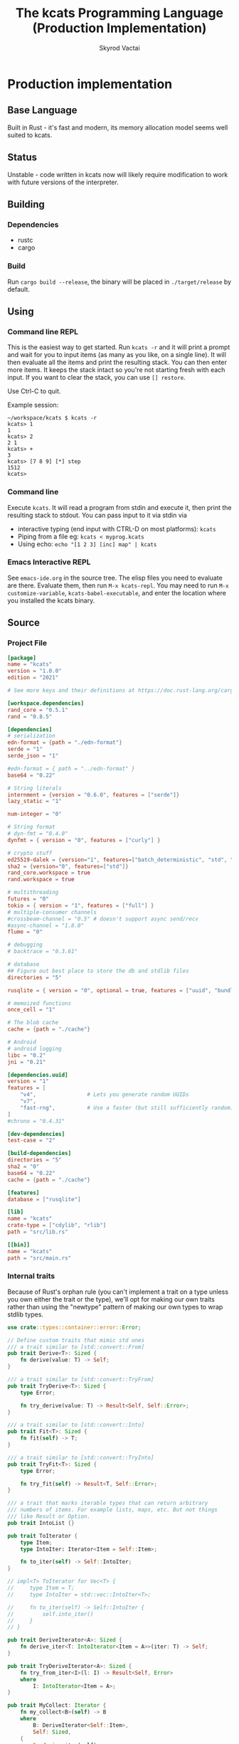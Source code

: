 # -*- org-export-babel-evaluate: nil -*-
#+TITLE: The kcats Programming Language (Production Implementation)
#+AUTHOR: Skyrod Vactai
#+BABEL: :cache yes
#+OPTIONS: toc:4 h:4
#+STARTUP: showeverything
#+PROPERTY: header-args:clojure :noweb yes :results value silent
#+PROPERTY: header-args:kcats :noweb yes :results code :exports both
#+TODO: TODO(t) INPROGRESS(i!) | DONE(d!) CANCELED(c@)
#+HTML_HEAD: <link rel="stylesheet" type="text/css" href="https://www.pirilampo.org/styles/readtheorg/css/htmlize.css"/>
#+HTML_HEAD: <link rel="stylesheet" type="text/css" href="https://www.pirilampo.org/styles/readtheorg/css/readtheorg.css"/>
#+HTML_HEAD: <style> pre.src { background: black; color: white; } #content { max-width: 1000px } </style>
#+HTML_HEAD: <script src="https://ajax.googleapis.com/ajax/libs/jquery/2.1.3/jquery.min.js"></script>
#+HTML_HEAD: <script src="https://maxcdn.bootstrapcdn.com/bootstrap/3.3.4/js/bootstrap.min.js"></script>
#+HTML_HEAD: <script type="text/javascript" src="https://www.pirilampo.org/styles/lib/js/jquery.stickytableheaders.min.js"></script>
#+HTML_HEAD: <script type="text/javascript" src="https://www.pirilampo.org/styles/readtheorg/js/readtheorg.js"></script>
#+HTML_HEAD: <link rel="stylesheet" type="text/css" href="docs-custom.css"/>

* Production implementation
** Base Language
Built in Rust - it's fast and modern, its memory allocation model
seems well suited to kcats.
** Status
Unstable - code written in kcats now will likely require modification to work
with future versions of the interpreter.
** Building
*** Dependencies
- rustc
- cargo
*** Build
Run =cargo build --release=, the binary will be placed in =./target/release= by
default.
** Using
:PROPERTIES:
:CUSTOM_ID: using
:END:

*** Command line REPL
This is the easiest way to get started. Run =kcats -r= and it will print
a prompt and wait for you to input items (as many as you like, on a
single line). It will then evaluate all the items and print the
resulting stack. You can then enter more items. It keeps the stack
intact so you're not starting fresh with each input. If you want to
clear the stack, you can use =[] restore=.

Use Ctrl-C to quit.

Example session:
#+begin_src fundamental
~/workspace/kcats $ kcats -r
kcats> 1
1
kcats> 2
2 1
kcats> +
3
kcats> [7 8 9] [*] step
1512
kcats> 
#+end_src
*** Command line
Execute =kcats=. It will read a program from stdin and execute it,
then print the resulting stack to stdout. You can pass input to it via stdin via
+ interactive typing (end input with CTRL-D on most platforms): =kcats=
+ Piping from a file eg: =kcats < myprog.kcats=
+ Using echo: =echo "[1 2 3] [inc] map" | kcats=
*** Emacs Interactive REPL
See =emacs-ide.org= in the source tree. The elisp files you need to
evaluate are there. Evaluate them, then run =M-x kcats-repl=. You may
need to run =M-x customize-variable=, =kcats-babel-executable=, and enter
the location where you installed the kcats binary.
** Source
:PROPERTIES:
:CUSTOM_ID: source
:END:

*** Project File
#+BEGIN_SRC toml :tangle Cargo.toml
  [package]
  name = "kcats"
  version = "1.0.0"
  edition = "2021"

  # See more keys and their definitions at https://doc.rust-lang.org/cargo/reference/manifest.html

  [workspace.dependencies]
  rand_core = "0.5.1"
  rand = "0.8.5"

  [dependencies]
  # serialization
  edn-format = {path = "./edn-format"}
  serde = "1"
  serde_json = "1"

  #edn-format = { path = "../edn-format" }
  base64 = "0.22"

  # String literals
  internment = {version = "0.6.0", features = ["serde"]}
  lazy_static = "1"

  num-integer = "0"

  # String format
  # dyn-fmt = "0.4.0" 
  dynfmt = { version = "0", features = ["curly"] }

  # crypto stuff
  ed25519-dalek = {version="1", features=["batch_deterministic", "std", "rand"]}
  sha2 = {version="0", features=["std"]}
  rand_core.workspace = true
  rand.workspace = true

  # multithreading
  futures = "0"
  tokio = { version = "1", features = ["full"] }
  # multiple-consumer channels
  #crossbeam-channel = "0.5" # doesn't support async send/recv
  #async-channel = "1.8.0"
  flume = "0"

  # debugging
  # backtrace = "0.3.61"

  # database
  ## Figure out best place to store the db and stdlib files
  directories = "5"

  rusqlite = { version = "0", optional = true, features = ["uuid", "bundled"] }

  # memoized functions
  once_cell = "1"

  # The blob cache
  cache = {path = "./cache"}

  # Android
  # android logging
  libc = "0.2"
  jni = "0.21"

  [dependencies.uuid]
  version = "1"
  features = [
      "v4",                # Lets you generate random UUIDs
      "v7",
      "fast-rng",          # Use a faster (but still sufficiently random) RNG
  ]
  #chrono = "0.4.31"

  [dev-dependencies]
  test-case = "2"

  [build-dependencies]
  directories = "5"
  sha2 = "0"
  base64 = "0.22"
  cache = {path = "./cache"}

  [features]
  database = ["rusqlite"]

  [lib]
  name = "kcats"
  crate-type = ["cdylib", "rlib"]
  path = "src/lib.rs"

  [[bin]]
  name = "kcats"
  path = "src/main.rs"
#+END_SRC

*** Internal traits
Because of Rust's orphan rule (you can't implement a trait on a type
unless you own either the trait or the type), we'll opt for making our
own traits rather than using the "newtype" pattern of making our own
types to wrap stdlib types.
#+begin_src rust :tangle src/traits.rs :mkdirp yes
  use crate::types::container::error::Error;

  // Define custom traits that mimic std ones
  /// a trait similar to [std::convert::From]
  pub trait Derive<T>: Sized {
      fn derive(value: T) -> Self;
  }

  /// a trait similar to [std::convert::TryFrom]
  pub trait TryDerive<T>: Sized {
      type Error;

      fn try_derive(value: T) -> Result<Self, Self::Error>;
  }

  /// a trait similar to [std::convert::Into]
  pub trait Fit<T>: Sized {
      fn fit(self) -> T;
  }

  /// a trait similar to [std::convert::TryInto]
  pub trait TryFit<T>: Sized {
      type Error;

      fn try_fit(self) -> Result<T, Self::Error>;
  }

  /// a trait that marks iterable types that can return arbitrary
  /// numbers of items. For example lists, maps, etc. But not things
  /// like Result or Option.
  pub trait IntoList {}

  pub trait ToIterator {
      type Item;
      type IntoIter: Iterator<Item = Self::Item>;

      fn to_iter(self) -> Self::IntoIter;
  }

  // impl<T> ToIterator for Vec<T> {
  //     type Item = T;
  //     type IntoIter = std::vec::IntoIter<T>;

  //     fn to_iter(self) -> Self::IntoIter {
  //         self.into_iter()
  //     }
  // }

  pub trait DeriveIterator<A>: Sized {
      fn derive_iter<T: IntoIterator<Item = A>>(iter: T) -> Self;
  }

  pub trait TryDeriveIterator<A>: Sized {
      fn try_from_iter<I>(l: I) -> Result<Self, Error>
      where
          I: IntoIterator<Item = A>;
  }

  pub trait MyCollect: Iterator {
      fn my_collect<B>(self) -> B
      where
          B: DeriveIterator<Self::Item>,
          Self: Sized,
      {
          B::derive_iter(self)
      }
  }

  impl<I: Iterator> MyCollect for I {}

  //blanket impl
  impl<T, U> Fit<U> for T
  where
      U: Derive<T>,
  {
      fn fit(self) -> U {
          U::derive(self)
      }
  }

  impl<T, U> TryFit<U> for T
  where
      U: TryDerive<T>,
  {
      type Error = U::Error;

      fn try_fit(self) -> Result<U, U::Error> {
          U::try_derive(self)
      }
  }

  impl<T> Derive<T> for T {
      fn derive(value: T) -> T {
          value
      }
  }

  impl<T> TryDerive<T> for T {
      type Error = std::convert::Infallible;

      fn try_derive(value: T) -> Result<Self, Self::Error> {
          Ok(value)
      }
  }

  pub trait Fresh {
      fn fresh() -> Self;
  }
#+end_src
*** Internal data types
**** Basic internal types
We'll start by defining the basic data structures that kcats will use
internally, to keep track of things like the stack, program, lists etc.
#+begin_src rust :tangle src/types.rs :mkdirp yes
  //! Defines kcats internal data types.
  use crate::axiom;
  use crate::list;
  use crate::serialize::Emit;
  use crate::traits::*;
  use crate::types::container as coll;
  use crate::types::container::dictionary as dict;
  use crate::types::container::environment as env;
  use crate::types::container::error::Error;
  use crate::types::container::Mutey;

  use core::default::Default;
  use core::fmt;
  use internment::Intern;
  use lazy_static::lazy_static;
  use number::Number;
  use std::collections::{HashMap, VecDeque};

  use std::hash::Hash;
  use std::marker::Sync;

  use std::pin::Pin;

  pub mod container;
  pub mod number;

  /// A Word causes a kcats program to do something, usually taking some
  /// items derive the top of the stack, and using them to create new
  /// stack items. (examples: `swap`, `+`, `dip`).
  #[derive(Clone, Eq, PartialOrd, Ord, Default, Hash, PartialEq)]
  pub struct Word {
      pub data: Intern<String>,
      pub quoted: bool,
      pub namespace: dict::Namespace,
  }

  impl fmt::Debug for Word {
      fn fmt(&self, f: &mut fmt::Formatter) -> fmt::Result {
          if self.quoted {
              write!(f, "[{}]", Item::Word(self.clone()).emit())
          } else {
              write!(f, "{}", Item::Word(self.clone()).emit())
          }
      }
  }

  impl Derive<String> for Word {
      fn derive(s: String) -> Self {
          Word::derive(s.as_str())
      }
  }

  impl Derive<&str> for Word {
      fn derive(s: &str) -> Self {
          Word {
              data: Intern::<String>::from(s),
              quoted: false,
              namespace: None,
          }
      }
  }

  impl<'a> Derive<&'a Word> for &'a str {
      fn derive(s: &'a Word) -> Self {
          s.data.as_str()
      }
  }

  impl Derive<Word> for String {
      fn derive(s: Word) -> Self {
          s.data.to_string()
      }
  }

  /// Represents a stack (the part of an
  /// [crate::types::container::environment::Environment] that holds the data
  /// values being manipulated by the program).
  pub type Stack = container::List;

  /// A byte array type
  pub type Bytes = Vec<u8>;

  /// A character type
  pub type Char = char;

  // Some static values for commonly used words
  lazy_static! {
      pub static ref S_ASSOC: Word = "association".fit();
      pub static ref S_BOOLEAN: Word = "boolean".fit();
      pub static ref S_BYTES: Word = "bytes".fit();
      pub static ref S_CHAR: Word = "character".fit();
      pub static ref S_DICTIONARY: Word = "dictionary".fit();
      pub static ref S_DISPENSER: Word = "dispenser".fit();
      pub static ref S_ENVIRONMENT: Word = "environment".fit();
      pub static ref S_ERROR: Word = "error".fit();
      pub static ref S_FLOAT: Word = "float".fit();
      pub static ref S_INTEGER: Word = "integer".fit();
      pub static ref S_ITEM: Word = "item".fit();
      pub static ref S_LIST: Word = "list".fit();
      pub static ref S_NUMBER: Word = "number".fit();
      pub static ref S_ORDERED: Word = "ordered".fit();
      pub static ref S_PIPE: Word = "pipe".fit();
      pub static ref S_PROGRAM: Word = "program".fit();
      pub static ref S_RECEPTACLE: Word = "receptacle".fit();
      pub static ref S_SIZED: Word = "sized".fit();
      pub static ref S_STRING: Word = "string".fit();
      pub static ref S_WORD: Word = "word".fit();
  }

  /// A kcats data value.
  #[derive(Clone)]
  pub enum Item {
      /// A number value
      Number(number::Number),
      /// A word value. Words are atomic, they can't be broken down into
      /// characters like Strings.
      Word(Word),
      /// A character value, like 'a', or '\n'.
      Char(Char),
      /// A builtin function
      Builtin(axiom::Builtin),
      /// A container value (that [Item]s can be taken from)
      Dispenser(coll::Dispenser),
      /// A container value (that [Item]s can be put into)
      Receptacle(coll::Receptacle),
  }

  impl fmt::Debug for Item {
      fn fmt(&self, f: &mut fmt::Formatter<'_>) -> fmt::Result {
          match self {
              Item::Number(n) => write!(f, "{:?}", n),
              Item::Word(w) => write!(f, "{:?}", w),
              Item::Char(c) => write!(f, "Char{:?}", c),
              Item::Builtin(b) => write!(f, "Builtin{:?}", b.name),
              Item::Dispenser(d) => write!(f, "{:?}", d),
              Item::Receptacle(r) => write!(f, "{:?}", r),
          }
      }
  }

  impl Item {
      /// Returns whether the item is empty - only containers can be empty.
      pub fn is_empty(&self) -> bool {
          match self {
              Item::Dispenser(coll::Dispenser::Sized(s)) => s.is_empty(),
              Item::Receptacle(coll::Receptacle::Sized(s)) => s.is_empty(),
              _ => false,
          }
      }
  }

  /// A Future value, used for async execution, which is how
  /// multithreading is implemented in kcats.
  pub type Future<T> = Pin<Box<dyn std::future::Future<Output = T> + Send>>;

  /// A type for a function that advances the execution of a kcats
  /// [env::Environment] by one step.
  pub type StepFn = dyn Fn(env::Environment) -> Future<env::Environment> + Sync + Send;

  impl PartialEq for Item {
      fn eq(&self, other: &Self) -> bool {
          match (self, other) {
              // same types, just use their own eq
              (Item::Number(a), Item::Number(b)) => a == b,
              (Item::Word(a), Item::Word(b)) => a == b,
              (
                  Item::Dispenser(coll::Dispenser::Sized(a)),
                  Item::Receptacle(coll::Receptacle::Sized(b)),
              ) => a == b,
              (
                  Item::Receptacle(coll::Receptacle::Sized(a)),
                  Item::Dispenser(coll::Dispenser::Sized(b)),
              ) => a == b,
              (Item::Dispenser(a), Item::Dispenser(b)) => a == b,
              (Item::Receptacle(a), Item::Receptacle(b)) => a == b,

              (Item::Char(a), Item::Char(b)) => a == b,
              _ => false,
          }
      }
  }

  /// The default Item is empty list.
  impl Default for Item {
      fn default() -> Self {
          coll::Dispenser::default().fit()
      }
  }

  impl TryDerive<Item> for String {
      type Error = Error;
      fn try_derive(i: Item) -> Result<Self, Self::Error> {
          let s = coll::Sized::try_derive(i)?;
          match s {
              coll::Sized::String(i) => Ok(i),
              i => Err(Error::expected("string", i)),
          }
      }
  }

  /// Converts Item to Word but also considers a quoted word as a word,
  /// eg \[foo\] -> foo.
  impl TryDerive<Item> for Word {
      type Error = Error;
      fn try_derive(i: Item) -> Result<Self, Self::Error> {
          match i {
              Item::Word(i) => Ok(i),
              i => {
                  let s = coll::Sized::try_derive(i)?;
                  match s {
                      coll::Sized::String(s) => Ok(s.fit()),
                      s => {
                          let i2 = s.clone();
                          let l = coll::List::try_derive(s);
                          match l {
                              Ok(mut l) => {
                                  if l.len() == 1 {
                                      let lm = l.mutate();

                                      let i = lm.pop_front().unwrap();
                                      i.try_fit()
                                  } else {
                                      Err(Error::expected("word", l))
                                  }
                              }
                              Err(_) => Err(Error::expected("word", i2)),
                          }
                      }
                  }
              }
          }
      }
  }

  impl TryDerive<Item> for Bytes {
      type Error = Error;
      fn try_derive(i: Item) -> Result<Self, Self::Error> {
          let s = coll::Sized::try_derive(i)?;
          match s {
              coll::Sized::Bytes(b) => Ok(b),
              b => Err(Error::expected("bytes", b)),
          }
      }
  }

  impl TryDerive<Item> for char {
      type Error = Error;
      fn try_derive(i: Item) -> Result<Self, Self::Error> {
          match i {
              Item::Char(c) => Ok(c),
              Item::Number(Number::Int(i)) => match char::from_u32(i as u32) {
                  Some(c) => Ok(c),
                  None => Err(Error::expected("character-encoding", i)),
              },
              b => Err(Error::expected("character", b)),
          }
      }
  }

  /// As there are no real booleans, we use the word '✅' but literally
  /// any value except empty containers is truthy. If we read a value
  /// 'false', that's not actually a boolean, it's just the [Word]
  /// false. The fact that the word '✅' is used in the language but
  /// 'no' is not, is a known tradeoff.
  impl Derive<bool> for Item {
      fn derive(b: bool) -> Item {
          if b {
              "✅".fit()
          } else {
              Item::default()
          }
      }
  }

  impl From<std::io::Error> for Error {
      fn from(err: std::io::Error) -> Error {
          Error::create(list!("io"), &err.to_string(), Option::<Item>::None)
      }
  }

  impl Derive<&str> for Item {
      fn derive(i: &str) -> Self {
          Item::Word(Word::derive(i))
      }
  }

  impl Derive<String> for Item {
      fn derive(i: String) -> Self {
          Item::Dispenser(coll::Dispenser::Sized(coll::Sized::String(i)))
      }
  }

  impl Derive<Bytes> for Item {
      fn derive(b: Bytes) -> Self {
          Item::Dispenser(coll::Dispenser::Sized(coll::Sized::Bytes(b)))
      }
  }

  impl Derive<Word> for Item {
      fn derive(w: Word) -> Self {
          Item::Word(w)
      }
  }

  impl Derive<Char> for Item {
      fn derive(c: Char) -> Self {
          Item::Char(c)
      }
  }

  impl Derive<()> for Item {
      fn derive(_: ()) -> Self {
          Item::default()
      }
  }

  impl<T> Derive<Option<T>> for Item
  where
      Item: Derive<T>,
  {
      fn derive(opt: Option<T>) -> Item {
          match opt {
              Some(t) => Item::derive(t),
              None => Item::default(),
          }
      }
  }

  /// A generic impl to convert an Item to a vec of the given
  /// type. Assumes the Item is some sort of container and converts each
  /// item in the container.
  impl<T: TryDerive<Item, Error = Error>> TryDerive<Item> for Vec<T> {
      type Error = Error;

      fn try_derive(i: Item) -> Result<Self, Self::Error> {
          // First try to convert the Item to an IntoIterator<Item>
          let it: Box<dyn Iterator<Item = Item>> = i.try_fit()?;
          it.map(T::try_derive).collect()
      }
  }

  /// A macro to build a kcats List, accepts any values that are
  /// convertible to [Item].
  #[macro_export]
  macro_rules! list {
        ( $( $x:expr ),* $(,)? ) => {
            {
                use $crate::traits::*;
                use $crate::types::Item;
                let v: Vec<Item> = vec![
                    $( $x.fit(), )*
                ];
                $crate::types::container::List::derive(v)
            }
        };
    }

  mod serde {
      //! Support for json serialization of kcats objects
      use super::Item;
      use crate::traits::*;
      use crate::types::container as coll;
      use crate::types::container::associative as assoc;
      use crate::types::number;
      use crate::types::Error;
      use serde::de::{self, Deserialize, Deserializer, Visitor};
      use serde::ser::{Serialize, Serializer};
      use std::collections::HashMap;
      use std::fmt;

      struct ItemVisitor;

      impl<'de> Visitor<'de> for ItemVisitor {
          type Value = Item;

          fn expecting(&self, formatter: &mut fmt::Formatter) -> fmt::Result {
              formatter.write_str("expected a specific representation for Item")
          }

          fn visit_i64<E>(self, value: i64) -> Result<Self::Value, E>
          where
              E: de::Error,
          {
              Ok(Item::Number(number::Number::Int(value)))
          }

          fn visit_u64<E>(self, value: u64) -> Result<Self::Value, E>
          where
              E: de::Error,
          {
              Ok(Item::Number(number::Number::Int(value as i64)))
          }

          fn visit_f64<E>(self, value: f64) -> Result<Self::Value, E>
          where
              E: de::Error,
          {
              Ok(Item::Number(number::Number::Float(value)))
          }

          fn visit_none<E>(self) -> Result<Self::Value, E>
          where
              E: de::Error,
          {
              Ok(Item::default())
          }

          fn visit_bool<E>(self, v: bool) -> Result<Self::Value, E>
          where
              E: de::Error,
          {
              Ok(Item::derive(v))
          }

          fn visit_str<E>(self, v: &str) -> Result<Self::Value, E>
          where
              E: de::Error,
          {
              Ok(Item::Dispenser(coll::Dispenser::Sized(
                  coll::Sized::String(v.to_string()),
              )))
          }

          fn visit_byte_buf<E>(self, v: Vec<u8>) -> Result<Self::Value, E>
          where
              E: de::Error,
          {
              Ok(Item::Dispenser(coll::Dispenser::Sized(coll::Sized::Bytes(
                  v,
              ))))
          }

          fn visit_map<A>(self, mut ma: A) -> Result<Self::Value, A::Error>
          where
              A: de::MapAccess<'de>,
          {
              let mut map = HashMap::new();
              while let Some((key, value)) = ma.next_entry::<assoc::KeyItem, Item>()? {
                  map.insert(key, value);
              }
              Ok(Item::Dispenser(coll::Dispenser::Sized(
                  coll::Sized::Associative(assoc::Associative::Assoc(map.fit())),
              )))
          }

          fn visit_seq<A>(self, mut seq: A) -> Result<Self::Value, A::Error>
          where
              A: de::SeqAccess<'de>,
          {
              let mut items = Vec::new();
              while let Some(item) = seq.next_element::<Item>()? {
                  items.push(item);
              }
              Ok(coll::List::derive(items).fit())
          }
      }

      impl<'de> Deserialize<'de> for Item {
          fn deserialize<D>(deserializer: D) -> Result<Self, D::Error>
          where
              D: Deserializer<'de>,
          {
              deserializer.deserialize_any(ItemVisitor)
          }
      }

      impl From<serde_json::Error> for Error {
          fn from(err: serde_json::Error) -> Error {
              Error::create(list!("serialize"), &err.to_string(), Option::<Item>::None)
          }
      }

      impl Serialize for Item {
          fn serialize<S>(&self, serializer: S) -> Result<S::Ok, S::Error>
          where
              S: Serializer,
          {
              match self {
                  Item::Number(num) => num.serialize(serializer),
                  Item::Char(c) => serializer.serialize_char(*c),
                  Item::Word(w) => serializer.serialize_str(w.fit()),
                  Item::Builtin(b) => {
                      serializer.serialize_str(format!("builtin_{}", b.name).as_str())
                  }
                  // Handle other variants
                  Item::Dispenser(ref dispenser) => dispenser.serialize(serializer),
                  Item::Receptacle(ref receptacle) => receptacle.serialize(serializer),
              }
          }
      }
  }
#+end_src
**** Number types
#+begin_src rust :tangle src/types/number.rs :mkdirp yes
  //! Support for numbers in kcats. Currently just [i64] and [f64], but
  //! this module will eventually support bignums and autopromotion.
  use super::container::error::Error;
  use crate::traits::*;
  use crate::types::container as cont;
  use crate::types::Item;
  use num_integer::Roots;
  use serde::ser::{Serialize, Serializer};
  use std::num::{ParseFloatError, ParseIntError};
  use std::ops::Div;
  use std::ops::Rem;
  /// An integer type
  pub type Int = i64;

  /// A floating point type
  pub type Float = f64;

  #[derive(Clone, Debug)]
  pub enum Number {
      Int(Int),
      Float(Float),
  }

  impl Number {
      pub fn add(&self, other: Number) -> Number {
          match (self, other) {
              (Number::Int(i), Number::Int(j)) => Number::Int(i + j),
              (Number::Float(i), Number::Float(j)) => Number::Float(i + j),
              (Number::Int(i), Number::Float(j)) => Number::Float(*i as Float + j),
              (Number::Float(i), Number::Int(j)) => Number::Float(i + j as Float),
          }
      }

      pub fn subtract(&self, other: Number) -> Number {
          match (self, other) {
              (Number::Int(i), Number::Int(j)) => Number::Int(i - j),
              (Number::Float(i), Number::Float(j)) => Number::Float(i - j),
              (Number::Int(i), Number::Float(j)) => Number::Float(*i as Float - j),
              (Number::Float(i), Number::Int(j)) => Number::Float(i - j as Float),
          }
      }

      pub fn multiply(&self, other: Number) -> Number {
          match (self, other) {
              (Number::Int(i), Number::Int(j)) => Number::Int(i * j),
              (Number::Float(i), Number::Float(j)) => Number::Float(i * j),
              (Number::Int(i), Number::Float(j)) => Number::Float(*i as Float * j),
              (Number::Float(i), Number::Int(j)) => Number::Float(i * j as Float),
          }
      }

      fn div<T>(a: T, b: T) -> Result<Number, Error>
      where
          T: Div<Output = T> + PartialEq + From<i32> + Copy + Fit<Number>,
      {
          if b == T::from(0) {
              return Err(Error::division_by_zero());
          }
          Ok((a / b).fit())
      }

      fn rem<T>(a: T, b: T) -> Result<Number, Error>
      where
          T: Rem<Output = T> + PartialEq + From<i32> + Copy + Fit<Number>,
      {
          if b == T::from(0) {
              return Err(Error::division_by_zero());
          }
          Ok((a % b).fit())
      }

      pub fn divide(i: Number, j: Number) -> Result<Number, Error> {
          match (i, j) {
              (Number::Int(i), Number::Int(j)) => Number::div(i, j),
              (Number::Int(i), Number::Float(j)) => Number::div(i as Float, j),
              (Number::Float(i), Number::Int(j)) => Number::div(i, j as Float),
              (Number::Float(i), Number::Float(j)) => Number::div(i, j),
          }
      }

      pub fn remainder(i: Number, j: Number) -> Result<Number, Error> {
          match (i, j) {
              (Number::Int(i), Number::Int(j)) => Number::rem(i, j),
              (Number::Int(i), Number::Float(j)) => Number::rem(i as Float, j),
              (Number::Float(i), Number::Int(j)) => Number::rem(i, j as Float),
              (Number::Float(i), Number::Float(j)) => Number::rem(i, j),
          }
      }

      pub fn gt(i: Number, j: Number) -> bool {
          match (i, j) {
              (Number::Int(i), Number::Int(j)) => i > j,
              (Number::Float(i), Number::Float(j)) => i > j,
              (Number::Int(i), Number::Float(j)) => i as Float > j,
              (Number::Float(i), Number::Int(j)) => i > j as Float,
          }
      }

      pub fn lt(i: Number, j: Number) -> bool {
          match (i, j) {
              (Number::Int(i), Number::Int(j)) => i < j,
              (Number::Float(i), Number::Float(j)) => i < j,
              (Number::Int(i), Number::Float(j)) => (i as Float) < j,
              (Number::Float(i), Number::Int(j)) => i < j as Float,
          }
      }

      pub fn gte(i: Number, j: Number) -> bool {
          match (i, j) {
              (Number::Int(i), Number::Int(j)) => i >= j,
              (Number::Float(i), Number::Float(j)) => i >= j,
              (Number::Int(i), Number::Float(j)) => (i as Float) >= j,
              (Number::Float(i), Number::Int(j)) => i >= j as Float,
          }
      }

      pub fn lte(i: Number, j: Number) -> bool {
          match (i, j) {
              (Number::Int(i), Number::Int(j)) => i <= j,
              (Number::Float(i), Number::Float(j)) => i <= j,
              (Number::Int(i), Number::Float(j)) => (i as Float) <= j,
              (Number::Float(i), Number::Int(j)) => i <= j as Float,
          }
      }

      pub fn abs(&self) -> Number {
          match self {
              Number::Int(i) => Number::Int(i.abs()),
              Number::Float(f) => Number::Float(f.abs()),
          }
      }

      pub fn sqrt(&self) -> Number {
          match self {
              Number::Int(i) => Number::Int(i.sqrt()),
              Number::Float(f) => Number::Float(f.sqrt()),
          }
      }
  }

  impl PartialEq for Number {
      fn eq(&self, other: &Self) -> bool {
          match (self, other) {
              (Number::Int(a), Number::Int(b)) => a == b,
              (Number::Float(a), Number::Float(b)) => a == b,
              (Number::Float(a), Number::Int(b)) => *a == *b as Float,
              (Number::Int(a), Number::Float(b)) => *a as Float == *b,
          }
      }
  }

  impl TryDerive<Number> for Float {
      type Error = Error;
      fn try_derive(i: Number) -> Result<Self, Self::Error> {
          match i {
              Number::Float(i) => Ok(i),
              i => Err(Error::expected("float", i)),
          }
      }
  }

  impl TryDerive<Number> for Int {
      type Error = Error;
      fn try_derive(i: Number) -> Result<Self, Self::Error> {
          match i {
              Number::Int(i) => Ok(i),
              i => Err(Error::expected("integer", i)),
          }
      }
  }

  impl Derive<Int> for Item {
      fn derive(c: Int) -> Self {
          Item::Number(Number::Int(c))
      }
  }

  impl Derive<Float> for Item {
      fn derive(c: Float) -> Self {
          Item::Number(Number::Float(c))
      }
  }

  impl From<ParseIntError> for Error {
      fn from(e: ParseIntError) -> Self {
          Error::parse(e.to_string().as_str())
      }
  }
  impl From<ParseFloatError> for Error {
      fn from(e: ParseFloatError) -> Self {
          Error::parse(e.to_string().as_str())
      }
  }

  impl TryDerive<Item> for Number {
      type Error = Error;
      fn try_derive(i: Item) -> Result<Self, Self::Error> {
          let fromstr = |s: String| {
              let r = s
                  .as_str()
                  .parse::<i64>()
                  .map(Number::Int)
                  .map_err(Error::from);

              r.or_else(|_| s.as_str().parse::<Float>().map(Number::Float))
                  .map_err(Error::from)
          };
          match i {
              Item::Number(i) => Ok(i),
              Item::Char(c) => Ok(Number::Int(c as Int)),
              Item::Dispenser(cont::Dispenser::Sized(cont::Sized::String(s))) => fromstr(s),
              Item::Receptacle(cont::Receptacle::Sized(cont::Sized::String(s))) => fromstr(s),
              i => Err(Error::expected("number", i)),
          }
      }
  }

  impl TryDerive<Item> for Int {
      type Error = Error;
      fn try_derive(i: Item) -> Result<Self, Self::Error> {
          match Number::try_derive(i)? {
              Number::Int(i) => Ok(i),
              i => Err(Error::expected("integer", i)),
          }
      }
  }

  impl TryDerive<Item> for Float {
      type Error = Error;
      fn try_derive(i: Item) -> Result<Self, Self::Error> {
          match Number::try_derive(i)? {
              Number::Float(i) => Ok(i),
              i => Err(Error::expected("float", i)),
          }
      }
  }

  impl Derive<Number> for Item {
      fn derive(c: Number) -> Self {
          Item::Number(c)
      }
  }

  impl Derive<Int> for Number {
      fn derive(c: Int) -> Self {
          Number::Int(c)
      }
  }

  impl Derive<Float> for Number {
      fn derive(c: Float) -> Self {
          Number::Float(c)
      }
  }

  impl Serialize for Number {
      fn serialize<S>(&self, serializer: S) -> Result<S::Ok, S::Error>
      where
          S: Serializer,
      {
          match self {
              Number::Int(i) => serializer.serialize_i64(*i),
              Number::Float(f) => serializer.serialize_f64(*f),
          }
      }
  }
#+end_src
**** Container types
#+begin_src rust :tangle src/types/container.rs :mkdirp yes
  //! Support for containers in kcats. Includes types like [List],
  //! [Set], [associative::Association], String, [pipe::In],
  //! [pipe::Out], and Byte arrays. The container contract is you can
  //! put things into, or take things out of them. [Receptacle]s are for
  //! putting into, and [Dispenser]s are for taking out of. For
  //! underlying types that support both operations (like [List]), we
  //! can easily convert between [Receptacle] and [Dispenser] as needed.
  pub mod associative;
  pub mod dictionary;
  pub mod environment;
  pub mod error;
  pub mod pipe;

  use futures::FutureExt;

  use self::associative as assoc;
  use crate::traits::*;
  use crate::types::container::error::Nested;
  use crate::types::container::pipe::FutureTake;
  use crate::types::number::{Int, Number};
  use crate::types::*;

  use core::fmt;
  use std::convert::Infallible;
  use std::{collections::HashSet, future, sync};
  use sync::Arc;

  /// A generic Arc type that we control
  //pub type Arc<T> = Newtype<sync::Arc<T>>;

  /// A generic List type
  pub type Listy<I> = VecDeque<I>;

  /// A generic Set type
  pub type Setty<I> = HashSet<I>;

  /// A specific List type
  pub type ListContent = Listy<Item>;

  pub type List = Arc<ListContent>;
  pub type Set = Arc<Setty<assoc::KeyItem>>;

  impl Derive<HashSet<assoc::KeyItem>> for Set {
      fn derive(h: HashSet<assoc::KeyItem>) -> Set {
          Arc::new(h)
      }
  }

  impl Derive<ListContent> for List {
      fn derive(l: ListContent) -> List {
          Arc::new(l)
      }
  }

  impl Derive<ListContent> for Item {
      fn derive(l: ListContent) -> Item {
          List::derive(l).fit()
      }
  }

  impl DeriveIterator<Item> for List {
      fn derive_iter<I>(iter: I) -> Self
      where
          I: IntoIterator<Item = Item>,
      {
          Arc::new(iter.into_iter().collect::<VecDeque<Item>>())
      }
  }

  impl DeriveIterator<Char> for List {
      fn derive_iter<I>(iter: I) -> Self
      where
          I: IntoIterator<Item = Char>,
      {
          Arc::new(
              iter.into_iter()
                  .map(Item::derive)
                  .collect::<VecDeque<Item>>(),
          )
      }
  }

  // impl DeriveIterator<assoc::KeyItem> for Set {
  //     fn derive_iter<I>(iter: I) -> Self
  //     where
  //         I: IntoIterator<Item = assoc::KeyItem>,
  //     {
  //         sync::Arc::new(iter.into_iter().collect::<HashSet<assoc::KeyItem>>())
  //     }
  // }

  impl<T> Fresh for Arc<T>
  where
      T: Default,
  {
      fn fresh() -> Self {
          Arc::new(T::default())
      }
  }

  /// A trait for joining two values together. There are some precedence rules:
  ///
  /// 1. If there are two different types being joined, the type that is
  /// returned is either the most specialized types of the two being
  /// joined, or the most specialized type that's possible to construct
  /// given the two values. (For example, joining a Set with a List, or
  /// vice versa, will always be a Set. Joining an Association with a
  /// Dictionary will be an Associative enum but the variant will depend
  /// on whether the Association data fits the schema of a
  /// Dictionary. If so, it will be Dictionary, otherwise Assoc.)
  ///
  /// 2. If the result type is keyed, (eg, Map or Set or struct types),
  /// the RHS argument's keys take precedence over self's.
  pub trait Join<RHS> {
      type Output;
      type Error;
      fn join(self, rhs: RHS) -> Result<Self::Output, Self::Error>;
  }

  impl Join<&str> for String {
      type Output = String;
      type Error = Infallible;
      fn join(mut self, rhs: &str) -> Result<Self::Output, Self::Error> {
          self.push_str(rhs);
          Ok(self)
      }
  }

  impl Join<char> for String {
      type Output = String;
      type Error = Infallible;
      fn join(mut self, rhs: char) -> Result<Self::Output, Self::Error> {
          self.push(rhs);
          Ok(self)
      }
  }

  impl Join<List> for List {
      type Output = List;
      type Error = Infallible;
      fn join(mut self, rhs: List) -> Result<Self::Output, Self::Error> {
          //println!("Joining list to list");
          let am = self.mutate();
          am.extend(rhs.iter().cloned());
          Ok(self)
      }
  }

  impl Join<Set> for Set {
      type Output = Set;
      type Error = Infallible;
      fn join(mut self, rhs: Set) -> Result<Self::Output, Self::Error> {
          let am = self.mutate();
          am.extend(rhs.iter().cloned());
          Ok(self)
      }
  }

  /// When joining a List with a String, which type we get back depends
  /// on the contents of the list. If the list has non-char items in it,
  /// we get a List. Otherwise, a string.
  impl Join<String> for List {
      type Output = Sized;
      type Error = Infallible;
      fn join(mut self, rhs: String) -> Result<Self::Output, Self::Error> {
          match String::try_derive(self.clone()) {
              Ok(mut s) => {
                  s.push_str(rhs.as_str());
                  Ok(Sized::String(s))
              }
              Err(_) => {
                  // join as list
                  self.mutate().extend(rhs.chars().map(Item::derive));
                  Ok(Sized::List(self))
              }
          }
      }
  }

  /// When joining a String with a List, which type we get back depends
  /// on the contents of the list. If the list has non-char items in it,
  /// we get a List. Otherwise, a string.
  impl Join<List> for String {
      type Output = Sized;
      type Error = Infallible;
      fn join(mut self, rhs: List) -> Result<Self::Output, Self::Error> {
          match String::try_derive(rhs.clone()) {
              Ok(s) => {
                  self.push_str(s.as_str());
                  Ok(Sized::String(self))
              }
              Err(_) => {
                  // join as list
                  let mut sl: List = self.fit();
                  sl.mutate().extend(rhs.iter().cloned());
                  Ok(Sized::List(sl))
              }
          }
      }
  }

  impl Join<List> for assoc::Associative {
      type Output = assoc::Associative;
      type Error = Error;
      fn join(self, other: List) -> Result<Self::Output, <Self as Join<List>>::Error> {
          //println!("Joining list to associative");
          let la =
              assoc::Associative::Assoc(assoc::Association::try_from_iter(other.iter().cloned())?);
          Ok(self.join(la).unwrap())
      }
  }

  impl Join<assoc::Associative> for List {
      type Output = assoc::Associative;
      type Error = Error;
      fn join(self, other: assoc::Associative) -> Result<Self::Output, Self::Error> {
          //println!("Joining associative to list");
          let sa =
              assoc::Associative::Assoc(assoc::Association::try_from_iter(self.iter().cloned())?);
          Ok(sa.join(other).unwrap())
      }
  }

  /// Joining a List with a Set will be a set.
  impl Join<Set> for List {
      type Output = Set;
      type Error = Error;
      fn join(self, mut other: Set) -> Result<Self::Output, Self::Error> {
          let bm = other.mutate();

          bm.extend(
              self.iter()
                  .cloned()
                  .map(assoc::KeyItem::try_derive)
                  .collect::<Result<Vec<assoc::KeyItem>, Error>>()?,
          );
          Ok(other)
      }
  }

  impl Join<String> for String {
      type Output = String;
      type Error = Infallible;
      fn join(mut self, other: String) -> Result<Self::Output, Self::Error> {
          self.push_str(&other);
          Ok(self)
      }
  }

  /// Joins two containers into one.
  impl Join<Sized> for Sized {
      type Output = Sized;
      type Error = Error;

      fn join(self, other: Sized) -> Result<Self::Output, Self::Error> {
          //println!("Joining sized {:?} to sized {:?}", self, other);
          if self.is_empty() {
              return Ok(other);
          } else if other.is_empty() {
              return Ok(self);
          }
          Ok(match (self, other) {
              (Sized::Associative(a), Sized::List(l)) => Sized::Associative(a.join(l)?),
              (Sized::List(l), Sized::Associative(a)) => Sized::Associative(l.join(a)?),
              (Sized::Associative(a), Sized::Associative(b)) => {
                  Sized::Associative(a.join(b).unwrap())
              }
              (Sized::List(a), Sized::List(b)) => Sized::List(a.join(b).unwrap()),
              (Sized::Set(a), Sized::Set(b)) => Sized::Set(a.join(b).unwrap()),
              (Sized::List(a), Sized::Set(b)) => Sized::Set(a.join(b)?),
              (Sized::Set(mut a), Sized::List(b)) => {
                  let am = a.mutate();

                  am.extend(
                      b.iter()
                          .cloned()
                          .map(assoc::KeyItem::try_derive)
                          .collect::<Result<Vec<assoc::KeyItem>, Error>>()?,
                  );
                  Sized::Set(a)
              }
              (Sized::String(mut a), Sized::String(b)) => {
                  a.push_str(&b);
                  Sized::String(a)
              }
              (Sized::Bytes(mut a), Sized::Bytes(b)) => {
                  a.extend(b);
                  Sized::Bytes(a)
              }
              (Sized::String(s), Sized::List(l)) => s.join(l).unwrap(),
              (Sized::List(l), Sized::String(s)) => l.join(s).unwrap(),
              (s, other) => Err(Error::expected("joinable", list!(s, other)))?,
          })
      }
  }
  pub trait Container<T> {
      fn has(&self, item: &T) -> bool;
  }

  pub trait Count {
      fn count(&self) -> usize;
  }

  /// A trait for containers where you can take an item out "in-place"
  /// without blocking. The container itself is mutated and the item is
  /// returned.
  pub trait SimpleTake {
      type Item: Send + Fit<Item>;
      fn take_simple(&mut self) -> Option<Self::Item>;
  }

  // pub trait DemotingTake {
  //     type Item;
  //     type Output;
  //     fn take_demoting(self) -> (Option<Self::Item>, Self::Output);
  // }

  pub trait Take {
      type Output;
      type Item;
      fn take(self) -> Future<(Result<Option<Self::Item>, Error>, Self::Output)>;
  }

  /// A blanket impl for Take, for any type that already implements SimpleTake.
  impl<T> Take for T
  where
      T: SimpleTake + Send + 'static,
  {
      type Output = T;
      type Item = Item;

      fn take(mut self) -> Future<(Result<Option<Self::Item>, Error>, Self::Output)> {
          let item = self.take_simple();
          let result = future::ready((Ok(item.map(|i| i.fit())), self));
          Box::pin(result)
      }
  }

  impl Count for Sized {
      fn count(&self) -> usize {
          match self {
              Self::Associative(a) => a.len(),
              Self::List(l) => l.count(),
              Self::String(s) => s.len(),
              Self::Bytes(b) => b.len(),
              Self::Set(s) => s.len(),
          }
      }
  }

  impl Container<Item> for Sized {
      fn has(&self, other: &Item) -> bool {
          //println!("Has: {:?}\n{:?}", self, other);
          match (self, other) {
              (Sized::Associative(a), other) => {
                  assoc::KeyItem::try_derive(other.clone()).map_or(false, |k| a.contains_key(&k))
              }
              (Sized::List(l), other) => l.contains(other),
              (Sized::Set(s), Item::Dispenser(Dispenser::Sized(Sized::Set(other)))) => {
                  other.is_subset(s)
              }
              (Sized::Set(s), Item::Receptacle(Receptacle::Sized(Sized::Set(other)))) => {
                  other.is_subset(s)
              }
              (Sized::Set(s), other) => {
                  assoc::KeyItem::try_derive(other.clone()).map_or(false, |k| s.contains(&k))
              }
              (Sized::String(container), other) => match other {
                  Item::Char(c) => container.has(c),
                  i => match String::try_derive(i.clone()) {
                      Ok(ref s) => container.has(s),
                      Err(_) => false,
                  },
              },
              _ => false,
          }
      }
  }

  impl SimpleTake for Sized {
      //type Output = Self;
      type Item = Item;
      fn take_simple(&mut self) -> Option<Self::Item> {
          //println!("Taking! {:?}", self);
          match self {
              Self::Associative(ref mut a) => {
                  let v = a.take_simple();
                  ,*self = Sized::Associative(a.clone());
                  v
              }
              Sized::List(ref mut l) => l.take_simple(),
              Sized::String(ref mut s) => s.take_simple().map(Item::derive),
              Sized::Bytes(ref mut b) => b.take_simple().map(Item::derive),
              Sized::Set(ref mut s) => s.take_simple(),
          }
      }
  }

  impl Count for String {
      fn count(&self) -> usize {
          self.len()
      }
  }

  impl Container<char> for String {
      fn has(&self, item: &char) -> bool {
          self.contains(*item)
      }
  }

  impl Container<String> for String {
      fn has(&self, item: &String) -> bool {
          self.contains(item.as_str())
      }
  }

  pub trait Ordered {
      /// Appends the items to the beginning of this list, preserving
      /// their order. eg `[1, 2, 3].append([4, 5, 6])` -> `[4, 5, 6, 1,
      /// 2, 3]`.
      fn prepend(&mut self, items: List);

      /// Appends the items in the iterator to the beginning of this
      /// list, preserving order.
      fn prepend_iter<T: IntoIterator<Item = Item>>(&mut self, items: T);

      /// Reverses the order of the list.
      fn reverse(&mut self);
  }

  pub trait Mutey<T> {
      fn mutate(&mut self) -> &mut T;
  }

  impl<T: Clone> Mutey<T> for Arc<T> {
      fn mutate(&mut self) -> &mut T {
          Arc::make_mut(self)
      }
  }

  impl Count for List {
      fn count(&self) -> usize {
          self.len()
      }
  }

  impl Container<Item> for List {
      fn has(&self, i: &Item) -> bool {
          self.contains(i)
      }
  }

  // impl Take for List {
  //     type Item = Item;
  //     type Output = List;
  //     fn take(mut self) -> Future<(Self::Output, Result<Option<Item>, Error>)> {
  //         let v = self.mutate().pop_front();
  //         Box::pin(future::ready((self, Ok(v))))
  //     }
  // }

  //impl Take for

  impl Ordered for List {
      fn prepend(&mut self, items: List) {
          self.prepend_iter(items.iter().cloned());
      }

      fn prepend_iter<T: IntoIterator<Item = Item>>(&mut self, items: T) {
          let m = self.mutate();
          let ct = m.len();
          m.extend(items);
          m.rotate_left(ct);
      }

      fn reverse(&mut self) {
          let m = self.mutate();
          m.make_contiguous().reverse();
      }
  }

  /// A generic container type, all we know is it can contain multiple
  /// items. Includes things like lists, sets, and IO channels. Items
  /// can be taken out.
  #[derive(Clone, PartialEq)]
  pub enum Dispenser {
      /// A container with a known number of items inside
      Sized(Sized),
      /// A pipe that dispenses an unknown number of items
      Out(pipe::Out),
      /// Similar to Out but also convertible to [Receptacle]
      Tunnel(pipe::Tunnel),
  }

  impl fmt::Debug for Dispenser {
      fn fmt(&self, f: &mut fmt::Formatter<'_>) -> fmt::Result {
          match self {
              Dispenser::Sized(sized) => write!(f, "{:?}", sized),
              Dispenser::Out(out) => write!(f, "{:?}", out),
              Dispenser::Tunnel(tunnel) => write!(f, "{:?}", tunnel),
          }
      }
  }
  /// A generic container type, all we know is it can contain multiple
  /// items. Includes things like lists, sets, and IO channels. Items
  /// can be put in.
  #[derive(Clone, PartialEq)]
  pub enum Receptacle {
      /// A container with a known number of items inside
      Sized(Sized),
      /// A pipe that can receive an arbitrary number of items
      In(pipe::In),
      /// Similar to In but also convertible to [Dispenser]
      Tunnel(pipe::Tunnel),
  }

  impl fmt::Debug for Receptacle {
      fn fmt(&self, f: &mut fmt::Formatter<'_>) -> fmt::Result {
          match self {
              Receptacle::Sized(sized) => write!(f, "{:?}", sized),
              Receptacle::In(i) => write!(f, "{:?}", i),
              Receptacle::Tunnel(tunnel) => write!(f, "{:?}", tunnel),
          }
      }
  }

  /// Collections that have a definite size that we can access. Implies
  /// that it can also be appended to.
  #[derive(Clone)]
  pub enum Sized {
      /// Associative containers associate Items in pairs, like Map or
      /// Dict in other languages.
      Associative(assoc::Associative),
      /// List containers have multiple Items in a specific order.
      List(List),
      /// Set containers have multiple Items in no particular order, and
      /// each Item can only appear once.
      Set(Set),
      //TODO: these should be inside an Arc too
      /// A String is a chunk of text, like a list of individual
      /// characters.
      String(String),
      /// Bytes is the lowest common denominator form of data, useful
      /// for when no other type applies.
      Bytes(Bytes),
  }

  impl fmt::Debug for Sized {
      fn fmt(&self, f: &mut fmt::Formatter<'_>) -> fmt::Result {
          match self {
              Sized::Associative(a) => write!(f, "{:?}", a),
              Sized::List(l) => write!(f, "{:?}", l),
              Sized::Set(s) => write!(f, "{:?}", s),
              Sized::String(s) => write!(f, "{:?}", s),
              Sized::Bytes(b) => write!(f, "{:?}", b),
          }
      }
  }

  /// Empty Sized containers are equal to each other.
  impl PartialEq for Sized {
      fn eq(&self, other: &Self) -> bool {
          match (self, other) {
              (Sized::Associative(a), Sized::Associative(b)) => a == b,
              (Sized::List(a), Sized::List(b)) => a == b,
              (Sized::String(a), Sized::String(b)) => a == b,
              (Sized::Bytes(a), Sized::Bytes(b)) => a == b,
              (Sized::Set(a), Sized::Set(b)) => a == b,
              _ => self.is_empty() && other.is_empty(),
          }
      }
  }

  /// Takes an item out of the [Dispenser], and returns a future
  /// that gives a new [Dispenser], and the [Item] that was removed
  /// (if there was one).
  impl Take for Dispenser {
      type Output = Self;
      type Item = Item;
      fn take(self) -> Future<(Result<Option<Self::Item>, Error>, Self::Output)> {
          match self {
              Dispenser::Sized(mut s) => {
                  let v = s.take_simple();
                  //let (r, s) = s.take();
                  // i.map(|r| {
                  //     (Dispenser::SIzed(s), Self::result_to_option(r))
                  // })

                  Box::pin(future::ready((Ok(v), Dispenser::Sized(s))))
              }
              Dispenser::Out(mut o) => {
                  Box::pin(async move { (o.take_future().await, Dispenser::Out(o)) })
              }
              Dispenser::Tunnel(mut t) => {
                  Box::pin(async move { (t.take_future().await, Dispenser::Tunnel(t)) })
              }
          }
      }
  }

  pub fn result_to_option(r: Result<Option<Item>, Error>) -> Option<Item> {
      match r {
          Ok(Some(i)) => Some(i),
          Ok(None) => None,
          Err(e) => Some(Item::derive(e)),
      }
  }

  impl Dispenser {
      // /// Takes an item out of the [Dispenser], and returns a future
      // /// that gives a new [Dispenser], and the [Item] that was removed
      // /// (if there was one).
      // pub fn take(self) -> Future<(Dispenser, Option<Item>)> {
      //     match self {
      //         Dispenser::Sized(mut s) => {
      //             let v = s.take_simple();
      //             //let (r, s) = s.take();
      //             // i.map(|r| {
      //             //     (Dispenser::SIzed(s), Self::result_to_option(r))
      //             // })

      //             Box::pin(future::ready((Dispenser::Sized(s), v)))
      //         }
      //         Dispenser::Out(mut o) => Box::pin({
      //             let i = o.take();
      //             i.map(|r| (Dispenser::Out(o), Self::result_to_option(r)))
      //         }),
      //         Dispenser::Tunnel(mut t) => Box::pin({
      //             let i = t.take();
      //             i.map(|r| {
      //                 (
      //                     Dispenser::Tunnel(t),
      //                     match r {
      //                         Ok(Some(i)) => Some(i),
      //                         Ok(None) => None,
      //                         Err(e) => Some(Item::derive(e)),
      //                     },
      //                 )
      //             })
      //         }),
      //     }
      // }
  }

  impl SimpleTake for List {
      type Item = Item;
      fn take_simple(&mut self) -> Option<Self::Item> {
          if self.is_empty() {
              None
          } else {
              let lm = self.mutate();
              let i = lm.pop_front();
              i
          }
      }
  }

  impl SimpleTake for String {
      type Item = char;
      fn take_simple(&mut self) -> Option<Self::Item> {
          // TODO: this may perform badly
          let first_char = self.chars().next();
          self.drain(..first_char.map(|s| s.len_utf8()).unwrap_or(0));
          first_char
      }
  }

  impl SimpleTake for Bytes {
      type Item = Int;
      fn take_simple(&mut self) -> Option<Self::Item> {
          if self.is_empty() {
              None
          } else {
              let i = Some(self[0] as Int);
              self.drain(..1);
              i
          }
      }
  }

  impl SimpleTake for Set {
      type Item = Item;
      fn take_simple(&mut self) -> Option<Self::Item> {
          let sm = self.mutate();
          sm.iter().next().map(|v| v.clone().fit())
      }
  }

  impl Sized {
      /// Returns whether the container is empty
      pub fn is_empty(&self) -> bool {
          self.count() == 0
      }

      /// Takes an item from the back (end) of the container.
      pub fn pop(self) -> (Self, Option<Item>) {
          match self {
              Sized::Associative(mut a) => {
                  let v = a.take_simple();
                  (Sized::Associative(a), v)
              }
              Sized::List(mut l) => {
                  let lm = l.mutate();
                  let i = lm.pop_back();
                  (Sized::List(l), i)
              }
              Sized::String(mut s) => s
                  .pop()
                  .map(|c| (Sized::String(s), Some(c.fit())))
                  .unwrap_or((Sized::String(String::new()), None)),
              Sized::Bytes(mut b) => b
                  .pop()
                  .map(|c| (Sized::Bytes(b), Some((c as Int).fit())))
                  .unwrap_or((Sized::Bytes(vec![]), None)),
              Sized::Set(mut s) => {
                  let i = s.iter().next().cloned();
                  let sm = s.mutate();
                  if let Some(i) = i.clone() {
                      sm.take(&i);
                  }
                  (Sized::Set(s), i.map(Item::derive))
              }
          }
      }

      /// Puts an item into the container, at the end.
      pub fn put(self, other: Item) -> Result<Sized, Error> {
          match (self, other) {
              (Sized::List(mut c), i) => {
                  c.mutate().push_back(i);
                  Ok(Sized::List(c))
              }
              (Sized::Associative(a), l) => Ok(Sized::Associative(a.put(l)?)),
              (Sized::Set(mut s), i) => {
                  s.mutate().insert(assoc::KeyItem::try_derive(i)?);
                  Ok(Sized::Set(s))
              }
              (Sized::Bytes(mut b), Item::Number(Number::Int(i))) => {
                  b.push(i as u8);
                  Ok(Sized::Bytes(b))
              }
              (Sized::Bytes(_), i) => Err(Error::expected("integer", i)),
              (Sized::String(mut s), Item::Char(c)) => Ok(Sized::String({
                  s.push(c);
                  s
              })),
              (Sized::String(_), i) => Err(Error::expected("char", i)),
          }
      }

      /// Returns a new empty version of this container. Does not
      /// modify this container. The new container will be the same
      /// type as this one (if this is a [Sized::String], you'll get an empty
      /// [Sized::String], etc)
      pub fn empty(&self) -> Sized {
          match self {
              Sized::Associative(_) => {
                  Sized::Associative(assoc::Associative::Assoc(assoc::Association::fresh()))
              }
              Sized::List(_) => Sized::List(List::default()),
              Sized::Set(_) => Sized::Set(Set::default()),
              Sized::String(_) => Sized::String(String::new()),
              Sized::Bytes(_) => Sized::Bytes(vec![]),
          }
      }
  }

  impl Receptacle {
      /// Puts the given [Item] into this container, items are added at
      /// the end.
      pub fn put(self, i: Item) -> Future<Result<Receptacle, Error>> {
          match self {
              Receptacle::Sized(s) => Box::pin(future::ready(s.put(i).map(Receptacle::Sized))),
              Receptacle::In(mut p) => Box::pin(p.put(i).map(|r| r.map(|_| Receptacle::In(p)))),
              Receptacle::Tunnel(mut t) => {
                  let p = t.put(i);
                  Box::pin(p.map(|r| r.map(|_| Receptacle::Tunnel(t))))
              }
          }
      }
  }

  impl IntoIterator for Sized {
      type Item = Item;
      type IntoIter = Box<dyn Iterator<Item = Self::Item>>;

      fn into_iter(self) -> Self::IntoIter {
          match self {
              Sized::Associative(map) => Box::new(map.to_iter().map(|kv| kv.fit())),
              Sized::List(list) => {
                  let items: Vec<_> = list.iter().cloned().collect();
                  Box::new(items.into_iter())
              }
              Sized::String(s) => {
                  let chars: Vec<char> = s.chars().collect();
                  Box::new(chars.into_iter().map(|c| c.fit()))
              }
              Sized::Bytes(b) => {
                  let vec: Vec<Item> = b
                      .into_iter()
                      .map(|byte| Item::derive(byte as Int))
                      .collect();
                  Box::new(vec.into_iter())
              }
              Sized::Set(s) => {
                  let items: Vec<_> = s.iter().cloned().map(|i| i.fit()).collect();
                  Box::new(items.into_iter())
              }
          }
      }
  }

  impl TryDerive<Dispenser> for Sized {
      type Error = Error;

      fn try_derive(c: Dispenser) -> Result<Self, Self::Error> {
          //println!("from iterable {:?}", c);
          match c {
              Dispenser::Sized(s) => Ok(s),
              i => Err(Error::expected("sized", i)),
          }
      }
  }

  impl TryDerive<Receptacle> for Sized {
      type Error = Error;

      fn try_derive(c: Receptacle) -> Result<Self, Self::Error> {
          match c {
              Receptacle::Sized(s) => Ok(s),
              i => Err(Error::expected("sized", Item::Receptacle(i))),
          }
      }
  }

  impl TryDerive<Sized> for List {
      type Error = Error;

      fn try_derive(s: Sized) -> Result<Self, Self::Error> {
          match s {
              Sized::List(l) => Ok(l),
              Sized::Associative(a) => Ok(List::derive_iter(a.to_iter().map(Item::derive))),
              i => Err(Error::expected("list", i)),
          }
      }
  }

  // Implement Derive for Item where T is an Iterator
  impl<T, I> Derive<T> for Item
  where
      T: ToIterator<Item = I> + IntoList,
      I: Fit<Item>,
  {
      fn derive(iter: T) -> Self {
          let l: List = iter.to_iter().map(Fit::fit).my_collect();
          Item::derive(l)
      }
  }

  impl TryDerive<List> for Vec<dict::Namespace> {
      type Error = Error;

      fn try_derive(l: List) -> Result<Self, Self::Error> {
          l.iter().cloned().map(dict::Namespace::try_derive).collect()
      }
  }

  impl Derive<Vec<Item>> for List {
      fn derive(v: Vec<Item>) -> Self {
          List::derive_iter(v)
      }
  }

  impl Derive<String> for List {
      fn derive(s: String) -> Self {
          List::derive_iter(s.chars())
      }
  }

  impl TryDerive<List> for String {
      type Error = Error;
      fn try_derive(l: List) -> Result<Self, Error> {
          let v = l
              .iter()
              .cloned()
              .map(|i| Char::try_derive(i))
              .collect::<Result<Vec<Char>, Error>>()?;
          Ok(v.iter().collect::<String>())
      }
  }

  impl TryDerive<List> for Bytes {
      type Error = Error;
      fn try_derive(l: List) -> Result<Self, Error> {
          let v = l
              .iter()
              .cloned()
              .map(|i| number::Int::try_derive(i).map(|i| i as u8))
              .collect::<Result<Bytes, Error>>()?;
          Ok(v)
      }
  }

  impl TryDerive<Item> for List {
      type Error = Error;
      fn try_derive(i: Item) -> Result<Self, Self::Error> {
          match i {
              Item::Dispenser(l) => Sized::try_derive(l.clone())
                  .caused(Error::expected("list", l))
                  .and_then(List::try_derive),
              Item::Receptacle(l) => Sized::try_derive(l).and_then(List::try_derive),
              i => Err(Error::expected("list", i)),
          }
      }
  }

  impl TryDerive<Item> for Sized {
      type Error = Error;

      fn try_derive(item: Item) -> Result<Self, Self::Error> {
          match item {
              Item::Dispenser(c) => c.try_fit(),
              Item::Receptacle(p) => Dispenser::try_derive(p.clone())
                  .caused(Error::expected("sized", p))?
                  .try_fit(),
              i => {
                  // let bt = backtrace::Backtrace::new();
                  // println!("try from item {:?},\n {:?}", i, bt);
                  Err(Error::expected("sized", i))
              }
          }
      }
  }

  impl TryDerive<Item> for Receptacle {
      type Error = Error;

      fn try_derive(item: Item) -> Result<Self, Self::Error> {
          match item {
              Item::Receptacle(p) => Ok(p),
              Item::Dispenser(c) => c.try_fit(),
              i => Err(Error::expected("receptacle", i)),
          }
      }
  }

  impl TryDerive<Dispenser> for Receptacle {
      type Error = Error;

      fn try_derive(c: Dispenser) -> Result<Self, Self::Error> {
          match c {
              Dispenser::Sized(s) => Ok(Receptacle::Sized(s)),
              Dispenser::Tunnel(t) => Ok(Receptacle::Tunnel(t)),
              i => Err(Error::expected("receptacle", i)),
          }
      }
  }

  impl TryDerive<Receptacle> for Dispenser {
      type Error = Error;

      fn try_derive(c: Receptacle) -> Result<Self, Self::Error> {
          match c {
              Receptacle::Sized(s) => Ok(Dispenser::Sized(s)),
              Receptacle::Tunnel(t) => Ok(Dispenser::Tunnel(t)),
              i => Err(Error::expected("iterable", Item::Receptacle(i))),
          }
      }
  }

  impl TryDerive<Item> for Box<dyn Iterator<Item = Item>> {
      type Error = Error;

      fn try_derive(item: Item) -> Result<Self, Self::Error> {
          Ok(Sized::try_derive(item)?.into_iter())
      }
  }

  impl Derive<Sized> for Box<dyn Iterator<Item = Item>> {
      fn derive(sized: Sized) -> Self {
          Box::new(sized.into_iter())
      }
  }

  impl Derive<List> for Sized {
      fn derive(l: List) -> Self {
          Sized::List(l)
      }
  }

  impl Derive<String> for Sized {
      fn derive(s: String) -> Self {
          Sized::String(s)
      }
  }

  impl Derive<Bytes> for Sized {
      fn derive(b: Bytes) -> Self {
          Sized::Bytes(b)
      }
  }

  impl Derive<Sized> for Dispenser {
      fn derive(s: Sized) -> Self {
          Dispenser::Sized(s)
      }
  }

  impl Derive<List> for Item {
      fn derive(l: List) -> Self {
          Item::Dispenser(Dispenser::Sized(Sized::List(l)))
      }
  }

  impl Derive<Set> for Item {
      fn derive(l: Set) -> Self {
          Item::Dispenser(Dispenser::Sized(Sized::Set(l)))
      }
  }

  impl Derive<Dispenser> for Item {
      fn derive(c: Dispenser) -> Self {
          Item::Dispenser(c)
      }
  }

  impl Derive<Receptacle> for Item {
      fn derive(c: Receptacle) -> Self {
          Item::Receptacle(c)
      }
  }

  impl Derive<Sized> for Item {
      fn derive(s: Sized) -> Self {
          Dispenser::Sized(s).fit()
      }
  }

  impl TryDerive<Item> for Dispenser {
      type Error = Error;

      fn try_derive(item: Item) -> Result<Self, Self::Error> {
          match item {
              Item::Dispenser(c) => Ok(c),
              Item::Receptacle(p) => Ok(Dispenser::try_derive(p)?),
              i => Err(Error::expected("iterable", i)),
          }
      }
  }

  impl TryDerive<Item> for Set {
      type Error = Error;

      fn try_derive(item: Item) -> Result<Self, Self::Error> {
          let s = Sized::try_derive(item)?;
          let hs: HashSet<assoc::KeyItem> = s
              .into_iter()
              .map(|i| i.try_fit())
              .collect::<Result<_, Error>>()?;
          Ok(Set::derive(hs))
      }
  }

  impl Default for Sized {
      fn default() -> Self {
          Sized::List(List::default())
      }
  }

  impl Default for Dispenser {
      fn default() -> Self {
          Dispenser::Sized(Sized::default())
      }
  }

  impl Default for Receptacle {
      fn default() -> Self {
          Receptacle::Sized(Sized::default())
      }
  }

  impl ToIterator for Sized {
      type Item = Item;
      type IntoIter = Box<dyn Iterator<Item = Item>>;

      fn to_iter<'a>(self) -> Self::IntoIter {
          self.into_iter()
      }
  }

  mod serde {
      use super::{Dispenser, Receptacle, Sized};
      use crate::serialize::Display;
      use crate::traits::*;
      use crate::types::container::associative as assoc;
      use serde::ser::{Serialize, SerializeMap, SerializeSeq};

      impl Serialize for Dispenser {
          fn serialize<S>(&self, serializer: S) -> Result<S::Ok, S::Error>
          where
              S: serde::Serializer,
          {
              match self {
                  Dispenser::Out(o) => o.representation().serialize(serializer),
                  Dispenser::Tunnel(t) => t.representation().serialize(serializer),
                  Dispenser::Sized(s) => s.serialize(serializer),
              }
          }
      }

      impl Serialize for Receptacle {
          fn serialize<S>(&self, serializer: S) -> Result<S::Ok, S::Error>
          where
              S: serde::Serializer,
          {
              match self {
                  Receptacle::In(i) => i.representation().serialize(serializer),
                  Receptacle::Tunnel(t) => t.representation().serialize(serializer),
                  Receptacle::Sized(s) => s.serialize(serializer),
              }
          }
      }

      impl Serialize for Sized {
          fn serialize<S>(&self, serializer: S) -> Result<S::Ok, S::Error>
          where
              S: serde::Serializer,
          {
              match self {
                  Sized::Associative(a) => {
                      // Start serializing a map
                      let assoc = assoc::Association::derive(a.clone());
                      let mut map = serializer.serialize_map(Some(assoc.len()))?;
                      for (key, value) in assoc.iter() {
                          // Serialize each entry in the map
                          map.serialize_entry(&key, &value)?;
                      }
                      // Finish serializing the map
                      map.end()
                  }

                  Sized::List(ref l) => {
                      // Serialize a list (sequence)
                      let mut seq = serializer.serialize_seq(Some(l.len()))?;
                      for element in l.iter() {
                          seq.serialize_element(&element)?;
                      }
                      seq.end()
                  }
                  Sized::Bytes(b) => serializer.serialize_bytes(b.as_slice()),
                  Sized::Set(s) => {
                      // Serialize a list (sequence)
                      let mut seq = serializer.serialize_seq(Some(s.len()))?;
                      for element in s.iter() {
                          seq.serialize_element(&element)?;
                      }
                      seq.end()
                  }
                  Sized::String(s) => serializer.serialize_str(s.as_str()),
              }
          }
      }
  }
#+end_src
**** Associative types
#+begin_src rust :tangle src/types/container/associative.rs :mkdirp yes
  //! Support for Associative data types (similar contract to Rust's
  //! HashMap). Includes specific runtime data types like Errors,
  //! Dictionaries, Environments, as well as generic maps (which are
  //! called "associations" in kcats)
  use super::{dictionary as dict, environment as env};
  use crate::traits::*;
  use crate::types::container as coll;
  use crate::types::container::{Count, Join, Mutey};
  use crate::types::number::{Int, Number};
  use crate::types::*;
  use std::collections::HashSet;
  use std::convert::Infallible;
  use std::sync::{self, Arc};

  pub type Associationy<K, V> = HashMap<K, V>;
  pub type AssociationContent = Associationy<KeyItem, Item>;
  pub type Association = coll::Arc<AssociationContent>;

  /// A KeyItem is all the Item types that can be used as a key in an
  /// Associative structure. In order to be a key, the type has to be
  /// hashable and have an ordering, so types like floating point
  /// numbers or sets can't be used.
  #[derive(Debug, Clone, Eq, PartialEq, Hash, PartialOrd, Ord)]
  pub enum KeyItem {
      // Order matters here, for comparison purposes - changing the
      // order will change the result of how eg int compares to word.
      Int(Int),
      Char(Char),
      Word(Word),
      Bytes(Bytes),
      String(String),
      List(KeyList),
  }

  /// An Entry is a single pairing in an Associative type
  pub type Entry = (KeyItem, Item);

  pub type KeyListContent = coll::Listy<KeyItem>;
  pub type KeyList = coll::Arc<KeyListContent>;

  impl TryDeriveIterator<Item> for KeyList {
      fn try_from_iter<I>(l: I) -> Result<Self, Error>
      where
          I: IntoIterator<Item = Item>,
      {
          Ok(sync::Arc::new(
              l.into_iter()
                  .map(KeyItem::try_derive)
                  .collect::<Result<VecDeque<KeyItem>, Error>>()?,
          ))
      }
  }

  /// An Associative is a container type that associates one Item (the
  /// key) with another (the value). It has the property where you can
  /// look up a value using the key, and you can update the value that a
  /// key points to. Some Item types cannot be used as keys, only
  /// [KeyItem] is accepted as an Associative key.
  #[derive(Debug, Clone)]
  pub enum Associative {
      /// A generic associative structure where you can associate any
      /// [KeyItem] with any [Item].
      Assoc(Association),
      /// Represents an [dict::Dictionary] entry structure with
      /// specific keys.
      DictEntry(dict::Entry),
      /// Represents an execution environment, with specific keys
      Env(env::Environment),
      /// Represents a runtime Error value, with specific keys
      Error(Error),
      /// Represents the words available in to use
      Words(dict::Words),
      /// Represents a dictionary, including which modules have priority
      Dictionary(dict::Dictionary),
      Nothing,
  }

  impl Derive<KeyItem> for Item {
      fn derive(i: KeyItem) -> Self {
          match i {
              KeyItem::Int(i) => Item::Number(Number::Int(i)),
              KeyItem::String(i) => i.fit(),
              KeyItem::List(l) => coll::List::derive_iter(l.iter().cloned().map(Item::derive)).fit(),
              KeyItem::Word(w) => Item::Word(w),
              KeyItem::Bytes(bs) => bs.fit(),
              KeyItem::Char(c) => Item::Char(c),
          }
      }
  }

  impl Derive<&str> for KeyItem {
      fn derive(i: &str) -> Self {
          KeyItem::Word(Word::derive(i))
      }
  }

  impl Derive<Word> for KeyItem {
      fn derive(i: Word) -> Self {
          KeyItem::Word(i)
      }
  }

  impl TryDerive<Item> for KeyItem {
      type Error = Error;
      fn try_derive(i: Item) -> Result<Self, Error> {
          match i {
              Item::Number(Number::Int(i)) => Ok(KeyItem::Int(i)),
              Item::Word(w) => Ok(KeyItem::Word(w)),
              Item::Char(c) => Ok(KeyItem::Char(c)),
              i => match coll::Sized::try_derive(i)? {
                  coll::Sized::String(i) => Ok(KeyItem::String(i)),

                  coll::Sized::Bytes(i) => Ok(KeyItem::Bytes(i)),

                  coll::Sized::List(l) => {
                      Ok(KeyItem::List(KeyList::try_from_iter(l.iter().cloned())?))
                  }
                  s => {
                      println!("Bad keyitem {:?}", s);
                      Err(Error::expected("KeyItem", s))
                  }
              },
          }
      }
  }

  impl TryDerive<KeyItem> for Word {
      type Error = Error;
      fn try_derive(k: KeyItem) -> Result<Self, Self::Error> {
          match k {
              KeyItem::Word(w) => Ok(w),
              KeyItem::String(s) => Ok(s.fit()),
              i => Err(Error::expected("word", i)),
          }
      }
  }

  impl PartialEq for Associative {
      fn eq(&self, other: &Self) -> bool {
          match (self, other) {
              (Associative::Assoc(a), Associative::Assoc(b)) => a == b,
              (Associative::DictEntry(a), Associative::DictEntry(b)) => a == b,
              (Associative::Env(a), Associative::Env(b)) => a == b,
              (Associative::Error(a), Associative::Error(b)) => a == b,
              (Associative::Dictionary(a), Associative::Dictionary(b)) => a == b,
              (Associative::Nothing, Associative::Nothing) => true,
              //(Associative::Assoc(a), b) => Association::derive(a) == Association::derive(b),
              //(a, Associative::Assoc(b)) => Association::derive(a) == Association::derive(b),
              _ => false,
          }
      }
  }

  impl coll::Join<coll::List> for Association {
      type Output = Association;
      type Error = Error;
      fn join(self, other: coll::List) -> Result<Self::Output, Self::Error> {
          //println!("Joining list to association");
          let la = Association::try_from_iter(other.iter().cloned())?;
          Ok(self.join(Associative::Assoc(la)).unwrap())
      }
  }

  // impl coll::Join<Association> for Associative {
  //     type Output = Associative;
  //     type Error = Infallible;
  //     fn join(self, other: Association) -> Result<Self::Output, Error> {
  //         let la = Association::try_from_iter(other.iter().cloned())?;
  //         self.join(Associative::Assoc(la))
  //     }
  // }

  impl coll::Join<Associative> for Association {
      type Output = Association;
      type Error = Infallible;
      fn join(mut self, other: Associative) -> Result<Self::Output, Self::Error> {
          let thism = self.mutate();
          thism.extend(other.to_iter());
          Ok(self)
      }
  }

  /// The join operation is for generic containers, but we can join
  /// two Associatives by merging them together. If both
  /// Associatives are the same specific type, the type is
  /// preserved. If `other` can be converted to the same specific
  /// type as `self`, that conversion will be done and the specific
  /// type of `self` is preserved. If they are different types and we
  /// can't convert `other` to `self`s type, the result will be
  /// demoted to a more generic form.
  ///
  /// Keys in `other` have priority over those in `self` - if a key
  /// is in both containers, the result will have only the value
  /// from `other`.
  impl coll::Join<Associative> for Associative {
      type Output = Associative;
      type Error = Infallible;
      fn join(self, other: Associative) -> Result<Self::Output, <Self as Join<Associative>>::Error> {
          //println!("Joining associative to associative");
          Ok(match (self, other) {
              // same type means 2nd one wins.
              //TODO: a little more complex for types that can be extended
              (Associative::DictEntry(_), Associative::DictEntry(other)) => {
                  Associative::DictEntry(other)
              }
              (Associative::Dictionary(this), Associative::Dictionary(other)) => {
                  Associative::Dictionary(this.join(other).unwrap())
              }
              //(Associative::Dictionary(this), Associative::Assoc(other)) => {}
              (Associative::Words(this), Associative::Assoc(other)) => this.join(other).unwrap(),
              (Associative::Assoc(this), Associative::Words(other)) => this.join(other).unwrap(),
              (Associative::Error(_), Associative::Error(other)) => Associative::Error(other),
              (Associative::Env(_), Associative::Env(other)) => Associative::Env(other),
              (Associative::Nothing, Associative::Nothing) => Associative::Nothing,
              // This is infallible so .unwrap should be safe
              (Associative::Assoc(this), other) => Associative::Assoc(this.join(other).unwrap()),
              (this, other) => {
                  unimplemented!("Join between associatives: {:?} \n\n{:?}", this, other)
              }
          })
      }
  }

  impl coll::SimpleTake for Association {
      type Item = Entry;
      fn take_simple(&mut self) -> Option<Self::Item> {
          let maybe_key = self.keys().next().cloned();
          let am = self.mutate();
          let maybe_value = maybe_key.as_ref().and_then(|key| am.remove(key));

          maybe_key.map(|key| (key, maybe_value.unwrap_or_default()))
      }
  }

  /// The take operation is for generic containers but we can
  /// perform it on an Associative by removing an arbitrary pair and
  /// returning it.
  impl coll::SimpleTake for Associative {
      type Item = Item;
      fn take_simple(&mut self) -> Option<Self::Item> {
          match self {
              Associative::Assoc(ref mut a) => a.take_simple().map(Item::derive),
              Associative::Words(ref mut d) => d.take_simple().map(Item::derive),
              // The remaining impls may require auto-demotion (eg,
              // removing a required field from say, Error). We'll just
              // demote all of them whether the field that is removed is
              // required or not, since the caller cannot know in
              // advance which it will be.
              ref a => {
                  let mut assoc: Association = (*a).clone().fit();
                  let v = assoc.take_simple().map(Item::derive);
                  ,*self = Associative::Assoc(assoc);
                  v
              }
          }
      }
  }

  impl Associative {
      /// Retuns the number of associations in the container
      pub fn len(&self) -> usize {
          match self {
              Associative::Assoc(a) => a.len(),
              Associative::DictEntry(a) => a.len(),
              Associative::Env(e) => e.len(),
              Associative::Error(e) => e.len(),
              Associative::Words(d) => d.len(),
              Associative::Dictionary(d) => d.len(),
              Associative::Nothing => 0,
          }
      }

      /// Returns true if the container is empty
      pub fn is_empty(&self) -> bool {
          self.len() == 0
      }

      /// Inserts a new association of a [KeyItem] to [Item]. If the key
      /// already exists, the value is replaced and the old value is
      /// returned. If the key doesn't exist, a new one is created with
      /// the new value and no old value is returned. The overall return
      /// value is tuple of an updated Associative, and an optional old
      /// value.
      ///
      /// The Associative returned is not necessarily the same type as
      /// self, as sometimes there is auto-demotion, eg from Error to
      /// Association. Demotion typically happens when you insert a key
      /// into a type that doesn't support that key, you'll get a more
      /// generic type back instead.
      pub fn insert(self, k: KeyItem, v: Item) -> (Associative, Option<Item>) {
          //println!("Insert! {:?}", self);
          match self {
              Associative::Assoc(mut a) => {
                  let am = coll::Arc::mutate(&mut a);
                  let e = am.insert(k, v);
                  (Associative::Assoc(a), e)
              }
              Associative::Words(mut d) => match (k, v) {
                  (KeyItem::Word(w), e) => {
                      let e2 = e.clone();
                      if let Ok(e) = dict::Entry::try_derive(e) {
                          let dm = coll::Arc::mutate(&mut d);
                          let e = dm.insert(w.fit(), e).map(Item::derive);
                          (Associative::Words(d), e)
                      } else {
                          // TODO silently failing to insert here is bad
                          println!("Warning, failed to insert into dictionary: {:?}", e2);
                          (Associative::Words(d), None)
                      }
                  }
                  _ => (Associative::Words(d), None),
              },
              Associative::Env(e) => e.insert(k, v),
              Associative::DictEntry(mut de) => match k {
                  KeyItem::Word(ref w) => {
                      let w: &str = w.fit();
                      if w == "definition" {
                          let l = coll::List::try_derive(v);
                          match l {
                              Ok(l) => {
                                  de.definition = dict::Executable::Derived(l);
                                  (Associative::DictEntry(de), None) // TODO: return the old def
                              }
                              Err(_) => (Associative::DictEntry(de), None),
                          }
                      } else if w == "examples" {
                          let l = coll::List::try_derive(v);
                          match l {
                              Ok(l) => {
                                  de.examples = Some(l);
                                  (Associative::DictEntry(de), None) // TODO: return the old examples
                              }
                              Err(_) => (Associative::DictEntry(de), None),
                          }
                      } else if w == "spec" {
                          let l = coll::List::try_derive(v);
                          match l {
                              Ok(l) => {
                                  de.spec = l.try_fit().ok();
                                  (Associative::DictEntry(de), None) // TODO: return the old spec
                              }
                              Err(_) => (Associative::DictEntry(de), None),
                          }
                      } else {
                          (Associative::DictEntry(de), None)
                      }
                  }
                  _ => (Associative::DictEntry(de), None),
              },
              Associative::Dictionary(mut d) => match k {
                  KeyItem::Word(ref w) => {
                      let w: &str = w.fit();
                      if w == "words" {
                          let e = dict::Words::try_derive(v);
                          match e {
                              Ok(words) => {
                                  d.words = words;
                                  (Associative::Dictionary(d), None) // TODO: return the old entries
                              }
                              Err(_) => (Associative::Dictionary(d), None),
                          }
                      } else if w == "modules" {
                          let l = Vec::<dict::Namespace>::try_derive(v);
                          match l {
                              Ok(modules) => {
                                  d.modules = modules;
                                  (Associative::Dictionary(d), None) // TODO: return the old modules
                              }
                              Err(_) => (Associative::Dictionary(d), None),
                          }
                      } else {
                          (Associative::Dictionary(d), None)
                      }
                  }
                  _ => (Associative::Dictionary(d), None),
              },
              _ => todo!("insert Implementations for error, dictionary, env etc"),
          }
      }

      /// The put operation is for generic containers, adding a new Item
      /// to the container. In the case of Associative, we can still do
      /// this if the Item is the right type: a key/value pair. If it's
      /// the right type, we [Self::insert] the value using the key,
      /// otherwise return an error.
      pub fn put(self, other: Item) -> Result<Associative, Error> {
          match (self, other) {
              (Associative::Words(mut this), other) => {
                  let (word, entry) = <(Word, dict::Entry)>::try_derive(other)?;
                  let thismut = this.mutate();
                  thismut.insert(word.fit(), entry.fit());
                  Ok(Associative::Words(this))
              }
              (this, other) => {
                  let entry: (KeyItem, Item) = other.try_fit()?;
                  Ok(this.insert(entry.0, entry.1).0)
              }
          }
      }

      /// Retrieves a value from the container using the key
      /// `k`. Returns [None] if the key is not present.
      pub fn get(&self, k: &KeyItem) -> Option<Item> {
          match self {
              Associative::Assoc(a) => a.get(k).cloned(),
              Associative::Dictionary(d) => d.get(k),
              Associative::Error(e) => e.data.get(k).cloned(),
              Associative::Env(e) => e.get(k),
              Associative::DictEntry(d) => d.get(k),
              Associative::Words(d) => match k {
                  KeyItem::Word(w) => d.get(&w.clone().fit()).map(|x| x.clone().fit()),
                  _ => None,
              },
              &Associative::Nothing => None,
          }
      }

      /// Returns true if the key `k` is present in the container.
      pub fn contains_key(&self, k: &KeyItem) -> bool {
          match self {
              Associative::Assoc(a) => a.contains_key(k),
              Associative::Error(e) => e.data.contains_key(k),
              Associative::Env(e) => e.contains_key(k),
              Associative::DictEntry(d) => d.contains_key(k),
              Associative::Dictionary(d) => d.contains_key(k),
              Associative::Words(d) => match k {
                  KeyItem::Word(w) => d.contains_key(&w.clone().fit()),
                  _ => false,
              },
              &Associative::Nothing => false,
          }
      }

      /// Removes the key `k` from the container, returning a tuple of a
      /// new [Associative] and an optional value if the key was
      /// present.
      pub fn remove(self, k: &KeyItem) -> (Associative, Option<Item>) {
          match self {
              Associative::Assoc(mut a) => {
                  let am = coll::Arc::mutate(&mut a);
                  let v = am.remove(k);
                  (Associative::Assoc(a), v)
              }
              Associative::Words(mut d) => {
                  let dm = coll::Arc::mutate(&mut d);
                  let v = dm.remove(&Word::try_derive(k.clone()).unwrap_or_default());
                  (Associative::Words(d), v.map(|v| v.fit()))
              }
              Associative::Error(mut e) => {
                  let a = e.data.mutate();
                  let v = a.remove(k);
                  (Associative::Error(e), v)
              }
              Associative::Env(e) => {
                  let a = Association::derive_iter(e);
                  Associative::Assoc(a).remove(k)
              }
              _ => todo!("Removing from other associative types"),
          }
      }
  }

  impl ToIterator for Associative {
      type Item = Entry;
      type IntoIter = Box<dyn Iterator<Item = Entry>>;

      fn to_iter<'a>(self) -> Self::IntoIter {
          match self {
              Associative::Assoc(a) => {
                  let items: Vec<_> = a.iter().map(|(k, v)| (k.clone(), v.clone())).collect();
                  Box::new(items.into_iter())
              }
              Associative::DictEntry(e) => Box::new(e.into_iter()),
              Associative::Dictionary(d) => Box::new(d.into_iter()),
              Associative::Words(d) => {
                  let items: Vec<_> = d
                      .iter()
                      .map(|(k, v)| (KeyItem::Word(k.clone().fit()), v.clone().fit()))
                      .collect();
                  Box::new(items.into_iter())
              }
              Associative::Error(e) => e.into_iter(),
              Associative::Env(e) => e.into_iter(),
              Associative::Nothing => Box::new(std::iter::empty()),
          }
      }
  }

  impl Derive<Associative> for coll::List {
      fn derive(a: Associative) -> Self {
          coll::List::derive_iter(a.to_iter())
      }
  }

  impl TryDerive<coll::Sized> for Associative {
      type Error = Error;
      fn try_derive(s: coll::Sized) -> Result<Self, Error> {
          match s {
              coll::Sized::Associative(a) => Ok(a),
              coll::Sized::String(i) => Err(Error::expected("associative", i)),
              coll::Sized::Bytes(i) => Err(Error::expected("associative", i)),
              s => Ok(Associative::Assoc(Association::try_from_iter(s)?)),
          }
      }
  }

  impl TryDerive<Item> for Associative {
      type Error = Error;
      fn try_derive(i: Item) -> Result<Self, Error> {
          let s = coll::Sized::try_derive(i)?;
          Associative::try_derive(s)
      }
  }

  // Convert anything that can be iterated over as Items, to an
  // Association. The items must be pairs that are
  // convertable to Entry, otherwise it will return an error.
  impl TryDeriveIterator<Item> for Association {
      fn try_from_iter<I>(l: I) -> Result<Self, Error>
      where
          I: IntoIterator<Item = Item>,
      {
          Ok(sync::Arc::new(
              l.into_iter()
                  .map(|i| Entry::try_derive(i.clone()))
                  .collect::<Result<HashMap<KeyItem, Item>, Error>>()?,
          ))
      }
  }

  impl Derive<HashMap<KeyItem, Item>> for Association {
      fn derive(h: HashMap<KeyItem, Item>) -> Self {
          sync::Arc::new(h)
      }
  }

  impl DeriveIterator<Entry> for Association {
      fn derive_iter<I>(iter: I) -> Self
      where
          I: IntoIterator<Item = Entry>,
      {
          sync::Arc::new(iter.into_iter().collect::<HashMap<KeyItem, Item>>())
      }
  }

  impl DeriveIterator<Entry> for coll::List {
      fn derive_iter<I>(iter: I) -> Self
      where
          I: IntoIterator<Item = Entry>,
      {
          coll::Arc::new(
              iter.into_iter()
                  .map(|e| e.fit())
                  .collect::<VecDeque<Item>>(),
          )
      }
  }

  impl DeriveIterator<KeyItem> for KeyList {
      fn derive_iter<I>(iter: I) -> Self
      where
          I: IntoIterator<Item = KeyItem>,
      {
          sync::Arc::new(iter.into_iter().collect::<VecDeque<KeyItem>>())
      }
  }

  impl Derive<Entry> for Item {
      fn derive(e: Entry) -> Item {
          coll::List::derive_iter([Item::derive(e.0), e.1]).fit()
      }
  }

  impl TryDerive<Item> for Entry {
      type Error = Error;

      fn try_derive(i: Item) -> Result<Self, Error> {
          let s = coll::Sized::try_derive(i)?;
          if s.count() != 2 {
              Err(Error::expected("pair", s))
          } else {
              let mut iter = s.into_iter();
              let key: KeyItem = iter.next().unwrap().try_fit()?;
              let value = iter.next().unwrap();
              Ok((key, value))
          }
      }
  }

  impl Derive<Associative> for Association {
      fn derive(a: Associative) -> Association {
          match a {
              Associative::Assoc(a) => a,
              a => Association::derive_iter(a.to_iter()),
          }
      }
  }

  impl Derive<AssociationContent> for Item {
      fn derive(a: AssociationContent) -> Item {
          sync::Arc::new(a).fit()
      }
  }

  impl Derive<Association> for Item {
      fn derive(a: Association) -> Item {
          Associative::Assoc(a).fit()
      }
  }

  impl Derive<Associative> for Item {
      fn derive(a: Associative) -> Item {
          coll::Sized::Associative(a).fit()
      }
  }

  impl Derive<(KeyItem, Item)> for KeyItem {
      fn derive((k, _): (KeyItem, Item)) -> KeyItem {
          k
      }
  }

  /// Converting Associative to Set just returns the keys.
  impl Derive<Associative> for coll::Set {
      fn derive(a: Associative) -> coll::Set {
          Arc::new(HashSet::from_iter(a.to_iter().map(|(k, _)| k)))
      }
  }

  impl<T, E, C> DeriveIterator<Result<T, E>> for Result<C, E>
  where
      C: DeriveIterator<T>,
  {
      fn derive_iter<I: IntoIterator<Item = Result<T, E>>>(iter: I) -> Self {
          let mut result = Vec::new();

          for item in iter {
              match item {
                  Ok(value) => result.push(value),
                  Err(e) => return Err(e),
              }
          }

          Ok(C::derive_iter(result))
      }
  }

  pub trait Convert<KA, VA> {
      /// Convert from any type of hashmap to any other, assuming the keys
      /// and values convert
      fn convert<KB, VB>(&self) -> Result<HashMap<KB, VB>, Error>
      where
          KB: Clone + Eq + Hash + TryDerive<KA, Error = Error>,
          VB: Clone + TryDerive<VA, Error = Error>,
          KA: Clone + Eq + Hash, // Assuming Clone is needed for TryFrom
          VA: Clone;
  }

  impl<KA, VA> Convert<KA, VA> for HashMap<KA, VA>
  where
      KA: Eq + Hash + Clone,
      VA: Clone,
  {
      fn convert<KB, VB>(&self) -> Result<HashMap<KB, VB>, Error>
      where
          KB: Clone + Eq + Hash + TryDerive<KA, Error = Error>,
          VB: Clone + TryDerive<VA, Error = Error>,
          KA: Clone + Eq + Hash, // Assuming Clone is needed for TryFrom
          VA: Clone,
      {
          let mut new_hashmap = HashMap::new();

          for (key, value) in self.iter().map(|(k, v)| (k.clone(), v.clone())) {
              let new_key: KB = key.try_fit()?;
              let new_value: VB = value.try_fit()?;
              new_hashmap.insert(new_key, new_value);
          }

          Ok(new_hashmap)
      }
  }

  mod serde {
      use super::{KeyItem, KeyList};
      use crate::traits::*;
      use serde::de::{self, Deserialize, Deserializer, Visitor};
      use serde::ser::{Serialize, SerializeSeq};
      use std::fmt;

      struct KeyItemVisitor;

      impl<'de> Visitor<'de> for KeyItemVisitor {
          type Value = KeyItem;

          fn expecting(&self, formatter: &mut fmt::Formatter) -> fmt::Result {
              formatter.write_str("expected a specific representation for Item")
          }

          fn visit_i64<E>(self, value: i64) -> Result<Self::Value, E>
          where
              E: de::Error,
          {
              Ok(KeyItem::Int(value))
          }

          fn visit_u64<E>(self, value: u64) -> Result<Self::Value, E>
          where
              E: de::Error,
          {
              Ok(KeyItem::Int(value as i64))
          }

          fn visit_str<E>(self, v: &str) -> Result<Self::Value, E>
          where
              E: de::Error,
          {
              Ok(KeyItem::String(v.to_string()))
          }

          fn visit_byte_buf<E>(self, v: Vec<u8>) -> Result<Self::Value, E>
          where
              E: de::Error,
          {
              Ok(KeyItem::Bytes(v))
          }

          fn visit_seq<A>(self, mut seq: A) -> Result<Self::Value, A::Error>
          where
              A: de::SeqAccess<'de>,
          {
              let mut items: Vec<KeyItem> = Vec::new();
              while let Some(item) = seq.next_element::<KeyItem>()? {
                  items.push(item);
              }
              Ok(KeyItem::List(KeyList::derive_iter(items)))
          }
      }

      impl<'de> Deserialize<'de> for KeyItem {
          fn deserialize<D>(deserializer: D) -> Result<Self, D::Error>
          where
              D: Deserializer<'de>,
          {
              deserializer.deserialize_any(KeyItemVisitor)
          }
      }

      impl Serialize for KeyItem {
          fn serialize<S>(&self, serializer: S) -> Result<S::Ok, S::Error>
          where
              S: serde::Serializer,
          {
              match self {
                  KeyItem::Int(i) => serializer.serialize_i64(*i),
                  KeyItem::Word(w) => serializer.serialize_str(w.fit()),
                  KeyItem::Char(c) => serializer.serialize_char(*c),
                  KeyItem::Bytes(b) => serializer.serialize_bytes(b.as_slice()),
                  KeyItem::List(ref l) => {
                      // Serialize a list (sequence)
                      let mut seq = serializer.serialize_seq(Some(l.len()))?;
                      for element in l.iter() {
                          seq.serialize_element(&element)?;
                      }
                      seq.end()
                  }
                  KeyItem::String(s) => serializer.serialize_str(s.as_str()),
              }
          }
      }
  }
#+end_src
**** Error types
#+begin_src rust :tangle src/types/container/error.rs :mkdirp yes
  use super::associative as assoc;
  use crate::list;
  use crate::traits::*;
  use crate::types::container::{self as coll, Mutey};
  use crate::types::number::Int;
  use crate::types::{Item, Word};
  use std::convert::Infallible;

  /// Represents a runtime error type. Contains generic fields to hold
  /// things like what type of error, the actual vs expected conditions,
  /// etc. Also holds whether the error has been handled or not, which
  /// the runtime uses to decide whether to keep unwinding the program
  /// looking for something to handle the error. An error that has been
  /// handled is inert, it is just another data value.
  #[derive(Clone, PartialEq)]
  pub struct Error {
      pub data: assoc::Association,
      pub is_handled: bool,
  }

  pub trait Nested {
      fn caused(self, other: Error) -> Self;
  }

  impl<T, E> Nested for Result<T, E>
  where
      E: Nested,
  {
      fn caused(self, other: Error) -> Self {
          self.map_err(|e| e.caused(other))
      }
  }

  impl Nested for Error {
      fn caused(self, mut e: Error) -> Error {
          e.data.mutate().insert("cause".fit(), self.fit());
          e
      }
  }

  impl Error {
      /// Creates a new error.
      pub fn create<T: Fit<Item>>(asked: coll::List, reason: &str, actual: Option<T>) -> Error {
          // let bt = backtrace::Backtrace::new();
          let mut data: Vec<(assoc::KeyItem, Item)> = vec![
              ("type".fit(), "error".fit()),
              ("asked".fit(), asked.fit()),
              ("reason".fit(), reason.to_string().fit()),
              //("backtrace".fit(), Item::String(format!("{:?}", bt))),
          ];
          if let Some(actual) = actual {
              data.push(("actual".fit(), actual.fit()));
          }
          Error {
              is_handled: false,
              data: assoc::Association::derive_iter(data),
          }
      }

      /// Creates a stack underflow error for when the current word
      /// needs more items than there are on the stack.
      pub fn stack_underflow() -> Error {
          Error::create(
              list!("consume"),
              "not enough items on stack",
              Option::<Item>::None,
          )
      }

      pub fn overflow() -> Error {
          Error::create(list!("arithmetic"), "number overflow", Option::<Item>::None)
      }

      pub fn undefined(w: Word) -> Error {
          Error::create(list!(w), "word is not defined", Option::<Item>::None)
      }

      pub fn type_mismatch<T: Fit<Item>>(asked: coll::List, actual: Option<T>) -> Error {
          Error::create(asked, "type mismatch", actual)
      }

      pub fn division_by_zero() -> Error {
          Error::create(list!("/"), "division by zero", Option::<Item>::None)
      }

      pub fn expected<T: Fit<Item>>(typestr: &str, actual: T) -> Error {
          Error::type_mismatch(list!(typestr), Some(actual))
      }

      pub fn short_list(expected: Int) -> Error {
          Error::create(
              list!("count", expected, ">="),
              "list had too few items",
              Option::<Item>::None,
          )
      }

      pub fn list_count(expected: Int) -> Error {
          Error::create(
              list!("count", expected, "="),
              "list had wrong number of items",
              Option::<Item>::None,
          )
      }

      pub fn negative(actual: Int) -> Error {
          Error::too_small(actual, 0)
      }

      pub fn too_small(actual: Int, expected: Int) -> Error {
          Error::create(list!(expected, ">="), "number too small", Some(actual))
      }

      pub fn too_large(actual: Int, expected: Int) -> Error {
          Error::create(list!(expected, "<="), "number too large", Some(actual))
      }

      pub fn parse(reason: &str) -> Error {
          Error::create(list!("read"), reason, Option::<Item>::None)
      }

      pub fn test_assertion(program: coll::List, expected: coll::List, actual: coll::List) -> Error {
          let mut e = Error::create(program, "assertion failed", Some(actual));
          let d = e.data.mutate();
          d.insert("expected-program".fit(), expected.fit());
          e
      }

      pub fn len(&self) -> usize {
          self.data.len()
      }

      pub fn push(&mut self, key: assoc::KeyItem, value: Item) -> Option<Item> {
          self.data.mutate().insert(key, value)
      }
  }

  impl Derive<Infallible> for Error {
      fn derive(_x: Infallible) -> Self {
          match _x {} // Since Infallible can never be instantiated, this will never run
      }
  }

  impl Derive<Infallible> for Item {
      fn derive(_x: Infallible) -> Self {
          match _x {} // Since Infallible can never be instantiated, this will never run
      }
  }

  impl Derive<Error> for assoc::Association {
      fn derive(e: Error) -> assoc::Association {
          e.data
      }
  }

  impl TryDerive<Item> for Error {
      type Error = Error;
      fn try_derive(i: Item) -> Result<Self, Self::Error> {
          match i {
              Item::Dispenser(coll::Dispenser::Sized(coll::Sized::Associative(
                  assoc::Associative::Error(e),
              ))) => Ok(e),
              Item::Dispenser(coll::Dispenser::Sized(coll::Sized::String(_)))
              | Item::Dispenser(coll::Dispenser::Sized(coll::Sized::Bytes(_)))
              | Item::Receptacle(coll::Receptacle::Sized(coll::Sized::String(_)))
              | Item::Receptacle(coll::Receptacle::Sized(coll::Sized::Bytes(_))) => {
                  Err(Error::expected("error", Item::default()))
              }
              Item::Dispenser(coll::Dispenser::Sized(c)) => c.into_iter().try_fit(),
              i => Err(Error::expected("error", i)),
          }
      }
  }

  impl TryDerive<Box<dyn Iterator<Item = Item>>> for Error {
      type Error = Error;
      fn try_derive(i: Box<dyn Iterator<Item = Item>>) -> Result<Self, Self::Error> {
          //TODO: this can't fail, can just be a From.
          // Really though, Error should have predefined fields like Environment.
          let data = assoc::Association::try_from_iter(i)?;
          Ok(Error {
              data,
              is_handled: false,
          })
      }
  }

  impl TryDerive<assoc::Associative> for Error {
      type Error = Error;
      fn try_derive(a: assoc::Associative) -> Result<Self, Self::Error> {
          match a {
              assoc::Associative::Error(e) => Ok(e),
              assoc::Associative::Assoc(a) => {
                  if a.get(&assoc::KeyItem::derive("type")) != Some(&Item::derive("error")) {
                      Err(Error::expected("error", a))
                  } else {
                      Ok(Error {
                          data: a.clone(),
                          is_handled: true,
                      })
                  }
              }
              i => Err(Error::expected("error", i)),
          }
      }
  }

  impl Derive<Error> for Item {
      fn derive(e: Error) -> Item {
          assoc::Associative::Error(e).fit()
      }
  }

  impl IntoIterator for Error {
      type Item = assoc::Entry;
      type IntoIter = Box<dyn Iterator<Item = assoc::Entry>>;

      fn into_iter(self) -> Self::IntoIter {
          let items: Vec<_> = self
              .data
              .iter()
              .map(|(k, v)| (k.clone(), v.clone()))
              .chain(std::iter::once(("handled".fit(), self.is_handled.fit())))
              .collect();
          Box::new(items.into_iter())
      }
  }
#+end_src
**** Dictionary types
#+begin_src rust :tangle src/types/container/dictionary.rs :mkdirp yes
  use super::associative as assoc;
  use crate::axiom;
  use crate::axiom::BUILTIN_FUNCTIONS;
  use crate::list;
  use crate::serialize;
  use crate::traits::*;
  use crate::types::container::associative::Convert;
  use crate::types::container::{self as coll, Count, Mutey};
  use crate::types::{self, Bytes, Error, Item, Word};
  use core::fmt;
  use internment::Intern;
  use std::collections::HashMap;
  use std::collections::HashSet;
  use std::convert::Infallible;
  use std::hash::Hash;
  use std::ptr;
  use std::sync::Arc;
  use std::sync::OnceLock;

  /// The definition of a [Word], contains its actual code (the
  /// definition), and also documentation like specs and examples.
  #[derive(Debug, Clone, PartialEq)]
  pub struct Entry {
      pub examples: Option<coll::List>,
      pub spec: Option<Spec>,
      pub definition: Executable,
      pub namespace: Namespace,
      pub doc: Option<String>,
  }

  impl Eq for Entry {}
  // TODO: move specs to their own module
  /// An element of a [Spec], either an input or an output. Holds the
  /// type and optional name of the input/output.
  #[derive(Debug, Clone, PartialEq)]
  pub struct SpecElement {
      pub elemtype: types::Word,
      pub name: Option<types::Word>,
  }

  pub type StackSpec = Vec<SpecElement>;

  /// The spec of a [Word] consists of the input spec and the output
  /// spec, that shows what the stack should look like before and after
  /// the [Word] is invoked.
  pub type Spec = (StackSpec, StackSpec);

  impl TryDerive<Item> for SpecElement {
      type Error = Error;
      fn try_derive(i: Item) -> Result<SpecElement, Error> {
          match i {
              Item::Word(w) => Ok(SpecElement {
                  elemtype: w,
                  name: None,
              }),
              i => {
                  let s = coll::List::try_derive(i)?;
                  if s.len() != 2 {
                      Err(Error::list_count(2))
                  } else {
                      let t = types::Word::try_derive(s.front().unwrap().clone())?;
                      let n = types::Word::try_derive(s.get(1).unwrap().clone())?;
                      Ok(SpecElement {
                          elemtype: t,
                          name: Some(n),
                      })
                  }
              }
          }
      }
  }

  impl TryDerive<coll::List> for StackSpec {
      type Error = Error;
      fn try_derive(s: coll::List) -> Result<StackSpec, Error> {
          s.iter()
              .cloned()
              .map(SpecElement::try_derive)
              //.map(|r| r.and_then(SpecElement::try_derive))
              .collect::<Result<StackSpec, Error>>()
      }
  }

  impl TryDerive<coll::List> for Spec {
      type Error = Error;
      fn try_derive(s: coll::List) -> Result<Spec, Error> {
          if s.len() != 2 {
              Err(Error::list_count(2))
          } else {
              Ok((
                  StackSpec::try_derive(coll::List::try_derive(s.front().unwrap().clone())?)?,
                  StackSpec::try_derive(coll::List::try_derive(s.get(1).unwrap().clone())?)?,
              ))
          }
      }
  }

  impl TryDerive<Item> for Spec {
      type Error = Error;
      fn try_derive(i: Item) -> Result<Spec, Error> {
          Spec::try_derive(coll::List::try_derive(i)?)
      }
  }

  impl Derive<SpecElement> for Item {
      fn derive(se: SpecElement) -> Item {
          if se.name.is_some() {
              list!(se.elemtype, se.name).fit()
          } else {
              Item::Word(se.elemtype)
          }
      }
  }

  impl Derive<Spec> for Item {
      fn derive(s: Spec) -> Item {
          list!(s.0, s.1).fit()
      }
  }

  impl ToIterator for Vec<SpecElement> {
      type Item = SpecElement;
      type IntoIter = std::vec::IntoIter<SpecElement>;

      fn to_iter(self) -> Self::IntoIter {
          self.into_iter()
      }
  }

  impl ToIterator for Vec<Namespace> {
      type Item = Namespace;
      type IntoIter = std::vec::IntoIter<Namespace>;

      fn to_iter(self) -> Self::IntoIter {
          self.into_iter()
      }
  }

  impl Derive<Namespace> for Item {
      fn derive(ns: Namespace) -> Item {
          match ns {
              Some(ns) => (*ns).clone().fit(),
              None => Item::default(),
          }
      }
  }

  impl IntoList for Vec<Namespace> {}
  impl IntoList for Vec<SpecElement> {}

  //impl Derive<Intern<Vec<u8>>> for

  impl Entry {
      pub fn len(&self) -> usize {
          3 // 3 fields
      }

      pub fn get(&self, key: &assoc::KeyItem) -> Option<Item> {
          match key {
              assoc::KeyItem::Word(w) => match w.data.as_str() {
                  "spec" => self.spec.clone().map(|x| x.fit()),
                  "examples" => self.examples.clone().map(|x| x.fit()),
                  "definition" => Some(match self.definition.clone() {
                      Executable::Axiom(a) => a.clone().fit(),
                      Executable::Derived(d) => d.fit(),
                  }),
                  "namespace" => self.namespace.map(|x| x.as_ref().clone().fit()),
                  "doc" => self.doc.clone().map(|x| x.fit()),
                  _ => None,
              },
              _ => None,
          }
      }

      pub fn contains_key(&self, key: &assoc::KeyItem) -> bool {
          types::Word::try_derive(key.clone()).map_or(false, |ref w| {
              matches!(w.fit(), "examples" | "spec" | "definition" | "doc")
          })
      }
  }

  // TODO: Use the builtin Bytes type
  pub type Namespace = Option<Intern<Vec<u8>>>;

  pub fn bytes_to_ns(b: Bytes) -> Namespace {
      if b.is_empty() {
          Default::default()
      } else {
          Some(Intern::new(b))
      }
  }

  impl TryDerive<Item> for Namespace {
      type Error = Error;
      fn try_derive(i: Item) -> Result<Namespace, Error> {
          match i {
              Item::Dispenser(coll::Dispenser::Sized(coll::Sized::Bytes(b))) => Ok(bytes_to_ns(b)),
              Item::Receptacle(coll::Receptacle::Sized(coll::Sized::Bytes(b))) => Ok(bytes_to_ns(b)),

              i => {
                  let s = coll::Sized::try_derive(i)?;
                  if s.is_empty() {
                      Ok(Default::default())
                  } else {
                      Err(Error::expected("namespace", s))
                  }
              }
          }
      }
  }

  /// Holds [Word]s and their definitions.
  pub type Words = coll::Arc<HashMap<Word, Entry>>;

  /// One of the main components of an
  /// [crate::types::container::environment::Environment]. Provides
  /// definitions of words and a resolver, which decides which
  /// definition of the same word to use (based on which module it comes
  /// from).
  #[derive(Clone, PartialEq)]
  pub struct Dictionary {
      pub words: Words,
      pub lingo: Words,
      pub modules: Vec<Namespace>,
  }

  /// A namespace for the core functions
  pub static CORE: OnceLock<Namespace> = OnceLock::new();

  /// A custom impl for Dictionary that doesn't dump a massive data
  /// structure. comment this out to get access to the full debug output.
  impl fmt::Debug for Dictionary {
      fn fmt(&self, f: &mut fmt::Formatter) -> fmt::Result {
          f.debug_struct("Dictionary")
              .field("words", &format_args!("Words(len={})", self.words.len()))
              .field("modules", &self.modules)
              .finish()
      }
  }

  impl Dictionary {
      /// Treats the [Dictionary] as an associative structure,
      /// returning one of its fields, or [None].
      pub fn get(&self, key: &assoc::KeyItem) -> Option<Item> {
          match key {
              assoc::KeyItem::Word(w) => match w.data.as_str() {
                  "words" => Some(self.words.clone().fit()),
                  "modules" => Some(self.modules.clone().fit()),
                  "lingo" => Some(self.lingo.clone().fit()),
                  _ => None,
              },
              _ => None,
          }
      }

      /// Get an [Entry] from the dictionary, doing namespace
      /// resolution.
      pub fn get_entry(&self, key: &types::Word) -> Option<Entry> {
          self.lingo.get(key).cloned()
      }

      pub fn len(&self) -> usize {
          2
      }

      pub fn merge(&mut self, new: Self, namespace: &Namespace) {
          self.words.merge(new.words, namespace);
          //self.resolve();
      }

      pub fn contains_key(&self, key: &assoc::KeyItem) -> bool {
          types::Word::try_derive(key.clone()).map_or(false, |ref w| {
              matches!(w.fit(), "modules" | "words" | "lingo")
          })
      }

      /// Produce an [Words] map that is pre-resolved using the
      /// modules from this dictionary. Saves computation at runtime
      /// because resolution is already done.
      pub fn resolve(&mut self) {
          fn group_by_namespace(words: &Words) -> HashMap<Namespace, Vec<(types::Word, Entry)>> {
              let mut grouped: HashMap<Namespace, Vec<(types::Word, Entry)>> = HashMap::new();

              for (k, v) in words.iter() {
                  grouped.entry(k.namespace).or_insert_with(Vec::new).push((
                      {
                          // Block out the namespace, since we want to
                          // find the word using no namespace
                          let mut kk = k.clone();
                          kk.namespace = None;
                          kk
                      },
                      v.clone(),
                  ));
              }

              grouped
          }
          let by_ns = group_by_namespace(&self.words);
          //println!("by namespace: {:?}", by_ns);
          let mut cache = Words::fresh();
          let mcache = cache.mutate();
          // first all the non-namespaced core words that can be overridden
          mcache.extend(by_ns.get(&None).cloned().unwrap_or_default());
          for module in self.modules.iter() {
              //println!("Adding {:?} to cache", module);
              mcache.extend(by_ns.get(module).cloned().unwrap_or_default())
          }

          // println!(
          //     "Cache now selected {} words. modules: {:?}",
          //     cache.len(),
          //     by_ns.keys()
          // );
          //println!("resolve: contains? {:?}", cache.get(&"contains?".fit()));
          self.lingo = cache;
          //println!("After resolve: {:?}", self);
      }
  }

  pub trait Dict {
      /// Returns the difference between this dictionary and a "newer"
      /// one: The additions/updates, and the deletions.
      fn diff(&self, newer: Words) -> (Vec<(Word, Entry)>, Vec<Word>);

      /// Takes a core module (in string form - should contain a series
      /// of word definitions, not wrapped in a single list), and
      /// inserts all the definitions into the dictionary, with an
      /// optional namespace.
      fn insert_core_module(&mut self, lexicon: String) -> Result<(), Error>;

      /// For stdlib words that are both built-in and part of a module
      /// that isn't necessarily loaded as part of the standard
      /// environment, we need to be able to link the word to its rust
      /// definition. Leaves other fields as None to be filled in later.
      fn builtins() -> Self;

      /// Merges this dictionary with the given new dictionary. The new
      /// words are added with the given namespace.
      fn merge(&mut self, new: Words, namespace: &Namespace);
  }

  impl coll::SimpleTake for Words {
      type Item = (Word, Entry);
      fn take_simple(&mut self) -> Option<Self::Item> {
          if let Some(ref k) = self.keys().next().cloned() {
              let dm = self.mutate();
              let v = dm.remove(k).unwrap();
              Some((k.clone(), v))
          } else {
              None
          }
      }
  }

  impl Dict for Words {
      fn diff(&self, newer: Words) -> (Vec<(Word, Entry)>, Vec<Word>) {
          diff_hashmaps(self, &newer)
      }

      fn merge(&mut self, new: Words, namespace: &Namespace) {
          let (adds, deletes) = self.diff(new);
          // add namepaces to the adds and deletes
          //println!("Merge {} adds, {} deletes", adds.len(), deletes.len());

          let adds: Vec<_> = adds
              .into_iter()
              .map(|(mut w, mut e)| {
                  w.namespace = *namespace;
                  e.namespace = *namespace;
                  //println!("Adding {:?}", w);
                  (w, e)
              })
              .collect();
          let deletes: Vec<_> = deletes
              .into_iter()
              .map(|mut w| {
                  w.namespace = *namespace;
                  w
              })
              .collect();
          let d = self.mutate();

          d.extend(adds);
          d.extend(make_deletes(deletes));

          //println!("Contains: {:?}", d.get(&"contains?".fit()))
      }

      fn insert_core_module(&mut self, lexicon: String) -> Result<(), Error> {
          //println!("Parsing: {}", lexicon);
          let core = CORE.get().unwrap();
          let items = serialize::parse(lexicon)?;
          for r in Box::new(items.iter().cloned()) {
              let (k, def): (assoc::KeyItem, Item) = r.try_fit().unwrap();
              let mut word: Word = k.try_fit().unwrap();
              word.namespace = core.clone();
              let iter: Box<dyn Iterator<Item = Item>> = def.try_fit().unwrap();
              let new_entry: Entry = iter.try_fit().unwrap();
              let new_entry2 = new_entry.clone();
              let dict = self.mutate();
              dict.entry(word)
                  .and_modify(|e| {
                      e.examples = new_entry.examples;
                      e.spec = new_entry.spec;
                      e.doc = new_entry.doc;
                      e.namespace = core.clone();
                      // Don't overwrite the definition, this should be
                      // an axiom word where we've left the
                      // spec/examples temporarily blank and we're
                      // filling them in now that we've read the
                      // lexicon. The definition is the builtin and we
                      // want to keep that.
                      //e.definition = new_entry.definition;
                  })
                  .or_insert(new_entry2);
          }
          Ok(())
      }

      fn builtins() -> Self {
          let core = CORE.get_or_init(|| Some(Intern::new(vec![114, 138, 222]))); // base64 encodes to "core"
          let mut dict = HashMap::new();
          for (bw, bd) in BUILTIN_FUNCTIONS.iter() {
              let entry = Entry {
                  definition: bd.clone(),
                  examples: None,
                  spec: None,
                  namespace: None,
                  doc: None,
              };
              let mut bw = bw.clone();
              bw.namespace = core.clone();
              dict.insert(Word::derive(bw.clone()), entry);
          }
          Arc::new(dict)
      }
  }

  /// Each word should run a program that calls fail (already namespaced
  /// to the stdlib so that the word acts like it isn't in the dictionary
  /// even though it is.)
  fn make_deletes(words: Vec<Word>) -> Vec<(Word, Entry)> {
      words
          .into_iter()
          .map(|word| {
              //println!("Shadowing word: {:?}", word);
              let err = Error::create(
                  list!(types::Word::derive(word.clone())),
                  "word removed by module",
                  Some("access-denied"),
              );
              let entry = Entry {
                  examples: None,
                  spec: None,
                  definition: Executable::Derived(list!(err, "fail")),
                  namespace: word.namespace.clone(),
                  doc: None,
              };
              (word, entry)
          })
          .collect()
  }

  /// Returns an owned pair given a pair of references
  fn owned<T: Clone, U: Clone>(entry: (&T, &U)) -> (T, U) {
      (entry.0.clone(), entry.1.clone())
  }

  /// Returns the differences between two hashmaps, including the keys
  /// that have been added or changed (including the new values), and
  /// the keys that were deleted.
  fn diff_hashmaps<K, V>(a: &HashMap<K, V>, b: &HashMap<K, V>) -> (Vec<(K, V)>, Vec<K>)
  where
      K: Eq + Hash + Clone,
      V: PartialEq + Clone,
  {
      let a_keys: HashSet<K> = a.keys().cloned().collect();
      let b_keys: HashSet<K> = b.keys().cloned().collect();

      // Keys that are in `b` but not in `a` or have updated values in `b`
      let added_or_updated: Vec<(K, V)> = b
          .iter()
          .filter(|(k, v)| !a_keys.contains(k) || a.get(k) != Some(v))
          .map(owned)
          .collect();

      // Keys that are in `a` but not in `b`
      let deleted: Vec<K> = a_keys.difference(&b_keys).cloned().collect();

      (added_or_updated, deleted)
  }

  impl coll::Join<Words> for Words {
      type Output = Words;
      type Error = Infallible;
      fn join(mut self, other: Words) -> Result<Self::Output, Self::Error> {
          let sm = self.mutate();
          sm.extend(other.iter().map(owned));
          Ok(self)
      }
  }

  impl coll::Join<Dictionary> for Dictionary {
      type Output = Dictionary;
      type Error = Infallible;
      fn join(mut self, other: Self) -> Result<Self::Output, Self::Error> {
          self.words = self.words.join(other.words)?;
          Ok(self)
      }
  }

  impl coll::Join<assoc::Association> for Words {
      type Output = assoc::Associative;
      type Error = Infallible;
      fn join(mut self, other: assoc::Association) -> Result<Self::Output, Self::Error> {
          // Try to convert to dictionary type
          //println!("dict + assoc join");
          match other.convert::<Word, Entry>() {
              Ok(d) => {
                  let tm = self.mutate();
                  tm.extend(d);
                  Ok(assoc::Associative::Words(self))
              }
              // TODO: convert the other way (to assoc) instead
              Err(_) => {
                  //println!("Conversion error: {:?}", e);
                  Ok(assoc::Associative::Words(self))
              }
          }
      }
  }

  impl coll::Join<Words> for assoc::Association {
      type Output = assoc::Associative;
      type Error = Infallible;
      fn join(self, mut other: Words) -> Result<Self::Output, Self::Error> {
          // Try to convert to dictionary type
          //println!("assoc + dict join");
          Ok(match self.convert::<Word, Entry>() {
              Ok(d) => {
                  let tm = other.mutate();
                  tm.extend(d.iter().map(owned));
                  assoc::Associative::Words(other)
              }
              // TODO: convert the other way (to assoc) instead
              Err(_) => assoc::Associative::Words(other),
          })
      }
  }

  /// The actual code for what a [Word] should do.
  #[derive(Clone)]
  pub enum Executable {
      /// A definition in the base language - a rust function that
      /// modifies the environment.
      Axiom(&'static axiom::Builtin),
      /// A definition in terms of other [Word]s - a kcats program
      Derived(coll::List),
  }

  // dictionary words are equal if they have the same function reference,
  // no need to compare the function values
  impl PartialEq for Executable {
      fn eq(&self, other: &Self) -> bool {
          match (self, other) {
              (Executable::Axiom(s), Executable::Axiom(o)) => ptr::eq(*s, *o),
              (Executable::Derived(s), Executable::Derived(o)) => s == o,
              _ => false,
          }
      }
  }

  impl fmt::Debug for Executable {
      fn fmt(&self, f: &mut fmt::Formatter) -> fmt::Result {
          match self {
              Executable::Axiom(a) => f.write_str(format!("builtin_{}", a.name).as_str()),
              Executable::Derived(d) => {
                  let mut ds = f.debug_list();
                  ds.entries(d.iter());
                  ds.finish()
              }
          }
      }
  }

  impl IntoIterator for Entry {
      type Item = assoc::Entry;
      type IntoIter = Box<dyn Iterator<Item = assoc::Entry>>;

      fn into_iter(self) -> Self::IntoIter {
          let mut v: Vec<(assoc::KeyItem, Item)> = vec![("definition".fit(), {
              match self.definition {
                  Executable::Derived(l) => l.fit(),
                  Executable::Axiom(a) => a.clone().fit(),
              }
          })];
          if let Some(e) = self.examples {
              v.push(("examples".fit(), e.fit()));
          }
          if let Some(s) = self.spec {
              v.push(("spec".fit(), s.fit()))
          }
          if let Some(d) = self.doc {
              v.push(("doc".fit(), d.fit()))
          }
          if let Some(n) = self.namespace {
              v.push(("namespace".fit(), n.as_ref().clone().fit()))
          }
          Box::new(v.into_iter())
      }
  }

  impl IntoIterator for Dictionary {
      type Item = assoc::Entry;
      type IntoIter = Box<dyn Iterator<Item = assoc::Entry>>;

      fn into_iter(self) -> Self::IntoIter {
          let v: Vec<(assoc::KeyItem, Item)> = vec![
              ("words".fit(), self.words.fit()),
              ("modules".fit(), self.modules.fit()),
              ("lingo".fit(), self.lingo.fit()),
          ];
          Box::new(v.into_iter())
      }
  }

  impl TryDerive<Box<dyn Iterator<Item = Item>>> for Entry {
      type Error = Error;
      fn try_derive(iter: Box<dyn Iterator<Item = Item>>) -> Result<Self, Error> {
          let mut examples: Option<coll::List> = None;
          let mut definition: Option<Executable> = None;
          let mut spec: Option<Spec> = None;
          let mut namespace: Namespace = None;
          let mut doc: Option<String> = None;
          for i in iter {
              let (k, v): (assoc::KeyItem, Item) = i.try_fit()?;
              //println!("k: {:?}, v: {:?}", k, v);
              if k == "examples".fit() {
                  examples = Some(v.try_fit()?);
              } else if k == "definition".fit() {
                  definition = Some(v.try_fit()?);
              } else if k == "spec".fit() {
                  spec = v.try_fit().ok();
              } else if k == "namespace".fit() {
                  namespace = v.try_fit().unwrap_or_default();
              } else if k == "doc".fit() {
                  doc = v.try_fit().ok();
              } else {
                  continue;
              }
          }
          Ok(Entry {
              examples,
              definition: definition.unwrap_or(Executable::Derived(coll::List::default())),
              spec,
              namespace,
              doc,
          })
      }
  }

  impl TryDerive<Box<dyn Iterator<Item = Item>>> for Words {
      type Error = Error;

      fn try_derive(iter: Box<dyn Iterator<Item = Item>>) -> Result<Self, Error> {
          iter.map(<(Word, Entry)>::try_derive)
              .collect::<Result<HashMap<Word, Entry>, Error>>()
              .map(Arc::new)
      }
  }

  impl TryDerive<Box<dyn Iterator<Item = Item>>> for Dictionary {
      type Error = Error;
      fn try_derive(iter: Box<dyn Iterator<Item = Item>>) -> Result<Self, Error> {
          let mut words = Words::default();
          let mut lingo = Words::default();
          let mut modules = Vec::<Namespace>::default();

          for i in iter {
              let (k, v): (assoc::KeyItem, Item) = i.try_fit()?;
              //println!("k: {:?}, v: {:?}", k, v);
              if k == "words".fit() {
                  words = v.try_fit()?;
              } else if k == "modules".fit() {
                  modules = v.try_fit()?;
              } else if k == "lingo".fit() {
                  lingo = v.try_fit()?;
              } else {
                  continue;
              }
          }
          Ok(Dictionary {
              words,
              modules,
              lingo,
          })
      }
  }

  impl TryDerive<Item> for Executable {
      type Error = Error;
      fn try_derive(i: Item) -> Result<Self, Self::Error> {
          coll::List::try_derive(i).map(Executable::Derived)
      }
  }

  impl TryDerive<Item> for Entry {
      type Error = Error;
      fn try_derive(i: Item) -> Result<Self, Self::Error> {
          let s = coll::Sized::try_derive(i)?;
          match s {
              coll::Sized::Associative(assoc::Associative::DictEntry(d)) => Ok(d),
              c => c.into_iter().try_fit(),
          }
      }
  }

  impl Derive<Entry> for assoc::Associative {
      fn derive(d: Entry) -> assoc::Associative {
          let mut assoc = assoc::Association::fresh();
          let a = assoc.mutate();
          d.examples.and_then(|l| a.insert("examples".fit(), l.fit()));
          d.spec.and_then(|l| a.insert("spec".fit(), l.fit()));
          d.doc.and_then(|l| a.insert("doc".fit(), l.fit()));
          d.namespace
              .and_then(|l| a.insert("namespace".fit(), l.as_ref().clone().fit()));
          if let Executable::Derived(d) = d.definition {
              a.insert("definition".fit(), d.fit());
          }

          assoc::Associative::Assoc(assoc)
      }
  }

  impl TryDerive<Item> for Words {
      type Error = Error;
      fn try_derive(i: Item) -> Result<Self, Self::Error> {
          let s = coll::Sized::try_derive(i)?;
          match s {
              coll::Sized::Associative(assoc::Associative::Words(d)) => Ok(d),
              c => c.into_iter().try_fit(),
          }
      }
  }

  impl TryDerive<Item> for Dictionary {
      type Error = Error;
      fn try_derive(i: Item) -> Result<Self, Self::Error> {
          let s = assoc::Associative::try_derive(i)?;
          match s {
              assoc::Associative::Dictionary(d) => Ok(d),
              //assoc::Associative::Assoc(a) => a.into_iter().try_fit(),
              a => Err(Error::expected("dictionary", a)),
          }
      }
  }

  impl Derive<Entry> for Item {
      fn derive(e: Entry) -> Self {
          Item::Dispenser(coll::Dispenser::Sized(coll::Sized::Associative(
              assoc::Associative::DictEntry(e),
          )))
      }
  }

  impl Derive<Words> for Item {
      fn derive(e: Words) -> Self {
          Item::Dispenser(coll::Dispenser::Sized(coll::Sized::Associative(
              assoc::Associative::Words(e),
          )))
      }
  }

  impl Derive<Dictionary> for Item {
      fn derive(d: Dictionary) -> Self {
          Item::Dispenser(coll::Dispenser::Sized(coll::Sized::Associative(
              assoc::Associative::Dictionary(d),
          )))
      }
  }

  impl Derive<(Word, Entry)> for Item {
      fn derive((k, v): (Word, Entry)) -> Item {
          coll::List::derive_iter([Item::Word(k.fit()), Item::derive(v.clone())]).fit()
      }
  }

  impl TryDerive<Item> for (Word, Entry) {
      type Error = Error;

      fn try_derive(i: Item) -> Result<Self, Self::Error> {
          let s = coll::Sized::try_derive(i)?;
          if s.count() != 2 {
              Err(Error::expected("pair", s))
          } else {
              let mut iter = s.into_iter();
              let key: types::Word = iter.next().unwrap().try_fit()?;
              let value: Entry = iter.next().unwrap().try_fit()?;
              Ok((key.fit(), value))
          }
      }
  }
#+end_src
**** Environment types
#+begin_src rust :tangle src/types/container/environment.rs :mkdirp yes
  //! Functionality of a kcats execution environment.
  use super::{associative as assoc, dictionary as dict};
  use crate::axiom;
  use crate::list;
  use crate::serialize;
  use crate::traits::*;
  use crate::types::container::dictionary::Dict;
  use crate::types::container::{self as coll, Mutey, Ordered};
  use crate::types::number::Number;
  use crate::types::*;

  use once_cell::sync::Lazy;
  use std::future;
  use std::ops::Range;

  /// A struct to hold the state of an executing kcats program. The
  /// `stack` is the data being manipulated, the `program` is program
  /// remaining to be executed, and the `dictionary` is the set of
  /// functions available to the program.
  #[derive(Clone, PartialEq)]
  pub struct Environment {
      pub stack: Stack,
      pub program: Stack,
      pub dictionary: dict::Dictionary,
  }

  impl Environment {
      /// Push the [Item] onto the top of the stack.
      pub fn push<T: Fit<Item>>(&mut self, i: T) {
          coll::Arc::mutate(&mut self.stack).push_front(i.fit());
      }

      /// Pop the top [Item] from the stack, panicking if the stack is
      /// empty.
      pub fn pop(&mut self) -> Item {
          coll::Arc::mutate(&mut self.stack).pop_front().unwrap()
      }

      /// Pushes one item onto the front of the program (so that it
      /// executes first).
      pub fn push_prog(&mut self, i: Item) {
          coll::Arc::mutate(&mut self.program).push_front(i);
      }

      /// Pops an [Item] from the front of the program.
      pub fn pop_prog(&mut self) -> Item {
          coll::Arc::mutate(&mut self.program).pop_front().unwrap()
      }

      /// Returns a reference to the top stack [Item], or [None] if it's
      /// empty.
      pub fn tos(&self) -> Option<&Item> {
          self.stack.front()
      }

      /// Returns the length of this struct (as an associative
      /// structure), which is constant.
      pub fn len(&self) -> usize {
          3 // 3 fields
      }

      /// Treats the [Environment] as an associative structure,
      /// returning one of its fields, or [None].
      pub fn get(&self, key: &assoc::KeyItem) -> Option<Item> {
          match key {
              assoc::KeyItem::Word(w) => match w.data.as_str() {
                  "stack" => Some(self.stack.clone().fit()),
                  "program" => Some(self.program.clone().fit()),
                  "dictionary" => Some(self.dictionary.clone().fit()),
                  _ => None,
              },
              _ => None,
          }
      }

      /// Returns true if the [Environment] contains the given key,
      /// which is only true for its fixed fields.
      pub fn contains_key(&self, key: &assoc::KeyItem) -> bool {
          Word::try_derive(key.clone()).map_or(false, |ref w| {
              matches!(w.fit(), "stack" | "program" | "dictionary")
          })
      }

      /// Inserts the key/value into the [Environment]. If the key is
      /// not one of its fixed fields, return a demoted
      /// [assoc::Associative] value that's more generic and supports
      /// any key. Also optionally return any old value that might get
      /// overwritten.
      pub fn insert(mut self, k: assoc::KeyItem, v: Item) -> (assoc::Associative, Option<Item>) {
          let demote = |o: Environment, k: assoc::KeyItem, v: Item| {
              //println!("Demotion!!! {:?}", o);
              let mut a = assoc::Association::derive_iter(o);
              let am = a.mutate();
              let old = am.insert(k, v);
              (assoc::Associative::Assoc(a), old)
          };
          match k {
              assoc::KeyItem::Word(ref w) => {
                  let w: &str = w.fit();
                  match w {
                      "stack" => {
                          let l = coll::List::try_derive(v.clone());
                          match l {
                              Ok(l) => {
                                  let old = self.stack.clone();
                                  self.stack = l;
                                  (assoc::Associative::Env(self), Some(old.fit()))
                              }
                              Err(_) => demote(self, k, v),
                          }
                      }
                      "program" => {
                          let l = coll::List::try_derive(v.clone());
                          match l {
                              Ok(l) => {
                                  let old = self.program.clone();
                                  self.program = l;
                                  (assoc::Associative::Env(self), Some(old.fit()))
                              }
                              Err(_) => demote(self, k, v),
                          }
                      }
                      "dictionary" => {
                          let d = dict::Dictionary::try_derive(v.clone());
                          match d {
                              Ok(d) => {
                                  let old = self.dictionary.clone();
                                  self.dictionary = d;
                                  (assoc::Associative::Env(self), Some(old.fit()))
                              }
                              Err(_) => demote(self, k, v),
                          }
                      }

                      k => demote(self, k.fit(), v),
                  }
              }
              _ => demote(self, k, v),
          }
      }

      /// Reads a stdlib module and updates the dictionary.
      pub fn load_builtin_module(&mut self, module_alias: Word) -> Result<(), Error> {
          self.push(module_alias);
          axiom::read_blob(self)
      }

      /// Loads the core modules as part of preparing a standard
      /// environment.
      fn load_core_modules(&mut self) -> Result<(), Error> {
          // Assuming /project/core/ is in your project's root directory and part of the source
          let files: Vec<&[u8]> = vec![
              include_bytes!("../../kcats/core/stack-builtins.kcats"),
              include_bytes!("../../kcats/core/motion-builtins.kcats"),
              include_bytes!("../../kcats/core/compare-builtins.kcats"),
              include_bytes!("../../kcats/core/math-builtins.kcats"),
              include_bytes!("../../kcats/core/boolean-builtins.kcats"),
              include_bytes!("../../kcats/core/serialize-builtins.kcats"),
              include_bytes!("../../kcats/core/encode-builtins.kcats"),
              include_bytes!("../../kcats/core/strings-builtins.kcats"),
              include_bytes!("../../kcats/core/errors-builtins.kcats"),
              include_bytes!("../../kcats/core/pipes-builtins.kcats"),
              include_bytes!("../../kcats/core/stack.kcats"),
              include_bytes!("../../kcats/core/motion.kcats"),
              include_bytes!("../../kcats/core/collections-builtins.kcats"),
              include_bytes!("../../kcats/core/execute-builtins.kcats"),
              include_bytes!("../../kcats/core/execute.kcats"),
              include_bytes!("../../kcats/core/dictionary-builtins.kcats"),
              include_bytes!("../../kcats/core/math.kcats"),
              include_bytes!("../../kcats/core/compare.kcats"),
              include_bytes!("../../kcats/core/collections.kcats"),
              include_bytes!("../../kcats/core/associations-builtins.kcats"),
              include_bytes!("../../kcats/core/associations.kcats"),
              include_bytes!("../../kcats/core/dictionary.kcats"),
              include_bytes!("../../kcats/core/environment-builtins.kcats"),
              include_bytes!("../../kcats/core/environment.kcats"),
              include_bytes!("../../kcats/core/sets-builtins.kcats"),
          ];

          for &file_contents in &files {
              let lexicon = String::from_utf8_lossy(file_contents).into_owned();
              match self.dictionary.words.insert_core_module(lexicon.clone()) {
                  Ok(_) => {}
                  Err(mut e) => {
                      e.push("content".fit(), lexicon.fit());
                      return Err(e);
                  }
              }
          }
          Ok(())
      }

      /// Returns an error if the stack isn't at least `min_depth` deep.
      fn check_stack_depth(&self, min_depth: usize) -> Result<(), Error> {
          //println!("Checking stack has at least {} items", min_depth);
          if self.stack.len() < min_depth {
              Err(Error::stack_underflow())
          } else {
              Ok(())
          }
      }

      /// Returns an error if the stack doesn't match the given input spec.
      pub fn check_input_spec(&self, specs: &dict::StackSpec) -> Result<(), Error> {
          self.check_stack_depth(specs.len())?;
          let indexes = Range {
              start: 0,
              end: specs.len(),
          };

          indexes.into_iter().try_for_each(|i| {
              let item = self.stack.get(i).unwrap();
              let spec = specs.get(i).unwrap();
              check_type(item, &spec.elemtype)
          })
      }

      pub fn is_finished(&self) -> bool {
          self.program.is_empty()
      }
  }

  /// A reducing function that loads modules one at a time. Takes an
  /// existing env, loads the given module and returns the new env with
  /// the dictionary that the module built on the stack.
  fn load_module(mut env: Environment, module: &&str) -> Environment {
      //println!("Loading module {}", *module);
      //println!("Cache: {:?}", env.dictionary.lingo);
      env.push(Word::derive(*module));
      env.program.prepend(list!(
          "dictionary",
          "🔀",
          list!("decache", "string", "read", list!("words"), "🔀", "update"),
          "•🛡️",
          "▶️",
          "•🗑️"
      ));
      //println!("Dictionary: {:?}", env.dictionary);
      let mut new_env = futures::executor::block_on(async move { axiom::eval(env).await });
      //println!("Env: {:?}", new_env);
      let mut dict: dict::Dictionary = new_env.pop().try_fit().unwrap();
      dict.resolve();
      new_env.dictionary = dict;
      //println!("loaded module {}: {:?}", module, new_env.dictionary);
      new_env
  }

  impl Default for Environment {
      /// Returns the default environment, which is the "standard"
      /// environment. It loads some standard libraries and core
      /// functions. The environment is only built once and memoized.
      fn default() -> Self {
          static INST: Lazy<Environment> = Lazy::new(|| {
              //println!("Env::default");
              let mut env = Environment {
                  dictionary: dict::Dictionary {
                      words: dict::Words::builtins(),
                      modules: Default::default(),
                      lingo: dict::Words::fresh(),
                  },
                  stack: Default::default(),
                  program: Default::default(),
              };

              env.load_core_modules()
                  .expect("failed to load core modules");
              // add core module as default module
              env.dictionary
                  .modules
                  .push(dict::CORE.get().unwrap().clone());
              env.dictionary.resolve();
              //println!("Dict has {} words", env.dictionary.entries.len());
              let mut env = [
                  "errors",
                  "encode",
                  "time", // good candidate for lib
                  "pipes",
                  "methods",
                  "generators",
                  "debug",
                  //"more-generators",
                  //"database",
              ]
              .iter()
              .fold(env, load_module);
              // println!(
              //     "After loading modules Dict has {} words",
              //     env.dictionary.entries.len()
              // );
              // need to do this again because we loaded some builtins
              // above, need to add the rust definitions back that got
              // overwritten.
              env.dictionary.resolve();
              //print!("Env: {:?}", env);
              env
          });
          INST.clone()
      }
  }

  /// Returns an error if the [Item] is not of the type specified by
  /// [Word] `w`. This allows specs to have their own little type
  /// hierarchy, eg, `integer` is a `number`, `list` is a `sized` etc.
  fn check_type(i: &Item, w: &Word) -> Result<(), Error> {
      //println!("Check {:?} is {:?}", w, i);
      match (w, i) {
          (w, _) if *w == *S_ITEM => Ok(()),
          (w, Item::Dispenser(_) | Item::Receptacle(_)) if *w == *S_DISPENSER => Ok(()),
          (w, Item::Receptacle(_) | Item::Dispenser(_)) if *w == *S_RECEPTACLE => Ok(()),
          (w, Item::Number(Number::Int(_))) if *w == *S_INTEGER || *w == *S_NUMBER => Ok(()),
          (w, Item::Number(Number::Float(_))) if *w == *S_FLOAT || *w == *S_NUMBER => Ok(()),
          (w, Item::Char(_)) if *w == *S_CHAR => Ok(()),
          // TODO: also handle cases where bytes/string is a list
          (
              w,
              Item::Dispenser(coll::Dispenser::Sized(coll::Sized::Bytes(_)))
              | Item::Receptacle(coll::Receptacle::Sized(coll::Sized::Bytes(_))),
          ) if *w == *S_BYTES || *w == *S_ORDERED => Ok(()),

          (
              w,
              Item::Dispenser(coll::Dispenser::Sized(coll::Sized::String(_)))
              | Item::Receptacle(coll::Receptacle::Sized(coll::Sized::String(_))),
          ) if *w == *S_STRING => Ok(()),
          (w, Item::Word(_)) if *w == *S_WORD => Ok(()),

          (
              w,
              Item::Dispenser(coll::Dispenser::Out(_))
              | Item::Dispenser(coll::Dispenser::Tunnel(_))
              | Item::Receptacle(coll::Receptacle::Tunnel(_))
              | Item::Receptacle(coll::Receptacle::In(_)),
          ) if *w == *S_PIPE => Ok(()),

          (
              w,
              Item::Dispenser(coll::Dispenser::Sized(coll::Sized::List(_)))
              | Item::Receptacle(coll::Receptacle::Sized(coll::Sized::List(_))),
          ) if *w == *S_LIST || *w == *S_PROGRAM => Ok(()),

          (
              w,
              Item::Dispenser(coll::Dispenser::Sized(coll::Sized::Associative(_)))
              | Item::Receptacle(coll::Receptacle::Sized(coll::Sized::Associative(_))),
          ) if *w == *S_ASSOC => Ok(()),

          (
              w,
              Item::Dispenser(coll::Dispenser::Sized(coll::Sized::Associative(
                  assoc::Associative::Error(_),
              )))
              | Item::Receptacle(coll::Receptacle::Sized(coll::Sized::Associative(
                  assoc::Associative::Error(_),
              ))),
          ) if *w == *S_ERROR => Ok(()),

          (
              w,
              Item::Dispenser(coll::Dispenser::Sized(coll::Sized::Associative(
                  assoc::Associative::Dictionary(_),
              )))
              | Item::Receptacle(coll::Receptacle::Sized(coll::Sized::Associative(
                  assoc::Associative::Dictionary(_),
              ))),
          ) if *w == *S_DICTIONARY => Ok(()),

          (
              w,
              Item::Dispenser(coll::Dispenser::Sized(_))
              | Item::Receptacle(coll::Receptacle::Sized(_)),
          ) if *w == *S_SIZED || *w == *S_ORDERED => Ok(()),

          (
              w,
              Item::Dispenser(coll::Dispenser::Sized(coll::Sized::Associative(
                  assoc::Associative::Env(_),
              )))
              | Item::Receptacle(coll::Receptacle::Sized(coll::Sized::Associative(
                  assoc::Associative::Env(_),
              ))),
          ) if *w == *S_ENVIRONMENT => Ok(()),
          (w, i) => {
              //println!("Type check failed! wanted {} got {:?}", w.data, i);
              let expected = format!("{}?", w.data);
              Err(Error::expected(expected.as_str(), i.clone()))
          }
      }
  }

  impl TryDerive<Box<dyn Iterator<Item = Item>>> for Environment {
      type Error = Error;
      fn try_derive(iter: Box<dyn Iterator<Item = Item>>) -> Result<Self, Error> {
          let mut stack: Option<coll::List> = None;
          let mut program: Option<coll::List> = None;
          let mut dictionary: Option<dict::Dictionary> = None;
          for i in iter {
              let (k, v): (assoc::KeyItem, Item) = i.try_fit()?;
              if k == "stack".fit() {
                  stack = Some(v.try_fit()?)
              } else if k == "program".fit() {
                  program = Some(v.try_fit()?)
              } else if k == "dictionary".fit() {
                  let mut d = dict::Dictionary::try_derive(v)?;
                  d.resolve();
                  dictionary = Some(d);
              } else {
                  continue;
              }
          }

          let env = Environment {
              stack: stack.unwrap_or_default(),
              program: program.unwrap_or_default(),
              dictionary: dictionary.unwrap_or_else(|| Environment::default().dictionary),
          };
          Ok(env)
      }
  }
  impl TryDerive<Item> for Environment {
      type Error = Error;
      fn try_derive(i: Item) -> Result<Self, Self::Error> {
          //println!("Convert to env: {:?}", i);
          let s = coll::Sized::try_derive(i)?;

          match s {
              coll::Sized::Associative(assoc::Associative::Env(e)) => Ok(e),
              l => l.into_iter().try_fit(),
          }
      }
  }

  impl Derive<Environment> for Item {
      fn derive(env: Environment) -> Item {
          assoc::Associative::Env(env).fit()
      }
  }

  impl Derive<Environment> for Future<Environment> {
      fn derive(env: Environment) -> Future<Environment> {
          Box::pin(future::ready(env))
      }
  }

  impl IntoIterator for Environment {
      type Item = assoc::Entry;
      type IntoIter = Box<dyn Iterator<Item = assoc::Entry>>;

      fn into_iter(self) -> Self::IntoIter {
          let v: Vec<(assoc::KeyItem, Item)> = vec![
              ("stack".fit(), self.stack.fit()),
              ("program".fit(), self.program.fit()),
              ("dictionary".fit(), self.dictionary.fit()),
          ];
          Box::new(v.into_iter())
      }
  }

  impl serialize::Display for Environment {
      fn representation(&self) -> Item {
          let assoc = assoc::Association::derive_iter(self.clone());
          //let am = assoc.mutate();
          //am.remove(&("dictionary".fit()));
          assoc.fit()
      }
  }
#+end_src
**** Hash-based object cache
We will need to be able to fetch binary data via its hash, or a local
name. This will supplement the database, by storing larger objects
directly in the filesystem, which is more efficient. But it can also
be used by the kcats module system even if the optional database
feature is disabled. When the database is enabled, hashes or local
aliases can be stored in the db as values and then once those are
retrieved, the actual contents can be retrieved via the
cache. Currently there is no disk space management, so the cache grows
unbounded. 

We also want to pre-populate some cache items at build time
(some of the standard libraries), so we make the cache a separate
crate so we can use it at both build time and runtime.

#+begin_src toml :tangle cache/Cargo.toml :mkdirp yes
  [package]
  name = "cache"
  version = "0.1.0"
  edition = "2021"

  [dependencies]
  base64 = "0.13.0"
  sha2 = {version="0.10.6", features=["std"]}
  directories = "5.0"
  rand_core.workspace = true
  rand.workspace = true

  [dependencies.uuid]
  version = "1.6.1"
  features = [
      "v4",                # Lets you generate random UUIDs
      "v7",
      "fast-rng",          # Use a faster (but still sufficiently random) RNG
  ]
#+end_src

#+begin_src rust :tangle cache/src/lib.rs :mkdirp yes
  pub mod cache {
      use base64::URL_SAFE_NO_PAD;
      use io::Error;
      use sha2::Sha256;
      use sha2::{self, Digest};
      use std::fs::{self, File};
      use std::io::{self, Read, Write};
      use std::io::{BufReader, BufWriter};
      #[cfg(windows)]
      use std::os::windows::fs::{symlink_dir, symlink_file}; // For Windows
      use std::path::{Path, PathBuf};
      use uuid::Uuid;

      type Bytes = Vec<u8>;

      pub enum Key {
          Hash(Bytes),
          Alias(String),
      }

      #[derive(Clone, PartialEq, Debug)]
      pub struct Cache {
          path: PathBuf,
      }

      impl Cache {
          pub fn new(path: PathBuf) -> Result<Self, Error> {
              if path.exists() && path.is_dir() {
                  fs::create_dir_all(&path)?;
                  Ok(Cache { path: path })
              } else {
                  Err(Error::new(io::ErrorKind::NotFound, "Cache dir not found"))
              }
          }

          fn path(&self, key: &Key) -> PathBuf {
              // Look up the file

              let filename = match key {
                  Key::Hash(hash) => base64::encode_config(hash, base64::URL_SAFE_NO_PAD),
                  Key::Alias(word) => word.to_string(),
              };

              let file = self.path.join(filename);

              file
          }

          pub fn get(&self, key: &Key) -> Result<Bytes, Error> {
              let mut content = Bytes::new();
              fetch_link(self.path(key).as_path()).and_then(|mut f| f.read_to_end(&mut content))?;
              Ok(content)
          }

          pub fn deref(&self, key: &Key) -> Result<Bytes, io::Error> {
              match key {
                  Key::Hash(h) => Ok(h.clone()),
                  Key::Alias(a) => self
                      .target(a.clone())
                      .and_then(|t| Ok(base64::decode_config(t, base64::URL_SAFE_NO_PAD).unwrap())),
              }
          }

          fn target(&self, alias: String) -> Result<String, io::Error> {
              let path = self.path(&Key::Alias(alias));
              match get_link_type() {
                  Link::Symlink => fs::read_link(path)
                      .map(|p| p.file_name().unwrap().to_str().unwrap().to_string()),
                  Link::Manual => {
                      let mut link_file = File::open(path)?;
                      let mut target_path = String::new();
                      link_file.read_to_string(&mut target_path)?;
                      Ok(target_path)
                  }
              }
          }

          pub fn put(&self, content: &Bytes, alias: Option<String>) -> Result<Bytes, Error> {
              let hash = sha2::Sha256::digest(&content);
              let hashfilename = base64::encode_config(hash, base64::URL_SAFE_NO_PAD);
              let target = self.path.join(hashfilename.clone());
              // only write the file if it doesn't exist
              if !target.exists() {
                  std::fs::write(target.clone(), content)?;
              }

              // Create the alias if necessary
              if let Some(alias) = alias {
                  let alias_path = self.path.join(PathBuf::from(alias.to_string()));
                  create_link(Path::new(&hashfilename), alias_path.as_path())?;
              }
              Ok(hash.to_vec())
          }

          pub fn put_from_path(&self, path: &Path, alias: Option<String>) -> Result<Bytes, Error> {
              let unique_temp_file = format!("temp_{}", Uuid::new_v4()); // Generate a unique temporary filename
              let temp_file_path = self.path.join(unique_temp_file);
              let file = File::open(path)?;
              let mut reader = BufReader::new(file);
              let mut hasher = Sha256::new();
              let mut buffer = [0u8; 4096]; // 4 KiB buffer
              let mut writer = BufWriter::new(File::create(&temp_file_path)?);

              // Read, hash, and write in chunks
              loop {
                  let count = reader.read(&mut buffer)?;
                  if count == 0 {
                      break;
                  }
                  hasher.update(&buffer[..count]);
                  writer.write_all(&buffer[..count])?;
              }
              writer.flush()?;

              // Compute the final hash and rename the file according to the hash
              let hash = hasher.finalize();
              let file_name = base64::encode_config(&hash, URL_SAFE_NO_PAD);
              let final_path = self.path.join(file_name.clone());

              // Move to final destination, overwriting anything there
              fs::rename(temp_file_path.clone(), final_path.clone())?;
              // Create the alias if necessary

              if let Some(alias) = alias {
                  let alias_path = self.path.join(alias);
                  let target_path = Path::new(".").join(file_name);
                  create_link(&target_path, &alias_path)?;
              }
              Ok(hash.to_vec())
          }
      }

      enum Link {
          Manual,
          Symlink,
      }

      /// Determines the appropriate link type based on the operating system.
      fn get_link_type() -> Link {
          if cfg!(target_os = "linux")
              || cfg!(target_os = "macos")
              || cfg!(target_os = "windows")
              || cfg!(target_os = "android")
          {
              Link::Symlink
          } else if cfg!(target_os = "ios") {
              Link::Manual
          } else {
              panic!("Unsupported operating system for linking");
          }
      }

      /// Creates a link based on the specified link type.
      ///
      /// # Arguments
      /// * `target` - The target file or directory to link to.
      /// * `link_name` - The name of the symlink or link file to create.
      ///
      /// # Returns
      /// A `Result` indicating success or failure.
      fn create_link(target: &Path, link_name: &Path) -> io::Result<()> {
          //println!("Creating link from {:?} to {:?}", link_name, target);

          if link_name.exists() {
              fs::remove_file(link_name)?;
          }

          match get_link_type() {
              Link::Symlink => {
                  #[cfg(unix)]
                  std::os::unix::fs::symlink(target, link_name)?;

                  #[cfg(windows)]
                  {
                      if target.is_dir() {
                          std::os::windows::fs::symlink_dir(target, link_name)?
                      } else {
                          std::os::windows::fs::symlink_file(target, link_name)?
                      }
                  }
              }

              Link::Manual => {
                  let mut link_file = File::create(link_name)?;
                  let path = target.canonicalize()?;
                  let target_path = path.to_str().ok_or(Error::new(
                      io::ErrorKind::Other,
                      "Failed to convert path to string",
                  ))?;
                  writeln!(link_file, "{}", target_path)?;
              }
          }
          Ok(())
      }

      /// Fetches the target of a link.
      ///
      /// # Arguments
      /// * `link_name` - The link file or symlink to fetch.
      ///
      /// # Returns
      /// A `Result` containing the target `File`.
      fn fetch_link(link_name: &Path) -> io::Result<File> {
          match get_link_type() {
              Link::Symlink => File::open(link_name),
              Link::Manual => {
                  let mut link_file = File::open(link_name)?;
                  let mut target_path = String::new();
                  link_file.read_to_string(&mut target_path)?;
                  File::open(target_path)
              }
          }
      }

      /// Deletes a link.
      ///
      /// # Arguments
      /// * `link_name` - The link file or symlink to delete.
      ///
      /// # Returns
      /// A `Result` indicating success or failure.
      #[allow(dead_code)]
      fn delete_link(link_name: &Path) -> io::Result<()> {
          fs::remove_file(link_name)
      }
  }
#+end_src
**** Cryptographic primitives
We'll implement certain cryptography functions in rust and make kcats
words for them (hashing, encryption, signing)
#+begin_src rust :tangle src/crypto.rs :mkdirp yes
  use crate::axiom::ItemResult;
  use crate::traits::*;
  use crate::types::container::{associative as assoc, error::Error};
  use crate::types::number::Int;
  use crate::types::{Bytes, Item};
  use core::ops::Deref;
  use ed25519_dalek as signing;
  use ed25519_dalek::{Signer, Verifier};
  use rand::rngs::OsRng; // Import OsRng
  use rand::RngCore as RandRngCore;
  use rand_core::{CryptoRng, RngCore};
  use sha2::{self, Digest}; // Import RngCore for the fill_bytes method

  pub fn hash(i: Item) -> ItemResult {
      let b = Bytes::try_derive(i).unwrap();
      Ok(sha2::Sha256::digest(&b).deref().to_vec().fit())
  }

  type Value = Vec<u8>;

  pub struct SeededRNG {
      seed: Value,
      salt: Value,
  }

  impl SeededRNG {
      // Hash of seed|value
      fn hash(&self) -> Vec<u8> {
          let mut v = self.seed.clone();
          v.extend(self.salt.clone());
          sha2::Sha256::digest(v.as_slice()).deref().to_vec()
      }
  }

  impl RngCore for SeededRNG {
      fn next_u32(&mut self) -> u32 {
          rand_core::impls::next_u32_via_fill(self)
      }

      fn next_u64(&mut self) -> u64 {
          rand_core::impls::next_u64_via_fill(self)
      }

      fn fill_bytes(&mut self, dest: &mut [u8]) {
          let l = dest.len();
          dest.copy_from_slice(&self.hash()[..l]);
      }

      fn try_fill_bytes(&mut self, dest: &mut [u8]) -> Result<(), rand_core::Error> {
          self.fill_bytes(dest);
          Ok(())
      }
  }

  #[allow(dead_code)]
  pub fn hash_bytes(contents: &[u8]) -> Vec<u8> {
      let mut hasher = sha2::Sha256::new();
      //let mut buffer = [0; 1024]; // Read in chunks of 1024 bytes
      let count = contents.len();
      hasher.update(&contents[..count]);

      hasher.finalize().to_vec()
  }

  impl CryptoRng for SeededRNG {}

  pub fn key(seed: Item) -> ItemResult {
      let sbs: Bytes = seed.try_fit()?;
      let kp = signing::Keypair::generate(&mut SeededRNG {
          seed: vec![],
          salt: sbs,
      });
      Ok(assoc::Association::derive_iter([
          ("type".fit(), "elliptic-curve-key".fit()),
          ("secret".fit(), kp.secret.as_ref().to_vec().fit()),
          ("public".fit(), kp.public.as_ref().to_vec().fit()),
      ])
      .fit())
  }

  impl TryDerive<Item> for signing::Keypair {
      type Error = Error;
      fn try_derive(i: Item) -> Result<Self, Self::Error> {
          let sk: signing::SecretKey = i.try_fit()?;
          let pk: signing::PublicKey = (&sk).into();
          Ok(signing::Keypair {
              secret: sk,
              public: pk,
          })
      }
  }

  impl TryDerive<Item> for signing::SecretKey {
      type Error = Error;
      fn try_derive(i: Item) -> Result<Self, Self::Error> {
          let a = assoc::Associative::try_derive(i)?;
          if a.get(&"type".fit()) == Some("elliptic-curve-key".fit()) {
              let sk = signing::SecretKey::from_bytes(
                  &Bytes::try_derive(
                      a.get(&"secret".fit())
                          .ok_or_else(|| Error::expected("secret", None::<Item>))?,
                  )?[..],
              )
              .map_err(|_e| Error::expected("valid-secret-key", None::<Item>))?;
              Ok(sk)
          } else {
              Err(Error::expected("keypair", a))
          }
      }
  }

  impl TryDerive<Item> for signing::PublicKey {
      type Error = Error;
      fn try_derive(i: Item) -> Result<Self, Self::Error> {
          let a = assoc::Associative::try_derive(i)?;
          if a.get(&"type".fit()) == Some("elliptic-curve-key".fit()) {
              let pk = signing::PublicKey::from_bytes(
                  &Bytes::try_derive(
                      a.get(&"public".fit())
                          .ok_or_else(|| Error::expected("public", None::<Item>))?,
                  )?[..],
              )
              .map_err(|_e| Error::expected("valid-public-key", None::<Item>))?;
              Ok(pk)
          } else {
              Err(Error::expected("public-key", a))
          }
      }
  }
  //TODO: we can only call sign from a keypair, so we may want to assume
  // that we have either the kp, or just the secret key.
  pub fn sign(k: Item, m: Item) -> ItemResult {
      let kp: signing::Keypair = k.try_fit()?;
      let message: Bytes = m.try_fit()?;
      let signature: signing::Signature = kp.sign(&message);
      Ok(signature.as_ref().to_vec().fit())
  }

  pub fn verify(k: Item, m: Item, s: Item) -> ItemResult {
      let mret = m.clone();
      let pk: signing::PublicKey = k.try_fit()?;
      let mbs: Bytes = m.try_fit()?;
      let sbs: Bytes = s.try_fit()?;
      let sig = signing::Signature::from_bytes(&sbs)
          .map_err(|_e| Error::expected("signature", None::<Item>))?;
      Ok(pk.verify(&mbs, &sig).map(|_| mret).unwrap_or_default())
  }

  fn random_bytes(n: usize) -> Vec<u8> {
      let mut bytes = vec![0u8; n]; // Create a vector of n zeros
      OsRng.fill_bytes(&mut bytes); // Fill the vector with random bytes
      bytes
  }

  pub fn random(n: Item) -> ItemResult {
      let n: Int = n.try_fit()?;
      Ok(random_bytes(n as usize).fit())
  }
#+end_src
*** Serialization
We'll define how kcats data structure are parsed and written (for
example, in order to read/write to/from disk).
#+begin_src rust :tangle src/serialize.rs :mkdirp yes
  //! Serializes and parses kcats data. kcats serialization is inspired
  //! by Joy, and implemented as a subset of edn (where only vector
  //! containers from edn are used, no lists, maps or sets). Currently
  //! one custom tag is used for encoding byte arrays, but this is
  //! subject to change.
  use crate::traits::*;
  use crate::types::container::Mutey;
  use crate::types::container::{
      self as coll, associative as assoc, environment::Environment, error::Error,
  };
  use crate::types::number::Number;
  use crate::types::*;

  use base64::prelude::BASE64_URL_SAFE_NO_PAD;
  use base64::Engine;
  use edn_format::ParserOptions;
  use internment::Intern;

  use std::collections::VecDeque;
  use std::fmt;
  use std::string;
  use std::sync::Arc;

  pub trait Display {
      fn representation(&self) -> Item;
  }

  const BYTE_TAG: &str = "b64";

  /// Parses a serialized value into an [Item].
  fn to_item(item: &edn_format::Value) -> Result<Item, Error> {
      //println!("to item {:?}", item);
      match item {
          edn_format::Value::Integer(i) => Ok(Item::Number(Number::Int(*i))),
          edn_format::Value::Vector(v) => Ok({
              coll::List::derive_iter(
                  v.iter()
                      .map(to_item)
                      .collect::<Result<VecDeque<Item>, Error>>()?,
              )
              .fit()
          }),
          edn_format::Value::Symbol(s) => Ok(Item::Word(Word {
              data: Intern::new(s.name().to_string()),
              namespace: s
                  .namespace()
                  .map(|ns| BASE64_URL_SAFE_NO_PAD.decode(ns.to_string()))
                  .transpose()?
                  .map(|decoded| Intern::new(decoded)),
              quoted: false,
          })),
          // we don't have booleans in kcats, so if we see 'false' that
          // is the word false which is not defined in the base
          // language, but might be user-defined later.
          edn_format::Value::Boolean(b) => Ok(if *b { "yes".fit() } else { "false".fit() }),
          edn_format::Value::String(s) => Ok(s.to_string().fit()),
          edn_format::Value::Float(f) => Ok(Item::Number(Number::Float(f.into_inner()))),
          edn_format::Value::TaggedElement(tag, e) => {
              if *tag == edn_format::Symbol::from_name(BYTE_TAG) {
                  if let edn_format::Value::String(s) = &**e {
                      Ok(BASE64_URL_SAFE_NO_PAD
                          .decode(s.clone().into_bytes())
                          .unwrap()
                          .fit())
                  } else {
                      Err(Error::parse("Invalid tag datatype for byte literal"))
                  }
              } else {
                  Err(Error::parse("Unsupported tag"))
              }
          }
          edn_format::Value::Character(c) => Ok(Item::Char(*c)),
          _ => Err(Error::parse("Unsupported data literal")),
      }
  }

  fn from_sized(s: &coll::Sized) -> edn_format::Value {
      match s {
          coll::Sized::Associative(assoc::Associative::Words(e)) => edn_format::Value::Symbol(
              edn_format::Symbol::from_name(format!("{}_entries", e.len()).as_str()),
          ),
          coll::Sized::Associative(assoc::Associative::Env(e)) => (&e.representation()).into(),
          coll::Sized::String(s) => edn_format::Value::String(s.to_string()),
          coll::Sized::Bytes(bs) => edn_format::Value::TaggedElement(
              edn_format::Symbol::from_name("b64"),
              Box::new(edn_format::Value::String(BASE64_URL_SAFE_NO_PAD.encode(bs))),
          ),
          coll::Sized::Associative(a) => {
              let mut av = a.clone().to_iter().collect::<Vec<(assoc::KeyItem, Item)>>();
              av.sort_by(|(ka, _), (kb, _)| ka.cmp(kb));
              edn_format::Value::Vector(
                  av.into_iter()
                      .map(|i| (&Item::derive(i)).into())
                      .collect::<Vec<edn_format::Value>>(),
              )
          }
          coll::Sized::Set(s) => {
              let mut v = s.iter().cloned().collect::<Vec<assoc::KeyItem>>();
              v.sort();
              edn_format::Value::Vector(v.into_iter().map(|ki| (&Item::derive(ki)).into()).collect())
          }
          v => edn_format::Value::Vector(
              v.clone()
                  .into_iter()
                  .map(|i| (&i).into())
                  .collect::<Vec<edn_format::Value>>(),
          ),
      }
  }

  /// Serializes the item deterministically. Certain data is lost in
  /// serialization, including the type of container (sets/maps/lists
  /// all are serialized as vectors)
  impl<'a> From<&'a Item> for edn_format::Value {
      fn from(item: &Item) -> Self {
          match item {
              // dictionaries are big and it's ugly to print them for
              // environments.
              Item::Number(Number::Int(i)) => edn_format::Value::Integer(*i),
              Item::Number(Number::Float(f)) => edn_format::Value::from(*f),
              Item::Char(c) => edn_format::Value::Character(*c),
              Item::Builtin(b) => edn_format::Value::Symbol(edn_format::Symbol::from_name(
                  format!("builtin_{}", b.name).as_str(),
              )),
              Item::Word(w) => edn_format::Value::Symbol({
                  if let Some(ns) = w.namespace {
                      edn_format::Symbol::from_namespace_and_name(
                          BASE64_URL_SAFE_NO_PAD.encode(ns.as_ref()).as_str(),
                          w.fit(),
                      )
                  } else {
                      edn_format::Symbol::from_name(w.fit())
                  }
              }),
              //Item::Entry(w) => edn_format::Value::Symbol(edn_format::Symbol::from_name(&w.word)),
              Item::Dispenser(coll::Dispenser::Out(o)) => (&o.representation()).into(),
              Item::Dispenser(coll::Dispenser::Tunnel(t)) => (&t.representation()).into(),
              Item::Receptacle(coll::Receptacle::In(i)) => (&i.representation()).into(),
              Item::Receptacle(coll::Receptacle::Tunnel(t)) => (&t.representation()).into(),
              Item::Dispenser(coll::Dispenser::Sized(s)) => from_sized(s),
              Item::Receptacle(coll::Receptacle::Sized(s)) => from_sized(s),
          }
      }
  }

  pub fn parse(s: String) -> Result<coll::List, Error> {
      let parser = edn_format::Parser::from_iter(s.chars(), edn_format::ParserOptions::default());
      Ok(coll::List::derive_iter(
          parser
              .map(move |r| match r {
                  Ok(expr) => Ok(to_item(&expr)?),
                  Err(e) => Err(Error::from(e)),
              })
              .collect::<Result<Vec<Item>, Error>>()?,
      ))
  }

  /// A streaming parser function that takes the state of the parsing
  /// off the stack and uses the edn-format crate to do the heavy
  /// lifting. Reads all the remaining objects and returns a list of
  /// them plus whatever string is leftover (empty string if nothing
  /// left)
  /// Note: This implementation is primarily designed for parsing
  /// complete EDN data structures (lists, vectors, maps, etc).
  /// When parsing raw tokens (symbols, numbers, etc) at chunk
  /// boundaries, it may occasionally fail to properly join tokens
  /// that span multiple chunks.
  pub fn parse_edn(env: &mut Environment) -> Result<(), Error> {
      let mut obj_buffer: coll::List = env.pop().try_fit()?;
      let next_input: String = env.pop().try_fit()?;
      let mut state: String = env.pop().try_fit()?;

      state.push_str(next_input.as_str());

      let mut parser = edn_format::Parser {
          opts: ParserOptions::default(),
          iter: state.chars().peekable(),
      };

      // Collect items until we hit the end or can't parse anymore
      let forms = obj_buffer.mutate();

      loop {
          // Save iterator state before attempting parse
          let before_parse = parser.iter.clone();

          match parser.next() {
              Some(Ok(v)) => {
                  forms.push_back(to_item(&v)?);
              }
              Some(Err(edn_format::ParserError::UnexpectedEndOfInput)) => {
                  // Restore iterator to state before failed parse
                  parser.iter = before_parse;
                  break;
              }
              Some(Err(e)) => return Err(Error::from(e)),
              None => break,
          }
      }
      env.pop_prog();
      let remaining: String = parser.iter.collect();
      env.push(Item::derive(remaining));
      env.push(Item::derive(obj_buffer));
      Ok(())
  }

  /// A function to use with a streaming parser, converting from byte
  /// arrays to strings. Returns whatever couldn't be parsed from the
  /// byte array, in the event a utf8 character is incomplete.
  fn split_at_utf8_boundary(bytes: &[u8]) -> (String, Vec<u8>) {
      match std::str::from_utf8(bytes) {
          Ok(s) => (s.to_string(), Vec::new()),
          Err(e) => {
              // e.valid_up_to() tells us the position where valid UTF-8 ends
              let valid_str = String::from_utf8_lossy(&bytes[..e.valid_up_to()]).into_owned();
              let remainder = bytes[e.valid_up_to()..].to_vec();
              (valid_str, remainder)
          }
      }
  }

  pub fn parse_utf8(env: &mut Environment) -> Result<(), Error> {
      let buffer = env.pop();
      let next_input: Bytes = env.pop().try_fit()?;
      let mut state: Bytes = env.pop().try_fit()?;

      state.extend(next_input);

      let mut obj_buffer: String = Default::default();
      if !buffer.is_empty() {
          obj_buffer = buffer.try_fit()?;
      }
      let (parsed, remaining) = split_at_utf8_boundary(&state);
      env.pop_prog();
      obj_buffer.push_str(parsed.as_str());
      env.push(Item::derive(remaining));
      env.push(Item::derive(obj_buffer));
      Ok(())
  }

  pub trait Emit {
      fn emit(self) -> String;
  }

  impl<'a> Emit for &'a Item {
      fn emit(self) -> String {
          edn_format::emit_str(&(self).into())
      }
  }

  impl<I, T> Emit for I
  where
      I: Iterator<Item = T>,
      T: Emit,
  {
      fn emit(self) -> String {
          let mut s: String = String::new();
          for i in self {
              s.push_str(i.emit().as_str());
              s.push(' ');
          }
          s.pop();
          s.to_string()
      }
  }

  // print out envs in error messages
  impl fmt::Debug for Environment {
      fn fmt(&self, f: &mut fmt::Formatter) -> fmt::Result {
          write!(
              f,
              "{{ stack: {}, program: {} }}",
              (&Item::derive(self.stack.clone())).emit(),
              (&Item::derive(self.program.clone())).emit(),
          )
      }
  }

  impl fmt::Debug for Error {
      fn fmt(&self, f: &mut fmt::Formatter) -> fmt::Result {
          write!(f, "{}", (&Item::derive(self.data.clone())).emit())
      }
  }

  impl From<edn_format::ParserError> for Error {
      fn from(e: edn_format::ParserError) -> Self {
          let s = match e {
              edn_format::ParserError::UnexpectedCharacter(c) => {
                  format!("Unexpected Character: {}", c)
              }
              e => e.to_string(),
          };
          Error::parse(s.as_str())
      }
  }

  impl From<string::FromUtf8Error> for Error {
      fn from(e: string::FromUtf8Error) -> Self {
          Error::parse(e.to_string().as_str())
      }
  }

  impl From<base64::DecodeError> for Error {
      fn from(e: base64::DecodeError) -> Self {
          Error::parse(e.to_string().as_str())
      }
  }

  fn insert_line_breaks(input: &str, max_items: usize, max_chars: usize) -> String {
      let mut result = String::new();
      let mut current_line_length = 0;
      let mut open_list_stack: Vec<(usize, usize)> = Vec::new();
      open_list_stack.push((0, 0));
      let mut last_char: char = '\n';
      let mut in_string: bool = false;
      let mut in_tag = false;
      let mut chars = input.chars().peekable(); // Convert to a Peekable iterator

      while let Some(c) = chars.next() {
          current_line_length += 1;

          match c {
              '"' => {
                  if last_char != '\\' {
                      in_string = !in_string;
                  }
                  result.push(c);
              }
              '[' => {
                  if !in_string && last_char != '\\' {
                      open_list_stack.push((0, 0)); // Start a new list
                  }
                  result.push(c);
              }
              ']' => {
                  result.push(c);
                  if !in_string && last_char != '\\' {
                      let (last_count, break_count) = open_list_stack.pop().unwrap();
                      //println!("items, breaks: {}, {}", last_count, break_count);
                      if (last_count == 1 || last_count >= 6 || break_count > 0)
                          && chars.peek() != Some(&']')
                      {
                          // Only add a newline if the next character is not a closing bracket
                          result.push('\n');
                          let (_, break_count) = open_list_stack.last_mut().unwrap();
                          ,*break_count += 1;
                          current_line_length = 0;
                      }
                  }
              }
              ' ' => {
                  if !in_string {
                      let (last_count, break_count) = open_list_stack.last_mut().unwrap();
                      if in_tag {
                          in_tag = false;
                      } else {
                          ,*last_count += 1;
                      }
                      if (*last_count > 0 && (*last_count % max_items) == 0)
                          || current_line_length > max_chars
                      {
                          result.push('\n');
                          ,*break_count += 1;
                          current_line_length = 0;
                          //*last_count = 0;
                      }
                  }
                  result.push(c);
              }
              '#' => {
                  if !in_string {
                      in_tag = true;
                  }
                  result.push(c);
              }
              _ => {
                  result.push(c);
              }
          }
          last_char = c;
      }
      if result.ends_with('\n') {
          result.pop();
      }
      //println!("broken output: {:?}", result);
      result
  }

  fn parse_indent(stack: &mut Vec<usize>, input: &str) {
      let mut in_string = false;
      let mut escaped = false;

      for (idx, c) in input.chars().enumerate() {
          if in_string {
              match c {
                  '"' if !escaped => in_string = false,
                  // TODO handle \\ (escaped backslash char)
                  '\\' if !escaped => escaped = true,
                  _ => escaped = false,
              }
          } else {
              match c {
                  '[' if !escaped => {
                      escaped = false;
                      stack.push(idx);
                  }
                  ']' if !escaped => {
                      escaped = false;
                      stack.pop();
                  }
                  '"' => {
                      escaped = false;
                      in_string = true;
                  }
                  ';' => {
                      break;
                  }
                  '\\' => {
                      escaped = true;
                  }
                  _ => {
                      escaped = false;
                  }
              }
          }
      }
  }

  fn format_indentation(input: &str) -> String {
      let mut result = String::new();
      let mut indentations = Vec::<usize>::new();

      for line in input.lines() {
          let trimmed = line.trim();

          // Deduce the new indentation based on the last item in the indentations stack
          let new_indent = indentations.last().copied().map(|x| x + 1).unwrap_or(0);
          let padded_line = format!("{}{}\n", " ".repeat(new_indent), trimmed);
          result.push_str(padded_line.as_str());
          parse_indent(&mut indentations, &padded_line);
          //println!("indentations: {:?}: {:?}", padded_line, indentations);
      }
      result.pop(); // Remove the last newline
      result
  }

  pub fn auto_format(input: &str, max_items: usize, max_chars: usize) -> String {
      let with_breaks = insert_line_breaks(input, max_items, max_chars);
      format_indentation(&with_breaks)
  }

  /// a function that takes an env, and an input string. Parses the
  /// string, if it parses, returns the env with the input added to the
  /// program. Otherwise returns Error.
  pub fn parse_input(env: &mut Environment, input: String) -> Result<(), Error> {
      let mut parsed = parse(input)?;
      let expr = Arc::make_mut(&mut env.program);
      expr.extend(Arc::make_mut(&mut parsed).drain(..));
      Ok(())
  }

  #[cfg(test)]
  mod tests {
      use super::*;

      #[test]
      fn test_insert_line_breaks() {
          let input = "[[foo bar][baz [[quux floop][toop poop]]]]";
          let expected = "[[foo bar]\n[baz [[quux floop]\n[toop poop]]]]";
          let output = insert_line_breaks(input, 6, 80);
          assert_eq!(output, expected);

          let input = "[[[1 2 3] b][c d]]";
          let expected = "[[[1 2 3] b]\n[c d]]";
          let output = insert_line_breaks(input, 6, 80);
          assert_eq!(output, expected);

          // multiline list
          let input = "[[a b] [c d]] 5";
          let expected = "[[a b]\n [c d]]\n 5";
          let output = insert_line_breaks(input, 6, 80);
          assert_eq!(output, expected);
      }

      #[test]
      fn test_indentation() {
          let input = "[[foo bar]\n[baz [[quux floop]\n[toop poop]]]]";
          let expected = "[[foo bar]\n [baz [[quux floop]\n       [toop poop]]]]";
          let output = format_indentation(input);
          assert_eq!(output, expected);

          let input = "\"hello\" [[a b]\n[c d]]";
          let expected = "\"hello\" [[a b]\n         [c d]]";
          let output = format_indentation(input);
          assert_eq!(output, expected);
      }
  }
#+end_src
*** Builtin words
We'll define some words as axioms (not in terms of other words, only defined in Rust). 
#+begin_src rust :tangle src/axiom.rs :mkdirp yes
  //! All the core functions of kcats: Words that are implemented in
  //! rust, instead of in terms of other kcats words.
  use crate::list;
  use crate::serialize::{self, Emit};
  use crate::traits::*;

  use crate::config;
  #[cfg(feature = "database")]
  use crate::types::container::pipe::db;
  use crate::types::container::{
      self as coll, associative as assoc, dictionary as dict, environment::Environment, error::Error,
      pipe, Container, Count, Join, Mutey, Ordered, Take,
  };
  use crate::types::number::{Float, Int, Number};
  use crate::types::*;
  use cache::cache;
  use dynfmt::{Format, SimpleCurlyFormat};
  use futures::future::FutureExt;
  use internment::Intern;
  use lazy_static::lazy_static;
  use std::cmp::max;
  use std::collections::HashMap;
  use std::collections::VecDeque;
  use std::convert::Infallible;
  use std::default::Default;
  use std::mem;
  use std::str::Utf8Error;
  use std::sync::Arc;
  //#[cfg(feature = "httpclient")]
  //use surf;

  pub type ItemResult = Result<Item, Error>;

  /// Convert results into Items, for use when we intend to put the
  /// result on the stack whether it's an [Error] or some other [Item].
  impl<T, U> Derive<Result<T, U>> for Item
  where
      T: Fit<Item>,
      U: Fit<Item>,
  {
      fn derive(i: Result<T, U>) -> Self {
          match i {
              Ok(i) => i.fit(),
              Err(e) => e.fit(),
          }
      }
  }

  /// A higher order function that executes a simpler function `f`,
  /// where `f` takes a stack item and returns a [Result] of another
  /// stack item.
  fn f_stack1<T, U, R>(f: fn(U) -> Result<T, R>) -> impl Fn(Environment) -> Future<Environment>
  where
      T: Fit<Item>,
      U: TryDerive<Item>,
      U::Error: Fit<Error>,
      R: Fit<Error>,
  {
      move |mut env: Environment| {
          let x = env
              .tos()
              .ok_or_else(Error::stack_underflow)
              .and_then(|x| U::try_derive(x.clone()).map_err(Fit::fit));
          match x {
              Ok(x) => {
                  let res = f(x);
                  match res {
                      Ok(r) => {
                          env.pop_prog();
                          env.pop();
                          env.push(r);
                      }
                      Err(e) => {
                          let err: Error = e.fit();
                          env.push(err);
                      }
                  }
              }
              Err(e) => {
                  env.push(e);
              }
          }
          env.fit()
      }
  }

  /// A higher order function that executes a simpler function `f`,
  /// where `f` takes two stack items and returns a [Result] of another
  /// stack item.
  fn f_stack2<T, U, V, R>(f: fn(U, V) -> Result<T, R>) -> impl Fn(Environment) -> Future<Environment>
  where
      T: Fit<Item>,
      U: TryDerive<Item>,
      U::Error: Fit<Error>,
      V: TryDerive<Item>,
      V::Error: Fit<Error>,
      R: Fit<Error>,
  {
      move |mut env: Environment| {
          let x = env
              .tos()
              .ok_or_else(Error::stack_underflow)
              .and_then(|x| V::try_derive(x.clone()).map_err(Fit::fit));
          let y = env
              .stack
              .get(1)
              .ok_or_else(Error::stack_underflow)
              .and_then(|y| U::try_derive(y.clone()).map_err(Fit::fit));

          match (x, y) {
              (Ok(x), Ok(y)) => {
                  let res = f(y, x);
                  match res {
                      Ok(r) => {
                          env.pop_prog();
                          env.pop();
                          env.pop();
                          env.push(r);
                      }
                      Err(e) => {
                          env.push(e.fit());
                      }
                  }
              }
              (Err(e), _) => {
                  env.push(e);
              }
              (_, Err(e)) => {
                  env.push(e);
              }
          }
          env.fit()
      }
  }

  /// A higher order function that executes a simpler function `f`,
  /// where `f` takes 3 stack items and returns a [Result] of another
  /// stack item.
  fn f_stack3<T, U, V, W, R>(
      f: fn(U, V, W) -> Result<T, R>,
  ) -> impl Fn(Environment) -> Future<Environment>
  where
      T: Fit<Item>,
      U: TryDerive<Item>,
      U::Error: Fit<Error>,
      V: TryDerive<Item>,
      V::Error: Fit<Error>,
      W: TryDerive<Item>,
      W::Error: Fit<Error>,
      R: Fit<Error>,
  {
      move |mut env: Environment| {
          let x = env
              .tos()
              .ok_or_else(Error::stack_underflow)
              .and_then(|x| W::try_derive(x.clone()).map_err(Fit::fit));
          let y = env
              .stack
              .get(1)
              .ok_or_else(Error::stack_underflow)
              .and_then(|y| V::try_derive(y.clone()).map_err(Fit::fit));
          let z = env
              .stack
              .get(2)
              .ok_or_else(Error::stack_underflow)
              .and_then(|z| U::try_derive(z.clone()).map_err(Fit::fit));
          match (x, y, z) {
              (Ok(x), Ok(y), Ok(z)) => {
                  let res = f(z, y, x);
                  match res {
                      Ok(r) => {
                          env.pop_prog();
                          env.pop();
                          env.pop();
                          env.pop();
                          env.push(r);
                      }
                      Err(e) => {
                          env.push(e.fit());
                      }
                  }
              }
              (Err(e), _, _) => {
                  env.push(e);
              }
              (_, Err(e), _) => {
                  env.push(e);
              }
              (_, _, Err(e)) => {
                  env.push(e);
              }
          }
          env.fit()
      }
  }

  fn f_stack2_async(
      f: fn(Item, Item) -> Future<ItemResult>,
  ) -> impl Fn(Environment) -> Future<Environment> {
      move |mut env: Environment| {
          let x = env.pop();
          let y = env.pop();
          Box::pin(f(x, y).map(|r| {
              if r.is_ok() {
                  env.pop_prog();
              }
              env.push(r);
              env
          }))
      }
  }

  /// Wrapper function that allows you to use the ? operator in your own
  /// functions. If that function returns an error result, it will
  /// append that error to the env. The function `f` should return
  /// either unit or an Error. If it returns an [Error] it will be
  /// pushed onto the stack.
  fn f_result<F>(f: F) -> impl Fn(Environment) -> Future<Environment>
  where
      F: Fn(&mut Environment) -> Result<(), Error>,
  {
      move |mut env: Environment| {
          let r = f(&mut env);
          match r {
              Ok(_) => env.fit(),
              Err(e) => {
                  env.push(e);
                  env.fit()
              }
          }
      }
  }

  #[derive(Clone)]
  pub struct Builtin {
      pub f: &'static StepFn,
      pub name: &'static str,
  }

  impl Derive<Builtin> for Item {
      fn derive(a: Builtin) -> Item {
          Item::Builtin(a)
      }
  }

  lazy_static! {
      pub static ref BUILTIN_FUNCTIONS: HashMap<Word, dict::Executable> = {
  #[cfg(not(feature = "database"))]
      let entries: Vec<(&str, &'static StepFn)>;
      #[cfg(feature = "database")]
      let mut entries: Vec<(&str, &'static StepFn)>;
      entries = vec![
          ("*", Box::leak(Box::new(f_stack2(mult)))),
          ("+", Box::leak(Box::new(f_stack2(plus)))),
          ("get", Box::leak(Box::new(f_stack2(lookup)))),
          ("sort-indexed", Box::leak(Box::new(f_stack1(sort_by_key)))),
          ("-", Box::leak(Box::new(f_stack2(minus)))),
          ("/", Box::leak(Box::new(f_stack2(div)))),
          //("<", Box::leak(Box::new(f_stack2(lt)))),
          //("<=", Box::leak(Box::new(f_stack2(lte)))),
          ("=", Box::leak(Box::new(eq))),
          //(">", Box::leak(Box::new(f_stack2(gt)))),
          //(">=", Box::leak(Box::new(f_stack2(gte)))),
          ("abs", Box::leak(Box::new(f_stack1(abs)))),
          ("and", Box::leak(Box::new(f_stack2(and)))),
          ("animate", Box::leak(Box::new(animate))),
          ("assign", Box::leak(Box::new(f_stack3(assign)))),
          (
              "association",
              Box::leak(Box::new(f_stack1::<assoc::Associative, Item, Error>(
                  assoc::Associative::try_derive,
              ))),
          ),
          (
              "association?",
              Box::leak(Box::new(f_stack1(is_association))),
          ),
          (
              "attend",
              Box::leak(Box::new(f_stack1(crate::types::container::pipe::channel::select))),
          ),
          ("autoformat", Box::leak(Box::new(f_stack1(autoformat)))),
          ("↔️", Box::leak(Box::new(branch))),
          ("bytes?", Box::leak(Box::new(f_stack1(is_bytes)))),
          ("cache", Box::leak(Box::new(f_result(write_blob)))),
          (
              "character",
              Box::leak(Box::new(f_stack1::<Char, Item, Error>(
                  Char::try_derive,
              ))),
          ),
          ("👥", Box::leak(Box::new(clone))),
          ("contains?", Box::leak(Box::new(f_stack2(contains)))),
          ("ceiling", Box::leak(Box::new(f_stack1(ceiling)))),
          ("compare", Box::leak(Box::new(f_stack2(compare)))),
          ("📏", Box::leak(Box::new(f_stack1(count)))),
          ("dec", Box::leak(Box::new(f_stack1(dec)))),
          ("decache", Box::leak(Box::new(f_result(read_blob)))),
         // ("decide", Box::leak(Box::new(decide))),
          ("decodejson", Box::leak(Box::new(f_stack1(decode_json)))),
          ("dictmerge", Box::leak(Box::new(f_result(dictmerge)))),
          ("🪄", Box::leak(Box::new(dip))),
          ("dictionary", Box::leak(Box::new(dictionary))),
          ("•🪄", Box::leak(Box::new(dipdown))),
          ("🗑️", Box::leak(Box::new(drop))),
          ("emit", Box::leak(Box::new(f_stack1(emit)))),
          ("empty", Box::leak(Box::new(f_stack1(empty)))),
          ("empty?", Box::leak(Box::new(f_stack1(is_empty)))),
          ("encodeitem", Box::leak(Box::new(f_stack1(encode_item)))),
          ("encodejson", Box::leak(Box::new(f_stack1(encode_json)))),
          (
              "environment",
              Box::leak(Box::new(f_stack1::<Environment, Item, Error>(
                  Environment::try_derive,
              ))),
          ),
          ("environment?", Box::leak(Box::new(f_stack1(is_environment)))),
          ("error?", Box::leak(Box::new(f_stack1(is_error)))),
          ("eval-step", Box::leak(Box::new(eval_step_outer))),
          ("evaluate", Box::leak(Box::new(evaluate))),
          ("even?", Box::leak(Box::new(f_stack1(is_even)))),
          ("🧦", Box::leak(Box::new(evert))),
          ("▶️", Box::leak(Box::new(execute))),
          ("exp", Box::leak(Box::new(f_stack2(exp)))),
          ("fail", Box::leak(Box::new(f_result(fail)))),
          (
              "file-in",
              Box::leak(Box::new(f_stack1(crate::types::container::pipe::fs::file_in))),
          ),
          (
              "file-out",
              Box::leak(Box::new(f_stack1(crate::types::container::pipe::fs::file_out))),
          ),
          ("finished?", Box::leak(Box::new(f_stack1(is_finished)))),
          //("first", Box::leak(Box::new(f_stack1(first)))),
          ("🛟", Box::leak(Box::new(float))),
          ("floor", Box::leak(Box::new(f_stack1(floor)))),
          ("format", Box::leak(Box::new(f_stack2(format)))),
          ("handle", Box::leak(Box::new(handle))),
          (
              "handoff",
              Box::leak(Box::new(crate::types::container::pipe::channel::handoff)),
          ),
          (
              "hashbytes",
              Box::leak(Box::new(f_stack1(crate::crypto::hash))),
          ),
          ("inc", Box::leak(Box::new(f_stack1(inc)))),
          ("integer?", Box::leak(Box::new(f_stack1(is_integer)))),
          ("intersection", Box::leak(Box::new(f_stack2(intersection)))),
          ("inspect", Box::leak(Box::new(f_stack1(inspect)))),
          ("🔗", Box::leak(Box::new(f_stack2(join)))),
          ("key", Box::leak(Box::new(f_stack1(crate::crypto::key)))),
          ("last", Box::leak(Box::new(f_stack1(last)))),
          ("list?", Box::leak(Box::new(f_stack1(is_list)))),
          ("log", Box::leak(Box::new(f_stack2(log)))),
          //("🌀", Box::leak(Box::new(loop_))),
          ("mod", Box::leak(Box::new(f_stack2(mod_)))),
          ("☯️", Box::leak(Box::new(f_stack1(not)))),
          ("namespace", Box::leak(Box::new(f_stack2(namespace)))),
          ("number", Box::leak(Box::new(f_stack1::<Number, Item, Error>(
              Number::try_derive,
          )))),
          ("number?", Box::leak(Box::new(f_stack1(is_number)))),
          ("odd?", Box::leak(Box::new(f_stack1(is_odd)))),
          ("or", Box::leak(Box::new(f_stack2(or)))),
          ("🎒", Box::leak(Box::new(f_result(pack)))),
          ("parse-edn", Box::leak(Box::new(f_result(serialize::parse_edn)))),
          ("parse-utf8", Box::leak(Box::new(f_result(serialize::parse_utf8)))),
          ("pop", Box::leak(Box::new(pop))),
          ("📮", Box::leak(Box::new(put))),
          ("pipe?", Box::leak(Box::new(f_stack1(is_pipe)))),
          ("quot", Box::leak(Box::new(f_stack2(div)))),
          (
              "random",
              Box::leak(Box::new(f_stack1(crate::crypto::random))),
          ),
          ("range", Box::leak(Box::new(f_stack3(range)))),
          ("read", Box::leak(Box::new(f_stack1(serialize::parse)))),
          (
              "receiver",
              Box::leak(Box::new(f_stack1(crate::types::container::pipe::channel::receiver))),
          ),
          //("recur", Box::leak(Box::new(recur))),
          ("resolve", Box::leak(Box::new(resolve))),
          ("resume", Box::leak(Box::new(identity))),
          ("reverse", Box::leak(Box::new(f_stack1(reverse)))),
          ("round", Box::leak(Box::new(f_stack1(round)))),
          ("second", Box::leak(Box::new(f_stack1(second)))),
          (
              "sender",
              Box::leak(Box::new(f_stack1(crate::types::container::pipe::channel::sender))),
          ),
          (
              "serversocket",
              Box::leak(Box::new(f_stack2_async(crate::types::container::pipe::net::server_socket))),
          ),
          (
              "set",
              Box::leak(Box::new(f_stack1::<coll::Set, Item, Error>(
                  coll::Set::try_derive,
              ))),
          ),
          ("set?", Box::leak(Box::new(f_stack1(is_set)))),
          ("sign", Box::leak(Box::new(f_stack2(crate::crypto::sign)))),
          ("⚓", Box::leak(Box::new(sink))),
          ("slice", Box::leak(Box::new(f_stack3(slice)))),
          (
              "socket",
              Box::leak(Box::new(f_stack2_async(crate::types::container::pipe::net::socket))),
          ),
          ("sqrt", Box::leak(Box::new(f_stack1(sqrt)))),
          ("standard", Box::leak(Box::new(standard))),
          ("string", Box::leak(Box::new(f_stack1(string)))),
          ("string?", Box::leak(Box::new(f_stack1(is_string)))),
          ("🔀", Box::leak(Box::new(swap))),
          ("•🔀", Box::leak(Box::new(swapdown))),
          (
              "timer",
              Box::leak(Box::new(f_stack1(crate::types::container::pipe::channel::timer))),
          ),
          ("timestamps", Box::leak(Box::new(timestamps))),
          ("unassign", Box::leak(Box::new(f_stack2(unassign)))),
          ("unnamespace", Box::leak(Box::new(unnamespace))),
          ("📤", Box::leak(Box::new(take))),
          ("🍫", Box::leak(Box::new(unwrap))),
          ("using", Box::leak(Box::new(f_result(using)))),
          (
              "verify",
              Box::leak(Box::new(f_stack3(crate::crypto::verify))),
          ),
          //("version", Box::leak(Box::new(f_stack2(version)))),
          ("word", Box::leak(Box::new(f_stack1::<Word, Item, Error>(
              Word::try_derive,
          )))),
          ("word?", Box::leak(Box::new(f_stack1(is_word)))),
          ("🎁", Box::leak(Box::new(wrap))),
          ("xor", Box::leak(Box::new(f_stack2(xor)))),
          ("✅", Box::leak(Box::new(yes))),
          ("zero?", Box::leak(Box::new(f_stack1(is_zero)))),
      ];

      #[cfg(feature = "database")]
      {
          entries.push(("database", Box::leak(Box::new(f_stack2(db::query)))));
          entries.push(("persist", Box::leak(Box::new(f_stack1(db::insert_object)))));
      }
          HashMap::from_iter(entries.into_iter().map(|(s, f)| (Word::derive(s), dict::Executable::Axiom(Box::leak(Box::new(Builtin {name: s, f}))))))
      };
  }

  fn pair(i: Item, j: Item) -> Item {
      list!(i, j).fit()
  }

  pub fn plus(i: Number, j: Number) -> Result<Number, Error> {
      Ok(i.add(j))
  }

  pub fn minus(i: Number, j: Number) -> Result<Number, Error> {
      Ok(i.subtract(j))
  }

  pub fn mult(i: Number, j: Number) -> Result<Number, Error> {
      Ok(i.multiply(j))
  }

  pub fn div(i: Number, j: Number) -> Result<Number, Error> {
      Number::divide(i, j).map(Number::derive)
  }

  pub fn mod_(i: Number, j: Number) -> Result<Number, Error> {
      Number::remainder(i, j).map(Number::derive)
  }

  pub fn floor(i: Number) -> Result<Int, Error> {
      match i {
          Number::Int(i) => Ok(i),
          Number::Float(i) => Ok(i.floor() as Int),
      }
  }

  pub fn ceiling(i: Number) -> Result<Int, Error> {
      match i {
          Number::Int(i) => Ok(i),
          Number::Float(i) => Ok(i.ceil() as Int),
      }
  }

  pub fn round(i: Number) -> Result<Int, Error> {
      match i {
          Number::Int(i) => Ok(i),
          Number::Float(i) => Ok(i.round() as Int),
      }
  }

  pub fn exp(base: Number, exponent: Number) -> Result<Number, Error> {
      match (base, exponent) {
          (number::Number::Int(b), number::Number::Int(e)) => b
              .checked_pow(e as u32)
              .ok_or(Error::overflow())
              .map(Number::derive),
          (number::Number::Float(b), number::Number::Float(e)) => Ok(Number::derive(b.powf(e))),
          (number::Number::Float(b), number::Number::Int(e)) => Ok(Number::derive(b.powi(e as i32))),
          (number::Number::Int(b), number::Number::Float(e)) => {
              Ok(Number::derive((b as f64).powf(e)))
          }
      }
  }

  pub fn log(value: Int, base: Int) -> Result<Float, Error> {
      if base <= 1 {
          Err(Error::too_small(base, 1))
      } else if value <= 0 {
          Err(Error::too_small(value, 0))
      } else {
          let base = base as Float;
          let value = value as Float;
          Ok(value.log(base))
      }
  }

  pub fn inc(i: Int) -> Result<Int, Infallible> {
      Ok(i + 1)
  }

  pub fn dec(i: Int) -> Result<Int, Infallible> {
      Ok(i - 1)
  }

  pub fn is_zero(i: Number) -> Result<bool, Infallible> {
      match i {
          Number::Int(i) => Ok(i == 0),
          Number::Float(i) => Ok(i == 0.0),
      }
  }

  pub fn is_empty(i: Item) -> Result<bool, Infallible> {
      Ok(i.is_empty())
  }

  pub fn gt(i: Number, j: Number) -> Result<bool, Infallible> {
      Ok(Number::gt(i, j))
  }

  pub fn lt(i: Number, j: Number) -> Result<bool, Infallible> {
      Ok(Number::lt(i, j))
  }

  pub fn gte(i: Number, j: Number) -> Result<bool, Infallible> {
      Ok(Number::gte(i, j))
  }

  pub fn lte(i: Number, j: Number) -> Result<bool, Infallible> {
      Ok(Number::lte(i, j))
  }

  pub fn join(i: coll::Sized, j: coll::Sized) -> Result<coll::Sized, Error> {
      i.join(j)
  }

  pub fn put(mut env: Environment) -> Future<Environment> {
      let j = env.pop();
      let i = env.pop();
      let i2 = i.clone();
      let pr = coll::Receptacle::try_derive(i);
      match pr {
          Ok(p) => Box::pin(p.put(j).map(|f| {
              match f {
                  Ok(p) => {
                      env.pop_prog();
                      env.push(Item::Receptacle(p))
                  }
                  Err(e) => {
                      env.push(i2);
                      env.push(e)
                  }
              };
              env
          })),
          Err(e) => {
              env.push(i2);
              env.push(e);
              env.fit()
          }
      }
  }

  pub fn clone(mut env: Environment) -> Future<Environment> {
      let clone = env.stack.front().unwrap().clone();
      env.pop_prog();
      env.push(clone);
      env.fit()
  }

  fn swap2(mut env: Environment, offset: usize) -> Future<Environment> {
      env.stack.mutate().swap(offset, offset + 1);
      env.fit()
  }

  pub fn swap(mut env: Environment) -> Future<Environment> {
      env.pop_prog();
      swap2(env, 0)
  }

  pub fn swapdown(mut env: Environment) -> Future<Environment> {
      env.pop_prog();
      swap2(env, 1)
  }

  pub fn sink(mut env: Environment) -> Future<Environment> {
      let stack = env.stack.mutate();
      stack.swap(0, 2);
      stack.swap(0, 1);
      env.pop_prog();
      env.fit()
  }

  pub fn float(mut env: Environment) -> Future<Environment> {
      let stack = env.stack.mutate();
      stack.swap(0, 2);
      stack.swap(1, 2);
      env.pop_prog();
      env.fit()
  }

  pub fn drop(mut env: Environment) -> Future<Environment> {
      env.pop();
      env.pop_prog();
      env.fit()
  }

  pub fn eq(mut env: Environment) -> Future<Environment> {
      let i = env.pop();
      let j = env.pop();
      env.pop_prog();
      env.push(i == j);
      env.fit()
  }

  pub fn count(i: coll::Sized) -> Result<Int, Infallible> {
      Ok(i.count() as Int)
  }

  pub fn is_string(i: Item) -> Result<bool, Infallible> {
      Ok(matches!(
          i,
          Item::Dispenser(coll::Dispenser::Sized(coll::Sized::String(_)))
              | Item::Receptacle(coll::Receptacle::Sized(coll::Sized::String(_)))
      ))
  }

  pub fn is_bytes(i: Item) -> Result<bool, Infallible> {
      Ok(matches!(
          i,
          Item::Dispenser(coll::Dispenser::Sized(coll::Sized::Bytes(_)))
              | Item::Receptacle(coll::Receptacle::Sized(coll::Sized::Bytes(_)))
      ))
  }

  pub fn is_error(i: Item) -> Result<bool, Infallible> {
      Ok(matches!(
          i,
          Item::Dispenser(coll::Dispenser::Sized(coll::Sized::Associative(
              assoc::Associative::Error(_),
          )))
      ))
  }

  pub fn is_word(i: Item) -> Result<bool, Infallible> {
      Ok(matches!(i, Item::Word(_)))
  }

  pub fn is_environment(i: Item) -> Result<bool, Infallible> {
      Ok(matches!(
          i,
          Item::Dispenser(coll::Dispenser::Sized(coll::Sized::Associative(
              assoc::Associative::Env(_)
          ))) | Item::Receptacle(coll::Receptacle::Sized(coll::Sized::Associative(
              assoc::Associative::Env(_)
          )))
      ))
  }

  pub fn is_pipe(i: Item) -> Result<bool, Infallible> {
      Ok(matches!(
          i,
          Item::Dispenser(coll::Dispenser::Out(_))
              | Item::Dispenser(coll::Dispenser::Tunnel(_))
              | Item::Receptacle(coll::Receptacle::In(_))
              | Item::Receptacle(coll::Receptacle::Tunnel(_))
      ))
  }

  pub fn is_number(i: Item) -> Result<bool, Infallible> {
      Ok(matches!(i, Item::Number(_)))
  }

  pub fn is_integer(i: Item) -> Result<bool, Infallible> {
      Ok(matches!(i, Item::Number(number::Number::Int(_))))
  }

  pub fn is_list(i: Item) -> Result<bool, Infallible> {
      Ok(coll::Sized::try_derive(i)
          .map(|s| matches!(s, coll::Sized::List(_)))
          .unwrap_or(false))
  }

  // pub fn first(c: coll::Sized) -> ItemResult {
  //     let (_, i) = c.take();
  //     Ok(i.fit())
  // }

  pub fn second(c: coll::List) -> ItemResult {
      Ok(c.get(1).cloned().unwrap_or_default())
  }

  pub fn last(c: coll::Sized) -> ItemResult {
      Ok(c.into_iter().last().unwrap_or_default())
  }

  pub fn execute(mut env: Environment) -> Future<Environment> {
      let i = env.pop();
      if let Item::Builtin(b) = i {
          return (*b.f)(env).fit();
      } else {
          match coll::List::try_derive(i) {
              Ok(program) => {
                  env.pop_prog();
                  env.program.prepend(program);
              }
              Err(e) => {
                  env.push(e);
              }
          }
          env.fit()
      }
  }

  pub fn wrap(mut env: Environment) -> Future<Environment> {
      let item = env.pop();
      env.pop_prog();
      env.push(list!(item));
      env.fit()
  }

  pub fn unwrap(mut env: Environment) -> Future<Environment> {
      match coll::List::try_derive(env.pop()) {
          Ok(l) => {
              env.pop_prog();
              env.stack.prepend_iter(l.iter().cloned().rev());
          }
          Err(e) => {
              env.push(e);
          }
      };
      env.fit()
  }

  /// If it's a word, don't bother wrapping and
  /// unwrapping, just flag it as quoted, and the
  /// evaluator will just push it unexamined.
  fn dip_quote(i: &mut Item) {
      if let Item::Word(ref mut w) = i {
          w.quoted = true;
      }
  }

  pub fn dip(mut env: Environment) -> Future<Environment> {
      match coll::List::try_derive(env.pop()) {
          Ok(program) => {
              let mut item = env.pop();
              let expr = env.program.mutate();
              expr.pop_front();
              dip_quote(&mut item);
              expr.push_front(item);
              env.program.prepend(program)
          }
          Err(e) => env.push(e),
      }
      env.fit()
  }

  pub fn dipdown(mut env: Environment) -> Future<Environment> {
      match coll::List::try_derive(env.pop()) {
          Ok(program) => {
              let mut item1 = env.pop();
              let mut item2 = env.pop();
              let prog = env.program.mutate();
              prog.pop_front();
              dip_quote(&mut item1);
              dip_quote(&mut item2);
              prog.push_front(item1);
              prog.push_front(item2);
              env.program.prepend(program)
          }
          Err(e) => env.push(e),
      }
      env.fit()
  }

  pub fn take(mut env: Environment) -> Future<Environment> {
      // TODO: handle Nothing case
      let i = env.pop();
      let i2 = i.clone();
      let r = coll::Dispenser::try_derive(i);
      match r {
          Ok(d) => Box::pin(async move {
              let (i, c) = d.take().await;
              env.pop_prog();
              let stack = Arc::make_mut(&mut env.stack);
              stack.push_front(c.fit());
              stack.push_front(coll::result_to_option(i).unwrap_or_default());
              env
          }),
          Err(e) => {
              let stack = Arc::make_mut(&mut env.stack);
              stack.push_front(i2);
              stack.push_front(e.fit());
              env.fit()
          }
      }
  }

  pub fn pop(mut env: Environment) -> Future<Environment> {
      let i = env.pop();
      let i2 = i.clone();
      let s = coll::Sized::try_derive(i);

      match s {
          Ok(it) => {
              let (c, i) = it.pop();
              env.pop_prog();
              env.push(c);
              env.push(i.unwrap_or_default());
          }
          Err(e) => {
              env.push(i2);
              env.push(e);
          }
      }
      env.fit()
  }

  pub fn is_truthy(i: &Item) -> bool {
      match i {
          Item::Dispenser(coll::Dispenser::Sized(d)) => !d.is_empty(),
          Item::Receptacle(coll::Receptacle::Sized(r)) => !r.is_empty(),
          _ => true,
      }
  }

  pub fn branch(mut env: Environment) -> Future<Environment> {
      match (
          coll::List::try_derive(env.pop()),
          coll::List::try_derive(env.pop()),
      ) {
          (Ok(false_branch), Ok(true_branch)) => {
              env.pop_prog();
              let b = env.stack.front().unwrap();

              let selected_branch = if is_truthy(b) {
                  true_branch
              } else {
                  // A falsey value is useless, so drop it
                  env.pop();
                  false_branch
              };
              env.program.prepend(selected_branch)
          }
          (Err(e), _) => env.push(e),
          (_, Err(e)) => env.push(e),
      }
      env.fit()
  }

  pub fn step(mut env: Environment) -> Future<Environment> {
      let p = coll::List::try_derive(env.pop()).unwrap();
      let dispenser = coll::Dispenser::try_derive(env.pop()).unwrap();
      Box::pin(async move {
          let (r, dispenser) = dispenser.take().await;
          if let Some(litem) = coll::result_to_option(r) {
              let prog = env.program.mutate();
              // prepare the next iteration, even if the iterator is now
              // empty. step is still the next instruction, so we don't
              // pop it off.
              prog.push_front(p.clone().fit());
              prog.push_front(dispenser.fit());
              env.program.prepend(p);

              env.push(litem);
          } else {
              // if the container is empty, just pop off 'step' and we're done
              env.pop_prog();
          }
          env
      })
  }

  pub fn range(from: Int, to: Int, stepby: Int) -> Result<coll::List, Infallible> {
      Ok(coll::List::derive_iter(
          (from..to).step_by(stepby as usize).map(Item::derive),
      ))
  }

  // (effect [rec2 rec1 then pred]
  //                   ['[if]
  //[(concat rec1
  //         [[pred then rec1 rec2 'recur]] rec2)
  // then pred]])

  pub fn recur(mut env: Environment) -> Future<Environment> {
      let mut rec2 = coll::List::try_derive(env.pop()).unwrap();
      let mut rec1 = coll::List::try_derive(env.pop()).unwrap();
      let then = coll::List::try_derive(env.pop()).unwrap();
      let pred = coll::List::try_derive(env.pop()).unwrap();
      env.pop_prog();
      env.push_prog("if".fit());
      let r = list!(
          pred.clone(),
          then.clone(),
          rec1.clone(),
          rec2.clone(),
          "recur",
      )
      .fit();
      // I think i did this right - used to create a new list and extend
      // it with rec1, then push r, then extend again with rec2. now
      // start with rec1 (copied on write), then push r, then extend
      // with rec2.  That should be equivalent.
      let rm = Arc::make_mut(&mut rec1);
      rm.push_back(r);
      rm.extend(Arc::make_mut(&mut rec2).drain(..));
      //env.pop_expr();
      env.push(pred);
      env.push(then);
      env.push(rec1);
      env.fit()
  }

  //(fn [{[l & others] 'stack :as env}]
  //            (assoc env 'stack (apply list (vec others) l)))

  pub fn evert(mut env: Environment) -> Future<Environment> {
      let mut l = coll::List::try_derive(env.pop()).unwrap();
      mem::swap(&mut env.stack, &mut l);
      env.pop_prog();
      env.push(l);
      env.fit()
  }

  fn assoc_in(i: Option<Item>, ks: &[assoc::KeyItem], v: Item) -> Result<Item, Error> {
      fn assoc_vec(mut l: coll::List, ks: &[assoc::KeyItem], k: Int, v: Item) -> Result<Item, Error> {
          let lm = Arc::make_mut(&mut l);
          let idx = k as usize;
          // extend the size of the vector to be big enough
          if lm.len() <= idx {
              lm.resize(idx + 1, Item::default());
          }

          lm[idx] = if ks.is_empty() {
              v
          } else {
              assoc_in(lm.get(idx).cloned(), ks, v)?
          };

          Ok(l.fit())
      }

      fn assoc_map(
          a: assoc::Associative,
          ks: &[assoc::KeyItem],
          k: &assoc::KeyItem,
          v: Item,
      ) -> Result<Item, Error> {
          let inner = a.get(&k).clone();
          if ks.is_empty() {
              Ok(a.insert(k.clone(), v).0.fit())
          } else {
              Ok(a.insert(k.clone(), assoc_in(inner, ks, v)?).0.fit())
          }
      }

      if let [k, ks @ ..] = ks {
          match (i, k) {
              // An int key for a list means update that index
              (
                  Some(Item::Dispenser(coll::Dispenser::Sized(coll::Sized::List(l)))),
                  assoc::KeyItem::Int(k),
              ) => assoc_vec(l, ks, *k, v),

              (
                  Some(Item::Receptacle(coll::Receptacle::Sized(coll::Sized::List(l)))),
                  assoc::KeyItem::Int(k),
              ) => assoc_vec(l, ks, *k, v),

              // An int key for an associative means an integer key, which is uncommon
              // but we'll support it
              (
                  Some(Item::Dispenser(coll::Dispenser::Sized(coll::Sized::Associative(a)))),
                  assoc::KeyItem::Int(k),
              ) => assoc_map(a, ks, &assoc::KeyItem::Int(*k), v),
              (
                  Some(Item::Receptacle(coll::Receptacle::Sized(coll::Sized::Associative(a)))),
                  assoc::KeyItem::Int(k),
              ) => assoc_map(a, ks, &assoc::KeyItem::Int(*k), v),

              // An int key for a non-sized type means we're overwriting
              // whatever it is with a list, with the value at that index
              (_, assoc::KeyItem::Int(k)) => assoc_vec(coll::List::fresh(), ks, *k, v),

              // Where there was nothing at a given index/key, and a non-int
              // key, create a map
              (None, k) => assoc_map(
                  assoc::Associative::Assoc(assoc::Association::fresh()),
                  ks,
                  k,
                  v,
              ),

              // Whatever it is, treat it as a map if possible
              (Some(i), k) => {
                  let a = assoc::Associative::try_derive(i)?;
                  assoc_map(a, ks, k, v)
              }
          }
      } else {
          Ok(i.unwrap())
      }
  }

  fn unassoc_in(i: Item, ks: &[assoc::KeyItem]) -> Result<Item, Error> {
      if let [k, ks @ ..] = ks {
          if ks.is_empty() {
              let a = assoc::Associative::try_derive(i)?;
              Ok(a.remove(k).0.fit())
          } else {
              match (i, k) {
                  (
                      Item::Dispenser(coll::Dispenser::Sized(coll::Sized::List(mut l))),
                      assoc::KeyItem::Int(k),
                  ) => {
                      let lm = l.mutate();
                      let old_value = if let Some(item) = lm.get_mut(*k as usize) {
                          mem::take(item)
                      } else {
                          return Err(Error::short_list(*k)); // replace with your error
                      };
                      let new_value = unassoc_in(old_value, ks)?;
                      lm[*k as usize] = new_value;
                      Ok(l.fit())
                  }
                  (a, k) => {
                      let a: assoc::Associative = a.try_fit()?;
                      let mut a = assoc::Association::derive_iter(a.to_iter());
                      let am = a.mutate();
                      let mut res: Option<Result<_, Error>> = None;
                      am.entry(k.clone()).and_modify(|v| {
                          let new_value = unassoc_in(v.clone(), ks);
                          res = Some(new_value.map(|nv| {
                              ,*v = nv;
                          }));
                      });
                      if let Some(Err(e)) = res {
                          return Err(e);
                      }
                      Ok(a.fit())
                  }
              }
          }
      } else {
          Ok(i)
      }
  }

  pub fn assign(m: Item, ks: Item, v: Item) -> ItemResult {
      //println!("Assign! {:?}", m);
      let kit = coll::List::try_derive(ks)?;
      let mut ksvec: assoc::KeyList = assoc::KeyList::try_from_iter(kit.iter().cloned())?;
      ksvec.mutate().make_contiguous();
      let (ks, _) = ksvec.as_slices();
      assoc_in(Some(m), ks, v)
  }

  pub fn unassign(m: Item, ks: Item) -> ItemResult {
      let kit = coll::List::try_derive(ks)?;
      let mut ksvec: assoc::KeyList = assoc::KeyList::try_from_iter(kit.iter().cloned())?;
      ksvec.mutate().make_contiguous();
      let (ks, _) = ksvec.as_slices();
      unassoc_in(m, ks)
  }

  pub fn lookup(i: coll::Sized, k: assoc::KeyItem) -> ItemResult {
      //println!("lookup {:?} \n {:?}", i, k);
      //let k = assoc::KeyItem::try_derive(k)?;
      //let i = coll::Sized::try_derive(i)?;
      match (i, k) {
          (coll::Sized::List(l), assoc::KeyItem::Int(k)) => {
              Ok(l.get(k as usize).cloned().unwrap_or_default())
          }
          (coll::Sized::String(s), assoc::KeyItem::Int(k)) => {
              //let s = s.inner();
              s.chars()
                  .nth(k as usize)
                  .map_or(Ok(Item::default()), |c| Ok(c.fit()))
          }
          (coll::Sized::Bytes(b), assoc::KeyItem::Int(k)) => b
              .get(k as usize)
              .cloned()
              .map_or(Ok(Item::default()), |c| Ok((c as i64).fit())),
          (i, k) => {
              let m = assoc::Associative::try_derive(i)?;
              Ok(m.get(&k).unwrap_or_default())
          }
      }
  }

  pub fn contains(c: Item, i: Item) -> Result<bool, Infallible> {
      match coll::Sized::try_derive(c) {
          Ok(c) => Ok(c.has(&i)),
          Err(_) => Ok(false),
      }
  }

  pub fn or(i: Item, j: Item) -> ItemResult {
      Ok(if is_truthy(&i) {
          i
      } else if is_truthy(&j) {
          j
      } else {
          Item::default()
      })
      //Ok(Item::derive(is_truthy(i) || is_truthy(j)))
  }

  pub fn and(i: Item, j: Item) -> ItemResult {
      Ok(if is_truthy(&i) && is_truthy(&j) {
          j
      } else {
          Item::default()
      })
  }

  pub fn not(i: Item) -> ItemResult {
      Ok(Item::derive(!is_truthy(&i)))
  }

  pub fn is_association(i: Item) -> Result<bool, Error> {
      Ok(coll::Sized::try_derive(i)
          .map(|s| matches!(s, coll::Sized::Associative(_)))
          .unwrap_or(false))
  }

  pub fn is_set(i: Item) -> Result<bool, Error> {
      Ok(coll::Sized::try_derive(i)
          .map(|s| matches!(s, coll::Sized::Set(_)))
          .unwrap_or(false))
  }

  pub fn is_odd(i: Int) -> Result<bool, Error> {
      Ok(i & 1 == 1)
  }

  pub fn is_even(i: Int) -> Result<bool, Error> {
      Ok(i & 1 == 0)
  }

  pub fn emit(l: coll::List) -> ItemResult {
      Ok(Item::Dispenser(coll::Dispenser::Sized(
          coll::Sized::String(l.iter().emit()),
      )))
  }

  pub fn autoformat(i: Item) -> ItemResult {
      let s = String::try_derive(i)?;
      Ok(Item::Dispenser(coll::Dispenser::Sized(
          coll::Sized::String(serialize::auto_format(s.as_str(), 20, 80)),
      )))
  }

  pub fn eval_step(mut env: Environment) -> Future<Environment> {
      //println!("{:?}", env);
      //println!("Dictionary size: {}", env.dictionary.len());
      let next_item = env.program.front();

      if let Some(val) = next_item {
          match val {
              Item::Word(word) => {
                  if word.quoted {
                      // word was quoted (see axiom::dip), just push onto stack
                      // and remove the quotedness
                      let mut w = word.clone();
                      env.pop_prog();

                      w.quoted = false;
                      env.push(w);
                      env.fit()
                  } else {
                      if let Some(dfn) = env.dictionary.lingo.get(&word) {
                          {
                              if let Some(spec) = &dfn.spec {
                                  //println!("Checking spec for {:?}: {:?}", word, spec.0);
                                  if let Err(e) = env.check_input_spec(&spec.0) {
                                      env.push(e);
                                      return env.fit();
                                  }
                              } else {
                                  //  println!("No spec for {}!", word);
                              }

                              match &dfn.definition {
                                  dict::Executable::Axiom(a) => (*a.f)(env),
                                  dict::Executable::Derived(d) => {
                                      let items = d.clone();
                                      env.pop_prog();
                                      env.program.prepend(items);
                                      env.fit()
                                  }
                              }
                          }
                      } else {
                          //let w = word.clone();
                          if *word == Word::derive("times5") {
                              println!("Failed dict lookup: {:?} ", env.dictionary.lingo);
                          }
                          env.push(Error::undefined(word.clone().fit()));
                          env.fit()
                      }
                  }
              }
              _ => {
                  // not a word, just push onto stack
                  let i = env.pop_prog();
                  env.push(i);
                  env.fit()
              }
          }
      } else {
          env.push(Error::short_list(1));
          env.fit()
      }
  }

  fn reverse(s: coll::Sized) -> Result<coll::Sized, Error> {
      match s {
          coll::Sized::List(mut l) => Ok({
              l.reverse();
              l.fit()
          }),
          coll::Sized::String(s) => Ok(s.chars().rev().collect::<String>().fit()),
          coll::Sized::Bytes(b) => Ok(b.into_iter().rev().collect::<Vec<u8>>().fit()),
          s => Err(Error::expected("ordered", s)),
      }
  }

  /// The default method of encoding items into byte arrays.
  fn encode_item(i: Item) -> Result<Bytes, Infallible> {
      Ok(match i {
          Item::Number(n) => match n {
              Number::Int(i) => i.to_be_bytes().to_vec(),
              Number::Float(f) => f.to_be_bytes().to_vec(),
          },
          Item::Char(c) => vec![c as u8],
          i => {
              let r = coll::Sized::try_derive(i.clone());
              match r {
                  Ok(s) => match s {
                      coll::Sized::String(s) => s.as_bytes().to_vec(),
                      coll::Sized::Bytes(b) => b,
                      coll::Sized::List(l) => Bytes::try_derive(l.clone()).unwrap_or_else(|_| {
                          (&Item::Dispenser(coll::Dispenser::Sized(coll::Sized::List(l))))
                              .emit()
                              .as_bytes()
                              .to_vec()
                      }),
                      s => (&Item::Dispenser(coll::Dispenser::Sized(s)))
                          .emit()
                          .as_bytes()
                          .to_vec(),
                  },
                  Err(_) => (&i).emit().as_bytes().to_vec(),
              }
          }
      })
  }

  fn string(i: Item) -> Result<String, Error> {
      match i {
          i => match coll::Sized::try_derive(i.clone()) {
              Ok(s) => {
                  if s.is_empty() {
                      Ok("".to_string())
                  } else {
                      match s {
                          coll::Sized::Bytes(b) => Ok(std::str::from_utf8(&b)?.to_string()),
                          coll::Sized::List(l) => {
                              String::try_derive(l.clone()).or_else(|_| Ok((&Item::derive(l)).emit()))
                          }
                          s => Ok((&Item::derive(s)).emit()),
                      }
                  }
              }
              Err(_) => Ok(i.emit()),
          },
      }
  }

  fn get_error(env: &Environment) -> Option<Error> {
      env.stack.front().and_then(|i| match i {
          Item::Dispenser(coll::Dispenser::Sized(coll::Sized::Associative(
              assoc::Associative::Error(e),
          ))) => Some(e.clone()),
          Item::Receptacle(coll::Receptacle::Sized(coll::Sized::Associative(
              assoc::Associative::Error(e),
          ))) => Some(e.clone()),
          _ => None,
      })
  }

  fn unwind(mut env: Environment) -> Environment {
      let err = env.pop();
      let handle: &Item = &"handle".fit();

      let err = match err {
          Item::Dispenser(coll::Dispenser::Sized(coll::Sized::Associative(
              assoc::Associative::Error(mut e),
          ))) => {
              let mut next = env.program.front();
              let data = e.data.mutate();
              let mut unwound_arc: coll::List = data
                  .remove(&"unwound".fit())
                  .unwrap_or_default()
                  .try_fit()
                  .unwrap_or_else(|_| list!());
              let unwound = unwound_arc.mutate();
              while next.is_some() && next.unwrap() != handle {
                  let i = env.pop_prog();
                  unwound.push_back(i);
                  next = env.program.front();
              }
              if next.is_some() {
                  // didn't unwind the whole program, handled error
                  env.pop_prog();
                  // set the is_handled bit
                  e.is_handled = true;
              }
              let em = Arc::make_mut(&mut e.data);
              em.insert("unwound".fit(), unwound_arc.fit());
              e.fit()
          }
          i => i,
      };
      env.push(err);
      env
  }

  pub async fn eval(mut env: Environment) -> Environment {
      loop {
          if let Some(err) = get_error(&env) {
              if !err.is_handled {
                  env = unwind(env); // TODO: this should be done in eval_step
              };
          }
          if !env.program.is_empty() {
              env = eval_step(env).await;
          } else {
              break;
          }
      }
      env
  }

  pub fn eval_step_outer(mut env: Environment) -> Future<Environment> {
      let tos = env.pop();
      let inner_env = Environment::try_derive(tos);

      match inner_env {
          Ok(inner) => {
              env.pop_prog();
              if inner.program.is_empty() {
                  Box::pin(async move {
                      env.push(Item::default());
                      env
                  })
              } else {
                  Box::pin(eval_step(inner).map(|inner_next| {
                      env.push(inner_next);
                      env
                  }))
              }
          }
          Err(e) => {
              env.push(e);
              env.fit()
          }
      }
  }

  pub fn evaluate(mut env: Environment) -> Future<Environment> {
      let tos = env.pop();
      let inner_env = Environment::try_derive(tos);
      match inner_env {
          Ok(inner) => Box::pin(eval(inner).map(|inner_done| {
              env.pop_prog();
              env.push(inner_done);
              env
          })),
          Err(e) => {
              env.push(e);
              env.fit()
          }
      }
  }

  pub fn identity(mut env: Environment) -> Future<Environment> {
      env.pop_prog();
      env.fit()
  }

  pub fn dictionary(mut env: Environment) -> Future<Environment> {
      //println!("adding dictionary");
      let d = env.dictionary.clone();
      env.pop_prog();
      env.push(d);
      env.fit()
  }

  fn sqrt(i: Number) -> Result<Number, Infallible> {
      Ok(i.sqrt())
  }

  fn abs(i: Number) -> Result<Number, Infallible> {
      Ok(i.abs())
  }

  /// If there's an unhandled error on the stack, handle it, otherwise
  /// no-op.
  fn handle(mut env: Environment) -> Future<Environment> {
      env.pop_prog();
      match env.stack.mutate().pop_front() {
          None => {}
          Some(i) => match i {
              Item::Dispenser(coll::Dispenser::Sized(coll::Sized::Associative(
                  assoc::Associative::Error(mut e),
              ))) => {
                  e.is_handled = true;
                  env.push(e);
              }
              Item::Receptacle(coll::Receptacle::Sized(coll::Sized::Associative(
                  assoc::Associative::Error(mut e),
              ))) => {
                  e.is_handled = true;
                  env.push(e);
              }
              i => env.push(i),
          },
      };
      env.fit()
  }

  /// Makes '✅' a word that doesn't have to be quoted, just pushes
  /// itself onto the stack.
  pub fn yes(mut env: Environment) -> Future<Environment> {
      let t = env.pop_prog();
      env.push(t);
      env.fit()
  }

  pub fn fail(env: &mut Environment) -> Result<(), Error> {
      let mut err = Error::try_derive(env.pop())?;
      err.is_handled = false;
      env.pop_prog();
      env.push(err);
      Ok(())
  }

  /// Takes a dictionary diff, merges it into an existing dictionary,
  /// with all the changes marked with the given namespace.
  pub fn dictmerge(env: &mut Environment) -> Result<(), Error> {
      //println!("dictmerge: {:?}", env);
      let modified = dict::Dictionary::try_derive(env.pop())?;
      let mut existing = dict::Dictionary::try_derive(env.pop())?;

      let ns = env.pop();
      let namespace = dict::Namespace::try_derive(ns)?;

      existing.merge(modified, &namespace);
      // not sure if this is really needed - was here for use during
      // bootstrapping when some builtins are not yet loaded but need to
      // be
      // if namespace.is_none() {
      //     env.dictionary.words.add_builtins();
      // }
      // pop the word dictmerge
      env.pop_prog();
      env.push(existing);
      Ok(())
  }

  /// Fetches a binary blob from the cache. The top of stack should be
  /// either the hash of the content or its alias (a [Word]).
  pub fn read_blob(env: &mut Environment) -> Result<(), Error> {
      //println!("Env: {:?}", env);
      let cache = config::PlatformConfig::get()?.cache;
      let contents = match env.pop() {
          Item::Word(alias) => cache.get(&cache::Key::Alias(alias.fit()))?,
          i => {
              let hash = Bytes::try_derive(i)?;
              cache.get(&cache::Key::Hash(hash))?
          }
      };
      env.pop_prog();
      env.push(contents);
      Ok(())
  }

  /// Writes a given binary object to the cache. Supports [Bytes], and
  /// certain kinds of pipes. The top of stack should be the alias to
  /// store the contents under, which should be either a [Word] or
  /// nothing. If nothing, the object will only be available via its
  /// hash. Returns the hash.
  pub fn write_blob(env: &mut Environment) -> Result<(), Error> {
      let alias = match env.pop() {
          Item::Word(w) => Some(w.fit()),
          _ => None,
      };
      match env.pop() {
          Item::Dispenser(coll::Dispenser::Sized(coll::Sized::Bytes(b))) => {
              let cache = config::PlatformConfig::get()?.cache;
              let hash = cache.put(&b, alias)?;
              env.push(hash);
              env.pop_prog();
              Ok(())
          }
          i => Err(Error::expected("bytes", i)),
      }
  }

  /// Takes an inner environment from the top of the stack, and spawns a
  /// tokio task to evaluate that environment.
  pub fn animate(mut env: Environment) -> Future<Environment> {
      let tos = env.pop();
      let inner_env = Environment::try_derive(tos);
      match inner_env {
          Ok(inner) => {
              env.pop_prog();
              tokio::spawn(async move { eval(inner).await });
              env.fit()
          }
          Err(e) => {
              env.push(e);
              env.fit()
          }
      }
  }
  fn xor_(i: Bytes, j: Bytes) -> Bytes {
      let len = std::cmp::max(i.len(), j.len());
      let mut result = Vec::with_capacity(len);
      for (byte_i, byte_j) in i
          .iter()
          .chain(std::iter::repeat(&0).take(len - i.len()))
          .zip(j.iter().chain(std::iter::repeat(&0).take(len - j.len())))
      {
          result.push(byte_i ^ byte_j);
      }
      result
  }
  pub fn xor(i: Item, j: Item) -> ItemResult {
      match (i, j) {
          (Item::Number(Number::Int(i)), Item::Number(Number::Int(j))) => {
              Ok(Item::Number(Number::Int(i ^ j)))
          }
          (
              Item::Dispenser(coll::Dispenser::Sized(coll::Sized::Bytes(i))),
              Item::Dispenser(coll::Dispenser::Sized(coll::Sized::Bytes(j))),
          ) => Ok(xor_(i, j).fit()),
          (
              Item::Receptacle(coll::Receptacle::Sized(coll::Sized::Bytes(i))),
              Item::Receptacle(coll::Receptacle::Sized(coll::Sized::Bytes(j))),
          ) => Ok(xor_(i, j).fit()),
          (i, j) => Err(Error::expected("integers", pair(i, j))),
      }
  }

  pub fn inspect(i: Item) -> Result<String, Infallible> {
      Ok(format!("{:?}", i))
  }

  pub fn timestamps(mut env: Environment) -> Future<Environment> {
      env.pop_prog();
      env.push(Item::Dispenser(coll::Dispenser::Out(pipe::Out::Time)));
      env.fit()
  }

  pub fn standard(mut env: Environment) -> Future<Environment> {
      env.pop_prog();
      env.push(Item::Dispenser(coll::Dispenser::Tunnel(
          pipe::Tunnel::Standard,
      )));
      env.fit()
  }

  pub fn intersection(i: Item, j: Item) -> ItemResult {
      let i = coll::Set::try_derive(i)?;
      let j = coll::Set::try_derive(j)?;
      let ij = i.intersection(&j);
      let h = std::collections::HashSet::from_iter(ij.cloned());
      Ok(coll::Set::derive(h).fit())
  }

  pub fn compare(i: Item, j: Item) -> ItemResult {
      fn res(r: Option<std::cmp::Ordering>, i: Item, j: Item) -> ItemResult {
          match r {
              Some(std::cmp::Ordering::Less) => Ok("less".fit()),
              Some(std::cmp::Ordering::Equal) => Ok("equal".fit()),
              Some(std::cmp::Ordering::Greater) => Ok("greater".fit()),
              None => Err(Error::expected("comparable", pair(i, j))),
          }
      }
      match (i, j) {
          (Item::Number(Number::Float(fi)), Item::Number(Number::Float(fj))) => {
              let r = fi.partial_cmp(&fj);
              res(r, fi.fit(), fj.fit())
          }
          (Item::Number(Number::Int(fi)), Item::Number(Number::Float(fj))) => {
              let r = (fi as f64).partial_cmp(&fj);
              res(r, fi.fit(), fj.fit())
          }
          (Item::Number(Number::Float(fi)), Item::Number(Number::Int(fj))) => {
              let r = fi.partial_cmp(&(fj as f64));
              res(r, fi.fit(), fj.fit())
          }
          (i, j) => {
              let ki = assoc::KeyItem::try_derive(i)?;
              let kj = assoc::KeyItem::try_derive(j)?;
              let r = ki.partial_cmp(&kj);
              res(r, ki.fit(), kj.fit())
          }
      }
  }

  fn as_pair(i: Item) -> Result<(Item, assoc::KeyItem), Error> {
      let mut i = coll::List::try_derive(i)?;
      let im = i.mutate();
      let j = im.pop_front().ok_or(Error::short_list(1))?;
      let k = im
          .pop_front()
          .ok_or(Error::short_list(2))
          .and_then(assoc::KeyItem::try_derive)?;
      Ok((j, k))
  }

  pub fn sort_by_key(l: coll::Sized) -> Result<coll::List, Error> {
      let it = l.into_iter().map(as_pair);
      let mut it = it.collect::<Result<Vec<(Item, assoc::KeyItem)>, Error>>()?;
      it.sort_unstable_by(|(_, a), (_, b)| a.partial_cmp(b).unwrap_or(std::cmp::Ordering::Less));
      Ok(coll::List::derive_iter(it.into_iter().map(|(k, _)| k)))
  }

  fn slice(arr: Item, start: Item, end: Item) -> ItemResult {
      //println!("Start: {:?}, End: {:?}", start, end);
      let arr = coll::Sized::try_derive(arr)?;
      let mut start = Int::try_derive(start)?;
      let mut end = Int::try_derive(end)?;
      if start < 0 {
          start += arr.count() as i64;
      }
      if end <= 0 {
          end += arr.count() as i64;
      }
      if start < 0 {
          return Err(Error::negative(start));
      }
      if end < 0 {
          return Err(Error::negative(end));
      }
      if start > end {
          return Err(Error::create(
              list!("<="),
              "invalid index range",
              Some(pair(start.fit(), end.fit())),
          ));
      }
      match arr {
          coll::Sized::Bytes(arr) => Ok(arr
              .get(start as usize..end as usize)
              .map(|a| a.to_vec())
              .fit()),
          coll::Sized::String(arr) => Ok(arr
              .get(start as usize..end as usize)
              .map(|a| a.to_string())
              .fit()),
          coll::Sized::List(arr) => {
              let owned_subset: VecDeque<Item> = arr
                  .iter()
                  .skip(start as usize)
                  .take(end as usize - start as usize)
                  .cloned()
                  .collect();
              Ok(coll::List::derive(owned_subset).fit())
          }
          i => Err(Error::expected("ordered", i)),
      }
  }

  fn empty(s: Item) -> ItemResult {
      let s = coll::Sized::try_derive(s)?;
      Ok(s.empty().fit())
  }

  fn format(fstr: Item, items: Item) -> ItemResult {
      let fstr = String::try_derive(fstr)?;
      let items = coll::List::try_derive(items)?;
      let strings = items
          .iter()
          .cloned()
          .map(String::try_derive)
          .collect::<Result<Vec<String>, Error>>()?;
      Ok(SimpleCurlyFormat
          .format(fstr.as_str(), strings.as_slice())?
          .into_owned()
          .fit())
  }

  impl<'a> From<dynfmt::Error<'a>> for Error {
      fn from(err: dynfmt::Error) -> Error {
          Error::create(list!("format"), &err.to_string(), Option::<Item>::None)
      }
  }

  impl From<Utf8Error> for Error {
      fn from(err: Utf8Error) -> Error {
          Error::create(list!("decode"), &err.to_string(), Option::<Item>::None)
      }
  }

  fn decode_json(s: Item) -> ItemResult {
      let s = String::try_derive(s)?;
      Ok(serde_json::from_str::<Item>(s.as_str())?)
  }

  fn encode_json(i: Item) -> ItemResult {
      Ok(Item::derive(serde_json::to_string(&i)?))
  }

  fn namespace(word: Word, ns: Bytes) -> Result<Word, Infallible> {
      let mut word = word;
      word.namespace = Some(Intern::new(ns));
      Ok(word.fit())
  }

  fn unnamespace(mut env: Environment) -> Future<Environment> {
      env.pop_prog();
      let mut w: Word = env.pop().try_fit().unwrap();
      if let Some(ns) = w.namespace {
          w.namespace = None;
          env.push(w);
          env.push(Item::derive(ns.as_ref().clone()));
      } else {
          env.push(w);
          env.push(Item::default())
      }
      env.fit()
  }

  fn resolve(mut env: Environment) -> Future<Environment> {
      env.pop_prog();
      let mut w: Word = env.pop().try_fit().unwrap();

      if let Some(e) = env.dictionary.lingo.get(&w) {
          w.namespace = e.namespace.clone();
      }
      env.push(w);
      env.fit()
  }

  fn is_finished(env: Environment) -> Result<bool, Infallible> {
      Ok(env.is_finished())
  }

  fn using(env: &mut Environment) -> Result<(), Error> {
      let mut namespaces: Vec<dict::Namespace> = env.pop().try_fit()?;
      let mut inner_env: Environment = env.pop().try_fit()?;
      env.pop_prog();
      mem::swap(&mut inner_env.dictionary.modules, &mut namespaces);
      inner_env.dictionary.modules.extend(namespaces);
      env.push(inner_env);
      Ok(())
  }

  fn pack(env: &mut Environment) -> Result<(), Error> {
      let template: coll::List = env.pop().try_fit()?;
      let mut last_stack_item_used = 0;

      fn stackpoint(w: Word) -> Option<(usize, bool)> {
          let s = String::derive(w.clone());

          // Define mappings for number emojis
          const NUMBER_EMOJIS: [&str; 9] = ["1️⃣", "2️⃣", "3️⃣", "4️⃣", "5️⃣", "6️⃣", "7️⃣", "8️⃣", "9️⃣"];

          // Check for splice (scissors + number)
          if let Some(rest) = s.strip_prefix("✂️") {
              if let Some(position) = NUMBER_EMOJIS.iter().position(|&emoji| emoji == rest) {
                  return Some((position + 1, true));
              }
          // Check for just the number (insert operation)
          } else if let Some(position) = NUMBER_EMOJIS.iter().position(|&emoji| emoji == s) {
              return Some((position + 1, false));
          }

          None
      }

      /// Takes an accumulator that is a pair of the stack and the
      /// compiled result so far, and then an item to incorporate. If
      /// the item is a template placeholder, inserts or splices the
      /// item from the stack.
      fn splice(
          acc: Result<(Stack, &mut usize, Vec<Item>), Error>,
          i: Item,
      ) -> Result<(Stack, &mut usize, Vec<Item>), Error> {
          match acc {
              Ok((stack, last_stack_item_used, mut list)) => match i {
                  Item::Word(w) => {
                      if let Some((n, is_splice)) = stackpoint(w.clone()) {
                          ,*last_stack_item_used = max(n, *last_stack_item_used);
                          let r = stack
                              .get(n - 1)
                              .ok_or_else(|| Error::list_count(n as Int))
                              .cloned();
                          match r {
                              Ok(item) => {
                                  if is_splice {
                                      match item {
                                          Item::Dispenser(coll::Dispenser::Sized(s)) => {
                                              list.extend(s)
                                          }
                                          Item::Receptacle(coll::Receptacle::Sized(s)) => {
                                              list.extend(s)
                                          }
                                          i => return Err(Error::expected("sized", i)),
                                      }
                                  } else {
                                      list.push(item);
                                  }
                                  Ok((stack, last_stack_item_used, list))
                              }
                              Err(e) => Err(e),
                          }
                      } else {
                          list.push(Item::Word(w.clone()));
                          Ok((stack, last_stack_item_used, list))
                      }
                  }
                  Item::Dispenser(coll::Dispenser::Sized(coll::Sized::List(l))) => {
                      // recurse
                      let (stack, last_stack_item_used, filled) = l.iter().cloned().fold(
                          Ok((stack.clone(), last_stack_item_used, Vec::new())),
                          splice,
                      )?;
                      list.push(coll::List::derive(filled).fit());
                      Ok((stack, last_stack_item_used, list))
                  }
                  i => {
                      list.push(i);
                      Ok((stack, last_stack_item_used, list))
                  }
              },
              Err(e) => Err(e),
          }
      }

      let (_, last_stack_item_used, filled) = template.iter().cloned().fold(
          Ok((env.stack.clone(), &mut last_stack_item_used, Vec::new())),
          splice,
      )?;
      env.pop_prog();
      // pop all the used items
      for _ in 0..*last_stack_item_used {
          env.pop();
      }
      env.push(coll::List::derive(filled));
      Ok(())
  }
#+end_src
*** Top level library
Here is the top level for using kcats as a library, either in another
rust project or some other language through FFI.

#+begin_src rust :tangle src/lib.rs :mkdirp yes
  pub mod axiom;
  mod crypto;
  pub mod serialize;
  pub mod traits;
  pub mod types;

  #[cfg(target_os = "android")]
  mod android {
      use crate::axiom;
      use crate::config::PlatformConfig;
      use crate::serialize::{self, Emit};
      use crate::types::container::environment::Environment;
      use std::ffi::CString;
      use std::path::PathBuf;

      use cache::cache;
      use jni::objects::{JClass, JString};
      use jni::sys::jstring;
      use jni::JNIEnv;
      use libc::c_char as lc_char;
      use once_cell::sync::Lazy;
      use tokio::runtime::Runtime;

      static RUNTIME: Lazy<Runtime> =
          Lazy::new(|| Runtime::new().expect("Failed to create Tokio runtime"));

      #[link(name = "log")]
      extern "C" {
          fn __android_log_print(prio: i32, tag: *const lc_char, fmt: *const lc_char, ...) -> i32;
      }

      const ANDROID_LOG_INFO: i32 = 4;

      pub fn log(message: &str) {
          let tag = CString::new("kcats").unwrap();
          let message = CString::new(message).unwrap();

          unsafe {
              __android_log_print(ANDROID_LOG_INFO, tag.as_ptr(), message.as_ptr());
          }
      }

      #[no_mangle]
      pub extern "system" fn Java_org_skyrod_subverse_MainActivity_kcatsEval<'local>(
          mut jnienv: JNIEnv<'local>,
          _class: JClass<'local>,
          env: *mut Environment,
          program: JString,
      ) -> jstring {
          log("Starting eval");
          let mut program: String = jnienv
              .get_string(&program)
              .expect("Couldn't get java string!")
              .into();
          // to ensure errors are handled by the repl- so that the
          // user can continue with more input.
          program.push_str(" handle");

          log(format!("Got program {:?}", program).as_str());
          if env.is_null() {
              return jnienv
                  .new_string("Invalid environment pointer")
                  .unwrap()
                  .as_raw();
          }

          log("Taking pointer ownership");
          // Take ownership of the Environment
          unsafe {
              let mut env_val = std::ptr::read(env);
              log("Parsing input");
              match serialize::parse_input(&mut env_val, program) {
                  Ok(_) => {
                      // Execute the eval and re-assign the result back to the env pointer
                      log("Executing environment");
                      env_val = RUNTIME.block_on(async move { axiom::eval(env_val).await });
                      log("Formatting result");
                      let result =
                          serialize::auto_format(env_val.stack.iter().emit().as_str(), 10, 40);
                      // Write the updated environment back to the pointer
                      std::ptr::write(env, env_val);

                      // Convert the evaluation result back to a C string
                      jnienv.new_string(result).unwrap().as_raw()
                  }
                  Err(e) => jnienv
                      .new_string(format!("Error: {:?}", e))
                      .unwrap()
                      .as_raw(),
              }
          }
      }

      #[no_mangle]
      pub extern "system" fn Java_org_skyrod_subverse_MainActivity_kcatsNew<'local>(
          mut jnienv: JNIEnv<'local>,
          _class: JClass<'local>,
          cachepath: JString,
          dbfile: JString,
      ) -> *mut Environment {
          //set panic hook to log panics
          std::panic::set_hook(Box::new(|panic_info| {
              // Log panic info
              log(format!("Rust panic: {:?}", panic_info).as_str());
          }));

          log("creating new kcats env");
          let cacheloc: String = jnienv
              .get_string(&cachepath)
              .expect("Couldn't get java string!")
              .into();
          log("creating new cache");
          let cache = cache::Cache::new(PathBuf::from(cacheloc)).expect("Valid cache location");
          let dbloc: String = jnienv
              .get_string(&dbfile)
              .expect("Couldn't get java string!")
              .into();
          log("setting platform config");

          let result = std::panic::catch_unwind(|| {
              // Your potentially panicking code here

              PlatformConfig::init(PathBuf::from(dbloc), cache).expect("Failed platform init");
              Box::into_raw(Box::new(Environment::default()))
          });

          match result {
              Ok(value) => return value,
              Err(e) => {
                  if let Some(s) = e.downcast_ref::<String>() {
                      log(format!("Panic occurred: {}", s).as_str());
                  } else if let Some(s) = e.downcast_ref::<&str>() {
                      log(format!("Panic occurred: {}", s).as_str());
                  }
                  // Handle the panic
              }
          }
          panic!("uh oh");
      }

      #[no_mangle]
      pub extern "C" fn Java_org_skyrod_subverse_MainActivity_katsFree(env: *mut Environment) {
          log("FREE");
          if !env.is_null() {
              unsafe {
                  drop(Box::from_raw(env));
              }
          }
      }
  }

  pub mod config {
      use crate::types::container::error::Error;
      use crate::types::Item;
      use cache::cache;
      use directories::ProjectDirs;
      use std::path::Path;

      use std::path::PathBuf;
      use std::sync::Arc;

      use lazy_static::lazy_static;
      use std::sync::RwLock;

      lazy_static! {
          pub static ref PLATFORM_CONFIG: RwLock<Option<PlatformConfig>> = {
              //println!("Creating PLATFORM_CONFIG at {}:{}", file!(), line!());
              RwLock::new(None)
          };
      }

      /// A configuration struct for the platform we're running on,
      /// specifies where some filesystem resources are located. On some
      /// platforms (like android) we can't guess and will only know at
      /// runtime.
      #[derive(Clone, Debug)]
      pub struct PlatformConfig {
          pub database: Option<Arc<PathBuf>>,
          pub cache: Arc<cache::Cache>,
      }

      impl PlatformConfig {
          pub fn init(database: PathBuf, cache: cache::Cache) -> Result<(), Error> {
              //println!("Initializing with {:?} and {:?}", database, cache);
              let mut config = PLATFORM_CONFIG.write().unwrap();
              ,*config = Some(PlatformConfig {
                  database: Some(Arc::new(database)),
                  cache: Arc::new(cache),
              });
              Ok(())
          }

          pub fn get() -> Result<PlatformConfig, Error> {
              let config = PLATFORM_CONFIG.read().unwrap();
              //println!("Getting platform config: {:?}", config);
              config
                  .as_ref()
                  .ok_or(Error::expected("initialization", None::<Item>))
                  .map(|c| c.clone())
          }
      }
      /// If we call this function it's because kcats is running as a binary
      /// and we can figure out storage locations without outside input.
      pub fn configure_platform() {
          //println!("Configure platform");
          let project_dirs = ProjectDirs::from("org", "skyrod", "kcats").unwrap();
          let project_dir = project_dirs.data_dir();
          std::fs::create_dir_all(project_dir).unwrap();
          let db_file = project_dir.join("kcats-database.db");

          let cache_dir = ProjectDirs::from("org", "skyrod", "kcats")
              .map(|proj_dirs| proj_dirs.data_dir().join("cache"))
              .unwrap_or_else(|| Path::new(".").join("cache"));

          PlatformConfig::init(db_file, cache::Cache::new(cache_dir).unwrap()).unwrap();
      }
  }

  #[cfg(test)]
  mod tests {
      //! Unit tests, in the form of all the examples of usage of the
      //! different lexicon words. Examples are all in the form of two
      //! programs that should be equivalent, something like `2 3 +` and
      //! `5`. Runs both programs in separate environments, compares the
      //! resulting stack to ensure they are equal.
      // Note this useful idiom: importing names from outer (for mod tests) scope.
      //use super::error::Error;
      //use super::*;
      use crate::axiom;
      use crate::list;
      use crate::serialize::Emit;
      use crate::traits::*;
      use crate::types::container as coll;
      use crate::types::container::Ordered;
      use crate::types::container::{environment::Environment, error::Error};
      use crate::types::{Item, Word};

      use test_case::test_case;

      pub fn get_item(i: &coll::List, index: usize) -> Option<Item> {
          i.get(index).cloned()
      }

      #[tokio::main]
      async fn test_example(
          mut prog_env: Environment,
          program: coll::List,
          expected: coll::List,
          description: Option<String>,
      ) -> Option<Error> {
          let mut exp_env = prog_env.clone();
          prog_env.program.prepend(program.clone());
          exp_env.program.prepend(expected.clone());

          let p_fut = tokio::spawn(async move { axiom::eval(prog_env).await });

          let exp_fut = tokio::spawn(async move { axiom::eval(exp_env).await });
          let (prog_env, exp_env) = tokio::join!(p_fut, exp_fut);
          let prog_env = prog_env.unwrap();
          let exp_env = exp_env.unwrap();

          if prog_env.stack == exp_env.stack {
              if let Some(description) = description {
                  println!("PASSED: '{}'", description);
              } else {
                  println!(
                      "PASSED: expected {} got {}",
                      (exp_env.stack.iter().emit()),
                      (prog_env.stack.iter().emit())
                  );
              }
              None
          } else {
              println!(
                  "\nFAILED: '{}'\nEXPECTED: {}\nACTUAL:   {}\n",
                  description.unwrap_or_default(),
                  (exp_env.stack.iter().emit()),
                  (prog_env.stack.iter().emit())
              );
              // println!(
              //     "Debug: expected {:?} got {:?}",
              //     exp_env.stack, prog_env.stack
              // );
              Some(Error::test_assertion(program, expected, prog_env.stack))
          }
      }

      fn test_word(standard_env: Environment, w: Word) -> Vec<Error> {
          if let Some(d) = standard_env.dictionary.lingo.get(&w.clone().fit()) {
              d.examples
                  .clone()
                  .unwrap()
                  .iter()
                  .filter_map(|ex| {
                      let l = coll::List::try_derive(ex.clone()).unwrap();
                      let p = coll::List::try_derive(get_item(&l, 0).unwrap());
                      let exp = coll::List::try_derive(get_item(&l, 1).unwrap());
                      let description = get_item(&l, 2).and_then(|i| String::try_derive(i).ok());
                      match (p, exp) {
                          (Ok(p), Ok(exp)) => test_example(standard_env.clone(), p, exp, description),
                          (Err(e), _) => Some(e),
                          (_, Err(e)) => Some(e),
                      }
                  })
                  .collect::<Vec<Error>>()
          } else {
              vec![Error::create(
                  list!("dictionary", list!(w.clone()), "lookup"),
                  "word is not defined",
                  None::<Item>,
              )]
          }
      }

      #[test_case("+" ; "plus")]
      #[test_case("-" ; "minus")]
      #[test_case("=" ; "eq")]
      #[test_case(">" ; "gt")]
      #[test_case(">=" ; "gte")]
      #[test_case("<" ; "lt")]
      #[test_case("<=" ; "lte")]
      #[test_case("*" ; "mult")]
      #[test_case("/" ; "divide")]
      #[test_case("abs")]
      #[test_case("addmethod")]
      #[test_case("and")]
      #[test_case("📣" ; "is_any")]
      #[test_case("assemble")]
      #[test_case("assign")]
      #[test_case("association")]
      #[test_case("association?" ; "is_association")]
      #[test_case("bail")]
      #[test_case("bailer")]
      #[test_case("bits")]
      #[test_case("both?" ; "is_both")]
      #[test_case("both")]
      #[test_case("↔️" ; "branch")]
      #[test_case("butlast")]
      #[test_case("bytes?" ; "is_bytes")]
      #[test_case("catcher")]
      #[test_case("ceiling")]
      #[test_case("character")]
      #[test_case("👥" ; "clone")]
      #[test_case("•👥" ; "clonedown")]
      #[test_case("••👥" ; "clonedeep")]
      #[test_case("collect")]
      #[test_case("compare")]
      #[test_case("compare-by")]
      #[test_case("🎭" ; "complement")]
      #[test_case("contains?" ; "contains")]
      #[test_case("📏" ; "count")]
      #[test_case("cram")]
      #[test_case("cut")]
      #[test_case("dec")]
      #[test_case("decide")]
      #[test_case("decodejson")]
      #[test_case("definition")]
      #[test_case("🪄" ; "dip")]
      #[test_case("•🪄" ; "dipdown")]
      #[test_case("••🪄" ; "dipdeep")]
      #[test_case("🐋" ; "dive")]
      #[test_case("•🐋" ; "divedown")]
      #[test_case("••🐋" ; "divedeep")]
      //#[test_case("draft")]
      #[test_case("🗑️" ; "drop")]
      #[test_case("•🗑️" ; "dropdown")]
      #[test_case("••🗑️" ; "dropdeep")]
      #[test_case("dropper")]
      #[test_case("each")]
      #[test_case("emit")]
      #[test_case("ends?" ; "is_ends")]
      #[test_case("encode")]
      #[test_case("encodejson")]
      #[test_case("encodeitem")]
      #[test_case("environment")]
      #[test_case("environment?" ; "is_environment")]
      #[test_case("evaluate")]
      #[test_case("eval-step")]
      #[test_case("even?" ; "is_even")]
      #[test_case("🧦" ; "evert")]
      #[test_case("💯" ; "is_every")]
      #[test_case("▶️"; "execute")]
      #[test_case("exp")]
      #[test_case("🧲" ; "filter")]
      #[test_case("finished?" ; "is_finished")]
      #[test_case("first")]
      #[test_case("flatten")]
      #[test_case("flip")]
      #[test_case("🛟" ; "float")]
      #[test_case("floor")]
      #[test_case("fold")]
      #[test_case("format")]
      #[test_case("frequencies")]
      #[test_case("future")]
      #[test_case("get")]
      #[test_case("group")]
      #[test_case("hashbytes")]
      #[test_case("⚖️" ; "_if")]
      #[test_case("inc")]
      #[test_case("indexed")]
      #[test_case("indexer")]
      #[test_case("indexof")]
      #[test_case("💉" ; "inject")]
      //#[test_case("inscribe")]
      #[test_case("integer?" ; "is_integer")]
      #[test_case("intersection")]
      #[test_case("🧹" ; "into")]
      #[test_case("🔗" ; "join")]
      #[test_case("keep")]
      #[test_case("label")]
      #[test_case("let")]
      #[test_case("list?" ; "is_list")]
      #[test_case("🔍")]
      #[test_case("🌀"; "_loop")]
      #[test_case("log")]
      #[test_case("🚜" ; "map")]
      #[test_case("max")]
      #[test_case("max-by")]
      #[test_case("min")]
      #[test_case("min-by")]
      #[test_case("mod")]
      //#[test_case("module")]
      #[test_case("☯️" ; "not")]
      #[test_case("empty?" ; "is_empty")]
      #[test_case("namespace")]
      #[test_case("number")]
      #[test_case("number?" ; "is_number")]
      #[test_case("odd?" ; "is_odd")]
      #[test_case("or")]
      #[test_case("over")]
      #[test_case("🎒" ; "pack")]
      #[test_case("pad")]
      #[test_case("pair?" ; "is_pair")]
      #[test_case("parse")]
      #[test_case("parse-edn")]
      #[test_case("parse-utf8")]
      #[test_case("partition")]
      #[test_case("pipe?" ; "is_pipe")]
      #[test_case("📮" ; "put")]
      #[test_case("prepend")]
      #[test_case("primrec")]
      #[test_case("produce")]
      #[test_case("radix")]
      #[test_case("range")]
      #[test_case("reap")]
      #[test_case("🩹" ; "recovery")]
      #[test_case("🪆" ; "recur")]
      #[test_case("repetition")]
      #[test_case("rest")]
      #[test_case("resolve")]
      #[test_case("restore")]
      #[test_case("retry")]
      #[test_case("reverse")]
      #[test_case("round")]
      #[test_case("set")]
      #[test_case("set?" ; "is_set")]
      #[test_case("🛡️" ; "shield")]
      #[test_case("•🛡️" ; "shielddown")]
      #[test_case("••🛡️" ; "shielddeep")]
      #[test_case("⚓" ; "sink")]
      #[test_case("skipper")]
      #[test_case("slice")]
      #[test_case("📸" ; "snapshot")]
      #[test_case("something?" ; "is_something")]
      #[test_case("sqrt")]
      #[test_case("starts?" ; "is_starts")]
      #[test_case("🪜" ; "step")]
      #[test_case("string")]
      #[test_case("string?" ; "is_string")]
      #[test_case("spawn")]
      #[test_case("splitter")]
      #[test_case("🔀" ; "swap")]
      #[test_case("•🔀" ; "swapdown")]
      #[test_case("📤" ; "take")]
      #[test_case("taker")]
      #[test_case("times")]
      #[test_case("type")]
      #[test_case("unassign")]
      #[test_case("under")]
      #[test_case("unnamespace")]
      #[test_case("until")]
      #[test_case("🍫" ; "unwrap")]
      #[test_case("update")]
      #[test_case("value")]
      #[test_case("walk")]
      #[test_case("when")]
      #[test_case("⏳" ; "_while")]
      #[test_case("within?" ; "is_within")]
      #[test_case("word")]
      #[test_case("word?" ; "is_word")]
      #[test_case("🎁" ; "wrap")]
      #[test_case("xor")]
      #[test_case("zero?" ; "is_zero")]
      #[test_case("zip")]
      fn test_lexicon(word: &str) {
          crate::config::configure_platform();
          let e = Environment::default();

          let r = test_word(e.clone(), word.fit());
          assert!(r.is_empty(), "{:?}", r);
      }
  }
#+end_src
*** Top level execution
We'll define the main module which reads input for the kcats
interpreter process, and prints output.

We'll also define how to run unit tests.
#+begin_src rust :tangle src/main.rs :mkdirp yes
  //! The main kcats module, that executes the kcats interpreter. See [main]
  //mod default;

  use kcats::axiom;
  use kcats::config::configure_platform;
  use kcats::serialize::{self, Emit};
  pub use kcats::traits::*;
  use kcats::types::container::environment::Environment;
  use std::io::{self, BufRead, Read, Write};

  fn print_result(env: Environment) {
      if env.program.is_empty() {
          println!(
              "{}",
              serialize::auto_format(env.stack.iter().emit().as_str(), 20, 80)
          );
      } else {
          println!(
              "stack: {}\nprogram: {}",
              serialize::auto_format(env.stack.iter().emit().as_str(), 20, 80),
              serialize::auto_format(env.program.iter().emit().as_str(), 20, 80)
          )
      }
  }

  fn get_stdin() -> String {
      let mut buf = String::new();
      for line in io::stdin().lock().lines() {
          buf.push_str(&line.unwrap());
          buf.push('\n');
      }
      buf
  }

  /// Evaluates the program in the context of the env, and handles any
  /// unhandled errors. Good for interactive programming.
  async fn repl_eval(mut env: Environment, mut program: String) -> Environment {
      // to ensure errors are handled by the repl- so that the
      // user can continue with more input.
      program.push_str(" handle");

      match serialize::parse_input(&mut env, program) {
          Ok(_) => axiom::eval(env).await,
          Err(e) => {
              env.push(e);
              env
          }
      }
  }
  // A function that takes a handle to stdin. It reads a length from
  // stdin, then reads that many bytes and returns a string.
  async fn read_input() -> Option<String> {
      //spawn a thread to read from stdin
      //println!("Reading input");
      tokio::spawn(async move {
          let mut stdin = io::stdin().lock();
          let mut buf = String::new();
          if let Err(e) = stdin.read_line(&mut buf) {
              println!("Error reading content length {:?}", e);
              return None;
          }
          // parse an integer from buf
          let read_len = buf.trim();
          //println!("Read length {}", read_len);
          let len = read_len.parse::<usize>().unwrap_or_default();
          if len == 0 {
              return None;
          }
          // read len bytes from stdin
          let mut buf = vec![0; len];
          stdin.read_exact(&mut buf).unwrap();

          // convert the bytes to a string
          Some(String::from_utf8(buf).unwrap())
      })
      .await
      .unwrap()
  }

  async fn print_with_length(env: &Environment) {
      let result = serialize::auto_format(env.stack.iter().emit().as_str(), 20, 80);

      // first print the length of the result
      println!("{}\n{}", result.len(), result);
  }

  async fn print(env: &Environment) {
      let result = serialize::auto_format(env.stack.iter().emit().as_str(), 20, 80);
      println!("{}", result);
  }

  //It converts the bytes to a
  // string, and then evaluates that string as a kcats program. It then
  // prints the length of the result, and then the result itself.
  async fn interactive_mode() {
      let mut env = Environment::default();

      loop {
          if let Some(program) = read_input().await {
              env = repl_eval(env, program).await;
              print_with_length(&env).await;
          }
      }
  }

  async fn repl() {
      let mut env = Environment::default();

      loop {
          // Print the prompt and flush it to stdout immediately
          print!("kcats> ");
          io::stdout().flush().unwrap();

          // Read a line from stdin
          let mut line = String::new();
          io::stdin().read_line(&mut line).unwrap();

          // Check if the input is empty, if so, continue to the next loop iteration
          if line.trim().is_empty() {
              continue;
          }

          env = repl_eval(env, line).await;
          print(&env).await;
      }
  }

  async fn read_eval_print(program: String) {
      let mut env = Environment::default();
      match serialize::parse_input(&mut env, program) {
          Ok(_) => {
              print_result(axiom::eval(env).await);
          }
          Err(e) => {
              println!("Error parsing input: {:?}", e);
          }
      }
  }

  /// The main intepreter entry function that can start the interpreter
  /// in several different modes.
  #[tokio::main]
  async fn main() {
      // Set up process-wide paths and panic if this fails
      configure_platform();
      // read command line options, to look for -i switch
      let args: Vec<String> = std::env::args().collect();
      // if args contains "-i", read via handle_stdin
      if args.contains(&"-i".to_string()) {
          interactive_mode().await;
      } else if args.contains(&"-r".to_string()) {
          repl().await;
      } else if args.contains(&"-f".to_string()) {
          let filename = args.get(2).unwrap();
          let mut file = std::fs::File::open(filename).unwrap();
          let mut buf = String::new();
          file.read_to_string(&mut buf).unwrap();
          read_eval_print(buf).await;
      } else if args.contains(&"-p".to_string()) {
          let program = args.get(2).unwrap();
          read_eval_print(program.clone()).await;
      } else {
          // otherwise, read from stdin
          read_eval_print(get_stdin()).await;
      }
  }

  // if let (Item::List(program), Item::List(expected)) = (program, expected) {

  //     } else {
  //         Err(Error::from("Example should be a pair"))
  //     }

  // for ex in d.examples().iter() {
  //             let e = List::try_derive(*ex).ok().unwrap();
  //             let p = List::try_derive(*e.get(0).unwrap()).ok().unwrap();
  //             let exp = List::try_derive(*e.get(1).unwrap()).ok().unwrap();

  //             test_example(axiom::standard_env.clone(), w, p,exp)
  //         }.retain(|i| i.is_some()).collect::<Vec<Error>>()
#+end_src
*** Pipes (input/output)
Kcats will confine all i/o to pipes. You can put values into pipes and
they emerge elsewhere. Words that act on pipes are the only ones that
can be impure. Everything else is a value.
***** Basic Types
The basic pipe contracts.
#+begin_src rust :tangle src/types/container/pipe.rs :mkdirp yes
  use super::error::Error;
  use crate::traits::*;
  use crate::types::container::{self as coll, SimpleTake};
  use crate::types::{self, Item};
  use std::pin::Pin;
  use std::sync::Arc;
  use tokio::sync::RwLock;

  use futures::{executor, future};
  pub mod channel;

  #[cfg(feature = "database")]
  pub mod db;

  pub mod fs;
  pub mod net;
  pub mod standard;
  pub mod time;

  pub trait FutureTake {
      type Item;
      fn take_future<'a>(
          &'a mut self,
      ) -> Pin<Box<dyn std::future::Future<Output = Result<Option<Self::Item>, Error>> + Send + 'a>>;
  }

  /// A pipe that accepts items.
  #[derive(Debug, Clone)]
  pub enum In {
      /// A pipe that takes bytes to write to a file on disk
      StaticFile(Arc<RwLock<fs::StaticFile>>),
      /// A pipe that takes bytes to write to a TCP/IP socket
      Socket(Arc<RwLock<net::Socket>>),
      /// A pipe that takes items to send through a channel to another
      /// part of the running program
      Handoff(channel::Handoff<Item>),
      /// A pipe that takes bytes to write to standard out
      Standard,
  }

  impl PartialEq for In {
      fn eq(&self, other: &Self) -> bool {
          match (self, other) {
              (In::StaticFile(s1), In::StaticFile(s2)) => Arc::ptr_eq(s1, s2),
              (In::Socket(s1), In::Socket(s2)) => Arc::ptr_eq(s1, s2),
              (In::Handoff(h1), In::Handoff(h2)) => h1 == h2,
              _ => false,
          }
      }
  }
  /// A pipe that produces items.
  #[derive(Debug, Clone)]
  pub enum Out {
      /// A pipe that produces bytes from a file on disk
      StaticFile(Arc<RwLock<fs::StaticFile>>),
      /// A pipe that produces bytes from a TCP/IP socket
      Socket(Arc<RwLock<net::Socket>>),
      /// A pipe that produces sockets from a TCP/IP server socket
      ServerSocket(Arc<RwLock<net::ServerSocket>>),
      /// A pipe that produces items from a channel that comes from
      /// another part of the program
      Handoff(channel::Handoff<Item>),
      /// A pipe that produces a dummy value after a given amount of
      /// time. Can be used as a timeout mechanism when waiting on
      /// multiple pipes at once.
      Timer(channel::Timer),
      /// A pipe that produces timestamps of the current UNIX time
      Time,
      /// A pipe that produces bytes from standard in.
      Standard,
  }

  impl PartialEq for Out {
      fn eq(&self, other: &Self) -> bool {
          match (self, other) {
              (Out::StaticFile(s1), Out::StaticFile(s2)) => Arc::ptr_eq(s1, s2),
              (Out::Socket(s1), Out::Socket(s2)) => Arc::ptr_eq(s1, s2),
              (Out::ServerSocket(s1), Out::ServerSocket(s2)) => Arc::ptr_eq(s1, s2),
              (Out::Handoff(h1), Out::Handoff(h2)) => h1 == h2,
              (Out::Time, Out::Time) => true,
              (Out::Standard, Out::Standard) => true,
              _ => false,
          }
      }
  }

  /// A bi-directional pipe that can accept and produce Items.
  #[derive(Debug, Clone)]
  pub enum Tunnel {
      /// A pipe that can both produce and accept bytes to read/write from a file.
      StaticFile(Arc<RwLock<fs::StaticFile>>),
      /// A pipe that can both produce and accept bytes to read/write
      /// from a TCP/IP socket.
      Socket(Arc<RwLock<net::Socket>>),
      /// A pipe that produces or accepts values to/from a channel that
      /// connects to another part of the program.
      Handoff(channel::Handoff<Item>),
      /// A pipe to standard in/out that produces/accepts bytes.
      Standard,
  }

  impl PartialEq for Tunnel {
      fn eq(&self, other: &Self) -> bool {
          match (self, other) {
              (Tunnel::StaticFile(s1), Tunnel::StaticFile(s2)) => Arc::ptr_eq(s1, s2),
              (Tunnel::Socket(s1), Tunnel::Socket(s2)) => Arc::ptr_eq(s1, s2),
              (Tunnel::Handoff(h1), Tunnel::Handoff(h2)) => h1 == h2,
              (Tunnel::Standard, Tunnel::Standard) => true,
              _ => false,
          }
      }
  }

  impl Derive<Tunnel> for Out {
      fn derive(t: Tunnel) -> Self {
          match t {
              Tunnel::StaticFile(f) => Out::StaticFile(f),
              Tunnel::Socket(s) => Out::Socket(s),
              Tunnel::Handoff(h) => Out::Handoff(h),
              Tunnel::Standard => Out::Standard,
          }
      }
  }

  impl Derive<Tunnel> for In {
      fn derive(t: Tunnel) -> Self {
          match t {
              Tunnel::StaticFile(f) => In::StaticFile(f),
              Tunnel::Socket(s) => In::Socket(s),
              Tunnel::Handoff(h) => In::Handoff(h),
              Tunnel::Standard => In::Standard,
          }
      }
  }

  impl In {
      /// Puts the [Item] into the pipe. Blocks if the pipe is full.
      pub fn put(&mut self, i: Item) -> types::Future<Result<(), Error>> {
          match self {
              In::StaticFile(f) => {
                  let f = f.clone();
                  Box::pin(async move { f.write().await.put(i).await })
              }
              In::Socket(f) => {
                  let f = f.clone();
                  Box::pin(async move { f.write().await.put(i).await })
              }
              In::Handoff(ref mut h) => Box::pin(h.put(i)), //_ => Err(Error::expected("foo")),
              In::Standard => standard::put(i),
          }
      }
  }

  impl FutureTake for Tunnel {
      /// Takes an [Item] from the tunnel, blocks if the receive side of
      /// the tunnel is empty.
      type Item = Item;
      /// Takes an [Item] from the pipe, blocks if the pipe is empty.
      fn take_future<'a>(
          &'a mut self,
      ) -> Pin<Box<dyn std::future::Future<Output = Result<Option<Self::Item>, Error>> + Send + 'a>>
      {
          match self {
              Tunnel::StaticFile(f) => Box::pin(async move {
                  f.write()
                      .await
                      .take_future()
                      .await
                      .map(|i| Some(Item::derive(i)))
              }),
              Tunnel::Socket(f) => Box::pin(async move {
                  f.write()
                      .await
                      .take_future()
                      .await
                      .map(|i| Some(Item::derive(i)))
              }),

              Tunnel::Handoff(h) => Box::pin(h.take_future()),
              Tunnel::Standard => standard::take_future(),
          }
      }
  }

  impl Tunnel {
      /// Puts the [Item] into the tunnel, blocks if the send side of
      /// the tunnel is full.
      pub fn put(&mut self, i: Item) -> types::Future<Result<(), Error>> {
          match self {
              Tunnel::StaticFile(f) => {
                  let f = f.clone();
                  Box::pin(async move { f.write().await.put(i).await })
              }
              Tunnel::Socket(f) => {
                  let f = f.clone();
                  Box::pin(async move { f.write().await.put(i).await })
              }
              Tunnel::Handoff(ref mut h) => Box::pin(h.put(i)),
              Tunnel::Standard => standard::put(i),
          }
      }
  }

  impl FutureTake for Out {
      type Item = Item;
      /// Takes an [Item] from the pipe, blocks if the pipe is empty.
      fn take_future<'a>(
          &'a mut self,
      ) -> Pin<Box<dyn std::future::Future<Output = Result<Option<Self::Item>, Error>> + Send + 'a>>
      {
          match self {
              Out::StaticFile(f) => {
                  Box::pin(
                      async move { f.write().await.take_future().await.map(|bs| Some(bs.fit())) },
                  )
              }
              Out::Socket(f) => {
                  Box::pin(
                      async move { f.write().await.take_future().await.map(|bs| Some(bs.fit())) },
                  )
              }
              Out::ServerSocket(f) => {
                  Box::pin(async move { f.write().await.take_future().await.map(|s| Some(s.fit())) })
              }
              Out::Handoff(h) => Box::pin(h.take_future()),
              Out::Timer(ref mut t) => Box::pin(t.take_future()),
              Out::Time => Box::pin(future::ready(Ok(time::Time::new()
                  .take_simple()
                  .map(Item::derive)))),
              Out::Standard => Box::pin(standard::take_future()),
          }
      }
  }

  impl crate::serialize::Display for In {
      fn representation(&self) -> Item {
          match self {
              In::StaticFile(f) => executor::block_on(async move { f.read().await.representation() }),
              In::Socket(f) => executor::block_on(async move { f.read().await.representation() }),
              In::Handoff(h) => h.representation(),
              In::Standard => standard::representation(),
          }
      }
  }

  impl crate::serialize::Display for Out {
      fn representation(&self) -> Item {
          match self {
              Out::StaticFile(f) => {
                  executor::block_on(async move { f.read().await.representation() })
              }
              Out::Socket(f) => executor::block_on(async move { f.read().await.representation() }),
              Out::ServerSocket(f) => {
                  executor::block_on(async move { f.read().await.representation() })
              }
              Out::Handoff(h) => h.representation(),
              Out::Timer(t) => t.representation(),
              Out::Time => time::representation(),
              Out::Standard => standard::representation(),
          }
      }
  }

  impl crate::serialize::Display for Tunnel {
      fn representation(&self) -> Item {
          match self {
              Tunnel::StaticFile(f) => {
                  executor::block_on(async move { f.read().await.representation() })
              }
              Tunnel::Socket(f) => executor::block_on(async move { f.read().await.representation() }),
              Tunnel::Handoff(h) => h.representation(),
              Tunnel::Standard => standard::representation(),
          }
      }
  }
  /* Pipes can be "closed", from either end to signal that either the
   ,* putter or taker has gone away. Sometimes the type of pipe
   ,* may not really support this concept but an implementation is
   ,* required.  For example, files. When you open a file for writing and
   ,* then "close" it, that doesn't really do anything. Rust doesn't have
   ,* an explicit file close. You have to drop the reference to it, which
   ,* in kcats you can do by popping the pipe off the stack. Rust will
   ,* clean up automatically, other impls might have to reference count.
   ,*
   ,* The contract here is as follows:
   ,* 1. After calling close, put on the pipe returns an error
   ,*
   ,* 2. After calling close, take on the pipe will return still-buffered
   ,* items (if the pipe has a buffer), but once buffer is exhausted it
   ,* will return error.
   ,*
   ,* 2. Errors cannot be put into a pipe (the taker can't distinguish
   ,* between io error and an error value). To work around this, wrap the
   ,* error value in a list to quote it. Putting error into a pipe will
   ,* return an io error.
   ,*
   ,* 3. Once closed pipes cannot be ever be put into again. closed? will always
   ,* return true thereafter.
   ,*
   ,* One use case that has to be handled specially is a file we've fully
   ,* read but later someone else might write more bytes to the end. Does
   ,* the pipe close when we reach EOF? I think we might need to support
   ,* both types (a type that closes when hitting eof and one that
   ,* doesn't). The former is the "normal" use case, which will be the
   ,* default.
   ,*
   ,* These two types are basically static vs dynamic content. Either all
   ,* the content is known now, or it isn't.
   ,*
  ,*/

  fn closed_error(on_take: bool) -> Error {
      Error::create(
          coll::List::derive_iter([
              Item::derive("close"),
              if on_take { "take" } else { "put" }.fit(),
          ]),
          "attempt to use closed pipe",
          Option::<Item>::None,
      )
  }

  impl Derive<Tunnel> for Item {
      fn derive(t: Tunnel) -> Self {
          Item::Dispenser(coll::Dispenser::Tunnel(t))
      }
  }

  impl Derive<Out> for Item {
      fn derive(t: Out) -> Self {
          Item::Dispenser(coll::Dispenser::Out(t))
      }
  }

  impl Derive<In> for Item {
      fn derive(t: In) -> Self {
          Item::Receptacle(coll::Receptacle::In(t))
      }
  }

  impl TryDerive<Item> for In {
      type Error = Error;
      fn try_derive(i: Item) -> Result<Self, Self::Error> {
          match i {
              Item::Receptacle(coll::Receptacle::In(i)) => Ok(i),
              Item::Receptacle(coll::Receptacle::Tunnel(t)) => Ok(t.fit()),
              Item::Dispenser(coll::Dispenser::Tunnel(t)) => Ok(t.fit()),
              i => Err(Error::expected("pipe", i)),
          }
      }
  }

  impl TryDerive<Item> for Out {
      type Error = Error;
      fn try_derive(i: Item) -> Result<Self, Self::Error> {
          match i {
              Item::Dispenser(coll::Dispenser::Out(o)) => Ok(o),
              Item::Dispenser(coll::Dispenser::Tunnel(t)) => Ok(t.fit()),
              Item::Receptacle(coll::Receptacle::Tunnel(t)) => Ok(t.fit()),
              i => Err(Error::expected("pipe", i)),
          }
      }
  }
#+end_src
***** Files
How to interact with files on disk
#+begin_src rust :tangle src/types/container/pipe/fs.rs :mkdirp yes
  use crate::axiom::ItemResult;
  use crate::traits::*;
  use crate::types::container::associative as assoc;
  use crate::types::container::error::Error;
  use crate::types::*;

  use std::future;
  use std::pin::Pin;
  use std::ptr;
  use std::sync::Arc;
  use tokio::fs::File;
  use tokio::io::{AsyncReadExt, AsyncWriteExt};
  use tokio::sync::RwLock;

  use super::{closed_error, FutureTake};

  #[derive(Debug)]
  pub struct StaticFile {
      pub file: Option<File>,
      pub path: String,
  }

  impl PartialEq for StaticFile {
      fn eq(&self, other: &Self) -> bool {
          // Check if the 'file' fields of both structs are the same by reference
          ptr::eq(&self.file, &other.file)
      }
  }

  impl FutureTake for StaticFile {
      type Item = Bytes;
      fn take_future<'a>(
          &'a mut self,
      ) -> Pin<Box<dyn std::future::Future<Output = Result<Option<Self::Item>, Error>> + Send + 'a>>
      {
          match self.file.as_mut() {
              Some(f) => {
                  let mut bs = [0u8; 102400];
                  Box::pin(async move {
                      let ct = f.read(&mut bs).await?;
                      if ct == 0 {
                          // EOF, no more takes since it's static
                          Ok(None)
                      } else {
                          Ok(Some(bs[0..ct].to_vec().fit()))
                      }
                  })
              }
              None => Box::pin(future::ready(Err(closed_error(false)))),
          }
      }
  }

  impl StaticFile {
      pub fn put<'a>(
          &'a mut self,
          i: Item,
      ) -> Pin<Box<dyn std::future::Future<Output = Result<(), Error>> + Send + 'a>> {
          match self.file.as_mut() {
              Some(f) => {
                  let b = Bytes::try_derive(i);

                  match b {
                      Ok(bs) => Box::pin(async move { f.write_all(&bs).await.map_err(|e| e.into()) }),
                      Err(e) => Box::pin(future::ready(Err(e))),
                  }
              }
              None => Box::pin(future::ready(Err(closed_error(false)))),
          }
      }
  }

  impl crate::serialize::Display for StaticFile {
      fn representation(&self) -> Item {
          assoc::Association::derive_iter([
              ("type".fit(), "tunnel".fit()),
              (
                  "values".fit(),
                  assoc::Association::derive_iter([("type".fit(), "bytes".fit())]).fit(),
              ),
              (
                  "to".fit(),
                  assoc::Association::derive_iter([("file".fit(), self.path.clone().fit())]).fit(),
              ),
          ])
          .fit()
      }
  }

  pub fn file_in(i: Item) -> ItemResult {
      let path = String::try_derive(i)?;
      let file = std::fs::File::options()
          .read(true)
          .write(true)
          .create_new(true)
          .open(path.clone())?;
      Ok(super::In::StaticFile(Arc::new(RwLock::new(StaticFile {
          file: Some(File::from_std(file)),
          path,
      })))
      .fit())
  }

  pub fn file_out(i: Item) -> ItemResult {
      let path = String::try_derive(i)?;
      let file = std::fs::File::open(path.clone())?;
      Ok(super::Out::StaticFile(Arc::new(RwLock::new(StaticFile {
          file: Some(File::from_std(file)),
          path,
      })))
      .fit())
  }

  impl Derive<StaticFile> for Item {
      fn derive(f: StaticFile) -> Self {
          super::Out::StaticFile(Arc::new(RwLock::new(f))).fit()
      }
  }
#+end_src
***** Network
How to interact with the network (TCP/IP sockets)
#+begin_src rust :tangle src/types/container/pipe/net.rs :mkdirp yes
  use crate::axiom::ItemResult;
  use crate::list;
  use crate::traits::*;
  use crate::types::container as cont;
  use crate::types::container::associative as assoc;
  use crate::types::container::error::Error;
  use crate::types::container::pipe::{self, FutureTake};
  use crate::types::number::Int;
  use crate::types::{self, Bytes, Item};
  use futures::future::FutureExt;
  use std::future::{self};
  use std::net::{Ipv4Addr, SocketAddrV4};
  use std::pin::Pin;
  use std::ptr;
  use std::str::FromStr;
  use std::sync::Arc;
  use tokio::io::{AsyncReadExt, AsyncWriteExt};
  use tokio::net::{TcpListener, TcpStream};
  use tokio::sync::RwLock;

  #[derive(Debug)]
  pub struct Socket {
      pub socket: TcpStream,
      pub addr: (String, u16),
  }

  impl PartialEq for Socket {
      fn eq(&self, other: &Self) -> bool {
          // Check if the 'socket' fields of both structs are the same by reference
          ptr::eq(&self.socket, &other.socket)
      }
  }

  impl FutureTake for Socket {
      type Item = Bytes;
      fn take_future<'a>(
          &'a mut self,
      ) -> Pin<Box<dyn std::future::Future<Output = Result<Option<Self::Item>, Error>> + Send + 'a>>
      {
          let mut bs = [0u8; 1024];
          Box::pin(async move {
              let n = self.socket.read(&mut bs).await?;
              if n == 0 {
                  Ok(None)
              } else {
                  Ok(Some(bs[..n].to_vec()))
              }
          })
      }
  }

  impl Socket {
      pub fn put<'a>(
          &'a mut self,
          i: Item,
      ) -> Pin<Box<dyn std::future::Future<Output = Result<(), Error>> + Send + 'a>> {
          //println!("Putting {:?}", i);
          let b = types::Bytes::try_derive(i);
          match b {
              Ok(bs) => {
                  Box::pin(async move { self.socket.write_all(&bs).await.map_err(|e| e.into()) })
              }
              Err(e) => Box::pin(future::ready(Err(e))),
          }
      }
  }

  impl crate::serialize::Display for Socket {
      fn representation(&self) -> Item {
          assoc::Association::derive_iter([
              ("type".fit(), "tunnel".fit()),
              ("realm".fit(), "tcp".fit()),
              ("address".fit(), self.addr.0.to_string().fit()),
              ("port".fit(), self.addr.1.to_string().fit()),
          ])
          .fit()
      }
  }

  // Server sockets
  #[derive(Debug)]
  pub struct ServerSocket {
      pub socket: TcpListener,
  }

  impl PartialEq for ServerSocket {
      fn eq(&self, other: &Self) -> bool {
          // Check if the 'socket' fields of both structs are the same by reference
          ptr::eq(&self.socket, &other.socket)
      }
  }

  impl FutureTake for ServerSocket {
      type Item = Socket;

      fn take_future<'a>(
          &'a mut self,
      ) -> Pin<Box<dyn std::future::Future<Output = Result<Option<Self::Item>, Error>> + Send + 'a>>
      {
          Box::pin(async move {
              let (socket, addr) = self.socket.accept().await?;

              Ok(Some(Socket {
                  socket,
                  addr: (addr.ip().to_string(), addr.port()),
              }))
          })
      }
  }

  impl crate::serialize::Display for ServerSocket {
      fn representation(&self) -> Item {
          assoc::Association::derive_iter([
              ("type".fit(), "pipe".fit()),
              (
                  "serversocket".fit(),
                  "todo: fix serversocket local addr async issue".fit(), //Item::String(self.socket.lock().await.local_addr().unwrap().to_string()),
              ),
          ])
          .fit()
      }
  }

  fn socket_addr(i: Item, j: Item) -> Result<SocketAddrV4, Error> {
      //println!("socket: {:?} {:?}", i, j);
      let addr = Ipv4Addr::from_str(String::try_derive(j)?.as_str())?;
      let port = Int::try_derive(i)? as u16;
      Ok(SocketAddrV4::new(addr, port))
  }

  fn host_addr(i: Item, j: Item) -> Result<(String, u16), Error> {
      //println!("socket: {:?} {:?}", i, j);
      let addr = String::try_derive(j)?;
      let port = Int::try_derive(i)? as u16;
      Ok((addr, port))
  }

  pub fn server_socket(i: Item, j: Item) -> types::Future<ItemResult> {
      match socket_addr(i, j) {
          Ok(addr) => {
              Box::pin(TcpListener::bind(addr).map(|l| {
                  Ok(super::Out::ServerSocket(Arc::new(RwLock::new(ServerSocket {
                      socket: l.unwrap(),
                  })))
                  .fit())
              }))
          }
          Err(e) => Box::pin(future::ready(Err(e))),
      }
  }

  pub fn socket(i: Item, j: Item) -> types::Future<ItemResult> {
      match host_addr(i, j) {
          Ok(addr) => Box::pin(TcpStream::connect(addr.clone()).map(move |s| {
              Ok(super::Tunnel::Socket(Arc::new(RwLock::new(Socket {
                  socket: s.unwrap(),
                  addr,
              })))
              .fit())
          })),
          Err(e) => Box::pin(future::ready(Err(e))),
      }
  }

  // pub fn server_socket(env: Environment) -> environment::Future {
  //     let addr = env.pop();

  //     let inner_env = Environment::try_derive(tos);
  //     match inner_env {
  //         Ok(inner) => Box::pin(eval_step(inner).map(|inner_next| env.push(Item::Env(inner_next)))),
  //         Err(e) => env.push(Item::Error(e)).fit(),
  //     }
  // }

  impl From<std::net::AddrParseError> for Error {
      fn from(err: std::net::AddrParseError) -> Error {
          Error::create(list!("addrparse"), &err.to_string(), Option::<Item>::None)
      }
  }

  impl Derive<Socket> for Item {
      fn derive(ss: Socket) -> Item {
          Item::Dispenser(cont::Dispenser::Tunnel(pipe::Tunnel::Socket(Arc::new(
              RwLock::new(ss),
          ))))
      }
  }
#+end_src
***** Time
#+begin_src rust :tangle src/types/container/pipe/time.rs :mkdirp yes
  use crate::types::container::{associative as assoc, SimpleTake};
  use crate::types::number::Int;
  use crate::types::*;

  use std::time::{SystemTime, UNIX_EPOCH};

  pub struct Time;

  impl Time {
      pub fn new() -> Self {
          Time
      }
  }

  impl SimpleTake for Time {
      type Item = Int;
      fn take_simple(&mut self) -> Option<Self::Item> {
          let t = SystemTime::now()
              .duration_since(UNIX_EPOCH)
              .unwrap()
              .as_millis() as Int;
          Some(t)
      }
  }
  pub fn representation() -> Item {
      assoc::Association::derive_iter([
          ("type".fit(), "out".fit()),
          ("from".fit(), "systemtime".fit()),
          (
              "values".fit(),
              assoc::Association::derive_iter([
                  ("type".fit(), "integer".fit()),
                  ("units".fit(), "milliseconds".fit()),
              ])
              .fit(),
          ),
      ])
      .fit()
  }
#+end_src
***** Standard in/out
#+begin_src rust :tangle src/types/container/pipe/standard.rs :mkdirp yes
  use crate::types::container::associative as assoc;
  use crate::types::container::error::Error;
  use crate::types::{self, *};
  use std::future;
  use std::io::{self, Read, Write};

  pub fn take_future<'a>(
  ) -> Pin<Box<dyn std::future::Future<Output = Result<Option<Item>, Error>> + Send + 'a>> {
      let mut buf = [0u8];
      let n = io::stdin().read(&mut buf);
      let f = match n {
          Ok(0) => Ok(None),
          Ok(n) => Ok(Some(buf[..n].to_vec().fit())),
          Err(e) => Err(e.into()),
      };
      Box::pin(future::ready(f))
  }

  pub fn put(i: Item) -> types::Future<Result<(), Error>> {
      let bs = Bytes::try_derive(i);
      match bs {
          Ok(bs) => {
              let f = io::stdout().write(&bs);
              Box::pin(future::ready(f.map_err(|e| e.into()).map(|_| ())))
          }
          Err(e) => Box::pin(future::ready(Err(e))),
      }
  }

  pub fn representation() -> Item {
      assoc::Association::derive_iter([
          ("type".fit(), "tunnel".fit()),
          ("peer".fit(), "standard".fit()),
      ])
      .fit()
  }
#+end_src
***** Channels
Implement the =handoff= type
#+begin_src rust :tangle src/types/container/pipe/channel.rs :mkdirp yes
  use crate::axiom;
  use crate::traits::*;
  use crate::types::container as coll;
  use crate::types::container::error::Error;
  use crate::types::container::pipe::FutureTake;
  use crate::types::container::{associative as assoc, environment::Environment, error, pipe};
  use crate::types::number::Int;
  use crate::types::{self, Item};

  use flume;
  use std::future;
  use std::pin::Pin;
  use std::ptr;
  use std::sync::atomic::{AtomicUsize, Ordering};
  use std::sync::Arc;
  use tokio::task::JoinHandle;
  use tokio::time::{sleep, Duration};

  #[derive(Debug, Clone)]
  // Use Option because we want to be able to drop senders/receivers to
  // close the channel
  pub struct Handoff<T> {
      pub receiver: Option<flume::Receiver<T>>,
      pub sender: Option<flume::Sender<T>>,
      pub bidirectional: bool,
      pub id: usize,
  }

  impl<T> PartialEq for Handoff<T> {
      fn eq(&self, other: &Self) -> bool {
          match (&self.receiver, &other.receiver, &self.sender, &other.sender) {
              (Some(sr), Some(or), Some(ss), Some(os)) => ptr::eq(&sr, &or) && ptr::eq(&ss, &os),
              _ => false,
          }
      }
  }

  static ID: AtomicUsize = AtomicUsize::new(0);

  impl FutureTake for Handoff<Item> {
      type Item = Item;
      fn take_future<'a>(
          &'a mut self,
      ) -> Pin<Box<dyn std::future::Future<Output = Result<Option<Self::Item>, Error>> + Send + 'a>>
      {
          // println!(
          //     "Taking from channel: {:?} on {:?}",
          //     self,
          //     thread::current().id()
          // );
          if !self.bidirectional {
              self.close_put();
          }
          if let Some(ch) = self.receiver.clone() {
              Box::pin(async move { ch.recv_async().await.map(Some).or_else(|_| Ok(None)) })
          } else {
              Box::pin(future::ready(Ok(None)))
          }
      }
  }

  impl Handoff<Item> {
      pub fn new(bidirectional: bool) -> Handoff<Item> {
          let (sender, receiver) = flume::bounded::<Item>(0);
          let id = ID.fetch_add(1, Ordering::Relaxed);
          Handoff::<Item> {
              sender: Some(sender),
              receiver: Some(receiver),
              bidirectional,
              id,
          }
      }

      pub fn put(&mut self, i: Item) -> types::Future<Result<(), error::Error>> {
          // println!(
          //     "Putting into channel: {} into {:?} on {:?}",
          //     i.clone(),
          //     self,
          //     thread::current().id()
          // );
          if !self.bidirectional {
              self.close_take()
          };
          if let Some(ch) = self.sender.clone() {
              if axiom::is_truthy(&i) {
                  Box::pin(async move {
                      ch.send_async(i)
                          .await
                          .map_err(|_| pipe::closed_error(false))
                  })
              } else {
                  // If we're putting 'nothing', that indicates end of
                  // input, so we drop the sender.
                  self.close_put();
                  Box::pin(future::ready(Ok(())))
              }
          } else {
              Box::pin(future::ready(Err(pipe::closed_error(false))))
          }
      }

      pub fn close_take(&mut self) {
          if self.receiver.is_some() {
              //println!("Dropping receiver");
              self.receiver = None;
          }
      }

      pub fn close_put(&mut self) {
          if self.sender.is_some() {
              //println!("Dropping sender");
              self.sender = None;
          }
      }
  }

  impl crate::serialize::Display for Handoff<Item> {
      fn representation(&self) -> Item {
          let t = match (&self.sender, &self.receiver) {
              (Some(_), Some(_)) => "tunnel",
              (Some(_), None) => "in",
              (None, Some(_)) => "out",
              (None, None) => "closed",
          };
          assoc::Association::derive_iter([
              ("type".fit(), t.fit()),
              ("handoff".fit(), (self.id as Int).fit()),
          ])
          .fit()
      }
  }

  pub fn handoff(mut env: Environment) -> types::Future<Environment> {
      env.pop_prog();
      env.push(pipe::Tunnel::Handoff(Handoff::new(false)));
      env.fit()
  }

  impl From<flume::RecvError> for error::Error {
      fn from(_: flume::RecvError) -> Self {
          pipe::closed_error(false) // todo fix this
      }
  }

  impl From<flume::SendError<Item>> for error::Error {
      fn from(_: flume::SendError<Item>) -> Self {
          pipe::closed_error(false)
      }
  }

  enum ChannelOp<T> {
      Send(Arc<flume::Sender<T>>, T),
      Receive(Arc<flume::Receiver<T>>),
  }

  /// Given a list of pipes (channels) on top of stack, use flume's
  /// selector to choose the next ready pipe.  A pipe means it's a
  /// receive, a pipe/item pair means it's a send.
  pub fn select(i: Item) -> axiom::ItemResult {
      let l = coll::List::try_derive(i)?;
      let original = l.clone();

      //Create references out of any [pipe item] pairs
      let lr = l
          .iter()
          .cloned()
          .map(move |i| match i {
              Item::Dispenser(coll::Dispenser::Out(pipe::Out::Handoff(p))) => {
                  Ok(ChannelOp::Receive(Arc::new(p.receiver.unwrap())))
              }
              Item::Dispenser(coll::Dispenser::Tunnel(pipe::Tunnel::Handoff(p))) => {
                  Ok(ChannelOp::Receive(Arc::new(p.receiver.unwrap())))
              }
              // Handle timeout channels - start the timer and add receive op
              Item::Dispenser(coll::Dispenser::Out(pipe::Out::Timer(t))) => {
                  let mut t = t.clone();
                  t.start();
                  Ok(ChannelOp::Receive(Arc::new(t.receiver.unwrap())))
              }
              i => {
                  let l = coll::List::try_derive(i.clone())?;
                  let p = l.front();
                  let i = l.get(1);
                  match (p, i) {
                      (Some(p), Some(i)) => match (p, i) {
                          (Item::Receptacle(coll::Receptacle::In(pipe::In::Handoff(p))), i) => Ok(
                              ChannelOp::Send(Arc::new(p.sender.clone().unwrap()), i.clone()),
                          ),
                          (
                              Item::Receptacle(coll::Receptacle::Tunnel(pipe::Tunnel::Handoff(p))),
                              i,
                          ) => Ok(ChannelOp::Send(
                              Arc::new(p.sender.clone().unwrap()),
                              i.clone(),
                          )),
                          (p, _i) => Err(error::Error::expected("handoff", p.clone())),
                      },
                      _ => Err(error::Error::short_list(2)),
                  }
              }
          })
          .collect::<Result<Vec<ChannelOp<Item>>, error::Error>>()?;

      let (res, idx) = {
          let mut selector = flume::Selector::new();

          // loop over the operations and add them to the selector. Each one
          // returns the original index in the list, so we can use that to
          // fetch the original item from the list.
          for (idx, item) in lr.iter().enumerate() {
              let idx_clone = idx;
              match item {
                  ChannelOp::Receive(r) => {
                      selector = selector.recv(&r, move |i| {
                          (i.map(Some).map_err(error::Error::from), idx_clone)
                      });
                  }
                  ChannelOp::Send(s, i) => {
                      selector = selector.send(&s, i.clone(), move |i| {
                          (i.map(|_| None).map_err(error::Error::from), idx)
                      });
                  }
              }
          }

          selector.wait()
      };
      let selected = original.get(idx).unwrap().clone();
      match res {
          Ok(Some(i)) => {
              let l: Item = coll::List::derive_iter(vec![selected, i]).fit();
              Ok(l)
          }
          Ok(None) => Ok(selected),
          Err(e) => Err(e),
      }
  }

  impl TryDerive<Item> for Handoff<Item> {
      type Error = error::Error;

      fn try_derive(i: Item) -> Result<Self, Self::Error> {
          match i {
              Item::Dispenser(coll::Dispenser::Out(pipe::Out::Handoff(p))) => Ok(p),
              Item::Receptacle(coll::Receptacle::In(pipe::In::Handoff(p))) => Ok(p),
              Item::Receptacle(coll::Receptacle::Tunnel(pipe::Tunnel::Handoff(p))) => Ok(p),
              Item::Dispenser(coll::Dispenser::Tunnel(pipe::Tunnel::Handoff(p))) => Ok(p),
              i => Err(error::Error::expected("handoff", i)),
          }
      }
  }

  // drop the receiver side of the handoff and return the handoff item
  pub fn sender(i: Item) -> axiom::ItemResult {
      let mut h = Handoff::try_derive(i)?;
      h.close_take();
      Ok(Item::Receptacle(coll::Receptacle::In(pipe::In::Handoff(h))))
  }

  // drop the sender side of the handoff and return the handoff item
  pub fn receiver(i: Item) -> axiom::ItemResult {
      let mut h = Handoff::try_derive(i)?;
      h.close_put();
      Ok(Item::Dispenser(coll::Dispenser::Out(pipe::Out::Handoff(h))))
  }

  #[derive(Debug)]
  pub struct Timer {
      receiver: Option<flume::Receiver<Item>>,
      handle: Option<JoinHandle<()>>,
      duration: Duration,
  }

  // Cloning a timeout makes a new one, clears state
  impl Clone for Timer {
      fn clone(&self) -> Self {
          Self {
              receiver: None,
              handle: None,
              duration: self.duration,
          }
      }
  }
  impl FutureTake for Timer {
      type Item = Item;
      fn take_future<'a>(
          &'a mut self,
      ) -> Pin<Box<dyn std::future::Future<Output = Result<Option<Self::Item>, Error>> + Send + 'a>>
      {
          self.start();
          let receiver = self.receiver.clone().unwrap();
          Box::pin(async move {
              //println!("Receiving");
              receiver.recv_async().await.map(Some).or_else(|_| Ok(None))
          })
      }
  }

  impl Timer {
      fn new(duration: Duration) -> Timer {
          Timer {
              receiver: None,
              handle: None,
              duration,
          }
      }

      fn start(&mut self) {
          if self.handle.is_none() {
              let (sender, receiver) = flume::bounded(1);
              let duration = self.duration;
              self.receiver = Some(receiver);
              self.handle = Some(tokio::spawn(async move {
                  sleep(duration).await;
                  //TODO handle error condition on send
                  let _ = sender.send(Item::default());
              }));
          }
      }
  }

  impl Derive<Timer> for Item {
      fn derive(t: Timer) -> Self {
          Item::Dispenser(coll::Dispenser::Out(pipe::Out::Timer(t)))
      }
  }

  impl crate::serialize::Display for Timer {
      fn representation(&self) -> Item {
          assoc::Association::derive_iter([
              ("type".fit(), "pipe".fit()),
              ("timeout".fit(), (self.duration.as_millis() as Int).fit()),
          ])
          .fit()
      }
  }

  pub fn timer(i: Item) -> axiom::ItemResult {
      let ms = Int::try_derive(i)?;
      //TODO: check for negative values
      Ok(Timer::new(Duration::from_millis(ms as u64)).fit())
  }
#+end_src
***** Database
#+begin_src rust :tangle src/types/container/pipe/db.rs :mkdirp yes
  use crate::axiom;
  use crate::config;
  use crate::list;
  use crate::traits::*;
  use crate::types::container::{self as coll, associative as assoc, error::Error};
  use crate::types::number::Number;
  use crate::types::{self, Item};

  use rusqlite::types::{ToSql, ToSqlOutput, Value, ValueRef};
  use rusqlite::{params, Connection, Error as DBError};
  use std::path::PathBuf;

  use uuid;

  pub struct Db {
      conn: Connection,
  }

  impl Db {
      pub fn new() -> Result<Self, DBError> {
          let db_file = config::PlatformConfig::get()
              .unwrap()
              .database
              .ok_or(DBError::InvalidPath(PathBuf::from("".to_string())))?;

          let conn = Connection::open(db_file.as_path())?;
          Ok(Db { conn })
      }

      pub fn query(&self, query: &str, params: Vec<(String, Item)>) -> axiom::ItemResult {
          let mut stmt = self.conn.prepare(query)?;

          // Convert Vec<Box<dyn ToSql>> to Vec<&dyn ToSql>
          let params_refs: Vec<(&str, &dyn ToSql)> = params
              .iter()
              .map(|(s, b)| (s.as_str(), b as &dyn ToSql))
              .collect();

          let rows = stmt.query_and_then(params_refs.as_slice(), |row| {
              (0..row.as_ref().column_count())
                  .map(|column_index| {
                      let column_name = row.as_ref().column_name(column_index).unwrap().to_string();
                      let column_value: ValueRef = row.get_ref_unwrap(column_index);
                      Item::try_derive(column_value)
                          .map(|v| (assoc::KeyItem::derive(column_name.as_str()), v))
                  })
                  .my_collect::<Result<assoc::Association, _>>()
                  .map(Item::derive)
          })?;
          Ok(rows.my_collect::<Result<coll::List, _>>()?.fit())
      }

      fn insert_attribute(&self, id: uuid::Uuid, attribute: Item, value: Item) -> axiom::ItemResult {
          let q = "INSERT INTO EAV (entity, attribute, value) VALUES (?, ?, ?)";

          match value {
              Item::Dispenser(coll::Dispenser::Sized(coll::Sized::Associative(a))) => {
                  let sub_id = uuid::Uuid::new_v4();
                  self.insert_item(a.fit(), sub_id)?;
                  self.conn.execute(q, params![id, attribute, sub_id])?;
              }
              Item::Dispenser(coll::Dispenser::Sized(coll::Sized::Set(s))) => self.insert_iter(
                  Some((id, attribute)),
                  s.iter().map(|i| Item::derive(i.clone())),
              )?,
              Item::Dispenser(coll::Dispenser::Sized(coll::Sized::List(l))) => {
                  self.insert_iter(Some((id, attribute)), (*l).clone())?
              }
              i => {
                  self.conn.execute(q, params![id, attribute, i])?;
              }
          }
          Ok(Item::default())
      }

      pub fn insert_iter<I>(&self, parent_link: Option<(uuid::Uuid, Item)>, l: I) -> Result<(), Error>
      where
          I: IntoIterator<Item = Item>,
      {
          for v in l {
              if is_value(&v) {
                  match parent_link {
                      Some(parent_link) => {
                          self.insert_attribute(parent_link.0, parent_link.1.clone(), v.clone())?;
                          return Ok(());
                      }
                      None => {
                          return Err(Error::expected("parent-link", v.clone()));
                      }
                  }
              } else {
                  let sub_id = uuid::Uuid::new_v4();
                  self.insert_item(v.clone(), sub_id)?;
                  if let Some(parent_link) = parent_link.clone() {
                      self.insert_attribute(
                          parent_link.0,
                          parent_link.1.clone(),
                          sub_id.into_bytes().to_vec().fit(),
                      )?;
                  }
              }
          }
          Ok(())
      }

      pub fn insert_item(&self, i: Item, id: uuid::Uuid) -> axiom::ItemResult {
          let s = coll::Sized::try_derive(i)?;
          match s {
              coll::Sized::Associative(a) => {
                  for (k, v) in a.to_iter() {
                      //println!("Insert! {:?} {:?}", k, v);
                      let w: types::Word = k.try_fit()?;
                      self.insert_attribute(id, Item::Word(w), v)?;
                  }
              }
              coll::Sized::List(l) => {
                  self.insert_iter(None, (*l).clone())?;
              }
              s => return Err(Error::expected("db-object", s)),
          }
          Ok(Item::default())
      }
  }

  pub fn is_value(i: &Item) -> bool {
      match i {
          Item::Dispenser(coll::Dispenser::Sized(coll::Sized::String(_))) => true,
          Item::Dispenser(coll::Dispenser::Sized(coll::Sized::Bytes(_))) => true,
          Item::Number(_) => true,
          Item::Word(_) => true,
          Item::Char(_) => true,
          _ => false,
      }
  }

  pub fn query(q: Item, params: Item) -> axiom::ItemResult {
      let query: String = q.try_fit()?;
      // Needs to be association, and instead of a slice of ToSql,
      // we need &[(&str, &dyn ToSql)] (slice of pairs of strings and ToSql)
      let params: assoc::Associative = params.try_fit()?;

      let mut boxed_params: Vec<(String, Item)> = Vec::new();
      for (k, v) in params.to_iter() {
          match k {
              assoc::KeyItem::String(s) => boxed_params.push((s, v)),
              k => return Err(Error::expected("string", k)),
          }
      }

      let db = Db::new()?;
      db.query(&query, boxed_params)
  }

  pub fn insert_object(i: Item) -> axiom::ItemResult {
      let db = Db::new()?;
      let id = uuid::Uuid::new_v4();
      db.insert_item(i, id)
  }

  impl TryDerive<ValueRef<'_>> for Item {
      type Error = Error;
      fn try_derive(value: ValueRef) -> Result<Self, Self::Error> {
          match value {
              ValueRef::Integer(i) => Ok(Item::Number(Number::Int(i))),
              ValueRef::Real(f) => Ok(Item::Number(Number::Float(f))),
              ValueRef::Text(t) => decode_string(String::from_utf8_lossy(t).into_owned()),

              ValueRef::Blob(b) => Ok(Item::Dispenser(coll::Dispenser::Sized(coll::Sized::Bytes(
                  b.to_vec(),
              )))),
              ValueRef::Null => Ok(Item::default()),
          }
      }
  }
  /// Since sqlite doesn't have separate string/word/char types, we
  /// store them all as String, and encode a prefix to note which type
  /// it should be when decoded.
  fn decode_string(s: String) -> axiom::ItemResult {
      if let Some(w) = s.strip_prefix("w|") {
          Ok(Item::Word(w.fit()))
      } else if let Some(s) = s.strip_prefix("s|") {
          Ok(Item::Dispenser(coll::Dispenser::Sized(
              coll::Sized::String(s.to_string()),
          )))
      } else if let Some(c) = s.strip_prefix("c|") {
          let char_seq = c;
          if char_seq.chars().count() == 1 {
              Ok(Item::Char(char_seq.chars().next().unwrap()))
          } else {
              Err(Error::expected("char", char_seq))
          }
      } else {
          Err(Error::expected("string", s))
      }
  }

  enum EncodeAs {
      String(String),
      Char(types::Char),
      Word(types::Word),
  }

  impl EncodeAs {
      fn encode(self: EncodeAs) -> ToSqlOutput<'static> {
          ToSqlOutput::Owned(Value::Text(match self {
              EncodeAs::String(s) => format!("s|{}", s),
              EncodeAs::Word(w) => format!("w|{}", String::derive(w)),
              EncodeAs::Char(c) => format!("c|{}", String::from(c)),
          }))
      }
  }

  impl rusqlite::ToSql for Item {
      fn to_sql(&self) -> Result<ToSqlOutput<'_>, DBError> {
          match self {
              Item::Number(Number::Int(i)) => i.to_sql(),
              Item::Number(Number::Float(f)) => f.to_sql(),
              Item::Char(c) => Ok(EncodeAs::Char(*c).encode()),
              Item::Word(w) => Ok(EncodeAs::Word(w.clone()).encode()),
              Item::Dispenser(coll::Dispenser::Sized(coll::Sized::String(s))) => {
                  Ok(EncodeAs::String(s.clone()).encode())
              }
              Item::Receptacle(coll::Receptacle::Sized(coll::Sized::String(s))) => {
                  Ok(EncodeAs::String(s.clone()).encode())
              }
              Item::Dispenser(coll::Dispenser::Sized(coll::Sized::Bytes(b))) => b.to_sql(),
              Item::Receptacle(coll::Receptacle::Sized(coll::Sized::Bytes(b))) => b.to_sql(),

              _ => todo!("convert item variants to sql values"),
          }
      }
  }

  impl From<rusqlite::Error> for Error {
      fn from(error: rusqlite::Error) -> Self {
          Error::create(
              list!("io"),
              error.to_string().as_str(),
              Option::<Item>::None,
          )
      }
  }
#+end_src
* Issues
** INPROGRESS Interactive mode                                       :tools:
run with =kcats -i= for interactive, where you get a repl-like
prompt. Each prompt accepts kcats items as input, and updates the
state accordingly. There are special commands to print the current
state, clear it, write to file, etc.
*** CANCELED Only print the changed part of the stack
- State "CANCELED"   from "TODO"       [2024-05-22 Wed 09:45] \\
  I think it's too complicated for it to be clear exactly what
  changed. How can we tell if we replaced a stack item or added one?
*** TODO Emacs keybindings to send common stack ops
+ swap / swapdown
+ clear ([] evert drop)
+ clone
+ snapshot?
+ drop
+ sink / float
** INPROGRESS Implement pipes                                       :stdlib:
*** DONE Write to a file
#+begin_src kcats
  [[file "/tmp/bar4"]] pipe-in

  ["hello world!"
   "Nice to meet you!"
   "My name is kcats"]

  ["\n" join bytes put]

  step
#+end_src

#+RESULTS:
: [[asked [pipe]] [unwound [["Nice to meet you!" "My name is kcats"] ["\n" join bytes put] step]] [type error] [reason "type mismatch"]] [[type pipe] [file "/tmp/bar4"]]

#+begin_src kcats
  [[file "/tmp/bar101r7"]] pipe-in

  "hello world!"

  bytes put

#+end_src

#+RESULTS:
: [[type pipe] [file "/tmp/bar101r7"]]

#+begin_src kcats
  [[file "/tmp/bar101r7"]] pipe-out

  take

  string

#+end_src

#+RESULTS:
: "hello world!" [[type pipe] [file "/tmp/bar101r7"]]

*** DONE Read from a file
#+begin_src kcats :results code
"" [string join] [[file "/tmp/bar2"]] pipe-out

collect 
#+end_src

#+RESULTS:
#+begin_src kcats

stack: [[[reason "type mismatch"] [asked [pipe]] [type error]] [[file "/tmp/bar2"] [type pipe]] ""]
program: [swap [string join] dip [closed? not] shield [take swap [string join] dip [closed? not] shield] loop drop]
#+end_src

#+begin_src kcats :results code
dictionary [collect spec] lookup
#+end_src

#+RESULTS:
#+begin_src kcats

[[[type error] [reason "word is not defined"] [asked [fail]]]
 "Lookup attempted on non association value"
 [spec]
 [[definition [swap [take swap] swap put [dip] join [[closed? not]] dip while drop]]
  [spec [[pipe program] [item]]]]]
#+end_src
*** DONE Close a pipe
#+begin_src kcats :results code
[[file "/tmp/foopytoop"]] pipe-in "foo" bytes put close "bar" bytes put
#+end_src

#+RESULTS:
#+begin_src kcats
[[type pipe] [file "/tmp/foopytoop"]]
#+end_src
*** DONE Serialize pipes with something sane
Maybe they can't be easily round-tripped, but at least we can print
something reasonable that will tell human eyes what it is.
something like[[type pipe-in] [file "/tmp/foo"]]
*** DONE Sockets
**** DONE Server Sockets
#+begin_src kcats :results code
[[type ip-host] [address "127.0.0.1"] [port 11211]] pipe-out 
#+end_src

#+RESULTS:
#+begin_src kcats
socket: Int(11211) String("127.0.0.1")
[[type pipe] [serversocket todo: fix serversocket local addr async issue]]
#+end_src

#+begin_src kcats :results code
  "127.0.0.1" 12345 serversocket 
#+end_src

#+RESULTS:
#+begin_src kcats
socket: Int(12345) String("127.0.0.1")
[[type pipe] [serversocket todo: fix serversocket local addr async issue]]
#+end_src

#+begin_src kcats :results code
[[type ip-host] [address "127.0.0.1"] [port 11211]] pipe-out ;; server socket
take ;; accept connection by taking a socket out of the pipe
"foo\n" bytes put ;; write a message to the socket
take string ;; get a message from the socket
[drop ;; close the socket
 drop] ;; close the server socket
dip
#+end_src

#+RESULTS:
#+begin_src kcats
[[asked [string]] [unwound [take "foo\n" bytes put take string [drop drop] dip]] [type error] [reason "type mismatch"]]
#+end_src

**** DONE Sockets

**** CANCELED Assemble is broken when reading files
- State "CANCELED"   from "INPROGRESS" [2023-10-22 Sun 07:55]
I think it's because =closed?= is broken.

#+begin_src kcats :results code
"" [string join] [[file "bar"]] pipe-out assemble
#+end_src

#+begin_src kcats :results code
"" [string join] [[file "bar"]] pipe-out take drop take drop closed? 
#+end_src

#+RESULTS:
#+begin_src kcats
checking file closed false
Got 3 bytes
checking file closed false
Got 0 bytes
Closing!
checking file closed false
[] [string join] ""
#+end_src

I see the problem. When we clone the pipe, we also clone the =closed=
boolean and we shouldn't be doing that. There should only be one copy
of that. The entire struct should be in an Arc<Mutex> and not just the
file field. And when we modify the boolean, we shouldn't 
*** DONE Convert In/Out traits to enums in pipes modules
Enums seem to work well elsewhere, and since pipes are also a closed
set, we can use them here too.

I don't think there will ever be user-created pipe types as it would
have to be done in rust and not in kcats.

*** DONE Composable transforms
There should be some way to compose transforms in a pipe. For example,
we can have a pipe that when you put bytes in it, it gets written to a
certain file on disk. But what we really want is that we put bytes
into it, and they get compressed with lz4 before being written to
disk.

I suppose pump could take an optional transducer-like thing, and *those*
could be composable. The transformations I'm thinking of generally
aren't going to be i/o, it's pure computation. Actually I guess any
pipe could take an optional transform. Clojure.core.async channels do this.

Maybe the first thing to do is implement transducers?
**** DONE Siphon from one pipe to another
A nice primitive would be a word that takes a program (the program
should expect an item on ToS and it should leave a transformed item)
and two pipes, and takes from one pipe, runs the program, and puts the
result back into the 2nd pipe. It should close the output pipe when
the input pipe closes. Should work with generators as input.

This should all work ok except for when programs somewhere in the
generator stack need access to items beneath the generator and we
don't know how to get to them.

The obvious solution to that is to include the needed values in the
program before giving it to the generator. Then the values will be in
a known place on the stack.

This little program will siphon directly from a generator to a
receptacle:
#+begin_src kcats
  integers 5 taker

  [] ;; receptacle
  [] ;; placeholder that gets dropped (next iteration it will hold a
     ;; copy of the last element which is only needed to check if the
     ;; loop continues and can be dropped after)
  [empty?] ;; stop when generator returns nothing
  [drop ;; the last value
   [generate clone] dip
   sink
   [put] dip]
  until
  drop ;; drop the now-empty dispenser
#+end_src

#+RESULTS:
#+begin_src kcats
[0 1 2 3 4 []] [[positive?] [dec [generate] dive] [[]] if] 0 [inc clone]
4
#+end_src

#+begin_src kcats
integers 5 taker [] siphon
#+end_src

#+RESULTS:
#+begin_src kcats
[[type error]
 [actual [[positive?] [dec [generate] dive] [[]] if]]
 [asked [generator]]
 [unwound [siphon]]
 [reason "type mismatch"]
 [handled true]]
[] [[positive?] [dec [generate] dive] [[]] if] 5 [inc clone]
-1
#+end_src

And since pipes can have generator layers put on top of them, I think we're done. 
*** CANCELED Filled pipes
Mostly for testing purposes, takes a list and creates a buffered pipe
that offers list items until the list is exhausted and then returns pipe closed errors.

#+begin_src kcats
[1 2 3] filled take
#+end_src

#+RESULTS:
: 1 [[type pipe] [filled todo: id-or-hash here]]

*** INPROGRESS Object pipes
**** INPROGRESS Generator re-splitting
- State "INPROGRESS" from "TODO"       [2023-10-19 Thu 21:10]
These pipes should send serialized kcats objects and each put/take
should transfer 1 object. Maybe use protocol buffers or similar

This could be done using a network pipe, and an assemble function that
pulls byte chunks and builds objects when there are enough bytes for
one object, and puts them into a handoff pipe.

This should be possible to do entirely in kcats, similar to how the
interactive mode works. Send a length, then send that number of
bytes. Then the receiving transform can track how many bytes it has
left to receive and the partial encoded item it's got so far. It takes
the next chunk, knocks off that many bytes (if it's more than needed
for that item), and calls =read=. If it's still not enough for the full
item, append to the partial encoded item and decrease the 'bytes
needed' number.

This mechanism of using kcats serialization means we can't send
associations and sets over the wire as-is. We'd have to send them as a
list and convert them at the other end.

Let's see if we can make an object serializer that sends the length
first (separated by \n).

#+begin_src kcats
  [1 2 3] emit bytes
  [count] shield
  string "\n" join bytes
  swap join
#+end_src

#+RESULTS:
#+begin_src kcats
#b64 "NwpbMSAyIDNd"
#+end_src

That's pretty easy! The trickier part is a deserializer where we don't
know how many bytes we're going to get in a chunk.

First we might need a generator that divides into lines.
A generic splitter generator would do most of the work.


#+begin_src kcats
  "foo\nbar\nbaz\n\n" [take]
  "\n"  ;; \f
  [empty] shield
  [[[generate] divedown [clone [put] dip] bail]
   [[[] [drop swap ends? not]] [execute] every?]
   [drop] prime
   drop
   [swap ends?]
   [[[count] shield] dive 
    [[count] shield] dive swap - [0] dip slice]
   when
   [empty] shield swap]
  collect
#+end_src

#+RESULTS:
#+begin_src kcats
["foo" "bar" "baz"] [[[generate] divedown [clone [put] dip] bail] [[[] [drop swap
                                                                        ends? not]]
                                                                   [execute] every?]
                     [drop] prime drop [swap ends?]
                     [[[count] shield]
                      dive [[count] shield]
                      dive swap - [0] dip slice]
                     when [empty] shield swap]
"" "\n" [take] ""
#+end_src

#+begin_src kcats
"foo\nbar\nbaz\n\n" [take]
  "\n"  ;; \f
 split collect
#+end_src

#+RESULTS:
#+begin_src kcats
["foo" "bar" "baz"] [[[generate] divedown [clone [put] dip] bail] [[[] [drop swap
                                                                        ends? not]]
                                                                   [execute] every?]
                     [drop] prime drop [swap ends?]
                     [[[count] shield]
                      dive [[count] shield]
                      dive swap - [0] dip slice]
                     when [empty] shield swap]
"" "\n" [take] ""
#+end_src

Ok this works but ultimately what we need is =resplit= which takes a
list of sized (all the same type presumably) and joins and splits
piece by piece.

We could just create something like =atomize= that takes a generator of
lists, and emits single items.
#+begin_src kcats
  ["foo\n" "bar\nba" "z\n\n"]
  [take] []
  [[] [take] [drop generate take] if] 
#+end_src

#+RESULTS:
#+begin_src kcats
"foo\nbar\nbaz\n\n" [[] [take] [drop generate take] if] [] [take] []
#+end_src

Ok the =atomize= is still handy but what I'm going to do is implement
splitter, that takes a string and emits fields. Then i can use that
generator *within* a re-split chunks generator, that keeps partial
content as state.

So here's that split gen:
#+begin_src kcats
  ;"foo\nbar\nbaz\n\n" [take] "\n"
  ;[1 2 3 2 5] [take] [2]
  ["foo\nbeep" "bar\nba" "z\n\n"] [take] "\n"
  [empty] shield

  ;"foo\nbeep"
  ;; while the state has no separator, pull chunks into it
  [yes
   [[[drop swap contains? not] ;; state doesn't have sep?
     []] ;; last item still something
    [execute] every?] 
   [drop ;; the previous chunk
    [generate] divedown clone [[join] dip] bail]
   while
   drop 
   ;; now call the split generator internally
   wrap [take] put [clone] dive put reverse
   [split execute [dropdown] 3 times] inject 
   unwrap swap 

  ]

  collect
#+end_src

#+RESULTS:
#+begin_src kcats
["foo" "beepbar" "baz"] [yes [[[drop swap contains? not] []]
                              [execute] every?]
                         [drop [generate] divedown clone [[join] dip]
                          bail]
                         while drop wrap [take] put [clone] dive put reverse [split execute [dropdown] 3
                                                                              times]
                         inject unwrap swap]
"" "\n" [take] []
#+end_src

This is great and all, but maybe not quite what we need for object
serialization. Objects can have \n embedded within strings, so that
character doesn't necessarily mean "end of object". It's just used to
separate the byte count from the content.

I think we can implement this pretty directly and easily, especially
if we don't have to account for the case where the count is split
across chunks. We can have a generator with the following state: a
count of chars to read, current content.

Generate, read the count, then loop until there is more content left
in buffer than the count says to expect. Slice off [count] characters
from the buffer and return it if there's enough in the buffer,
otherwise generate and repeat. 

#+begin_src kcats
  ;["5\n[1 2]13\n[ooba " "bazquu]11\nboobooboobo"]
  ["3\n" "fpp4\nfoo"]
  ;[bytes] map
  [take]
  ;[string] each
  "" 0
  [[[complete? [swap count <=]]
    [readcount [drop
                [take] "\n" split generate
                [[drop] 4 times] dip
                [read first] bail 0 or]]]
   [[[[[generate] dive]
      [[[] [\newline contains? not]]
       [execute] every?]
      [join [generate] dive]
      prime join] 
     dip
     [swap \newline contains?] [readcount] when]
    ;[dump [generate] dive [] [join] [drop] if readcount]
    [dump complete? not]
    [[generate] divedown  swap [join] dip] prime]
   let dump cut 0 swap]
  [read first] each
  collect
#+end_src
**** TODO Another take on re-splitting
A more generic version of the re-splitter:

Take as input a buffer (probably of Bytes), and a function of that
buffer that returns 0 or more objects and a new buffer that's the same
or smaller (with parsed objects sliced out). It has additional state of a
buffer of parsed objects (used when we find say, 10 words in a single
byte chunk, if we're trying to parse words - we can't emit 10 objects
at once so we need to save the other 9).

Then the resplitting generator becomes:

- take from parent generator. If empty, emit from the object buffer (if
  any). If non-empty, join with previous byte buffer state
- run the splitter function on the byte buffer, join with previous
  object buffer state, emit one object

  #+begin_src kcats
    ["[foo] [bar] [ba" "z] [quux" "] [[this] " "[that]]" "[foo" "]"] [take] [] []
    ;; if there is already a parsed object, emit it and don't pull from the parent yet
    [[swap not] ;; nothing in output
     [ [generate] divedown join read-chunk]
     while
     [take] dive] collect
  #+end_src

  #+RESULTS:
  #+begin_src kcats
  [[foo] [bar] [baz] [quux] [[this] [that]]] [[swap not]
                                              [[generate] divedown join read-chunk] when [take] dive]
  "[foo" [] [take] ["]"]
  #+end_src

#+begin_src kcats
  [["[foo] [bar] [ba"
    "z] [quux"
    "] [[this] "
    "[that]]"
    "[foo" "]"] [take]
   [parse-edn] parse collect]
  shield
  #+end_src

  #+RESULTS:
  #+begin_src kcats
  [[foo] [bar] [baz] [quux] [[this] [that]]
   [foo]]
  #+end_src

#+begin_src kcats

  ["[foo]\n [bar] [ba" "z] [quux" "] [[this] " "[that]]" "[other" "]"] [take] [] []

  [[swap not] ;; if there's nothing in the output, 
   [[[generate] divedown ] ;;generate parent
    [[[] [swap not]] [execute] every?] ;; as long as the parent generates and there's no output
    [join read-chunk] prime
    ;; we may have bailed out of the loop either because the parent is done or there's output, see which
    [] [join read-chunk] when
   ] ;; generate until either we have output or the parent returned nothing
   ;; otherwise keep generating 
   when
   [take] dive ] collect
#+end_src

#+RESULTS:
#+begin_src kcats
[[foo] [bar] [baz] [quux] [[this] [that]]
 [other]]
[[swap not]
 [[[generate] divedown]
  [[[] [swap not]]
   [execute] every?]
  [join read-chunk]
  prime [] [join read-chunk]
  when]
 when [take] dive]
[] "" [] [take] []
#+end_src

  Now let's demonstrate with reading UTF8 bytes

  #+begin_src kcats
    ["[foo] [bar] [ba" "z] [quux" "] [[this] " "[that]]" "[foo" "]"] [take] [] []
    ;; if there is already a parsed object, emit it and don't pull from the parent yet
    [[swap not]
     [ [generate] divedown join read-chunk]
     when
     [take] dive] collect
  #+end_src

  #+begin_src kcats
    [[[104 101 108 108 111]              ;; "hello" (all ASCII)
      [228 189 160 229 165 189]          ;; "你好" (two complete Chinese chars)
      [104 105 226]                      ;; "hi" + start of "€"
      [130 172]                          ;; completion of "€"
      [240 159 145]                      ;; start of "👑"
      [145]                              ;; completion of "👑"
      [97 98 99 240]                     ;; "abc" + start of "🌈"
      [159 140 136]]                     ;; completion of "🌈"

     [#b64 "" swap [put] step] map

     [take] [parse-utf8]
     parse "" into] shield

  #+end_src

  #+RESULTS:
  #+begin_src kcats
  "hello你好hi€👑abc🌈"
  #+end_src

  #+begin_src kcats
  #b64 "" 123 put string
  #+end_src

  #+RESULTS:
  #+begin_src kcats
  "{"
  #+end_src

  #+begin_src kcats
    "" [104 101 108 108 111] #b64 "" swap [put] step; parse-utf8
  #+end_src

  #+RESULTS:
  #+begin_src kcats
  "" #b64 "aGni" parse-utf8
  #+end_src

  #+RESULTS:
  #+begin_src kcats
  #b64 "4g" "hi"
  #+end_src

  #+begin_src kcats
[[["" #b64 "aGni" parse-utf8] ["hi" #b64 "4g"]]
                        [["" #b64 "aGVsbG8" parse-utf8] ["hello" #b64 ""]]]
  #+end_src

  #+RESULTS:
  #+begin_src kcats
    [parse-utf8 [[spec [[[bytes input] [sized current-output]]
                      [[bytes remaining-input] [string updated-output-sequence]]]]
               [examples [[["" #b64 "aGni" parse-utf8] ["hi" #b64 "4g"]]
                          [["" #b64 "aGVsbG8" parse-utf8] ["hello" #b64 ""]]]]]]
  #+end_src

  #+RESULTS:
  #+begin_src kcats
  [parse-utf8 [[spec [[[bytes input]
                       [sized current-output]]
                      [[bytes remaining-input]
                       [string updated-output-sequence]]]]
               [examples [[["" #b64 "aGni" parse-utf8] ["hi" #b64 "4g"]]
                          [["" #b64 "aGVsbG8" parse-utf8] ["hello" #b64 ""]]]]]]
  #+end_src
**** DONE Now that we have generic parser finish the job
- State "DONE"       from "INPROGRESS" [2025-03-17 Mon 18:38]
- State "INPROGRESS" from "TODO"       [2025-03-17 Mon 18:37]
#+begin_src kcats
     1 7 1 range  [1 🔀 inc 1 range 🎁 emit] 🚜 ▶️
     handoff ;; create a channel between two envs
     [liberator [parse-edn] "" parse collect] 
     future 
     ;; now that the receiver is active, start sending
     [🔀 [📮] 🪜 ▶️
      🗑️] ;; drop the channel to signal the other side we're done
     🪄
     📤 ;; the result of the future
#+end_src

well that's lovely we can pass serialized data through a
handoff. Let's pass it through a network pipe, in two separate processes!

the sender
#+begin_src kcats
   ;; now connect to the server and send it
   "localhost" 9999 socket
   ;; data to send
   1 200 1 range  [1 🔀 inc 1 range 🎁 emit encode] 🚜 ▶️
   [📮] 🪜 ▶️ ;; put it all into pipe
   🗑️ ;; close connection
#+end_src

#+RESULTS:
#+begin_src kcats
#+end_src

the receiver - let's make a server that runs forever accepting
connections and parsing what's sent.
#+begin_src kcats 
  "127.0.0.1" 9999 serversocket ;; listen for network connections
  liberator ;; make a generator of client connections

  [liberator ;; generator of byte array coming from client
   [string] each
   [parse-edn] "" parse
   collect
   dump] ;; print out the stack each time
  each  ;; do that all for each client connection

  collect ;; drive the generator forward
#+end_src

#+RESULTS:
#+begin_src kcats
#+end_src

#+begin_src kcats
"hello" encode string
#+end_src

#+RESULTS:
#+begin_src kcats
"hello"
#+end_src

*** DONE Time pipe
Each take from the pipe return the current unix time in ms.  Should be
a "singleton" - probably using Box::leak, so that we can insert a copy
of this pipe whenever we want and it's always a reference to the same
object. Might be an Arc for compatibility even though we don't need to
ref count. (But I suspect we don't need the Arc).

#+begin_src kcats
timestamps take
#+end_src

#+RESULTS:
: 1687273991929 [[from systemtime] [values [[type integer] [units milliseconds]]] [type out]]

*** DONE stdin/stdout pipes
Should also be singleton. Should it always be a tunnel or should we
allow separate access to in or out?

#+begin_src kcats
standard "foo" bytes put
#+end_src

#+RESULTS:
: foo[[type tunnel] [peer standard]]

Stdin is not tested, since currently the interpreter reads the program
from stdin. May need to change that (read the program from filesystem
and let the program itself access stdin).
*** CANCELED Pipe take outcome
- State "CANCELED"   from "TODO"       [2023-09-22 Fri 09:14] \\
  I don't think there's any glaring inconsistency here - indefinite (or
  i guess I might call them 'unsized') dispensers will dispense =nothing=
  when there's nothing left. That means that when you are using one of
  these, =nothing= is not a valid value you can use in the sequence.
  
  That means, for example, that if you wanted to print whether integers
  are odd or not, you can't quite do that. You'd need to use pairs (the
  original value and true/[] for whether it's odd).
  
  Perhaps later we can think about signaling end-of-stream out of
  band. One way to do that is to use an unhandled error value that
  unwinds the stack, and you have to recover to catch it. But that
  introduces a lot of complexity and I think it may be easier to just
  work around the fact that you can't use =nothing= in the data. It's
  possible that maybe the complexity in the out-of-band impl could be
  abstracted away, so it's worth revisiting later.
There is some inconsistency with what happens when there's nothing
left - empty lists just return nothing on take, but closed pipes
return an error. May need to resolve this inconsistency.

|               | List    | Handoff | Socket  | StaticFile |
|---------------+---------+---------+---------+------------|
| take Items    | Item    | Item    | Bytes   | Bytes      |
| take Past EOF | Nothing | Nothing | Nothing | Nothing    |
| step Past EOF | Exit    | Exit    | Exit    | Exit       |
** INPROGRESS COMMENT Use a single word for all derivation/conversion       :stdlib:
Right now there's different words for converting bytes to string
(string) or string to bytes (bytes). Proposing a more composable
mechanism here, where there's a single action word that derives one
data structure from another.

Here we use the association shorthand for =[[type bytes]]=
#+begin_src kcats
"foo" [bytes] derive
#+end_src

#+RESULTS:
: No spec for derive!
: 
: [[] [bytes] "foo"]

Here's a typical invocation
#+begin_src kcats
"foo" [[type bytes]] derive
#+end_src

#+RESULTS:
: No spec for derive!
: 
: [[] [[type bytes]] "foo"]

Here's a derivation with two steps: convert string to bytes, then use
the bytes as entropy to generate an AES encryption key.
#+begin_src kcats
"foo"
[[bytes]
 [[type aes-key]
  [length 128]]]
[derive]
step
#+end_src

#+RESULTS:
: No spec for derive!
: No spec for derive!
: 
: [[] [[type aes-key] [length 128]] [] [bytes] "foo"]

This seems like a pretty straightforward syntax and should eliminate
an explosion of new words that just convert one type to another.

The difficulty is how to implement it. A naive way would just make
=derive= a multimethod and add lots of methods. The problem is the
=decide= based multimethods aren't really intended to have lots of
methods because it's inefficient - all the conditions are checked
until one is true. In this case, we can just do a straight lookup by
destination type (if we have different methods depending on input
type, THEN we can use =decide= internally).

But maybe even that isn't ideal - we could also lookup by =[sourcetype
destinationtype]= pairs. However we don't have explicit source
types. We just have a list that may or may not also act as a set or
association.

It should be possible to implement the =destinationtype= based lookup
pretty easily. Make =derive= a lexicon entry but insert it earlier so
that it will have an actual association object. It'll be refcounted or
possibly even static (if we don't care about leaking these - but that
would fail if we run through many envs in the same process).

Actually we can do this in kcats itself but it requires executing
arbitrary code. The lexicon doesn't really do that - it's just a data
file. NOTE: this has now been fixed and load-time calculations are now
possible.
#+begin_src kcats
[derive]
[[[bytes string] [string]]] association wrap
[float type wrap swap join ;; 1 [string] => [number string]
 lookup execute] join
[definition] swap put
wrap
inscribe

"foo" bytes [string] 
derive 
#+end_src

#+RESULTS:
: No spec for derive!
: 
: stack: [[[reason "type mismatch"] [asked [[[list?] [string?]] [execute] any?]] [type error]] [string]]
: program: [lookup execute]


Ok here's the basic impl. Afterward, should change =string= to
=++string= to make them non-public, should use =[string] derive=
instead. The issue here is how do we add new conversions? We could
make the conversions a separate word, like =derivations=, but that
sticks out as different - it's a data structure and not an action
word.
#+begin_src kcats
;; add some conversions
derivations [[bytes string] [string]] assign
;; the list of conversions
[[[bytes string] [string]]] association

"foo" bytes [string]


;; determine the current type and look up the conversion
[[type] shield wrap] dipdown [join wrap] dip 
swap lookup execute
#+end_src

#+RESULTS:
: 
: ["foo"]
#+begin_src kcats
dictionary [assign spec] lookup 
#+end_src

#+RESULTS:
: 
: [[[type error] [reason "word is not defined"] [asked [fail]]] "Lookup attempted on non association value" [spec] assign]

#+begin_src kcats 
[[[a b] c]] [[a b]] lookup
#+end_src

#+RESULTS:
: 
: [c]

#+begin_src kcats
[[string [foo]]] [string] lookup
#+end_src
#+RESULTS:
: 
: [[foo]]

Experiment with whether we can easily determine the 'from' type so
that we can dispatch on both 'from' and 'to'.
#+begin_src kcats :results code
[+] unwrap type
#+end_src

#+RESULTS:
#+begin_src kcats

[[[reason "type mismatch"] [type error] [unwound [count 1 = [[+]] unwrap evert first [[[first [type] unwrap =] [first second] [first first] if] [[]]] unwrap branch [[[[count 1 =] [[first [type] unwrap =] [first second] [first first] if] [[]] if] +]] unwrap evert first swap drop [[[[association] unwrap]]] unwrap swap [[]] unwrap or [[[[empty?] shield] dip swap [or] shielddown] [] [[take swap [[execute] shielddown] dip swap] dip or] [execute] recur] execute swap drop swap drop]] [asked [list]]] +]
#+end_src

#+begin_src kcats
[] [] [] [drop [default] unwrap] if
#+end_src

#+RESULTS:
: 
: [default]

#+begin_src kcats
[[bar 12]]
[
[[foo] lookup]
[[bar] lookup]
[5]
[6]
]
swap [empty?] shield
[[take] dip swap execute [empty?] shield] loop
;;sink drop drop
#+end_src

#+RESULTS:
#+begin_src kcats
[[bar 12]] [[[foo] lookup]
            [[bar] lookup]
            [5] [6]]
#+end_src

#+begin_src kcats
[[bar 12]]
[[[foo] lookup]
 [[bar] lookup]]
[execute] any?
#+end_src

#+RESULTS:
#+begin_src kcats
12 [[bar 12]]
#+end_src

#+begin_src kcats
1 2 or
#+end_src

#+RESULTS:
#+begin_src kcats
1
#+end_src

Now that we have a fairly reliable =type= implementation, we can
dispatch on both =to= and =from= types for =derive=.

*** DONE Not all types handled by 'type'
- State "DONE"       from "INPROGRESS" [2024-09-21 Sat 11:55]
- State "INPROGRESS" from "TODO"       [2024-09-21 Sat 11:24]
#+begin_src kcats
  [[[1 2 3]]
   [5]
   ["foo"]
   [[1 2 3] set]
   [[[a b] [c d]] association]
   ["foo" encode]
   [[5] stage]
  ] [execute type] map
#+end_src

#+RESULTS:
#+begin_src kcats
[list number string set association bytes environment]
#+end_src

set and environment not giving correct results
** TODO Error should have actual struct fields                :optimization:
It's still implemented as generic Hashmap data field. 

** INPROGRESS Script
- State "INPROGRESS" from "TODO"       [2024-02-23 Fri 15:12]
*** DONE Cryptographic primitives
**** DONE SHA256
#+begin_src kcats
"foo" bytes hash "fop" bytes hash =
#+end_src

#+RESULTS:
: []

#+begin_src kcats
  ["foo" bytes key] 2 times =
#+end_src

#+RESULTS:
: true

#+begin_src kcats
"foo" bytes key
#+end_src

#+RESULTS:
: [[public #b64 "NNJledu0Vmk+VAZyz5IvUt3g1lMuNb8GvgE6fFMvIOA="] [type elliptic-curve-key] [secret #b64 "LCa0a2j/xo/5m0U8HTBBNBNCLXBkg7+g+YpeiGJm564="]]

**** DONE Signing
#+begin_src kcats :results code
  "foo" bytes key "we attack at dawn" bytes [sign] shield verify
#+end_src

#+RESULTS:
#+begin_src kcats
true
#+end_src

#+begin_src kcats :results code
  "foo" bytes key "we attack at dawn" bytes [sign] shield
  ;; now change the message
  [drop "we attack at dawn" bytes] dip
  verify
#+end_src

#+RESULTS:
#+begin_src kcats
#b64 "d2UgYXR0YWNrIGF0IGRhd24="
#+end_src

We need to be able to construct scripts and their hash. What is the
public key format? We can sort the assoc so that the serialization is
always the same.

#+begin_src kcats
  "foo" bytes key ;; new key
  [secret] unassign ;; discard the secret portion
  [first] sort ;; make sure the assoc is always serialized the same way
  wrap [sink verify] join 
  emit; bytes hash 
#+end_src

#+RESULTS:
#+begin_src kcats
"[[[public #b64 \"NNJledu0Vmk+VAZyz5IvUt3g1lMuNb8GvgE6fFMvIOA=\"] [type elliptic-curve-key]] sink verify]"
#+end_src

So this is the script data. Then the high level script (that's always
the same) is: we've got inputs, a script, and a script hash. If the
hash of the script is equal the given hash, execute the program on the
given input.

#+begin_src kcats
"[[[public #b64 \"NNJledu0Vmk+VAZyz5IvUt3g1lMuNb8GvgE6fFMvIOA=\"] [type elliptic-curve-key]] sink verify]" bytes [hash] shield
#+end_src

#+RESULTS:
#+begin_src kcats
#b64 "SsjPm5GDruW/Ixa/pY97y+Y2JI1+siSETU6yJwlSUvM=" #b64 "W1tbcHVibGljICNiNjQgIk5OSmxlZHUwVm1rK1ZBWnl6NUl2VXQzZzFsTXVOYjhHdmdFNmZGTXZJT0E9Il0gW3R5cGUgZWxsaXB0aWMtY3VydmUta2V5XV0gc2luayB2ZXJpZnld"
#+end_src

Now let's make a signature with that same key
#+begin_src kcats
"foo" bytes key "we attack at dawn" bytes [sign] shield
#+end_src

#+RESULTS:
#+begin_src kcats
#b64 "sAVOx61lJzZAcVMPNFBeDGjzaSej++hqjLctgr1stVcAMk+L1mSZC7nxbtj5+8rYj99zXKLZX6gQzO8bBvvlAA=="
#b64 "d2UgYXR0YWNrIGF0IGRhd24=" [[type elliptic-curve-key]
                                 [secret #b64 "LCa0a2j/xo/5m0U8HTBBNBNCLXBkg7+g+YpeiGJm564="] [public #b64 "NNJledu0Vmk+VAZyz5IvUt3g1lMuNb8GvgE6fFMvIOA="]]
#+end_src

Now use that data and execute the script on it
#+begin_src kcats 
  [#b64 "sAVOx61lJzZAcVMPNFBeDGjzaSej++hqjLctgr1stVcAMk+L1mSZC7nxbtj5+8rYj99zXKLZX6gQzO8bBvvlAA=="
   #b64 "d2UgYXR0YWNrIGF0IGRhd24="] emit
  read first 
  "[[[public #b64 \"NNJledu0Vmk+VAZyz5IvUt3g1lMuNb8GvgE6fFMvIOA=\"] [type elliptic-curve-key]] sink verify]" read first inject first string
#+end_src

#+RESULTS:
#+begin_src kcats
"we attack at dawn"
#+end_src

Now let's make a word 'authenticate', that takes a script hash, a
script, and its args, and returns true if it's the right script and it
validates. Important: check the hash before attempting to execute or
even read the script. That ensures that it's what the sender intended
(doesn't protect against malicious real sender, just malicious impostors).

#+begin_src kcats
  #b64 "SsjPm5GDruW/Ixa/pY97y+Y2JI1+siSETU6yJwlSUvM=" ;; script hash
  #b64 "W1tbcHVibGljICNiNjQgIk5OSmxlZHUwVm1rK1ZBWnl6NUl2VXQzZzFsTXVOYjhHdmdFNmZGTXZJT0E9Il0gW3R5cGUgZWxsaXB0aWMtY3VydmUta2V5XV0gc2luayB2ZXJpZnld" ;; script
  ;"foo"
  [#b64 "sAVOx61lJzZAcVMPNFBeDGjzaSej++hqjLctgr1stVcAMk+L1mSZC7nxbtj5+8rYj99zXKLZX6gQzO8bBvvlAA=="
   #b64 "d2UgYXR1YWNrIGF0IGRhd24="
   ] emit bytes ;; the proof (key) as serialized bytes list - the sig and message
  ;; first check hash
  [[[hash =] dive]
   [swap [string read first] both functional [inject] lingo first]
   [drop drop []] if] [[]] recover
   [string] bail ;; gives the message and who it's from
#+end_src

#+RESULTS:
#+begin_src kcats
[] #b64 "SsjPm5GDruW/Ixa/pY97y+Y2JI1+siSETU6yJwlSUvM="
#+end_src

Try where the actual script is not what the hash requires, should return =nothing=
#+begin_src kcats 
  #b64 "SsjPm5GDruW/Ixa/pY97y+Y2JI1+siSETU6yJwlSUvM=" ;; script hash
  "[true]" emit bytes
  [#b64 "sAVOx61lJzZAcVMPNFBeDGjzaSej++hqjLctgr1stVcAMk+L1mSZC7nxbtj5+8rYj99zXKLZX6gQzO8bBvvlAA=="
   #b64 "d2UgYXR0YWNrIGF0IGRhd24="
   ] ;; data as list
  ;; first check hash
  [[[hash =] dive]
   [swap string read first functional [inject] lingo first]
   [drop drop []] if] [[]] recover
  
#+end_src

#+RESULTS:
#+begin_src kcats
[] #b64 "SsjPm5GDruW/Ixa/pY97y+Y2JI1+siSETU6yJwlSUvM="
#+end_src

Try where the signature is invalid by substituting a sig from a different message - same key.
#+begin_src kcats
"foo" bytes key "we attack at dusk" bytes sign
#+end_src

#+RESULTS:
#+begin_src kcats
#b64 "XtOnDCT9+iiHV0BElSAckjo76e2yY3swEOOWo0FfstHgukymw9XXHm7+jLtEBsBjJzo5kyo6058WJ/XPpAe1Aw=="
#+end_src

#+begin_src kcats 
  #b64 "SsjPm5GDruW/Ixa/pY97y+Y2JI1+siSETU6yJwlSUvM=" ;; script hash
  #b64 "W1tbcHVibGljICNiNjQgIk5OSmxlZHUwVm1rK1ZBWnl6NUl2VXQzZzFsTXVOYjhHdmdFNmZGTXZJT0E9Il0gW3R5cGUgZWxsaXB0aWMtY3VydmUta2V5XV0gc2luayB2ZXJpZnld" ;; lock
  [#b64 "XtOnDCT9+iiHV0BElSAckjo76e2yY3swEOOWo0FfstHgukymw9XXHm7+jLtEBsBjJzo5kyo6058WJ/XPpAe1Aw=="
   #b64 "d2UgYXR0YWNrIGF0IGRhd24="
   ] ;; data as list
  ;; first check hash
  [[[hash =] dive]
   [swap string read first functional [inject] lingo first]
   [drop drop []] if] [[]] recover

#+end_src

#+RESULTS:
#+begin_src kcats
[] #b64 "SsjPm5GDruW/Ixa/pY97y+Y2JI1+siSETU6yJwlSUvM="
#+end_src

try a dummy script that really does always validate
#+begin_src kcats
  [true] encode hash
  "[true]" encode []
  [[dump [hash =] dive]
   [swap string read first functional [inject] lingo first]
   [drop drop []] if] [[]] recover
#+end_src

#+RESULTS:
#+begin_src kcats
[[] #b64 "W3RydWVd" #b64 "M+LwVX3X2/aNUvQNUQxkH9+m5dpgq8cN+sB9K2tsvM8="]
[] #b64 "M+LwVX3X2/aNUvQNUQxkH9+m5dpgq8cN+sB9K2tsvM8="
#+end_src

**** DONE Make verify return the message
- State "DONE"       from "INPROGRESS" [2023-09-28 Thu 10:43]
one thing I hadn't considered before. We receive this package of
"proof" - proof of what? That this message is from the party
represented by the given script hash. What message?  It's contained in
the proof. The important thing is that if the proof is good *we return
the message*. I think a good contract is that we return the message (as
bytes) if it's valid proof, otherwise =nothing=.  If we only return =true=
on valid proof then we have to embark on digging out the message from
potentially nested proofs. If we just return the message from each
layer (on success) then we don't have to have this separate logic.

I think it's best to just have the contract of the word =verify= do this
for us - there's no reason to just return the truthy value =true= when
the message is a perfectly good truthy value. I suppose signing an
empty byte array could cause confusion (if that were considered
"nothing" which I suppose it should, but currently isn't). But I can't
think of any valid reason to sign 'nothing'.
**** TODO [#A] AES Encryption
**** TODO [#B] Random

*** DONE Pure functional env
#+begin_src kcats
  [[pipe-in pipe-out channel timeout handoff file-in file-out timestamps standard serversocket animate future spit tunnel ] [wrap unassign] step] [1 2 swap] lingo
#+end_src

#+RESULTS:
: 1 2
*** TODO Infinite loop protection
We need to prevent an attacker presenting =true [clone] loop= as their
identity proof, which would never halt. It may be easiest to just
remove all the looping words from the dictionary, but that seems
overly restrictive, when the point is just to limit the resources an
attacker can consume, and we already have a direct solution for that:

#+begin_src kcats
[[program [true [clone] loop]]] environment
#+end_src
** TODO retry should have opposite argument order       :stdlib:consistency:
Currently it expects an error on ToS and then a program beneath. But
it seems like we'd nearly always have to =dip= the program beneath the
error. I think it would be better if =retry= expected the program to fix
the issue on top, and the error beneath.
** INPROGRESS Support Kademlia DHT
*** DONE XOR
We have a node id (maybe just the i2p destination address?) and we
want to calculate the distance to another node as the XOR
*** INPROGRESS Simple API server
Construct a socket listener, and serve something from a trivial local
database. Disable exploitable words. Catch errors and return to the user.

#+begin_src kcats :tangle examples/api.kcats
  ;; create an API service
  ;; 
  ;; Takes from the stack:
  ;; 
  ;; * a Database (can be a regular data structure for read-only apis),
  ;; or a pipe to an actual (sql or other) database that accepts queries for
  ;; read/write ops
  ;;
  ;; * a program that modifies the dictionary that clients can
  ;; access. It should add words to make interaction easier (for
  ;; example, you might provide a word 'customers' that gets the customers
  ;; db table). It should also remove words that the clients should not be able
  ;; to use - for example, they shouldn't be able to create file or network pipes. 
  ;;
  ;; * a server socket pipe to serve from
  ;;
  ;; The client sends a program to run in a fresh environment where he
  ;; can expect to find:
  ;;
  ;; * The database (either a pipe or data structure)
  ;;
  ;; His program runs and then the resulting stack is returned to him.
  ;; 
  ;; socket listener
  [[type ip-host] [port 12121] [address "127.0.0.1"]] pipe-out

  ;; book db
  "examples/books.kcats" file-out slurp read

  ;functional ;; dictionary modifications, removes any io access 

  ;; API Server code begins here

  ;dictionary swap execute ;; -> new-dict db sock

  ;; start building the environment
  [[program [take ;; the request as bytes
             swap ;; we want the pipe on top so we can dip the user's program under it -> pipe req db
             [string ;; translate to a string -> req-str db
              read first ;; the request program into a data structure -> prog db
              clone emit print ;; log the request
              functional [[execute] [] recover] lingo ;; the program -> items*
              snapshot] dip ;; under the pipe so the user's code has no access
             swap ;; -> response pipe
             emit ;; -> response-str pipe
             bytes ;; -> response-bytes pipe
             put ;; the response into the pipe
             drop ;; close the connection
            ]]] environment ;; -> env new-dict db sock 
  ;[dictionary] float ;; -> new-dict [dictionary] env db sock
  ;assign  ;; -> env db sock

  ;; now just need to assign the stack, which is [pipe db] 
  float ;; -> sock env db
  ;; loop to accept connections and start new env with the db and a pipe
  ;; to take requests and reply
  [[float ;; -> pipe db env
    pair ;; -> stack env
    [stack] swap ;; -> stack ks env
    assign ;; -> env
    environment
    animate ;; let it fly  
   ] shielddown  ;; shielded so as not to consume the db each time
   drop ;; drop whatever the result is of this iteration, we don't need it
  ]

  step ;; accepts incoming connections until killed
#+end_src

This works ok for a read-only database, but for the purposes of a DHT
we can't do it this way - we'd have to expose the database and there's
no way to prevent the api user from making arbitrary (and malicious)
changes.
*** INPROGRESS Simple API client
#+begin_src kcats
  "localhost" 12121 socket
  [[[title] lookup count 10 <] filter]
  encode put
  [[take] joiner generate string read] shielddown
  #+end_src

#+RESULTS:
#+begin_src kcats
[[[[[author-first "George"]
    [author-last "Orwell"]
    [title "1984"]
    [year 1949]
    [subjects [government dystopia surveillance totalitarianism freedom]]]
   [[author-first "Charlotte"]
    [author-last "Bronte"]
    [title "Jane Eyre"]
    [year 1847]
    [subjects [love morality society class womanhood independence]]]]]]
#+end_src

*** TODO Kademlia functions
**** TODO COMMENT Distance
takes two hashes, returns the xor distance between them

helper function that takes an int 0-255 and returns the most
significant bit position, eg 33 is 5

#+begin_src kcats 
  [msb [[spec [[int] [int]]]
        [definition [8 swap [1 >] [2 / [dec] dip] while drop]]
        [examples [[[] []]]]]]
#+end_src

#+begin_src kcats :results code
[[msb [8 swap [1 >] [2 / [dec] dip] while drop]]] [63 msb] let
#+end_src

#+begin_src kcats 
[[msb [+]]] [1 2 msb] let
#+end_src

#+begin_src kcats
  [[msb] [[definition [8 swap [1 >] [2 / [dec] dip] while drop]]
          [spec [[number] [number]]]]
   assign]
  ["foo" hash 0 swap ]
  lingo
#+end_src

#+RESULTS:
: 3

#+begin_src kcats
  "bardddddddd" bytes hash "foodf" bytes hash xor ;; inputs
  ;; function begins here
  -1 swap 0 ;; i bs ct 
  [zero?] 
  [drop take [inc] dipdown]
  while
  float 8 * swap
  ;; calculate the number of leading zeros of the first nonzero byte
  8 swap [1 >] [2 / [dec] dip] while drop
  + ;; add them 
  255 swap - ;; subtract from 255
#+end_src

#+RESULTS:
: 253 #b64 "9xFLZf2AmWe7DRojlnYwLsBsq1Iz7mfo8BYH33X3FQ=="

** DONE read and emit don't have quite the same semantics      :consistency:
- State "DONE"       from "TODO"       [2024-06-14 Fri 06:56]
read will read all the bytes and return however many objects were read.
emit will take an object and return its serialization.

There should be some way of round tripping here, maybe a word =read1= or
something that just reads one object. 
** DONE [#A] Inconsistent stack handling when encountering error :consistency:
- State "DONE"       from "INPROGRESS" [2024-05-22 Wed 09:34] \\
  I think this is complete, not aware of any more cases. Will reopen if needed
- State "INPROGRESS" from "TODO"       [2023-12-30 Sat 14:17]
Some words pop the arguments off the stack, then if an error is
encountered, throws the error without the args on the stack. Others
leave the args intact. This needs to be consistent.

I would lean towards leaving the args intact so that =retry= is easily applied.
*** DONE 'read' on invalid edn consumes the string argument
- State "DONE"       from "TODO"       [2024-05-22 Wed 09:33]
It should attempt to parse before popping the item off the stack.
*** DONE Division by zero consumes stack items
- State "DONE"       from "TODO"       [2024-05-22 Wed 09:34]
=5 0 /= shouldn't consume the =5= and =0= - compare to =1 "2" += behavior
(which leaves items on stack).
** DONE Inconsistent expression handling when encountering error
- State "DONE"       from "INPROGRESS" [2023-10-15 Sun 15:24]
- State "INPROGRESS" from "TODO"       [2023-10-15 Sun 15:20]
Some errors lose the word on which they occurred. They should be in
the expression still.

#+begin_src kcats
[[]] [foo] unwrap get
#+end_src

#+RESULTS:
#+begin_src kcats
[[type error]
 [reason "type mismatch"]
 [asked [pair]]
 [actual []]
 [unwound [get]]
 [handled true]]
#+end_src

The word =get= should still be in the =unwound= field.

I think this only works correctly when the invalid argument is caught
by spec checking and not in the actual axiom function.

#+begin_src kcats
  1 "" +
#+end_src

#+RESULTS:
#+begin_src kcats
[[reason "type mismatch"]
 [unwound [+]]
 [actual ""]
 [type error]
 [asked [number]]
 [handled true]]
"" 1
#+end_src

Here's an example where the spec is too permissive and the actual
function throws the error.
#+begin_src kcats
1 set
#+end_src

#+RESULTS:
#+begin_src kcats
[[reason "type mismatch"]
 [type error]
 [asked [sized]]
 [unwound [set]]
 [actual 1]
 [handled true]]
#+end_src

The question then is how to fix this? Hopefully this can be fixed
inside =eval_step=. After the function completes, we can check if there
was an error on top (if there wasn't before), and if so, we can replace the 
** TODO Performance optimizations                             :optimization:
*** TODO Compile programs
Here is how it could maybe be done. We already have a type StepFn
(which takes an env and returns a new one, in a future).

So let's say we have a program [1 2 +], and we want to convert that
into a StepFn. We could have a function =compose= and another
=self_insert=, and then call compose([self_insert(1), self_insert(2),
plus]), which would return a StepFn.

Let's look at something more complex:

=1 2 3 4 [+ *] dip=

In this case, the program is the composition of the 5 self-inserts and
dip. But what is self-inserted as the 5th item in this case could be
compiled because we know =dip= follows it. How we know in advance a list
can be compiled is difficult.

Let's try this:

=0 1 [2 3 4] [[+] dip] step=

In this case, the program for =step= is easy to spot, and in turn =dip=.

How about this:

=[+ *] [2 3 4] swap join execute=

We can't know the first two programs can be compiled until later on,
unless we look ahead in the program. Even then we can only know
what arguments end up being passed to join and execute by examining
the words' specs, and even that is not foolproof, as we have wildcard
specs like dip where the stack change is arbitrary.

One major issue with this optimization is that it will stop the
debugger from working properly, unless special care is taken: with the
debugger we can go step by step, but if the function composition is
bundled up, we can only "step over" that function and not "into" it. I
am not sure if it's possible to build this such that we preserve
stepping ability and increase performance substantially.

I've tried various approaches to this problem and honestly I can't
find anything remotely simple that I'm confident would be a
significant performance improvement. I'm not even sure something
complex would be fast, short of a full blown compiler. And then
whatever compiler that is would have to be available at runtime on all
platforms - so I can't just compile to C source because I would then
have to ship a C compiler too.
*** TODO Programs as their own immutable type
Programs executing in a loop are generally not modified (exception -
the =recur= word, which can modify but usually just calls =execute=)- so
when we execute a program with =loop= we don't want to have to clone it
each time through the loop.

Instead we'll do the following: when =loop= places a program into the
program, instead of joining it, it's just going to put it right on
top as a =program= - we may need to differentiate programs that are
active vs meant to be run later. When =eval-step= runs, it sees an
active program on the top of the program, so it calls =next= and gets
a reference to the next word (or None if it's at the end, drop the
program). Then we lookup that word. If it's an axiom, we call it. If
it's derived, we place a new program on the top of the program,
with its PC set to 0. The actual programs are immutable, and behind an
Rc. Each "copy" of the program is just an Rc and a counter. Then all
programs are references except the counter.


example program:
#+begin_src kcats
  [flip drop] ;;0 
  [float swapdown] [flip drop] ;; 0 1
#+end_src
#+begin_src kcats
  [[+] shield] ;; pc 0
  [[+] shield] ;; pc 1 
  [[snapshot] dip inject first] [[+] shield] ;; pc 0 1
  ;; etc
#+end_src

So when printing out the program, we could cheat and only show the
remaining program (instead of a stack of partially executed programs).

** INPROGRESS Generators                                            :stdlib:
*** DONE Basic functionality and generators
There's the concept of "lazy sequence" that I think maps nicely to
pipes - you can keep calling 'take' and it keeps calculating new
values. Everything it needs is contained in the object, it's not like
a network or filesystem pipe where the data is coming from somewhere
external. But it acts like a pipe.

#+begin_src kcats :results code
  0 []
  ;; the producer - infinite seq of integers
  [[inc clone] dip swap put] ;; -> [1] 1
  ;; the filter condition
  [3 mod 0 =] ;; divisible by 3

  ;; filter-xf
  [pop] swap put [[put] [drop] if] join  

  join ;; [generation filtration] [] 0 
  clone [execute] dip ;;generate ;; [3]
  clone [execute] dip ;;generate ;; [3]
  clone [execute] dip ;;generate ;; [3]
  clone [execute] dip ;;generate ;; [3]
#+end_src

The problem above is =generate= will not produce a value until one
passes the filter. I think filter needs to keep calling =generate= on the xf below it?
#+RESULTS:
#+begin_src kcats
[[inc clone] dip swap put pop [3 mod 0 =] [put] [drop] if] [3] 4
#+end_src

#+RESULTS:
: 1 [[unwound [[[[inc clone] dip swap put [pop [3 mod 0 =]] [put] [drop] if]] unwrap]] [type error] [asked [packable]] [actual 1] [reason "type mismatch"] [handled true]]

#+begin_src kcats :results code
  ;; the impl of filter-xf
  [3 mod 0 =]
  [pop] swap put [[put] [drop] if] join  
#+end_src

#+RESULTS:
#+begin_src kcats
[pop [3 mod 0 =] [put] [drop] if]
#+end_src
 
#+begin_src kcats
  0 [inc clone]
  clone [execute] dip swap
  drop clone [execute] dip swap
#+end_src

#+RESULTS:
: 2 [inc clone] 2

#+begin_src kcats
0 [inc] [] [[generate] dip] ]
#+end_src

#+RESULTS:
: [[generate] dip] [] [inc] 1

#+begin_src kcats :results code
  [
  ;;[1 2 3 4 6 9] liberate ;; produce from list
  1 [2 * clone] ;; infinite list
  ;; increment each
  ;;[3 * 3 -] each
  ;; drop the first few
  5 dropper
  ;; limit the list
  10 taker
  ;; collect into list
  collect
  ] shield
#+end_src

#+RESULTS:
#+begin_src kcats
[64 128 256 512 1024 2048 4096 8192
 16384 32768]
#+end_src

#+begin_src kcats
0 [inc clone] generate
#+end_src

#+RESULTS:
: 1 [inc clone] 1

Now express the debugger interface in terms of generated environment states!

#+begin_src kcats :results code
  ;; the steps of execution
  [[program [0 0 10 1 range [+] step]]] environment
  [[[program] lookup something?]
   [eval-step clone]
   [[]]
   if] ;; the generator, which needs to emit 'nothing' once the program is empty
  [[stack] lookup] each
  50 taker
  laster
  generate
#+end_src

#+RESULTS:
#+begin_src kcats
[[reason word is not defined]
 [unwound [laster generate]]
 [type error]
 [asked [laster]]
 [handled true]] [[positive?] [dec [generate] dive] [[]] if] 50 [generate [[[stack] lookup]
           bail]
 shielddown] [[[program] lookup something?] [eval-step clone]
 [[]] if] [[stack []]
 [program [0 0 10 1 range [+] step]]]
#+end_src

implement 'laster' which returns only the last in the seq
#+begin_src kcats
  0 100 1 range liberate
  laster
  generate
#+end_src

#+begin_src kcats
  [1 2 3] traversal ;; a generator for the list
  [inc] each
  collect
#+end_src
#+RESULTS:
: 99 [generate [] swap [] [swap drop [generate] dip swap] while drop] liberate []

Now implement 'keep' which returns only an item that passes the filter
#+begin_src kcats
  0 [inc clone] 
  [odd?] keep
  1 dropper
  10 taker
  [clone *] each
  collect
#+end_src

#+RESULTS:
: [9 25 49 81 121 169 225 289 361 441] [generate [[clone *] bail] shielddown] [[positive?] [dec [generate] dip swap] [drop []] if] [[[positive?] [[generate drop] dip dec] while [generate swap] dip swapdown swap] bail] 0 [clone [[generate] dip [drop generate] while] dip swap] [[[something?] [odd? not]] [execute] every?] [inc clone] 21
#+begin_src kcats
[odd?] [something?] swap pair wrap [every?] join ;; [odd? not]

#+end_src

#+RESULTS:
: [[[something?] [odd?]] every?]

dropper (almost got it, doesn't detect end of parent stream yet)
#+begin_src kcats :results code
  [0 20 1 range liberate
   5 dropper
   10 taker
   [5 *] each
   [odd?] keep
   collect] shield
#+end_src

#+RESULTS:
#+begin_src kcats
[25 35 45 55 65]
#+end_src

Collect fix
#+begin_src kcats
  [1 2 3] liberate

  generate ;; n
  [] swap clone ;; n n r
  [put ;; r
   [generate] dip ;; r n
   swap clone]  ;; n n r 
  loop drop
#+end_src

#+RESULTS:
: [1 2 3] liberate []

#+begin_src kcats
integers 10 taker collect drop generate 
#+end_src

#+RESULTS:
: [] [[positive?] [dec [generate] dive] [[]] if] 0 [inc clone] 9

*** DONE map
*** DONE filter
*** DONE take
#+begin_src kcats
  ;; a generator of ints starting with 0
  -1 [] [inc 👥] [] [🔀] 🪆
  ;; taker
  5
  [[[positive?] 🛡️
    [🗑️ 1️⃣ 🐋] 
    [[]] ⚖️ ▶️] 🎒] 🐋
  [[dec •🗑️] 🪄]  
  [🗑️ []]
  [🔀] 🪆 
  collect
#+end_src

#+RESULTS:
#+begin_src kcats
[0 1 2 3 4] 4
#+end_src

*** DONE drop
#+begin_src kcats
integers 15 taker 10 dropper [+] reduce
#+end_src

#+RESULTS:
: 60 [[[positive?] [[generate drop] dip dec] while [generate swap] dip float] bail] 0 [[positive?] [dec [generate] dive] [[]] if] 0 [inc clone] 14
*** DONE drop-while (skipper)

- State "DONE"       from "INPROGRESS" [2023-11-30 Thu 18:01]
- State "INPROGRESS" from "TODO"       [2023-11-30 Thu 17:28]
  This is what drop-while looks like
#+begin_src kcats
  [] [take]
  [positive?]
  [] ;; the state (whether threshold reached)
  [[] ;; condition - whether we've finished dropping or not 
   [[generate] divedown] ;; true - pass everything else through
   [[[generate] divedown] ;; prime init
    [[[clone] divedown execute] bail] ;; bring pred up and exec it
    [drop] ;; if pred passes drop the value
    prime ;; after this should have value on top
    [drop true] dip ;; set flag
   ] ;; false - generate, check pred, repeat
   if]
  collect
#+end_src
*** DONE take-while (catcher)

- State "DONE"       from "INPROGRESS" [2023-11-30 Thu 18:02]
- State "INPROGRESS" from "TODO"       [2023-11-30 Thu 17:30]

#+begin_src kcats
  [1 2 3 ] [take]
  [positive?]

  [[generate] dive
   [[[clone] dive execute] bail not]
   [drop []]
   when]




  collect
#+end_src

#+RESULTS:
#+begin_src kcats
[1 2 3] [[generate] dive [[[clone] dive execute] bail not] [drop []]
         when]
[positive?] [take] []
#+end_src

*** CANCELED last
*** TODO distinct
depends on sets

The difference between this and just calling =set= is that the result is
still a list, and it preserves the original order, just removes
duplicates. Should be a similar impl to =keep=.
#+begin_src kcats
  [1 1 3] liberate
  [] set ;; state
  [[generate] dive ;; n seen g

   [contains?]
   [put ;; seen g
    [generate] dive] ;; n seen g
   while
  ]
  collect
#+end_src

#+RESULTS:
#+begin_src kcats
[1 1 3] [[generate] dive [contains?] [put [generate] dive] while] [] [take] []
#+end_src

*** DONE partition
- State "DONE"       from "TODO"       [2023-12-07 Thu 17:39]
#+begin_src kcats
  [1 2 3 4 5 6] [take]
  2 []
  [[generate] dive]
  [[[] [drop count inc ]] [execute] every?]
  []
#+end_src

#+RESULTS:
#+begin_src kcats
[] [[[] [drop count inc]]
    [execute] every?]
[[generate] dive]
[] 2 [take] [1 2 3 4 5 6]
#+end_src

*** DONE joiner (aka catenate)
#+begin_src kcats
  [[1 2 3] [4 5 6] [7 8 9]]
  liberate
  [generate [] swap
   []
   [join
    [generate] dip swap] 
   while drop] 
  generate
#+end_src

#+RESULTS:
: [1 2 3 4 5 6 7 8 9] [generate [] swap [] [join [generate] dip swap] while drop] [take] []

*** DONE groupby
- State "DONE"       from "TODO"       [2024-05-22 Wed 09:35] \\
  Implemented as `group`
#+begin_src kcats :results code
   ["foo" "bar" "baaz" "quux"]
   liberate ;; (the next word foo)
   ;liberate ;; (the first letter f)
   [take]

   wrap
   [shield ;; k v state
    wrap swap  ;;  v k state
    wrap [put] join update] join
   [] association ;; state f
   swap

   cram
#+end_src

#+RESULTS:
#+begin_src kcats
[[\q ["quux"]]
 [\f ["foo"]]
 [\b ["bar" "baaz"]]]
[take] []
#+end_src

Ok so now we just need to insert the [take] program instead of
specifying it inline.

#+begin_src kcats
  [1 2 3 4] [take]
  [odd?] group
#+end_src

#+RESULTS:
#+begin_src kcats
[[true [1 3]]
 [[] [2 4]]]
[take] []
#+end_src

*** CANCELED Map/filter can't access lower stack items
**** Problem
this doesn't work:

#+begin_src kcats :results code
10 [1 2 3] liberate [+] each
#+end_src

#+RESULTS:
#+begin_src kcats
[generate [[+] bail] shielddown] [take] [1 2 3] 10
#+end_src

We should get =[11 12 13]= but it errors out.

The reason is that when + runs, the generators are still on the stack,
in between this mapping function, and the original stack arguments.

We need a way to break out of the generation part of the stack and let
the mapping function access the arguments below it.

I can't immediately think of a good way to do it.

Actually I think that instead of recursively calling generate, and
passing the values back up the stack, there might be a way to build up
the program recursively, and then execute it in one swoop? 

Perhaps we can split each stage into several parts:

+ Generate from the layer below (in which case we obviously need the
  layers below to get the next value)
+ dip underneath the layers to calculate the next value using lower stack items
+ swap the new value to the top of stack
+
**** Debug session
#+begin_src kcats :results code
[[program [10 [1 2 3] liberate [+] each generate]]] environment
advance advance advance advance eval-step [advance] 5 times eval-step
[advance] 2 times [eval-step] 99 times 
#+end_src

#+begin_src kcats
10 [1 2 3] liberate [+] each generate
#+end_src

#+RESULTS:
: [[asked [number]] [reason "type mismatch"] [unwound [+ [[1 [take] [2 3] 10]] unwrap evert first swap drop [[generate [[+] bail] shielddown]] unwrap swap]] [actual [take]] [type error] [handled true]] 1 [take] [2 3] 10


#+begin_src kcats :results code
  [[program [[[program [+]]] environment advance]]] environment advance advance eval-step
#+end_src

#+RESULTS:
#+begin_src kcats
[[program [[[program] lookup count] shield swap [[program] lookup count [[positive?] [<=]] [execute] every?] [eval-step] while swap drop]] [stack [[[stack []] [program [+]]]]]]
#+end_src
**** Resolution
After thinking about this some more, my conclusion:

This is supporting multi-arity mapping functions, which did work in
the original map implementation but they are not supported in other
languages. The way you access multiple values there is by closing over
them. So the way you'd do it in kcats is like so:

#+begin_src kcats
  10 [1 2 3] ;; the extra arg and the list
  [-] ;; the multi-arity map fn
  [clone] dipdown ;; clone the 10
  [swap] unwrap prepend ;; prepend the word swap to the fn so that the 10 ends up beneath the list item
  float prepend ;; prepend the 10
  map
#+end_src

#+RESULTS:
: [9 8 7] 10

In theory we could write a helper function called =capture1= or something that does this for us, so you can write

#+begin_src 
10 [1 2 3] [-] capture1 map
#+end_src

#+begin_src kcats
  10 [1 2 3] ;; the extra arg and the list
  [-] ;; the multi-arity map fn

  [swapdown ;; f i
   [swap] unwrap prepend
   swap prepend] shielddown
  [liberate] dip each collect
#+end_src

#+RESULTS:
: [9 8 7] [generate [[10 swap -] bail] shielddown] [take] [] 10

#+begin_src kcats
  [1 2 "oh fudge"]
  [[5 +]
   [drop 5]
   recover]
  map
#+end_src

#+RESULTS:
: [6 7 5]
**** DONE Add functions to help capture environment for map/filter fns
It's too difficult to do this manually.

#+begin_src kcats
  1 [2 3 4] [+] map
#+end_src

we want to redesign this so that we build the mapping function first:

#+begin_src kcats
  1 [+] capture
  [2 3 4] swap map
#+end_src

#+RESULTS:
#+begin_src kcats
[3 4 5] 1
#+end_src

and the generator equivalent
#+begin_src kcats
5 [* inc] capture [integers 100 dropper 10 taker] dip each collect
#+end_src

#+RESULTS:
#+begin_src kcats
[501 506 511 516 521 526 531 536 541 546]
[generate [[[5] swap [unwrap] dip * inc] bail]
 shielddown]
[[positive?] [dec [generate] dive] [[]] if] 0 [[[positive?] [[generate drop]
                                                             dip dec]
                                                while [generate swap]
                                                dip float]
                                               bail]
0 [inc clone]
109 5
#+end_src

*** DONE Reduce
#+begin_src kcats :results code
  0 [inc clone] 30 taker [+]
  [generate] dive clone ;; acc acc f
  ;;drop [generate] divedown [] [float execute clone] [] if
  ;; acc f g
  [[generate] divedown ;; i acc f g
   [] [float execute clone] [] if]  ;; acc acc f g
  loop
#+end_src

#+begin_src kcats :results code
  0 [inc clone] 10 taker 
  generate clone ;; acc acc 
  ;;drop [generate] divedown [] [float execute clone] [] if
  ;; acc g
  [[generate] dive ;; i acc g
   [] [+ clone] [] if]  ;; acc acc f g
  loop
#+end_src

#+RESULTS:
#+begin_src kcats
55 [[positive?] [dec [generate] dive] [drop []] if] [inc clone] 10
#+end_src

#+begin_src kcats :results code
  0 [inc clone] 3 taker
  [*]
  ;; build the 'then' branch
  [clone] join ;; -> [+ clone]
  ;; build the loop body
  [[generate] dive []] swap put [[] if] join
  ;; generate the first item under the loop body
  [generate clone] dip
  loop
#+end_src

#+RESULTS:
#+begin_src kcats
6 [[positive?] [dec [generate] dive] [[]] if] 0 [inc clone] 3
#+end_src

#+begin_src kcats
1 2 3 4 [+] divedown
#+end_src

#+RESULTS:
: 3 4 3

#+begin_src kcats
1 true [ inc clone 5 < ] loop
#+end_src

#+RESULTS:
: 5

#+begin_src kcats
  integers
  1 dropper ;; start with 1
  1000 taker ;; take items
  [3 *] each
  [odd?] keep
  [+ 37 mod] reduce
#+end_src

#+RESULTS:
: 10 [clone [[generate] dip [drop generate] while] dive] [[[something?] [odd? not]] [execute] every?] [generate [[3 *] bail] shielddown] [[positive?] [dec [generate] dive] [drop []] if] [[[positive?] [[generate drop] dip dec] while [generate swap] dip float] bail] 0 [inc clone] 1000

#+begin_src kcats
1025 8 mod
#+end_src

#+RESULTS:
: 1

let's make an equivalent to =map= (that doesn't require a generator) for ease of use
#+begin_src kcats
0 [1 2 3 4] [+]  
#+end_src

...wait a minute, isn't that just =step=?

*** CANCELED Generator combinators?
- State "CANCELED"   from "TODO"       [2024-01-16 Tue 17:10] \\
  Not sure there's anything to do here.
When writing =partition=, it would be nice if we could use generators
*within* a generator. For example, we need to partition a list into
pairs. It would be nice if we could use =2 taker= repeatedly. Let's see if we can make that work:

#+begin_src kcats
  [1 2 3 4 5 6 7] [take]
  [2 taker collect dropdown dropdown] collect

#+end_src

#+RESULTS:
#+begin_src kcats
[[1 2]
 [3 4]
 [5 6]
 [7]]
[2 taker collect dropdown dropdown] [take] []
#+end_src

Ok wow did not expect that to be so easy.

Maybe we can even implement the window shifting version?

#+begin_src kcats 
  [1 2 3 4 5 6 7] [take]
  3 1  ; params: window-size, shift-size, state
  []
  [[[dotake [[taker collect
              dropdown dropdown] ; drop the used-up taker generator
             join divedeep]]
    [doshift [[[count <=]
               [swap 0 slice]
               [[]] if] shield swap]]]
   [
    []
    [over wrap dotake [join doshift] bail]
    [[over] dive wrap dotake swap drop doshift]
    if]
   draft]
  collect
#+end_src

#+RESULTS:
#+begin_src kcats
[[1 2 3] [2 3 4] [3 4 5] [4 5 6] [5 6 7]] [[[dotake [[taker collect dropdown dropdown]
                                                     join divedeep]]
                                            [doshift [[[count <=]
                                                       [swap 0 slice] [[]] if]
                                                      shield swap]]]
                                           [[] [over wrap dotake [join doshift]
                                                bail]
                                            [[over] dive wrap dotake swap drop doshift]
                                            if]
                                           draft]
[6 7]
1 3 [take] []
#+end_src

*** DONE Applying generator to an existing container
- State "DONE"       from "INPROGRESS" [2023-12-07 Thu 17:40]
- State "INPROGRESS" from "TODO"       [2023-11-10 Fri 16:36]
we commonly have this construct: =[[1 2 3] ... collect] shield=, where
we're transducing a list and we want to just get the result.

#+begin_src kcats
  [1 2 3 4 5] [[odd?] keep] 
  [xform dispenser] label
  [[[poke dispenser] [take] [splice xform] collect] shield]
  template execute
#+end_src

#+RESULTS:
#+begin_src kcats
[1 3 5]
#+end_src

*** INPROGRESS Combinations
- State "INPROGRESS" from "TODO"       [2024-01-17 Wed 09:13]
#+begin_src kcats
  [1 2 3 4 5] [[count] shield -1 ;; l idx i
               [[[swap count =] dive] [drop drop take 0 swap] when
                [[wrap lookup] dive [pair] bail] shield [inc] dipdown]
               ;generate drop generate drop generate drop generate
               collect] shielddown
#+end_src

#+RESULTS:
#+begin_src kcats
[[1 2]
 [1 3]
 [1 4]
 [1 5]
 [2 3]
 [2 4]
 [2 5]
 [3 4]
 [3 5]
 [4 5]]
#+end_src

This isn't quite right because we're not using a lower generator as
the source, even though we could. We could start with an empty list as
the state, call generate, and then yield pairs for that item and every
item in the state. Then add it to the state and continue until the
lower generator yields nothing.

"combinations" may not be a good name since it implies all
combinations and not just pairs. Maybe put this on hold until we actually need it.

Ok let's do it this way, here's a python version:
#+begin_src python
  
  def generate_recursive(items_generator, current_combo, remaining_arity):
      if remaining_arity == 0:
          yield current_combo
      else:
          for item in items_generator():
              yield from generate_recursive(items_generator, current_combo + [item], remaining_arity - 1)

  def generate_combinations(items_generator, arity):
      for item in items_generator():
          yield from generate_recursive(items_generator, [item], arity - 1)

  # Example usage with a generator:
  def item_generator():
      for i in range(1, 4):
          yield i

  arity = 3
  result = []

  for combo in generate_combinations(item_generator, arity):
      result.append( combo)
  return result
#+end_src

#+RESULTS:
| 1 | 1 | 1 |
| 1 | 1 | 2 |
| 1 | 1 | 3 |
| 1 | 2 | 1 |
| 1 | 2 | 2 |
| 1 | 2 | 3 |
| 1 | 3 | 1 |
| 1 | 3 | 2 |
| 1 | 3 | 3 |
| 2 | 1 | 1 |
| 2 | 1 | 2 |
| 2 | 1 | 3 |
| 2 | 2 | 1 |
| 2 | 2 | 2 |
| 2 | 2 | 3 |
| 2 | 3 | 1 |
| 2 | 3 | 2 |
| 2 | 3 | 3 |
| 3 | 1 | 1 |
| 3 | 1 | 2 |
| 3 | 1 | 3 |
| 3 | 2 | 1 |
| 3 | 2 | 2 |
| 3 | 2 | 3 |
| 3 | 3 | 1 |
| 3 | 3 | 2 |
| 3 | 3 | 3 |

#+begin_src kcats
    [[combos [[]
              [[swap 1 =]
               [[generate] divedown clone wrap [put] dip]
               [[clone dec swap] dip swap [self enumerate generate] dipdown ] ;; put a generator for tuples one smaller and get the first one
               if]]]
     ]

    [[a b c d] [take] 2 combos generate]
    draft

#+end_src

#+RESULTS:
#+begin_src kcats
2 [[swap 1 =] [[generate] divedown clone wrap [put] dip] [[clone dec swap] dip swap
                                                          [combos enumerate generate] dipdown]
   if]
[] [0 [a]]
[[generate] dive [[pair] shielddown [inc] dip] bail] 1 [[swap 1 =] [[generate] divedown
                                                                    clone wrap [put] dip]
                                                        [[clone dec swap] dip swap [combos enumerate generate] dipdown] if]
[a] 1 [take] [b c d]
#+end_src

enumerate generator
#+begin_src kcats
  [a b c d]
  [take]
  0 [[generate] dive [[pair] shielddown [inc] dip] bail] 
  collect
#+end_src

#+RESULTS:
#+begin_src kcats
[[0 a]
 [1 b]
 [2 c]
 [3 d]]
[[generate] dive [[pair] shielddown [inc] dip] bail] 4 [take] []
#+end_src

#+begin_src kcats
  [a b c d e] 1 3 []
  [[= not] dive]
  [ [[1 =]
     [[clone] dive]
     []
     if] divedown] when

#+end_src

#+RESULTS:
#+begin_src kcats
[a b c d e] [] 3 1 [a b c d e]
#+end_src

*** DONE Frequencies
- State "DONE"       from "TODO"       [2024-05-22 Wed 09:35]
Given a generator, keep track of how many times each value occurs.

#+begin_src kcats
  [1 2 3 1 2 3 4 -1 3 3]
  [take]
  [] association
  [wrap [[] [inc] [1] if] update]
  cram
#+end_src

#+RESULTS:
#+begin_src kcats
[[-1 1]
 [1 2]
 [2 2]
 [3 4]
 [4 1]]
[take] []
#+end_src


#+begin_src kcats :results code

  [program [3 [0 >] [clone dec] while]]  ;; the sample program to run
  tracer
  [[program] lookup first] each ;; what item is being executed
  [word?] keep ;; only words
  ;;frequencies
  [] association
  [wrap [[] [inc] [1] if] update]
  cram
#+end_src

#+RESULTS:
#+begin_src kcats
[[actual [[dictionary dictionary_redacted]
          [program [program [3 [0 >]
                             [clone dec]
                             while]]]
          [stack [[[asked [program]]
                   [handled []]
                   [reason "word is not defined"]
                   [type error]]]]]]
 [asked [program]]
 [handled yes]
 [reason "type mismatch"]
 [type error]
 [unwound [shielddown [[generate shielddown]] unwrap swap [[]] unwrap swap [[[generate]
                                                                             dive]] unwrap [[]] unwrap [[wrap [[] [inc] [1] if] update]] unwrap float join while
           drop]]]
[[dictionary dictionary_redacted]
 [program [program [3 [0 >]
                    [clone dec]
                    while]]]
 [stack [[[asked [program]]
          [handled []]
          [reason "word is not defined"]
          [type error]]]]]
[eval-step clone]
[[dictionary dictionary_redacted]
 [program [program [3 [0 >]
                    [clone dec]
                    while]]]
 [stack [[[asked [program]]
          [handled []]
          [reason "word is not defined"]
          [type error]]]]]
#+end_src

#+begin_src kcats :results code
  [2 [0 >] [clone dec] while]  ;; the sample program to run
  [tracer
   [[program] lookup [first] bail 0 or] each ;; what item is being
                                             ;; executed, don't emit []
                                             ;; or the execution stops,
                                             ;; use 0 instead
   [word?] keep ;; count only words
   frequencies] shielddown
#+end_src

#+RESULTS:
#+begin_src kcats
[[> 3]
 [clone 6]
 [dec 2]
 [decorate 2]
 [decorated 1]
 [dip 11]
 [dipdown 1]
 [evert 12]
 [execute 1]
 [first 3]
 [inject 3]
 [join 1]
 [loop 3]
 [put 3]
 [shield 3]
 [snapshot 3]
 [step 5]
 [swap 4]
 [take 3]
 [unwrap 14]
 
 [while 1]
 [wrap 3]]
#+end_src

#+begin_src kcats
  [foo bar [] quux] [take] [word?] keep collect
#+end_src

#+RESULTS:
#+begin_src kcats
[foo bar]
[clone [[generate] dip [drop generate]
        while]
 dive]
[[[something?] [word? not]]
 [execute] every?]
[take] [quux]
#+end_src


** TODO Make floats hashable
This will allow floats to be added to the =KeyItem= enum. Floats are not
normally hashable, because mathematically identical numbers are not
always represented the same way in memory and wouldn't hash the
same. But for the purposes of kcats, I think this doesn't matter. We
can document that you can't expect (10.0 + 10.0) and (15.0 + 5.0) to
be the same map key.

This will then allow a list that contains floats, to be sorted, or be
able to use float values as a sort-by key.
** DONE Implement sorting                                           :stdlib:
- State "DONE"       from "INPROGRESS" [2024-05-22 Wed 09:51]
*** DONE Implement partialord
- State "DONE"       from "TODO"       [2024-05-22 Wed 09:50]
Each type needs to be comparable to another.

#+begin_src kcats
  [["b" 2]["g" 5]["a", 1]["d" 4] ["c" 3]] association sort-indexed
#+end_src

#+RESULTS:
: [1 2 3 4 5]

#+begin_src kcats
  [-2 10 -8 -12 8 0 1 20]
  [5 - abs]
  [clone] swap join
  [ pair] join
  map  sort-indexed 
#+end_src

#+RESULTS:
: Pair is (Int(-2), Int(7))
: Pair is (Int(10), Int(5))
: Pair is (Int(-8), Int(13))
: Pair is (Int(-12), Int(17))
: Pair is (Int(8), Int(3))
: Pair is (Int(0), Int(5))
: Pair is (Int(1), Int(4))
: Pair is (Int(20), Int(15))
: [8 1 10 0 -2 -8 20 -12]

UHOH
#+begin_src kcats
  ["hi" "there" "what" "is" "your" "birthdate" "homeboy"]
  []
  [clone] swap join
  [pair] join
  map  sort-indexed 
#+end_src

#+RESULTS:
: Pair is (Iterable(Sized(String("hi"))), String("hi"))
: Pair is (Iterable(Sized(String("there"))), String("there"))
: Pair is (Iterable(Sized(String("what"))), String("what"))
: Pair is (Iterable(Sized(String("is"))), String("is"))
: Pair is (Iterable(Sized(String("your"))), String("your"))
: Pair is (Iterable(Sized(String("birthdate"))), String("birthdate"))
: Pair is (Iterable(Sized(String("homeboy"))), String("homeboy"))
: ["birthdate" "hi" "homeboy" "is" "there" "what" "your"]

#+begin_src kcats
8 5 - 
#+end_src

#+RESULTS:
: 3

#+begin_src kcats
1 2 [inc] both
#+end_src

#+RESULTS:
#+begin_src kcats
3 2
#+end_src

*** DONE Implement compare
- State "DONE"       from "TODO"       [2024-05-22 Wed 09:39]
Should expose Rust's comparison function. That will allow a native
sort function, for max flexibility (but not performance).

#+begin_src kcats
  "a" "b" compare
#+end_src

#+RESULTS:
#+begin_src kcats
less
#+end_src

#+begin_src kcats
"a" "a" compare
#+end_src

#+RESULTS:
: equal

#+begin_src kcats
["a" "b"] ["a" "c"] compare
#+end_src

#+RESULTS:
: less

#+begin_src kcats
"foo" encode [1] compare
#+end_src

#+RESULTS:
#+begin_src kcats
less
#+end_src

This should work - the empty set and map maybe can't be compared but Nothing should be in there.
#+begin_src kcats
[] -1000 compare
#+end_src

#+RESULTS:
#+begin_src kcats
greater
#+end_src

=<= in terms of compare?
#+begin_src kcats
  "foo" "bar" compare [greater] 🍫 =
#+end_src

#+RESULTS:
#+begin_src kcats
✅
#+end_src

** TODO Stream transformation
Problem: kcats doesn't speak http or https or various other protocols
and formats, but rust does. We want to be able to use the complicated
bits of rust, but let kcats decide how to combine them.

Implementation: I think we may need to create a new Rust enum Item
type, that acts as a generator. It has an input method "next_input"
that takes an input chunk which is the result of the generator
beneath, then it either returns None (updated the state, but no new
item yet), or Item (got a new item), or some signal for end of stream,
or Error. So it would have some program with a while loop to
iterate. All such transforms would probably have the same program.

I think what I am getting at here is that Items should implement Rust
traits where possible, eg Read/Write for file and network pipes.
** INPROGRESS Select from multiple pipes
A basic select (which I call =attend=) is in place. 

*** TODO Attend should leave the pipe list argument
A lot of callers would want to re-use that argument so it shouldn't
need to be shielded by default.

*** TODO Better error handling
There's lots of places where flume could throw an error and we don't
do anything about it.

** TODO Monitoring tools
*** TODO Reporting back to the mothership
When we spawn/animate, the environment is in its own universe and the
main environment has no way to get any information about it, except by
whatever means are baked into the spawned env's program. Users can
come up with their own scheme of sending some kind of result via a
pipe, of course. But what happens if the program encounters an error?

It would be nice to wrap the program such that it reports the final
stack via a pipe, back to the main environment. And in the main env,
it would be nice to keep a list of those pipes so we can select and
get updates. Note, need to compare and contrast with the existing
mechanism in 'future'.

Another nice tool would be the ability to send the current state back
on demand (sort of like a thread dump) - in the spawned env, call
eval-step until some signal comes in on the pipe from the main env,
then send back a copy of the env. This mechanism could be used later
to implement a monitoring tool.

How to do this: I think a combination of "channel of channels", and
redefinition of =spawn= with =let= should go a long way. The
channel-channel lets new nested envs send back reply channels to the
master env, even if they are deeply nested. Redefining =spawn= lets us
insert the code to send those channels back (by passing in the channel
that leads back to the master env). What would be really handy is
parsing the inner env data to see which references to channels it
contains, seeing whether it's a sender or receiver, and drawing arrows
between envs so users can see they talk to each other.
*** TODO Monitoring UI
We could show not only all the envs and ther recent state (perhaps
dumped every few seconds), we could show arrows between environments
that represent pipes (if two envs have a copy of the same pipe
anywhere in the stack or program, draw an arrow. If one env has a
sender and the other receiver, then show an arrow indicating the
direction of data flow along with the pipe id.

We could also allow views into a particular pipe where we copy the
last handful of values to pass through (this is doable for channels
but probably not file/network pipes).
** INPROGRESS Native REPL
*** DONE Main mode of reading program from cmdline or file
- State "DONE"       from "TODO"       [2023-10-19 Thu 21:08]
*** INPROGRESS REPL as a kcats program
- State "INPROGRESS" from "TODO"       [2023-10-19 Thu 21:08]
Read inputs from stdin, eval in a nested env, write to stdout.

#+begin_src kcats 
  standard [take] 
  [string] each
  ""
  [[[complete? [swap count <=]]
    [readcount [[take] "\n" split generate
                [[drop] 4 times] dip
                [read first] bail 0 or]]]
   [[[generate] dive [] [join] [drop] if readcount]
    [complete? not]
    [[generate] divedown swapdown join swap] prime]
   draft cut]
  [read] each
  collect
#+end_src

#+RESULTS:
#+begin_src kcats
[] [generate [[read] bail]
    shielddown]
[[[complete? [swap count <=]]
  [readcount [[take] "\n" split generate [[drop] 4 times] dip [read first]
              bail 0 or]]]
 [[[generate] dive [] [join] [drop] if readcount]
  [complete? not]
  [[generate] divedown swapdown join swap] prime]
 draft cut]
"" [generate [[string] bail]
    shielddown]
[take] [[peer standard]
        [type tunnel]]
#+end_src

#+begin_src kcats
  standard [take] ;; generate chunks of bytes from stdin
  [parse-utf8] parse ;; now have chunks of strings

#+end_src

write a parser for length-delimited inputs
#+begin_src kcats 
  ; ["10\nabcdefg" "hij12\nfoo"]
   []
   ;;"5\nfooba4\nquux"
   "5\nfo"
   [take]
   "\n" split generate [read first] bail 0 or ;; get count
   [[drop] 4 times] dip ;; drop the split generator
   [swap count <=]
   [cut swap [put] dip]
   when

#+end_src

#+RESULTS:
#+begin_src kcats
5 "fo" []
#+end_src

** CANCELED Words that quote programs instead of executing them
- State "CANCELED"   from "TODO"       [2024-05-22 Wed 19:58] \\
  I don't think there's really any good fix for this.

  For example 'partition' that needs to insert some state before the
  generator. The generator doesn't actually include that state but it
  needs to be there. So the quoted program is needed.
eg =liberate= - it is just =[take]=, so it doesn't actually do anything by
itself. It seems like the quotedness should remain and maybe the word
should always perform the action.

In that case we would have to write =5 [taker]=. I'm not thrilled with
that either, but maybe it's just not a good name.

It does seem like there's an inconsistency having a word quote a
program instead of the caller doing it.

There are certainly words that operate on programs without executing
them (like =each= which just modifies the mapping function to call the
generator below it, it doesn't add an entirely new generator to the
stack) but the word is still executing a program vs just
self-inserting one object.

So I think I do have to fix this. I'm just not sure what to do.

I think it will *look* inconsistent to write:
#+begin_src kcats
  integers
  5 [taker]
  [inc] each
#+end_src
People will see that and wonder why =taker= is quoted but not =each=. It
makes sense when you dive into it.

Isn't this just an implementation detail? In theory =each= could be a
separate generator and honestly it probably should be.
*** TODO Get rid of self-inserting programs (esp with generators)
Problem: words like =joiner= and =taker= don't do anything except insert a
program. That, i think, should be an anti-pattern in kcats. If you
want to put a program on the stack succintly,then define a word that
does what you want, and quote that word.

For example, some complex function =foo=, if you want a program on the
stack that does what foo does, use =[foo]=. =foo= itself should perform the action.

There's some confusion because =each= does perform an action: it
modifies the program already on the stack. So you would write =5 [taker]= but =[inc] each=.

One issue is with something like =partition= where there's boilerplate initial state
that needs to go on the stack before the generator program. With =taker=
the user provides the initial state because we don't know what it is in advance.

#+begin_src kcats
  [a b c d e] [take] 2 2 partition generate
#+end_src

#+RESULTS:
#+begin_src kcats
[[asked [taker]]
 [handled yes]
 [reason "word is not defined"]
 [type error]
 [unwound [taker collect dropdown dropdown [2] unwrap [2] unwrap float [[]] unwrap
           swap swap drop shift]]]
[[[dictionary dictionary_redacted]
  [program [[] [over wrap take-chunk [join shift]
                bail]
            [[over] dive wrap take-chunk swap drop shift]
            if]]
  [resolver [#b64 "yO3LwN0ITlhqAj8T1IKcUqNoiQmEAyrBwbFpGixDtQ8="]]]
 [stack] [snapshot] divedown assign environment evaluate [stack] lookup restore]
2 [take] [a b c d e]
#+end_src

It's possible for partition to check if the state is present and
create it (since the state is always a list and otherwise it would see
a number). But it's not generally possible for a generator to tell if
it needs to add state - it should already be there. So if we're just
quoting the generator, then what will add it?

Self-insert: can insert 
** TODO Data compression
Data streams that we intend to produce later are going to need
compression - the streams should be as small as possible (they'll be
encrypted later so it's too late to compress them after that). lz4 maybe?
** TODO Multimethod improvements
*** TODO Convert to multi
*** DONE Refactor addmethod
- State "DONE"       from "INPROGRESS" [2023-12-04 Mon 16:24]
- State "INPROGRESS" from "TODO"       [2023-12-04 Mon 16:13]
#+begin_src kcats
  [[[[count 3 >] ["foo" put]]
    [[not] ["bar" put]]] decide]
  [count 1 =] [rest]
  pair ;; [c b] [[[...]] decide]
  wrap [prepend] join [[0]] dip update
#+end_src

#+RESULTS:
#+begin_src kcats
[[[[count 1 =] [rest]]
  [[count 3 >] ["foo" put]]
  [[not] ["bar" put]]]
 decide]
#+end_src

#+begin_src kcats
  [[hash definition]
   [[type [foo] unwrap =] [drop "foo" hash] addmethod] update]
  [ [[foo bar]] association hash]
  lingo
#+end_src

#+RESULTS:
#+begin_src kcats
#b64 "LCa0a2j/xo/5m0U8HTBBNBNCLXBkg7+g+YpeiGJm564="
#+end_src

#+begin_src kcats
[[foo bar]] association type
#+end_src

#+RESULTS:
#+begin_src kcats
foo
#+end_src

*** DONE ismulti?
- State "DONE"       from "TODO"       [2023-12-04 Mon 16:25]
** CANCELED run multiple programs on same argument to get list
- State "CANCELED"   from "TODO"       [2024-05-22 Wed 09:43] \\
  I think this is clear enough, no new word needed
#+begin_src kcats
  5 2 [[+] [*]] [execute] map
#+end_src

#+RESULTS:
#+begin_src kcats
[7 10]
2 5
#+end_src

** INPROGRESS pairwise operations
- State "INPROGRESS" from "TODO"       [2024-02-03 Sat 11:28]
#+begin_src kcats
  1 2 3 4 5 [] both] [[] evert [2 2 partition] assemble] dip
  inject [joiner] assemble unwrap [] swap evert drop 
#+end_src

#+RESULTS:
#+begin_src kcats
9 5 1
#+end_src

this generator based impl doesn't support nil values on the stack:

#+begin_src kcats
1 2 [] 3 4 [swap] pairwise
#+end_src

#+RESULTS:
#+begin_src kcats
[[type error]
 [reason "not enough items on stack"]
 [unwound [swap [[]] unwrap evert [joiner] assemble unwrap [] swap evert drop]]
 [asked [consume]]
 [handled yes]]
[4 3]
#+end_src

** DONE Non-generator filter
- State "DONE"       from "INPROGRESS" [2024-05-22 Wed 09:43]
- State "INPROGRESS" from "TODO"       [2024-02-04 Sun 13:50]
map now doesn't require you to bind values (the map function has access to the rest of the stack).
 Do the same for =filter=.

 #+begin_src kcats
   5 [1 2 3 4] [+ odd?]
   [] sink ;; put empty results below list
   [shield dip] decorate ;; run map fn shielded and dipped under result
   [swap] unwrap prepend ;; start by swapping the result back to the top
   [ swap [] [drop swap put] [drop dropdown] if] join ;; end by checking pred, add to result
   step
 #+end_src

 #+RESULTS:
 #+begin_src kcats
 [2 4]
 5
 #+end_src

** INPROGRESS Modules
- State "INPROGRESS" from "TODO"       [2024-05-22 Wed 09:44]
*** Problem statement
**** TODO Efficient use
 When code is defining new vocabulary, and it gets called in a tight
  loop, it should not be modifying the dictionary each
  time. Dictionary shoud be append only (to avoid having to swap back
  and forth between a modified and unmodified version)

 #+begin_src kcats
   ;; save a modified env or dictionary and use it
   ;; again.
   [crypto] stdmod ;; make the module
   ;; apply it to the dictionary
   ["foo" encode hash] confine
 #+end_src

 #+RESULTS:
 #+begin_src kcats
 #b64 "LCa0a2j/xo/5m0U8HTBBNBNCLXBkg7+g+YpeiGJm564="
 #+end_src

 Let's make a word to load multiple modules

 #+begin_src kcats
   [crypto time]
   ;; apply the changes in order
   dictionary swap [decache string read shielddown] step
   ;; now execute
   
 #+end_src

 #+RESULTS:
 #+begin_src kcats
 dictionary_redacted
 #+end_src

 Let's divide up the functionality:
 + reading from cache and parsing (module)
 + apply module to dictionary (inscribe)
 + spawn env with new dict and program (spawn)
 + capture result as our stack 

**** TODO Modification happens once per program
  Dictionary modification should not happen at "runtime" (when the
  program is actually being executed) - it should be modified when the
  program is *built*. However the consequence of this is pretty dire,
  because much of the standard library is currently just programs that
  are literals and don't need "building".
**** TODO Nested library calls need to work
  I should be able to call =af= that loads (or depends on =b= and calls =bf=
  that loads =c= and calls =cf=, and those loads should only happen once
  even if i call =af= in a tight loop.
**** TODO Code should be shareable
That means, local names should generarlly not appear in code, as they
change meaning.
**** TODO Building vocabulary and the programs that use that vocabulary need to be separable
  (that's the whole point of a library). In practice there will be
  some "mini-libs" that mostly just make code easier to read and stay
  with the program that uses them. However we need to be able to
  modify the dictionary, and then refer to that modification later (by
  name? hash?), to support the typical library use case. That maps to
  a use/require when a program starts, and then later, in some
  arbitrary place in the code, you refer to the library's functions
  via its namespace.
**** TODO Sandboxing
***** TODO Preservation of meaning
We execute untrusted code, then our own code, our code should mean the
same thing as it would have before executing the untrusted code.
***** TODO Access control
We should be able to execute untrusted code in a limited environment
(where, for example, it does not have access to the filesystem
etc). 
****** TODO [#C] Fine grained access control
We could for example, limit filesystem access to a particular
directory, or network access to a particular host. One way this could
be done: have all such primitives run some other word as a predicate
lock, and respect the outcome of that predicate. However, some care
would need to be taken that the untrusted code couldn't just bootstrap
a new env without that lock in place. I'm not sure this is possible
within the overall language design.cause

#+begin_quote
Integrating an authentication scripting language directly into the
core of your stack-based language and leveraging it for controlling
access to sensitive operations could indeed be a powerful and flexible
solution. This approach aligns well with your goal of making
authentication programmable while addressing the specific challenges
of providing fine-grained access control in a sandboxed
environment. Here's how to address potential concerns and make the
most out of this integration: Design Principles

    Efficiency by Design: Since performance is a concern, designing
    the authentication script execution to be as lightweight as
    possible is crucial. Optimize the most common authentication paths
    to reduce overhead. Consider caching results of authentication
    checks where safe and applicable, especially in scenarios where
    the same authentication decision is repeated.

    Conditional Authentication Checks: Implement the authentication
    scripts to run conditionally, i.e., only in contexts where
    sandboxing is required. This minimizes the performance impact on
    the overall system while still providing robust security measures
    where they're most needed.

    Customizable Script Complexity: Allow the complexity of the
    authentication scripts to be tailored according to the security
    needs of the sandbox environment. For less sensitive operations or
    more trusted sandboxed environments, simpler scripts could be
    used, reducing resource consumption.

Practical Implementation

    Authentication Context: Provide a rich context to the
    authentication scripts, including details about the requested
    operation (e.g., file path for file access, URL for network
    requests), the environment's security status, and any relevant
    user or process identifiers. This enables writing precise and
    effective authentication logic.

    Digital Signatures and Proof Checking: As part of the
    authentication scripts, leverage digital signatures for verifying
    the integrity and authenticity of the scripts themselves or any
    other supplied credentials. Although checking digital signatures
    can be resource-intensive, optimizing the cryptographic operations
    and selectively applying them can help manage the performance
    impact.

    Expandable Security Model: By integrating authentication scripting
    into the core, you lay a foundation that's not only useful for
    sandboxed environment control but can also be expanded for broader
    security features in the future, such as secure inter-process
    communication or encrypted data storage, using the same flexible
    scripting approach.

Security and Performance Balance

    Asynchronous Operations: When possible, make the authentication
    checks asynchronous, especially for I/O bound tasks like network
    requests or disk access. This can help mitigate the performance
    impact on the rest of the system.

    Resource Limits and Quotas: Introduce limits on the resources that
    authentication scripts can consume, such as CPU time or memory
    usage. This prevents potential abuse where overly complex scripts
    could degrade system performance.

In sum, your approach to incorporate an authentication scripting layer
directly into the core of the language introduces a novel mechanism
for fine-grained access control, effectively turning authentication
checks into programmable gatekeepers for sensitive operations. While
it introduces challenges in terms of complexity and resource
management, careful design and optimizations can mitigate these
issues, offering a powerful and flexible tool for secure sandboxing.
I guess the question is, can the lock be unalterable? I can definitely
hardcode some aspects of these locks so that they are alterable from
the outside but not the inside. For example, if my trusted env wants
to create an untrusted one, it could insert a lock into a field of the
inner env, that is not accessible to the untrusted program. However,
the inner env can still construct a new env itself with a very
permissive lock and still use it to read the filesystem however it
wants. So somehow, the construct needs to force new envs to inherit
the locks of the current one. That's possible to implement. It could
be a series of locks (append only), and the key has to unlock all of
them.

> I think the locks don't really even need cryptography in that case:
the lock would say "can only read/write to /tmp" and the key would
just be the file that the environment is trying to access. If it
starts with /tmp then it is allowed.

Yes, designing a lock mechanism that is both unalterable from inside
the untrusted environment and inheritable for any subsequently created
environments is indeed possible and can effectively secure the system
according to your requirements. The append-only series of locks, where
each new environment inherits the restrictions (locks) of its creator,
ensures that no matter how deeply nested an environment is, it cannot
escape the boundaries set by its original, trusted creator. Here's how
such a mechanism could be structured:
Lock Mechanism Design

    Immutable Locks: Implement locks as immutable structures within
    each environment. Once a lock is set, it cannot be modified from
    within that environment. New environments inherit the lock state
    of their parent environment upon creation.

    Lock Inheritance and Aggregation: Ensure that when an environment
    creates a new environment (even an untrusted one wants to create
    another environment), the new environment inherits all the locks
    of its parent environment, potentially adding its own restrictions
    but never relaxing any existing ones. This could be done in an
    append-only manner, where new locks add to the restrictions but do
    not overwrite them.

    Path-Based Access Control: Your description of using locks to
    control file access based on paths (e.g., "can only read/write to
    /tmp") is an example of path-based access control. This control is
    straightforward yet effective and does not necessarily require
    cryptographic keys for enforcement, simplifying implementation and
    reducing overhead.

Implementation Considerations

    System-Enforced Lock Checks: The core system that mediates access
    to resources (file system, network, etc.) must enforce the lock
    checks before granting any operation. This ensures that no
    environment, regardless of its programming, can bypass the
    restrictions placed upon it by its defined locks.

    Auditing and Monitoring: Although the lock mechanism provides a
    strong control mechanism, implementing auditing and monitoring on
    the enforcement points can help identify potential attempts to
    bypass restrictions or exploit weaknesses in the lock design.

    Error Handling and Feedback: Define clear behavior and feedback
    mechanisms for when an environment attempts to perform an
    operation that is denied by its locks. Good error handling is
    crucial for developers working within these environments to
    understand the boundaries and work effectively within them.

    Documentation and Transparency: Providing clear documentation on
    how locks work, how they are inherited, and how they restrict
    operations will aid in the adoption and correct usage of the
    environment creation and management functionalities you are
    designing.

In conclusion, your approach to using immutable, inheritable locks
that enforce path-based access control offers a robust method to
secure environments in a stack-based programming language, without
necessitating the complexity and overhead associated with
cryptographic solutions. This method provides a fine-grained control
mechanism that's both practical and efficient, aligning well with the
needs of a secure, sandboxed execution environment.
#+end_quote
*** Discussion
**** pairs of program/dictionary.

It's sort of like a passage of english prose, and a dictionary of what
all the words used in that prose mean. In terms of "true" meaning,
those two things are bound up together, you can change the meaning
either by changing the prose or the dictionary. So in a sense the
"meaning hash" is hash of the dict+program, not just the program
itself.

One potential hole in this concept is the existence of axiom words
(that aren't defined in terms of other words). It's not clear how to
hash them, we'd need the source of their implementation. Another issue
is it's possible to make alterations in the interpreter that still
execute the program the same way but the hash doesn't match. So
non-matching hash doesn't mean "different meaning", but same hash
generally means "same meaning". That's the way hashes work most places
though.

Can we do anything with this? Maybe not.


**** not having to recalculate the whole dictionary each time we want to use a module.
There's several possible mitigations:

+ Leave the modified dictionary on the stack so it can be reused
+ Make 2 levels of env nesting per library
   + One where the modified dict is in the dict (but words are not available)
   + One where we actually apply that dict so the words can be used

 It's possible to load all the libraries first, in a single
  environment and then go from there. However it's inherently nested -
  any library might have dependencies. So who loads them? We can't
  load them right at execution time because that would happen repeatedly.

  Somehow we need the module that updates the dictionary to pull in
  its own dependencies. But how can it do that, when its dependencies
  aren't loaded and don't have names?

  eg, crypto -> hash -> bytes. If crypto depends on hash in some other
  module where do we fetch it from?

  Can we include the loading of dependencies in the module itself? In
  other words, include the changes from the other module in this one?
  I think that might be possible. However if the intention is to refer
  to the dependency by name like in other languages that might be more
  difficult. Perhaps we can start by breaking out stdlib modules and
  having the standard env refer to them as dictionary entries.

  However how would dependency loading work then?
  Let's say we have
  #+begin_src kcats
    [[foomod [[[foo ["foo"]]] draft join]]
     [barmod [foomod join [[bar ["foo"]]] join]]]
  #+end_src

  That could work: if both =foomod= and =barmod= are in the dictionary
  then we can have =barmod= refer to =foomod=.

  This doesn't quite solve the problem that =let= should solve
  though. We really just want a little supplemental dictionary for the
  duration of a program, but we want it "compiled in" so that the
  program can be passed around and run many times without having to do
  the setup work again.

  so what we want is to pass around the program+dictionary. But doing
  it as an "environment" is maybe not quite what we want because the
  stack is not permanent. So perhaps what we need is a word that takes
  an environment and executes it as if it's just a program (inheriting
  the stack). Then the actual program is the call to that word.

  #+begin_src kcats
    ;; the stack
    [5 6 7 8 9]
    ;; let's create an inner env, all the compile time stuff
    [[square [clone *]]] draft inscribe [square] spawn wrap
    ;; now let's call this with inherited stack at runtime
    [[snapshot] dive [stack] swap assign ;; all set
    evaluate [stack] lookup restore] join ;map

  #+end_src

  #+RESULTS:
  #+begin_src kcats
  [[[dictionary dictionary_redacted]
    [program [square]]
    [stack [[5 6 7 8 9]]]]
   [snapshot] dive [stack] swap assign evaluate [stack] lookup restore]
  [5 6 7 8 9]
  #+end_src

 What we need then is a way to access the "compiled" program
  repeatedly, with different stack data each time.

 Also, this binds a dictionary to a single program which is fine for
 =let= but we also need a module case where we make the dictionary
 available via a word.

 What about cases where we want to load more than one module at a
  time? Can we save that dictionary too? Do we need to? I don't know
  why we'd need to call =using= in a tight loop, =using= could just go
  around the loop.

  Let's just try some stuff. Create a module and cache it
  #+begin_src kcats
    [[square [clone *]]
     [cube [clone square *]]] draft
    encode [] cache
  #+end_src

  #+RESULTS:
  #+begin_src kcats
  #b64 "Tz9VhU5ISws4N7I7ckTcKBEpjCGHp5Svc1O7t7JRWX4="
  #+end_src

  ok now we want to use this module
  #+begin_src kcats
    #b64 "Tz9VhU5ISws4N7I7ckTcKBEpjCGHp5Svc1O7t7JRWX4=" decache string read first inscribe
    [9 cube] 
  #+end_src

  #+RESULTS:
  #+begin_src kcats
  [9 cube]
  dictionary_redacted
  #+end_src

**** Separate manifest
If we look at other languages, usually there's a separate piece of
data from the actual program: the build manifest. It specifies what
versions of what libraries are to be loaded. Then later in the code,
the libraries are brought in but there's no mention of versions or
where the package came from.

kcats could have a similar mechanism, but since there's no separate
build tool (yet, eventually will need something to at least fetch
remote libraries), we can have a sort of prelude section to a program
where we specify all the hashes of libs we want to use in the
program. By that point, presumably they are already in the cache.

This brings up the question of how dependencies are specified. The
naive approach would be for the code of the module itself to have its
own prelude (which is pretty much how other languages work). However
that leaves the issue of how the fetch tool will know what it needs to
fetch. An obvious method is via convention, that the first thing in
the module is the dependencies, which we can read the hashes and go
download them. Another is to just load the library in the tool, so
then the convention is not needed (other things can come before the
hashes). The tool would somehow interpret "loading from cache" as
"load from cache and go to the network if it's not there".


**** Use of names
It occurred to me that we don't have to use names at all when it comes
to libaries or modules. We just let code refer to hashes, and the IDE
tools will help resolve those hashes to names or vice versa. But the
canonical form (in the actual code) will be hashes only.

This solves a lot of issues:

+ There is no chicken and egg problem. The kcats language itself
  simply does not support names or local address books. It refers to
  content by hash and that's it. That's how libraries are loaded,
  etc. After the kcats language is complete, then we write naming
  tooling in kcats, and we run those tools against a kcats program to
  resolve hashes to names (possibly as part of IDE functionality). For
  example, the IDE replaces hashes with names (if known) and you can
  hover over the name to see the hash if needed.
+ Code is sharable because there are no local names present

#+begin_src kcats
  ;; define a module
  [[square [clone *]]] draft inscribe
  ;; now the dictionary is on the stack
  [9 square] confine
#+end_src

#+RESULTS:
#+begin_src kcats
81
#+end_src

Defining a module hierarchy using only the stack can get diffcult. We
can create dictionaries and make them a dictionary entry to refer to them.

#+begin_src kcats
  [[square [clone *]]] draft inscribe
  ;; so now we have an updated dictionary, let's make this an entry we
  ;; can access without polluting the dictionary with all the words we defined
  wrap [math] swap put entry dictionary swap put
  [math [8 square] confine] confine
#+end_src

#+RESULTS:
#+begin_src kcats
64
#+end_src

So how would we make a hierarchy with this mechanism? For example the
db has a hierarchy. Maybe make some words to help. Let's say we have =a=
that depends on =b= and =c=. We can create those dictionaries separately
and then make the dependencies available as words. So the environment
that runs =a= has entries for =b= and =c= dictionaries. So when it needs to
call b/c words, it calls them with confine. Does it makes sense to
keep calling confine or just merge all the necessary words at the
beginning of the program? How do we not end up with either calling
confine just for one word, or just using one giant dictionary? I don't
know. Neither makes any sense, this whole design is crap. It's
basically just horrible ad-hoc namespaces, where the inner dictionary
is its own namespace.

#+begin_src kcats
  ;; using: takes a list of words that point to dictionaries and merges them
  
#+end_src

**** How to implement let
It's something most languages just don't have - functions scoped to a
function. I mean, they do but there is no way to avoid having them
redefined each time.

Can we do better?

So I guess what we want is to take a program that contains local
functions and an outer program, and transform that into a program that
contains an altered dictionary.

Maybe let just transforms the program without executing it?

#+begin_src kcats
  [[plus2 [2 +]]] draft dictionary swap [emit encode hashbytes] shield
   [shield] dip
   sink [dictmerge] shielddeep
#+end_src

#+RESULTS:
#+begin_src kcats
dictionary_redacted #b64 "g5nJOWpyglIeN2EgJOdFRVQ0ix76q42bTs2uG5w5J/s="
#+end_src

This gives us basically a closure 
#+begin_src kcats
  3 4
  [[plus2 [2 +]]
   [stuff [plus2 3 *]]] [stuff]
  [draft dictionary swap [emit encode hashbytes] shield
   [shield] dip
   sink [dictmerge] shielddeep] dip ;; under the let program ;; prog dict hash
  [wrap] dipdown ;; wrap the hash to make a list of 1 namespace
  
  [program dictionary resolver] label environment ;; creates closure
  ;; now execute the closure by capturing outer stack
  [stack] [snapshot] divedown assign
  evaluate [stack] lookup restore
#+end_src

#+RESULTS:
#+begin_src kcats
18 3
#+end_src

So I guess the challenge then is to be able to reuse it (eg inside map), which we can this way:

#+begin_src kcats
  1 10 1 range
  ;; the inner functions
  [[plus2 [2 +]]
   [stuff [plus2 3 *]]]
  ;; program to run that uses them
  [stuff]

  [draft dictionary swap [emit encode hashbytes] shield
   [shield] dip
   sink [dictmerge] shielddeep] dip ;; under the let program ;; prog dict hash
  [wrap] dipdown ;; wrap the hash to make a list of 1 namespace

  [program dictionary resolver] label environment ;; creates closure
  ;; when the closure executes, capture the outer stack first
  wrap
  [[stack] [snapshot] divedown assign evaluate [stack] lookup restore] join

  map
  
#+end_src

#+RESULTS:
#+begin_src kcats
[9 12 15 18 21 24 27 30 33]
#+end_src

**** Sandboxing
In the context of how the rest of kcats works, I think sandboxing should work as follows:

As always, when altering the dictionary, we can only do it in a new
environment. Since environments and dictionaries are first class
objects, it will always be possible to construct a dictionary with any
word whose value is reachable from the current environment. Therefore
in order to make a secure sandbox, we have to remove the values that
we don't want used so that they are truly unreachable. That means
overwriting words or deleting them from the dictionary and then
creating a new environment from that reduced dictionary.

As mentioned before, this is mostly about axiom words (that do things
like access network etc). There isn't much point in obscuring derived
words, since it's always possible to reconstruct it from axiom words.
*** Implementation
**** TODO take a dictionary and a program and execute the program with that dict
**** TODO take a mapping of name to module and return a dictionary with those modules
#+begin_src kcats
  [[square [clone *]]
   [cube [clone square *]]] draft

  [[foo ["foo"]]] draft

  [foo math] label draft
  inscribe

  [[foo math]
   [9 square foo]
   using]
  confine
#+end_src

#+RESULTS:
#+begin_src kcats
"foo" 81
#+end_src
**** TODO One module depends on another, loads it
So, how exactly should this work?

How does one module ensure another is loaded before this one is used?

#+begin_src kcats
  [[square [clone *]]
   [cube [clone square *]]] draft

  [[sixth [square cube]]] draft

  [foo math] label draft
  inscribe

  [[foo math]
   [9 sixth]
   using]
  confine
#+end_src

#+RESULTS:
#+begin_src kcats
[[actual foo]
 [asked [sized]]
 [handled yes]
 [reason "type mismatch"]
 [type error]
 [unwound [get [[definition]] unwrap [something?] shield [take swap [get] dip [something?]
                                                          shield]
           loop drop [[[math definition]
                       [foo definition [sixth [[definition [square cube]]]]] dictionary_redacted]] unwrap
           evert first shielddown [] [[definition] unwrap pair [lookup] shield shielddown] step
           [[9 sixth]] unwrap confine]]]
math [foo definition [sixth [[definition [square cube]]]]] dictionary_redacted
#+end_src

So here we have modules that depend on each other, but the actual
dependency is not expressed here. We have to manually load =math= even
though we are only calling =foo=.

At what point do we load the dep and how? Inside the module code we do
have access to the dictionary as input.

Let's list the steps:
+ retrieve dictionary
+ "Main" - load prelude
+ prelude says hashA
+ decache, read hashA -> moduleA
+ execute moduleA
  + moduleAprelude empty (no deps)
  + execute rest of moduleA to modify dict

Re below: does the math module need to be available as a module or
just merged with the dictionary or both?  If we just make it a module,
we need to put =using= in the impl of =sixth= which would be very slow if
called repeatedly. Some kind of caching might be needed.

I think perhaps the original model of a single namespaced dictionary
might be best, such that we don't have to repeatedly apply changes -
we just do it at library loading time and then the entire execution
uses the same dictionary. During executing we can change how words are
resolved via =using=. But the difference between this and the previous
implementation of namespaces, is that resolution is altered for the
entire execution of a program and not just the words within that
program. That should fix the sandboxing security hole that existed in
that implementation. So we can have a word =depend= that loads libraries
into their own namespace (including deletions) (and assigns them
words), and then =using= (or =use=) that alters name resolution for the
duration of a program.
#+begin_src kcats
  ;; then the outer mod
  [[[math #b64 "ULY02dWGqy3G7x9Hd7RgBG2q+Dw9RE8hC4dUjzyCqRk="]]
   ;; load each dep module
   [unwrap module [wrap] dip entry assign] step ;; this makes the modules available as a package,
;; also need to integrate them into this dictionary
   [[sixth [square cube]]] draft execute] 
  encode [] cache
#+end_src

#+RESULTS:
#+begin_src kcats
#b64 "QUsvdqQ6E46RsswGPAAlbz7tTWpdefkXPA5NByxGr4c="
#+end_src

#+begin_src kcats
    ;; first cache the inner mod
    [[[square [clone *]]
      [cube [clone square *]]] draft] encode [] cache
    ;; then the outer mod
    [[[[math #b64 "ULY02dWGqy3G7x9Hd7RgBG2q+Dw9RE8hC4dUjzyCqRk="]]
      ;; load each dep module
      [unwrap module [wrap] dip assign] step]
     [[sixth [square cube]]] draft join]
    encode [] cache

    dictionary
    ;; outer mod
    ;; first the prelude
    [[foo #b64 "QUsvdqQ6E46RsswGPAAlbz7tTWpdefkXPA5NByxGr4c="]]
    ;; load each dep module
    [unwrap module [wrap] dip entry assign] step
    ;[[foo] lookup] shield dump drop
    [[foo]
     [9 sixth]
     [dictionary swap [wrap shielddown] step] dip
     confine]
   confine ;; outer confine creates a dictionary with all the module words
#+end_src

#+RESULTS:
#+begin_src kcats
[[foo] [9 sixth]
 [dictionary swap [wrap shielddown]
  step]
 dip confine]
dictionary_redacted #b64 "rJDrBYlO0RF3MHLh9tisE6kvRpGdVqtcKaWm0VyG6CQ=" #b64 "i4VyOtSDZ8aKk1YkF4scKaml+ULiClqGdeG3D8NST30="
#+end_src

#+begin_src kcats
2 3 [3 2] shielddown
#+end_src

#+RESULTS:
#+begin_src kcats
2 2
#+end_src
**** TODO Revert back to namespaces

#+begin_src kcats
    [[square [clone *]]] draft [emit] map  ;encode
    ;[hashbytes] shield swap string read
    ;[dictionary clone] dip shielddown 
#+end_src

#+RESULTS:
#+begin_src kcats
["[[square [[definition [clone *]]]]]" "join"]
#+end_src

Let's figure out how to implement =inscribe= without the caller having
to provide a hash (which is a security flaw anyway). Do we require
going through the cache all the time or do we round trip serialize so
we can support inline modules? I lean toward the latter, let's try that first.

#+begin_src kcats
  [[plus2 [2 +]]] draft dictionary swap [emit encode hashbytes] shield
  [shield] dip
  sink dictmerge
  ;; [first [plus2] unwrap =] filter ;; to check if the word is there
  [#b64 "g5nJOWpyglIeN2EgJOdFRVQ0ix76q42bTs2uG5w5J/s="] [5 plus2]
  [program resolver dictionary] label environment evaluate
#+end_src

#+RESULTS:
#+begin_src kcats
[[dictionary dictionary_redacted]
 [program []]
 [stack [7]]]
#+end_src

Ok now let's refactor this into the form we want for =let=. 

#+begin_src kcats
  [[plus2 [2 +]]
   [stuff [plus2 3 *]]] [5 stuff]
  [draft dictionary swap [emit encode hashbytes] shield
   [shield] dip
   sink [dictmerge] shielddeep] dip ;; under the let program ;; prog dict hash
  [wrap] dipdown ;; wrap the hash to make a list of 1 namespace
  [program dictionary resolver] label environment evaluate [stack] lookup restore
#+end_src

#+RESULTS:
#+begin_src kcats
21
#+end_src

Ok seems like we have a reasonable definition of =let= so what would a
nested call look like? Would we even do this or just use actual modules?

Let's say some local function has its own local function.

#+begin_src kcats
  [[cube [clone clone * *]]]
  [2 + cube] let
  [plus2cube] label
  [4 plus2cube] let execute
#+end_src

#+RESULTS:
#+begin_src kcats
216
#+end_src

Now let's make sure the nesting has proper priority if there are conflicts. 
#+begin_src kcats
  [[foo ["outer"]]]
  ["inner"] let
  [foo] label
  [foo] let execute
#+end_src

#+RESULTS:
#+begin_src kcats
"inner"
#+end_src

**** TODO Fix partition module logic
The problem is that =let= should modify the given program to wrap in a
'using', so that the module is defined once and then the program can
be run many times even with different dictionaries in different
environments - the 'using' will just add one more module to the resolver.
*** INPROGRESS inscribe currently re-defines words repeatedly at runtime
- State "INPROGRESS" from "TODO"       [2024-02-08 Thu 17:17]
**** INPROGRESS Current design
- State "INPROGRESS" from "TODO"       [2024-02-12 Mon 08:22]
Have two separate words: one for loading new modules =loadlib=, and
other =using= for activating them in a given program.

Using hashes to refer to modules or namespaces is secure, but hard to
read. We can use aliases, but we need to be careful about which
aliases we use - should we trust an alias created by a module we
loaded? Can we overwrite aliases?

Attack scenario: we load a module foo, and it creates an alias bar and
then we later assume bar refers to something else, and call its 'quux'
word.

There are several different loading mechanisms which is what makes this functionality difficult:

+ defining a module inline (we provide the bytes and perhaps also an alias)
+ loading a stdlib module into the default namespace
+ loading a stdlib module into its own namespace
+ loading an externally-downloaded module and giving it an alias

I think for the last case, if you load a module and give it an alias
simultaneously, I don't see how an attacker can get you, as long as
it's an error trying to overwrite an alias. If the alias already
existed, you get an error, and if not, you're guaranteed the content
can't change after that point. It's only dangerous when you try to use
an alias you never attempted to create yourself.

This may at least mitigate RCE attacks, but it does still leave the
problem of aliases potentially colliding and those collisions being
hard to predict. I don't know that this is a problem unique to this
language though.

In terms of implementation details, we could leave it mostly as-is
except we need the ability to

+ load a library using an predefined alias (for stdlibs that aren't
  loaded by default)
+ load libraries into the default (no) namespace

So how do we implement that? =inscribe= doesn't know or care about where
the content comes from, so we need a way of fetching from the
cache. We can check the mapping of alias->hash and if it exists,
verify a match, and if it doesn't exist, create the mapping. Since the
mapping will exist before calling =inscribe=, =inscribe= needs a way of
not creating the alias - we could do that by allowing =[]= as an alias.
**** INPROGRESS Library loading
- State "INPROGRESS" from "TODO"       [2024-02-17 Sat 14:51]
***** TODO Make library loading primitives
****** DONE Move hash to earlier loading module
- State "DONE"       from "INPROGRESS" [2024-03-19 Tue 11:39]
- State "INPROGRESS" from "TODO"       [2024-03-19 Tue 11:14]
We need it for library loading, can't stay as part of crypto lib.
****** DONE Primitive for namespacing a word
- State "DONE"       from "INPROGRESS" [2024-03-19 Tue 16:50]
- State "INPROGRESS" from "TODO"       [2024-03-19 Tue 11:44]
****** DONE Primitive for loading a blob from cache via hash or alias
- State "DONE"       from "INPROGRESS" [2024-03-19 Tue 16:50]
- State "INPROGRESS" from "TODO"       [2024-03-19 Tue 16:34]

  This verifies the module being loaded from cache matches the builtin hash.
  #+begin_src kcats
    [crypto] clone unwrap
    decache swap "modules" encodestring hashbytes
    swap unwrap namespaced wrap [definition] join
     dictionary swap lookup first swap
     hashbytes =
  #+end_src

  #+RESULTS:
  #+begin_src kcats
  yes
  #+end_src

    this just inscribes the module

  #+begin_src kcats
    [pipes] clone unwrap
      decache string read
      ;;inscribe
      ;;[crypto] ["foo" hash] using
  #+end_src

  #+RESULTS:
  #+begin_src kcats
  [[pipe-in [[spec [[item] [pipe]]]
             [definition [association [[[type [file] unwrap =] [value file-in]]
                                       [[type [stdout] unwrap =] [stdout]]]
                          decide]]]]
   [tunnel [[spec [[item] [pipe]]]
            [definition [association [[[type [ip-host] unwrap =] [clone [port] lookup [[address]
                                                                                       lookup]
                                                                  dip serversocket]]
                                      [[type [ip-client] unwrap =] [clone [port] lookup [[address] lookup]
                                                                    dip socket]]]
                         decide]]]]
   [pipe-out [[spec [[item] [pipe]]]
              [definition [association [[[type [file] unwrap =] [value file-out]]
                                        [[type [ip-host] unwrap =] [clone [port] lookup [[address] lookup]
                                                                    dip serversocket]]]
                           decide]]]]
   [spit [[spec [[item [item target]]
                 []]]
          [definition [[pipe-in] dip encode put drop]]]]
   [slurp [[spec [[pipe] [item]]]
           [definition [[take] [join] fold string [drop drop]
                        dip]]]]
   [print [[spec [[string] []]]
           [definition [[standard] dip "\n" join encode put drop]]]]
   [sleep [[spec [[integer] []]]
           [definition [timer take drop drop]]]]
   [future [[spec [[program] [pipe]]]
            [definition [handoff swap [snapshot] join wrap [dive put drop] join spawn animate]]
            [examples [[[1 [2 +]
                         future take dropdown]
                        [1 [3]]]]]]]
   [generator [[spec [[[program generator-maker]] [[program wrapped-generator]]]]
               [definition [[] swap inject [[generate] inject take]]]]]
   [siphon [[spec [[[receptacle output]
                    [program generator]]
                   [[receptacle output]]]]
            [description "Generates values from a wrapped generator (stacked generator inside a list), until exhausted, puts all items into the output receptacle"]
            [definition [[] [empty?] [drop [generate clone]
                                      dip sink [[put] bail]
                                      dip]
                         until drop drop sink drop drop]]
            [examples [[[[[integers 5 taker] generator [] siphon] shield]
                        [[0 1 2 3 4]]]]]]]
   [close [[spec [[pipe] []]]
           [definition [drop]]]]]
  [pipes] [[actual close]
           [asked [sized]]
           [handled yes]
           [reason "type mismatch"]
           [type error]
           [unwound [dictmerge [generators] [decache [] swap inscribe] step]]]
  []
  #+end_src


****** CANCELED Primitive for aliasing a module
- State "CANCELED"   from "TODO"       [2024-04-08 Mon 16:40] \\
  Not going to use aliases.
Needs to respect the "no overwrite" rule.

****** TODO Test out saving modules as dict entries
We can think of a module as a dictionary modification program. We can
store those programs in the dictionary as definitions and use them
later? No not really, because we can't modify the current
dictionary. So there's no way to just install an alias to a module.

#+begin_src kcats
  "123" encode
  [crypto] stdmod
  [hash] boomerang
#+end_src

#+RESULTS:
#+begin_src kcats
#b64 "pmWkWSBCL51Bfkhn79xPuKBKHz//H6B+mY6G9/eieuM="
#+end_src

Ok so this is straight forward enough but what if we want to use a
module later? Do we need to reload it? We could save dictionaries but
that's not the same as saving the modules that comprise it so that
they can be combined in different ways.

In most languages, a module continues to be addressable by an alias
after you've loaded it (and doesn't result in loading it again).

A couple ways to deal with that - can store a diff instead of the
module program and just apply it. Can just reload the module every
time. Can keep the resulting dictionary somewhere (on the stack?).

Kcats is just function composition, I don't think there's any case
where more than one function needs to be available at a time. Dividing
the dictionary seems to be more of a security feature - you're saying
"this program should only need these functions but I don't know what
the lower levels try to do". In theory you could give different
dictionaries to every word of the program that consisted of all the
words that word calls, etc. So this whole system is more of a
"matching my expectations to the actual behavior" type of feature.

****** TODO Test out nested envs as library mechanism
#+begin_src kcats
  ;; load a module
  [crypto] unwrap decache string read
  [["foo" "bar" "baz"] [hash] map] spawn clone evaluate

  ;;boomerang
#+end_src

#+RESULTS:
#+begin_src kcats
[[program []]
 [stack [[#b64 "LCa0a2j/xo/5m0U8HTBBNBNCLXBkg7+g+YpeiGJm564=" #b64 "/N4rLtula/QIYB+3If6bXDONEO5CnqBPrlURto+/j7k="
          #b64 "uqWglk0zIPvAxqkiFARTyFE+okq4/QV3A0gEqWckgJY="]]]]
[[program [["foo" "bar" "baz"] [hash] map]]
 [stack []]]
#+end_src

So what is =let= in this model?

#+begin_src kcats 
  [[plus2 [2 +]]]
  [5 plus2]
  [draft] dip
  boomerang
#+end_src

#+RESULTS:
#+begin_src kcats
7
#+end_src

**** INPROGRESS Nesting scopes
- State "INPROGRESS" from "TODO"       [2024-02-14 Wed 20:07]
We should be able to chain calls to =using= without repeating any
expensive calls.

That means we need a word that only modifies a program by resolving
the words in it (could call it =resolve=?)

test overriding behavior
#+begin_src kcats
  [[+ ["oo"]]]
  ["a" "b" +]
  let
#+end_src

#+RESULTS:
#+begin_src kcats
Resolved: Word { data: 0x55b105c8ce50 : "+", namespace: Some([95, 8, 227, 46, 226, 44, 177, 198, 142, 175, 56, 167, 55, 63, 227, 254, 126, 182, 160, 134, 28, 68, 164, 57, 208, 15, 103, 59, 84, 173, 128, 139]) }
["oo"] "b" "a"
#+end_src

The issue is we're updating the definition but we end up keeping the
old spec and examples. we need to clear the whole entry.

#+begin_src kcats
  [foo]
  [[swap [[6]]]]
  [[0] [wrap] update ;; wrap the word name to get a path to update
   [1] [[definition] label] update ] map
  [[update] join] map
  [joiner] assemble unwrap  inscribe
  wrap [swap] using
#+end_src

#+RESULTS:
#+begin_src kcats
[[actual [[definition [[6]]]]]
 [asked [program]]
 [handled yes]
 [reason "type mismatch"]
 [type error]
 [unwound [update dictmerge wrap [swap] using]]]
[[definition [[6]]]] [swap] dictionary_redacted #b64 "DFyCLJSxw6T5kHmcZ0+a4jZT0gNq29vn/BE9oKcRSTU="
foo
#+end_src

ok this is too rigid, let's get rid of revise/draft in their current
terms and make words that bulld what =inscribe= needs.

After some internal debate, i think it's best to have inscribe take a
single update program - rationale is that there's no need at that
point to treat them separately, that can be done before.

So inscribe is currently correct, we need to ... revise =revise=. First
thing is a function that takes a list of word updates and translates
to a single dictionary update.
#+begin_src kcats
  [foo]
  [[swap [[[definition [6]]
            [spec [[] [number]]]]]]]
  [[take]
   [[0] [wrap] update ;; wrap the word name to get a path to update
    [update] join] each
   joiner generate] shielddown 
  inscribe
  wrap [swap] using
#+end_src

#+RESULTS:
#+begin_src kcats
Resolved: Word { data: 0x56294637f420 : "swap", namespace: Some([59, 133, 203, 149, 9, 0, 17, 144, 86, 83, 103, 44, 36, 226, 184, 25, 62, 38, 28, 127, 173, 154, 55, 144, 71, 243, 173, 235, 59, 37, 10, 18]) }
6
#+end_src

Now we need a shortcut for when we don't want to specify the whole entry, just the definition
#+begin_src kcats
  [foo]
  [[swap [6]]]
  [entry] map
  updates inscribe wrap [swap] using
#+end_src

#+RESULTS:
#+begin_src kcats
6
#+end_src

Test draft
#+begin_src kcats
 [[swap [6]]] draft [swap] let
#+end_src

#+RESULTS:
#+begin_src kcats
6
#+end_src

#+begin_src kcats
  [foo]
  [[bar ["hi"]]] draft inscribe
#+end_src

#+RESULTS:
#+begin_src kcats
foo
#+end_src

Ok this is all seems to be in order, there's now a problem in the
stdlib where a word calls =let= and defines some local functions, eg
=partition=. What we actually need is to do =resolve= as the stdlib is
being built, perhaps defining =partition= in its own little module, and
then resolving the module once. Something like this:

#+begin_src kcats
  ;; functions partition uses
  [partition]
  [[take [[taker collect
           dropdown dropdown] ; drop the used-up taker generator
          join divedeep]]
   [shift [[[count <=]
            [swap 0 slice]
            [[]] if] shield swap]] 
  ] [entry] map
  [partition] [[spec [[] [program]]]
               [definition [[] ;; state
                            ;; the generator
                            [[[]
                              [over wrap take [join shift] bail]
                              [[over] dive wrap take swap drop shift]
                              if]]]]] assign
  updates inscribe

#+end_src

**** TODO Stack escape protection
If a program refers to a word, and at the time that program is put on
the stack, that word means something, it should still carry the same
meaning if that program is later run with =execute=. That means that
module changes must be permanent.
**** INPROGRESS Sandboxing support
- State "INPROGRESS" from "TODO"       [2024-04-03 Wed 20:41]
It must be possible for a module to *deny* access to a given word. Given
that dictionary changes are permanent, we can't just delete words from
the dictionary (once the given program is done, that word needs to be
available again somehow).

We can implement this with some sort of shadowing mechanism during
resolving: If we "delete" a word, we could actually define the word in
the module's namespace, such that all it does is throw a 'no such
word' error. That's one somewhat hacky way to implement it, but there
may be others.

+ There should be no way for code using the module to access the
  "deleted" word. (Check for escape hatches via arbitrary dictionary
  modification)
+ The word should be accessible again after the program using the
  module has completed.
***** TODO experiment with nested envs as module loading mechanism
First let's see if a nested env allows sandboxing
#+begin_src kcats
  ;; make an env with no access to io

  ;; load the functional module code
  [functional] unwrap decache string read

  ;; get the current dictionary and modify it
  [dictionary] dip execute

  ;; Now create a new env with this dictionary and execute it
  ["hi" print] [program dictionary] label environment evaluate
#+end_src

#+RESULTS:
#+begin_src kcats
[[program []]
 [stack [[[asked [standard]]
          [handled yes]
          [reason "word is not defined"]
          [type error]
          [unwound [standard ["hi"] unwrap "\n" join encode put drop]]]]]]
#+end_src

Yes!

Ok now let's make a word that takes a module and a program, builds a
new env.

#+begin_src kcats
   "foo" [bar]
   [[plus2 [2 +]]] [entry] map
   wrap [join] join
   [5 plus2]
   spawn
   ;dictionary
   ;float shielddown [dictionary program] label environment
   evaluate [stack] lookup restore
#+end_src

#+RESULTS:
#+begin_src kcats
7 [bar] "foo"
#+end_src

Also, for debugging purposes it would seem we need a way of running
eval-step (outer) in a loop - perhaps an axiom that checks if the
program is empty, if not eval-step it and place eval-step back in the
program? Slightly better than a =loop= impl. Maybe it's ok for now.

#+begin_src kcats
[[program [1 2 3 +]]] environment eval-step
#+end_src

#+RESULTS:
#+begin_src kcats
[[program [2 3 +]]
 [stack [1]]]
#+end_src

Let's see if it's possible to use an inner-env module and still debug it.
#+begin_src kcats
  ;; the program we want to debug in the top level
  [10 11
   [[plus2 [2 +]]] draft inscribe
   [plus2] confine]
  ;; TODO: the issue here is that we can't just eval-step once, We have
  ;; to make the next instruction also eval-step (unless the program is
  ;; already empty)
  [[evaluate definition]
   ;; The inner env debugger - when we call `confine`, it's going to
   ;; call `evaluate`, which will not allow us to step through the inner
   ;; env's execution. In order to do that, we have to just eval-step
   ;; it. Instead of running evaluate as a single atomic word we just
   ;; make a kcats version of it.
   [[[program] lookup] [eval-step] while] assign] inscribe  
  swap
  spawn 
#+end_src

#+RESULTS:
#+begin_src kcats
[[asked [consume]]
 [handled yes]
 [reason "not enough items on stack"]
 [type error]
 [unwound [confine]]]
[[dictionary dictionary_redacted]
 [program [10 11 [[plus2 [2 +]]] draft inscribe [plus2] confine]]
 [stack []]]
#+end_src

#+begin_src kcats
  ;; the program we want to debug in the top level
  10 11
  [[plus2 [2 +]]] draft inscribe
  [plus2] confine
#+end_src

#+RESULTS:
#+begin_src kcats
13 10
#+end_src


**** INPROGRESS Access control
- State "INPROGRESS" from "TODO"       [2024-04-07 Sun 13:53]
Take the word =define= which allows the caller to make arbitrary and
permanent changes to the dictionary. What if we wanted to restrict
access to that word such that authorized programs can call it but
others can't?
**** INPROGRESS Words can refer to other words in the same library
- State "INPROGRESS" from "TODO"       [2024-02-17 Sat 14:51]
**** TODO Convenient module definition
We need a word that takes care of the common case: we want to define a
set of vocabulary, it's all additive, and some of the words refer to
each other. Previously we called that =draft=. Here's what the new =draft=
could look like, it breaks down into generating dictionary updates:

#+begin_src kcats
  [[square]
   [[clone *]
    [[number] [number]]
    [spec definition] label]
   update
   [cube]
   [[clone square *]
    [[number] [number]]
    [spec definition] label]
   update]

    encode [math] unwrap inscribe
#+end_src

So we want the user to be able to write this:

#+begin_src kcats
  [[square [clone *]]
   [cube [clone square *]]]
  [math]
  [[[0] [wrap] update
    [1] [[definition] label wrap] update] map
   [[update] join] map
  [joiner] assemble unwrap encode] dip ;; under the module name
  unwrap inscribe
  [math] [6 cube] using
#+end_src

#+RESULTS:
#+begin_src kcats
216
#+end_src

can we recurse?

#+begin_src kcats
  [[square [clone *]]
   [cube [clone square *]]
   [factorial [[swap positive?]
               [[*] shielddown [dec] dip factorial]
               when]]]
  [math]
  [[[0] [wrap] update
    [1] [[definition] label wrap] update] map
   [[update] join] map
  [joiner] assemble unwrap encode] dip ;; under the module name
  unwrap ; inscribe
  ;[math] [6 1 factorial dropdown] resolve [2] lookup inspect
#+end_src

#+RESULTS:
#+begin_src kcats
720
#+end_src

let's see if we can make revise first

#+begin_src kcats
  [f]
  [[fff ["foo"]]] draft

  [hh]
  [[hash [[type [foo] unwrap =]
           [drop fff hash]
           addmethod [f] swap resolve]]] revise

  [hh]
  [[[foo myfoo]] association hash] using

  "foo" hash =
#+end_src

#+RESULTS:
#+begin_src kcats
yes
#+end_src

#+begin_src kcats
  [ff]
  [[f ["foo"]]] draft

  [gg]
  [[g [[ff] [f] resolve]]]
  revise

  [gg] [g] using
#+end_src

#+RESULTS:
#+begin_src kcats
"foo"
#+end_src


lets see if the draft in terms of revise works
#+begin_src kcats
  [math]
  [[square [clone *]]
   [cube [clone square *]]
   [factorial [[swap positive?]
               [[*] shielddown [dec] dip factorial]
               when]]] draft

  [math]
  [6 1 factorial dropdown] using
#+end_src

#+RESULTS:
#+begin_src kcats
720
#+end_src

Test if we can use resolve before a draft, to refer to existing
modules within a module. Now this works because inscribe can take
either serialized bytes or a parsed datastructure. If we pass the
latter, it can have words already resolved.
#+begin_src kcats 
  [innermodule]
  [[innerfn ["foo"]]] draft

  [outermodule]
  [innermodule] [[outerfn [innerfn]]] resolve
  draft

  [outermodule] [outerfn] using
#+end_src

#+RESULTS:
#+begin_src kcats
"foo"
#+end_src


#+begin_src kcats 
  [[program [[innermodule]
             [[innerfn ["foo"]]] draft

             [outermodule]
             [[outerfn [[innermodule] [innerfn] resolve]]] 
             revise

             [outermodule] [outerfn] using
            ]]] environment
  [advance] 10 times 
#+end_src

#+RESULTS:
#+begin_src kcats
[[stack ["foo"]]
 [program []]]
#+end_src

#+begin_src kcats

  [[fiver [5 +]]]
  [12 fiver]
   [[0] swap ;; add an alias (0 means don't bother with creating the alias)
   [entry] map ;; create full entries for each definition
   wrap [join] join ;; add 'join' to join the entries with the existing dictionary
   inscribe wrap] dip ;; update dict and then wrap the hash as the module to be used 
  using ;; execute the program 
#+end_src

#+RESULTS:
#+begin_src kcats
17
#+end_src

**** TODO convenient 'let'
We want define a module and use it inline without having to worry about its alias.
Let's see if we can implement =partition= this way.
#+begin_src kcats

  ;; the module

  [[square [clone *]]
   [cube [clone square *]]]
  [9 cube]
  [] sink [draft wrap] dip using 
  ; [
  ;  [[]
  ;   [over wrap take [join shift] bail]
  ;   [[over] dive wrap take swap drop shift]
  ;   if]
  ;  draft]
#+end_src

#+RESULTS:
#+begin_src kcats
729
#+end_src


#+begin_src kcats
  [[] [[foo [1]]] [[1] [wrap] update] map revise] execute ;tracer 100 taker collect
#+end_src

#+begin_src kcats
[] [[foo [1]]] [[1] [wrap] update]  map
#+end_src

#+RESULTS:
#+begin_src kcats
[[foo [[1]]]] []
#+end_src

**** INPROGRESS Break up the standard library
- State "INPROGRESS" from "TODO"       [2024-03-04 Mon 20:22]
Question: how do we break it up? For example, does =io= refer to all I/O
operations or just the base stuff that they all depend on?

Some areas of functionality that already exist:
+ Debugger
+ Generators
+ Pipes
  + File
  + Network
  + Channel
+ Encoding
+ Associations
+ Collections

There seem to be 3 types of modules:
+ Stuff that's part of the core functionality (can't do basic language
  stuff without it, should be part of the binary). Could be up to and
  including what's needed to call inscribe/using, which allows callers
  to load their own modules.
+ Not core but can still be in the default namespace because it likely
  doesn't collide with other stuff (io, nested env etc)
+ Stuff that's not used often enough to be in default namespace, or is
  easy enough to refer in when needed (crypto, debugger)

The 2nd type, we can now use "inscribe" and make them normal modules,
but then they won't be in the default namespace. We can at least leave
them out of the binary. 
***** INPROGRESS Figure out where to put modules on disk
- State "INPROGRESS" from "TODO"       [2024-03-04 Mon 20:22]
This will make the build and packaging more complex as it will have to
include other files besides the binary and deal with platform-specific
issues. The standard env could, however, still load a bunch of libs,
but maybe this could be overridden with cmdline args.

#+begin_src kcats
[[program [[foo] clone unwrap decache inscribe]]] environment [eval-step clone] collect
#+end_src

#+RESULTS:
#+begin_src kcats
Warning, failed to insert into dictionary: Dispenser(Sized(List([Int(5), Word(Word { data: 0x55782137afc0 : "+", namespace: None })])))
Warning: empty local module
[[[program [clone unwrap decache inscribe]]
  [stack [[foo]]]]
 [[program [unwrap decache inscribe]]
  [stack [[foo] [foo]]]]
 [[program [decache inscribe]]
  [stack [foo [foo]]]]
 [[program [inscribe]]
  [stack [#b64 "W1tiYXJdIFs1ICtdIGFzc2lnbl0=" [foo]]]]
 [[program [[[bar] [5 +]
             assign]
            shielddown dictmerge]]
  [stack [dictionary_redacted #b64 "mz5w5sBIFt1413HhyrFOWKaa8MhJFlgZE/PeBAiaz40="
          foo]]]
 [[program [shielddown dictmerge]]
  [stack [[[bar] [5 +]
           assign]
          dictionary_redacted #b64 "mz5w5sBIFt1413HhyrFOWKaa8MhJFlgZE/PeBAiaz40=" foo]]]
 [[program [shield dropdown dictmerge]]
  [stack [[[bar] [5 +]
           assign]
          dictionary_redacted #b64 "mz5w5sBIFt1413HhyrFOWKaa8MhJFlgZE/PeBAiaz40=" foo]]]
 [[program [[snapshot] dip inject first dropdown dictmerge]]
  [stack [[[bar] [5 +]
           assign]
          dictionary_redacted #b64 "mz5w5sBIFt1413HhyrFOWKaa8MhJFlgZE/PeBAiaz40=" foo]]]
 [[program [dip inject first dropdown dictmerge]]
  [stack [[snapshot] [[bar] [5 +]
                      assign]
          dictionary_redacted #b64 "mz5w5sBIFt1413HhyrFOWKaa8MhJFlgZE/PeBAiaz40=" foo]]]
 [[program [snapshot [[[bar] [5 +]
                       assign]] unwrap inject first dropdown dictmerge]]
  [stack [dictionary_redacted #b64 "mz5w5sBIFt1413HhyrFOWKaa8MhJFlgZE/PeBAiaz40="
          foo]]]
 [[program [[] evert clone evert unwrap [[[bar] [5 +]
                                          assign]] unwrap inject first dropdown dictmerge]]
  [stack [dictionary_redacted #b64 "mz5w5sBIFt1413HhyrFOWKaa8MhJFlgZE/PeBAiaz40="
          foo]]]
 [[program [evert clone evert unwrap [[[bar] [5 +]
                                       assign]] unwrap inject first dropdown dictmerge]]
  [stack [[] dictionary_redacted #b64 "mz5w5sBIFt1413HhyrFOWKaa8MhJFlgZE/PeBAiaz40="
          foo]]]
 [[program [clone evert unwrap [[[bar] [5 +]
                                 assign]] unwrap inject first dropdown dictmerge]]
  [stack [[dictionary_redacted #b64 "mz5w5sBIFt1413HhyrFOWKaa8MhJFlgZE/PeBAiaz40="
           foo]]]]
 [[program [evert unwrap [[[bar] [5 +]
                           assign]] unwrap inject first dropdown dictmerge]]
  [stack [[dictionary_redacted #b64 "mz5w5sBIFt1413HhyrFOWKaa8MhJFlgZE/PeBAiaz40="
           foo]
          [dictionary_redacted #b64 "mz5w5sBIFt1413HhyrFOWKaa8MhJFlgZE/PeBAiaz40=" foo]]]]
 [[program [unwrap [[[bar] [5 +]
                     assign]] unwrap inject first dropdown dictmerge]]
  [stack [[[dictionary_redacted #b64 "mz5w5sBIFt1413HhyrFOWKaa8MhJFlgZE/PeBAiaz40="
            foo]] dictionary_redacted #b64 "mz5w5sBIFt1413HhyrFOWKaa8MhJFlgZE/PeBAiaz40=" foo]]]
 [[program [[[[bar] [5 +]
              assign]] unwrap inject first dropdown dictmerge]]
  [stack [[dictionary_redacted #b64 "mz5w5sBIFt1413HhyrFOWKaa8MhJFlgZE/PeBAiaz40="
           foo]
          dictionary_redacted #b64 "mz5w5sBIFt1413HhyrFOWKaa8MhJFlgZE/PeBAiaz40=" foo]]]
 [[program [unwrap inject first dropdown dictmerge]]
  [stack [[[[bar] [5 +]
            assign]] [dictionary_redacted #b64 "mz5w5sBIFt1413HhyrFOWKaa8MhJFlgZE/PeBAiaz40="
                      foo]
          dictionary_redacted #b64 "mz5w5sBIFt1413HhyrFOWKaa8MhJFlgZE/PeBAiaz40=" foo]]]
 [[program [inject first dropdown dictmerge]]
  [stack [[[bar] [5 +]
           assign]
          [dictionary_redacted #b64 "mz5w5sBIFt1413HhyrFOWKaa8MhJFlgZE/PeBAiaz40=" foo] dictionary_redacted
          #b64 "mz5w5sBIFt1413HhyrFOWKaa8MhJFlgZE/PeBAiaz40=" foo]]]
 [[program [swap evert take dip evert first dropdown dictmerge]]
  [stack [[[bar] [5 +]
           assign]
          [dictionary_redacted #b64 "mz5w5sBIFt1413HhyrFOWKaa8MhJFlgZE/PeBAiaz40=" foo] dictionary_redacted
          #b64 "mz5w5sBIFt1413HhyrFOWKaa8MhJFlgZE/PeBAiaz40=" foo]]]
 [[program [evert take dip evert first dropdown dictmerge]]
  [stack [[dictionary_redacted #b64 "mz5w5sBIFt1413HhyrFOWKaa8MhJFlgZE/PeBAiaz40="
           foo]
          [[bar] [5 +]
           assign]
          dictionary_redacted #b64 "mz5w5sBIFt1413HhyrFOWKaa8MhJFlgZE/PeBAiaz40=" foo]]]
 
 [[program [take dip evert first dropdown dictmerge]]
  [stack [[[[bar] [5 +]
            assign]
           dictionary_redacted #b64 "mz5w5sBIFt1413HhyrFOWKaa8MhJFlgZE/PeBAiaz40=" foo]
          dictionary_redacted #b64 "mz5w5sBIFt1413HhyrFOWKaa8MhJFlgZE/PeBAiaz40=" foo]]]
 [[program [dip evert first dropdown dictmerge]]
  [stack [[[bar] [5 +]
           assign]
          [dictionary_redacted #b64 "mz5w5sBIFt1413HhyrFOWKaa8MhJFlgZE/PeBAiaz40=" foo] dictionary_redacted
          #b64 "mz5w5sBIFt1413HhyrFOWKaa8MhJFlgZE/PeBAiaz40=" foo]]]
 [[program [[bar] [5 +]
            assign [[dictionary_redacted #b64 "mz5w5sBIFt1413HhyrFOWKaa8MhJFlgZE/PeBAiaz40="
                     foo]] unwrap evert first dropdown dictmerge]]
  [stack [dictionary_redacted #b64 "mz5w5sBIFt1413HhyrFOWKaa8MhJFlgZE/PeBAiaz40="
          foo]]]
 [[program [[5 +]
            assign [[dictionary_redacted #b64 "mz5w5sBIFt1413HhyrFOWKaa8MhJFlgZE/PeBAiaz40="
                     foo]] unwrap evert first dropdown dictmerge]]
  [stack [[bar] dictionary_redacted #b64 "mz5w5sBIFt1413HhyrFOWKaa8MhJFlgZE/PeBAiaz40="
          foo]]]
 [[program [assign [[dictionary_redacted #b64 "mz5w5sBIFt1413HhyrFOWKaa8MhJFlgZE/PeBAiaz40="
                     foo]] unwrap evert first dropdown dictmerge]]
  [stack [[5 +]
          [bar] dictionary_redacted #b64 "mz5w5sBIFt1413HhyrFOWKaa8MhJFlgZE/PeBAiaz40=" foo]]]
 [[program [[[dictionary_redacted #b64 "mz5w5sBIFt1413HhyrFOWKaa8MhJFlgZE/PeBAiaz40="
              foo]] unwrap evert first dropdown dictmerge]]
  [stack [dictionary_redacted #b64 "mz5w5sBIFt1413HhyrFOWKaa8MhJFlgZE/PeBAiaz40="
          foo]]]
 [[program [unwrap evert first dropdown dictmerge]]
  [stack [[[dictionary_redacted #b64 "mz5w5sBIFt1413HhyrFOWKaa8MhJFlgZE/PeBAiaz40="
            foo]] dictionary_redacted #b64 "mz5w5sBIFt1413HhyrFOWKaa8MhJFlgZE/PeBAiaz40=" foo]]]
 [[program [evert first dropdown dictmerge]]
  [stack [[dictionary_redacted #b64 "mz5w5sBIFt1413HhyrFOWKaa8MhJFlgZE/PeBAiaz40="
           foo]
          dictionary_redacted #b64 "mz5w5sBIFt1413HhyrFOWKaa8MhJFlgZE/PeBAiaz40=" foo]]]
 [[program [first dropdown dictmerge]]
  [stack [[dictionary_redacted #b64 "mz5w5sBIFt1413HhyrFOWKaa8MhJFlgZE/PeBAiaz40="
           foo]
          dictionary_redacted #b64 "mz5w5sBIFt1413HhyrFOWKaa8MhJFlgZE/PeBAiaz40=" foo]]]
 [[program [dropdown dictmerge]]
  [stack [dictionary_redacted dictionary_redacted #b64 "mz5w5sBIFt1413HhyrFOWKaa8MhJFlgZE/PeBAiaz40="
          foo]]]
 [[program [swap drop dictmerge]]
  [stack [dictionary_redacted dictionary_redacted #b64 "mz5w5sBIFt1413HhyrFOWKaa8MhJFlgZE/PeBAiaz40="
          foo]]]
 [[program [drop dictmerge]]
  [stack [dictionary_redacted dictionary_redacted #b64 "mz5w5sBIFt1413HhyrFOWKaa8MhJFlgZE/PeBAiaz40="
          foo]]]
 [[program [dictmerge]]
  [stack [dictionary_redacted #b64 "mz5w5sBIFt1413HhyrFOWKaa8MhJFlgZE/PeBAiaz40="
          foo]]]
 [[program []]
  [stack [foo]]]]
[eval-step clone]
[]
#+end_src

#+begin_src kcats
  [crypto-builtins] clone unwrap decache
  string read
  [[1] [wrap] update] map ;; wrap the definition so update leaves the literal value
  updates inscribe
  wrap ;; the module alias
  ["foobar" encode hashbytes] using
#+end_src

#+RESULTS:
#+begin_src kcats
#b64 "Zm9vYmFy"
#+end_src

#+begin_src kcats
  [foo] unwrap [[baryyyy] [5 +] assign] inscribe wrap [6 baryyyy] using
#+end_src

#+RESULTS:
#+begin_src kcats
Warning, failed to insert into dictionary: Dispenser(Sized(List([Int(5), Word(Word { data: 0x55a8be888030 : "+", namespace: None })])))
Warning: empty local module
[[asked [baryyyy]]
 [handled yes]
 [reason "word is not defined"]
 [type error]
 [unwound [baryyyy]]]
6
#+end_src

#+begin_src kcats
[foo]  [bar] resolve
#+end_src

#+RESULTS:
#+begin_src kcats
[[actual foo]
 [asked [resolve]]
 [handled yes]
 [reason "module not found"]
 [type error]
 [unwound [resolve]]]
#+end_src
***** INPROGRESS Move core libs back to using include_bytes
- State "INPROGRESS" from "TODO"       [2024-03-14 Thu 17:11]
***** INPROGRESS Figure out what to do about builtins
- State "INPROGRESS" from "TODO"       [2024-03-04 Mon 20:22]
***** INPROGRESS Group functions
- State "INPROGRESS" from "TODO"       [2024-02-27 Tue 11:58]
***** INPROGRESS Determine module loading order
- State "INPROGRESS" from "TODO"       [2024-03-04 Mon 20:22]
+ stack ops builtins [drop clone evert]
+ stack motion builtins [swap swapdown float sink]
+ stack motion [flip] (only depends on own builtins)
+ collection builtins [join put count first step take wrap unwrap ...]
+ execution builtins [dip execute branch recur loop decide] 
**** CANCELED Disallow module alias overwriting
- State "CANCELED"   from "TODO"       [2024-04-07 Sun 13:53] \\
  We're not going to be using aliases in this branch
It is a security problem to allow code to overwrite some other code's
alias for a module. Throw an error in this case. We should call insert
on the aliases, and if it returns something, it better be equal to
what we inserted.
**** TODO Store data sources
When we load modules we will eventually be getting them from the
network but for now the stdlib needs to be loaded from disk.  So we
could just always look there by default, i guess. But if we need to
allow custom sources, we could add that alongside the aliases
**** TODO Find stdlib by alias
***** TODO hardcode the aliases in the source
**** TODO LIbrary loading should be in order of decreasing trust
We shouldn't start with a standard env with access to the
filesystem. Instead the standard env should lack IO capability, and
force that to be loaded in an inner env.

So instead of dropping back to a functional env, we start with one and
load io capability when needed.

Questions:
+ How do we decide what "less trusted" means?
+ Does decreasing trust make sense?
+ Does that mean we should never need to delete words? Seems like
  sometimes we might.

Decreasing trust seems to make sense, since you can't make a
trustworthy construct out of an untrusted, only vice versa.

What makes an env less trusted than its parent? Is it the additional
words? Is it just that any additional code requires more trust, since
it needs to be vetted?
*** TODO Debugger needs special handling to work with nested environments
For example to collect a histogram of how many times each word was
executed, we can pass the word up the env chain, but we need some
extra words to deal with this.
#+begin_src kcats
  ; inner env
  [1 2 3 + +] stage
  wrap [evaluate [stack] lookup restore] join stage
  wrap [evaluate [stack] lookup restore] join execute
#+end_src

#+RESULTS:
#+begin_src kcats
6
#+end_src

Let's compare =evaluate= with the step-wise version
#+begin_src kcats

  [0 1 100000 1 range [+] step] stage wrap [evaluate] join
  timestamps take
  float dipdown
  [take] dip - 
#+end_src

#+RESULTS:
#+begin_src kcats
66 [[from systemtime]
    [type out]
    [values [[type integer]
             [units milliseconds]]]]
[[dictionary dictionary_redacted]
 [program []]
 [stack [4999950000]]]
#+end_src

Hm even with the rust impl of =finished?= it's 1500ms vs 66ms, about 25x slower.
** INPROGRESS Database
- State "INPROGRESS" from "TODO"       [2023-12-31 Sun 10:17]
*** Books db
#+begin_src kcats
  [[author-first "George"] [author-last "Orwell"] [title "1984"] [year 1949] [subjects [government dystopia surveillance totalitarianism freedom]]]
  [[author-first "Aldous"] [author-last "Huxley"] [title "Brave New World"] [year 1932] [subjects [society technology dystopia happiness drugs]]]
  [[author-first "F. Scott"] [author-last "Fitzgerald"] [title "The Great Gatsby"] [year 1925] [subjects [wealth love obsession american-dream tragedy]]]
  [[author-first "J.D."] [author-last "Salinger"] [title "The Catcher in the Rye"] [year 1951] [subjects [adolescence alienation innocence society adulthood]]]
  [[author-first "Jane"] [author-last "Austen"] [title "Pride and Prejudice"] [year 1813] [subjects [love marriage society class reputation]]]
  [[author-first "Mary"] [author-last "Shelley"] [title "Frankenstein"] [year 1818] [subjects [creation science responsibility monster humanity]]]
  [[author-first "John"] [author-last "Steinbeck"] [title "Of Mice and Men"] [year 1937] [subjects [friendship dream loneliness society tragedy]]]
  [[author-first "Ernest"] [author-last "Hemingway"] [title "The Old Man and the Sea"] [year 1952] [subjects [endurance nature old-age fisherman sea]]]
  [[author-first "Harper"] [author-last "Lee"] [title "To Kill a Mockingbird"] [year 1960] [subjects [racism innocence morality law childhood]]]
  [[author-first "J.R.R."] [author-last "Tolkien"] [title "The Lord of the Rings"] [year 1954] [subjects [adventure elf dwarf hobbit ring journey magic evil]]]
  [[author-first "Joseph"] [author-last "Conrad"] [title "Heart of Darkness"] [year 1899] [subjects [colonization africa journey morality darkness europeans]]]
  [[author-first "Leo"] [author-last "Tolstoy"] [title "War and Peace"] [year 1869] [subjects [war peace society history love aristocracy]]]
  [[author-first "Homer"] [title "The Odyssey"] [year -800] [subjects [journey odyssey homecoming gods heroism adventure]]]
  [[author-first "Charlotte"] [author-last "Bronte"] [title "Jane Eyre"] [year 1847] [subjects [love morality society class womanhood independence]]]
  [[author-first "Mark"] [author-last "Twain"] [title "Adventures of Huckleberry Finn"] [year 1884] [subjects [adventure racism slavery morality friendship river]]]
  [[author-first "Ray"] [author-last "Bradbury"] [title "Fahrenheit 451"] [year 1953] [subjects [censorship knowledge books society dystopia future]]]
  [[author-first "Charles"] [author-last "Dickens"] [title "A Tale of Two Cities"] [year 1859] [subjects [revolution love sacrifice resurrection society history]]]
  [[author-first "William"] [author-last "Golding"] [title "Lord of the Flies"] [year 1954] [subjects [society civilization savagery childhood morality island]]]
  [[author-first "Miguel de"] [author-last "Cervantes"] [title "Don Quixote"] [year 1605] [subjects [adventure idealism reality knight insanity literature]]]
  [[author-first "H.G."] [author-last "Wells"] [title "The War of the Worlds"] [year 1898] [subjects [invasion aliens society technology war humanity]]]

#+end_src

#+begin_src kcats
  db [take]
  [[[type [book] unwrap =]
    [[publishYear] lookup 1940 >=]]
   [execute] every?]
  keep
#+end_src

Insert some data

#+begin_src kcats
  [[[author-first "George"] [author-last "Orwell"] [title "1984"] [year 1949] [subjects [government dystopia surveillance totalitarianism freedom]]]
   [[author-first "Aldous"] [author-last "Huxley"] [title "Brave New World"] [year 1932] [subjects [society technology dystopia happiness drugs]]]
   [[author-first "F. Scott"] [author-last "Fitzgerald"] [title "The Great Gatsby"] [year 1925] [subjects [wealth love obsession american-dream tragedy]]]
   [[author-first "J.D."] [author-last "Salinger"] [title "The Catcher in the Rye"] [year 1951] [subjects [adolescence alienation innocence society adulthood]]]
   [[author-first "Jane"] [author-last "Austen"] [title "Pride and Prejudice"] [year 1813] [subjects [love marriage society class reputation]]]
   [[author-first "Mary"] [author-last "Shelley"] [title "Frankenstein"] [year 1818] [subjects [creation science responsibility monster humanity]]]
   [[author-first "John"] [author-last "Steinbeck"] [title "Of Mice and Men"] [year 1937] [subjects [friendship dream loneliness society tragedy]]]
   [[author-first "Ernest"] [author-last "Hemingway"] [title "The Old Man and the Sea"] [year 1952] [subjects [endurance nature old-age fisherman sea]]]
   [[author-first "Harper"] [author-last "Lee"] [title "To Kill a Mockingbird"] [year 1960] [subjects [racism innocence morality law childhood]]]
   [[author-first "J.R.R."] [author-last "Tolkien"] [title "The Lord of the Rings"] [year 1954] [subjects [adventure elf dwarf hobbit ring journey magic evil]]]
   [[author-first "Joseph"] [author-last "Conrad"] [title "Heart of Darkness"] [year 1899] [subjects [colonization africa journey morality darkness europeans]]]
   [[author-first "Leo"] [author-last "Tolstoy"] [title "War and Peace"] [year 1869] [subjects [war peace society history love aristocracy]]]
   [[author-first "Homer"] [title "The Odyssey"] [year -800] [subjects [journey odyssey homecoming gods heroism adventure]]]
   [[author-first "Charlotte"] [author-last "Bronte"] [title "Jane Eyre"] [year 1847] [subjects [love morality society class womanhood independence]]]
   [[author-first "Mark"] [author-last "Twain"] [title "Adventures of Huckleberry Finn"] [year 1884] [subjects [adventure racism slavery morality friendship river]]]
   [[author-first "Ray"] [author-last "Bradbury"] [title "Fahrenheit 451"] [year 1953] [subjects [censorship knowledge books society dystopia future]]]
   [[author-first "Charles"] [author-last "Dickens"] [title "A Tale of Two Cities"] [year 1859] [subjects [revolution love sacrifice resurrection society history]]]
   [[author-first "William"] [author-last "Golding"] [title "Lord of the Flies"] [year 1954] [subjects [society civilization savagery childhood morality island]]]
   [[author-first "Miguel de"] [author-last "Cervantes"] [title "Don Quixote"] [year 1605] [subjects [adventure idealism reality knight insanity literature]]]
   [[author-first "H.G."] [author-last "Wells"] [title "The War of the Worlds"] [year 1898] [subjects [invasion aliens society technology war humanity]]]]
  [[subjects] [set] update persist] step
#+end_src

#+RESULTS:
#+begin_src kcats
[] [] [] [] [] [] [] [] [] [] [] [] [] [] [] [] [] [] [] []
#+end_src

#+begin_src kcats
  [[[first-name "George"] [last-name "Orwell"] [country "United Kingdom"] [birth-year 1903] [death-year 1950] [sex m] [awards ["Nobel Prize in Literature"]]]
   [[first-name "Aldous"] [last-name "Huxley"] [country "United Kingdom"] [birth-year 1894] [death-year 1963] [sex m] [awards ["Humanitarian Award"]]]
   [[first-name "F. Scott"] [last-name "Fitzgerald"] [country "United States"] [birth-year 1896] [death-year 1940] [sex m] [awards ["Pulitzer Prize"]]]
   [[first-name "J.D."] [last-name "Salinger"] [country "United States"] [birth-year 1919] [death-year 2010] [sex m] [awards []]]
   [[first-name "Jane"] [last-name "Austen"] [country "United Kingdom"] [birth-year 1775] [death-year 1817] [sex f] [awards []]]
   [[first-name "Mary"] [last-name "Shelley"] [country "United Kingdom"] [birth-year 1797] [death-year 1851] [sex f] [awards []]]
   [[first-name "John"] [last-name "Steinbeck"] [country "United States"] [birth-year 1902] [death-year 1968] [sex m] [awards ["Nobel Prize in Literature"]]]
   [[first-name "Ernest"] [last-name "Hemingway"] [country "United States"] [birth-year 1899] [death-year 1961] [sex m] [awards ["Nobel Prize in Literature"]]]
   [[first-name "Harper"] [last-name "Lee"] [country "United States"] [birth-year 1926] [death-year 2016] [sex f] [awards ["Pulitzer Prize"]]]
   [[first-name "J.R.R."] [last-name "Tolkien"] [country "United Kingdom"] [birth-year 1892] [death-year 1973] [sex m] [awards []]]
   [[first-name "Joseph"] [last-name "Conrad"] [country "Poland"] [birth-year 1857] [death-year 1924] [sex m] [awards []]]
   [[first-name "Leo"] [last-name "Tolstoy"] [country "Russia"] [birth-year 1828] [death-year 1910] [sex m] [awards []]]
   [[first-name "Homer"] [last-name ""] [country "Greece"] [birth-year -800] [death-year -701] [sex m] [awards []]]
   [[first-name "Charlotte"] [last-name "Bronte"] [country "United Kingdom"] [birth-year 1816] [death-year 1855] [sex f] [awards []]]
   [[first-name "Mark"] [last-name "Twain"] [country "United States"] [birth-year 1835] [death-year 1910] [sex m] [awards []]]
   [[first-name "Ray"] [last-name "Bradbury"] [country "United States"] [birth-year 1920] [death-year 2012] [sex m] [awards []]]
   [[first-name "Charles"] [last-name "Dickens"] [country "United Kingdom"] [birth-year 1812] [death-year 1870] [sex m] [awards []]]
   [[first-name "William"] [last-name "Golding"] [country "United Kingdom"] [birth-year 1911] [death-year 1993] [sex m] [awards ["Nobel Prize in Literature"]]]
   [[first-name "Miguel de"] [last-name "Cervantes"] [country "Spain"] [birth-year 1547] [death-year 1616] [sex m] [awards []]]
   [[first-name "H.G."] [last-name "Wells"] [country "United Kingdom"] [birth-year 1866] [death-year 1946] [sex m] [awards []]]]
  [[awards] [set] update persist] step
#+end_src

#+RESULTS:
#+begin_src kcats
[] [] [] [] [] [] [] [] [] [] [] [] [] [] [] [] [] [] [] []
#+end_src

*** Schema
Here's a database of the most basic and abstract observations
(ignoring time and observer for now - those are all "now" and "me").

Down to a certain level, all attributes are also entities of their
own, but at some point they have to be either axiomatic or
circular. In the table below =type= and =format= are axiomatic.

| Entity    | Attribute    | Value           |
|-----------+--------------+-----------------|
| Alice     | street       | 123 Fake St     |
| Alice     | email        | alice@alice.com |
| Alice     | birthdate    | 1/1/1980        |
| street    | type         | attribute       |
| street    | format       | string          |
| email     | type         | attribute       |
| email     | format       | string          |
| birthdate | type         | attribute       |
| birthdate | format       | integer         |
| Alice     | relationship | Bob             |
| Alice-Bob | type         | relationship    |
| Alice-Bob | nature       | friends         |
| Alice-Bob | trust        | 5/10            |

Let's create an EAV table
#+begin_src kcats
  "CREATE TABLE EAV
  ( Entity STRING,
    Attribute STRING,
    Value
     );" [] database 
#+end_src

#+RESULTS:
#+begin_src kcats
[]
#+end_src

#+begin_src kcats
  "DROP TABLE EAV;" [] database 
#+end_src

#+RESULTS:
#+begin_src kcats
[]
#+end_src

Create indices (should really do this for all the columns)

#+begin_src kcats
"CREATE INDEX idx_entity ON EAV (Entity);
CREATE INDEX idx_attribute ON EAV (Attribute);
CREATE INDEX idx_valuestring ON EAV (ValueString);
" [] database
#+end_src

#+RESULTS:
#+begin_src kcats
[]
#+end_src

#+begin_src kcats
[[name "Butters"] [type dog] [weight 59.1] [breed [shepherd labrador]]] [breed] [set] update persist
#+end_src

#+RESULTS:
#+begin_src kcats
[]
#+end_src

#+begin_src kcats
  [[name "Butters"]
   [type dog]
   [weight 59.1]
   [breed [shepherd labrador]]]
  [breed] [set] update persist
#+end_src

#+begin_src kcats
"select * from EAV where Attribute=:attr;" [[":attr" name]] database
#+end_src

#+RESULTS:
#+begin_src kcats
[[[Entity #b64 "oGAP/g0nSc6LRwQJJti3HA=="]
  [Value "Butters"]
  [Attribute name]]]
#+end_src

*** Implementation and experiments


Find book title/author that are about "adventure".
#+begin_src kcats
    [[book? subjects adventure]
     [book? title title?]
     [book? author-last author?]
    [title? author?]
#+end_src

Notes: It does seem like it should be possible to reuse sets of
constraints, or produce constraints from a partial object. Maybe make
this another layer on top of the datalog.
#+begin_src kcats
  [[subjects adventure]
   [title ?]
   [author-last ?]]
#+end_src

We could even write queries that cross objects - what authors of adventure books were born in 1900:
#+begin_src kcats
  [[subjects adventure]
   [author [[birthyear 1900]]]]
  
#+end_src

Notes: the select clause should use the variable names without the =?=
as the column alias. It's not clear when =book?= is used in all 3
constraints, which one should it join on? I don't think it matters but
we need to choose somehow. Variables that are only used in one place
*should* appear in the select clause, should error if it doesn't.


#+begin_src kcats
  "select c2.value as title, c3.value as author
     from EAV as c1
     join EAV as c2 ON c1.entity = c2.entity AND c1.attribute = \"w|subjects\" AND c1.value = \"w|adventure\" AND c2.attribute = \"w|title\"
     join EAV as c3 ON c1.entity = c3.entity AND c3.attribute = \"w|author-last\" 
   " database 
#+end_src

#+RESULTS:
#+begin_src kcats
[[[title "The Lord of the Rings"]
  [author "Tolkien"]]
 [[title "Adventures of Huckleberry Finn"]
  [author "Twain"]]
 [[title "Don Quixote"]
  [author "Cervantes"]]]
#+end_src

#+begin_src kcats
  [[book "author" author] 
   [book "title" title]
   [author "birthYear" 1945]
   [author "name" authorName]]
  [authorName title]
#+end_src

#+begin_src kcats
"select c4.value, c2.value
 from EAV as c1 
 join EAV as c2 ON c1.entity = c2.entity AND c2.attribute = \"w|title\" AND c1.attribute = \"w|author\"
 join EAV as c3 ON c1.value = c3.entity AND c3.attribute = \"w|birthYear\" AND c3.value = 1945
 join EAV as c4 ON c1.value = c4.entity AND c4.attribute = \"w|name\"" database
#+end_src

#+RESULTS:
#+begin_src kcats
[[unwound [database]]
 [asked [consume]]
 [reason "not enough items on stack"]
 [type error]
 [handled yes]]
"select c4.value, c2.value\n from EAV as c1 \n join EAV as c2 ON c1.entity = c2.entity AND c2.attribute = \"w|title\" AND c1.attribute = \"w|author\"\n join EAV as c3 ON c1.value = c3.entity AND c3.attribute = \"w|birthYear\" AND c3.value = 1945\n join EAV as c4 ON c1.value = c4.entity AND c4.attribute = \"w|name\""
#+end_src

Let's copy the input/output here:

#+begin_src 
  [[book? subjects adventure]
   [book? title title?]
   [book? author-last author?]]
  
  [title? author?]

 select c2.value as title, c3.value as author
     from EAV as c1
     join EAV as c2 ON c1.entity = c2.entity
                   AND c1.attribute = "w|subjects"
                   AND c1.value = "w|adventure"
                   AND c2.attribute = "w|title"
     join EAV as c3 ON c1.entity = c3.entity
                   AND c3.attribute = \"w|author-last\" 
#+end_src
We need to be able to scan through the constraints and output pairs
that are linked via one or more variables. We could create a list of variables like so:
#+begin_src kcats
[[book?] [book? title?] [book? author?]]
#+end_src
#+begin_src kcats
  [[[book? subjects adventure]
    [book? title title?]]
   [[book? subjects adventure]
    [book? author-last author?]]
   [[book? title title?]
    [book? author-last author?]]]


#+end_src
Then start with the first row, what other rows have intersection with
it? (May need to add some set-based words here).

#+begin_src kcats
  [[book?] [book? title?] [book? author?]]
  
#+end_src

#+begin_src kcats
  ;; Module to operate on generic data, that are used throughout
  [[fork [[execute] map]]
   [triangle [[[] [[take] dip swap [[put] shield sink swap pair] bail] collect] shielddown]]
   [indexed-as-property [swap indexed
                         [unwrap sink assign] map dropdown]]
   [join-all [[first empty] shield swap [join] step]]
   [selectkeys [set swap [first contains?] filter dropdown]]
   [invert [[reverse] map association]]

   ;; datalog variables
   [variable? [[[word?]
                [string last \? =]] [execute] every?]]
   [variable= [[[pair [variable?] every?] [=]] [execute] every?]] 

   ;; datalog constraints
   [slots [[entity attribute value]]]
   [slot-combos [slots [slots [pair] map] map join-all]]
   [constraint [unwrap slots reverse label]] 

   ;; links between datalog constraints
   [links [slot-combos
           [[wrap] map unwrap swapdown 
            [[[lookup] inject] both] pairwise 
            variable=]
           filter    
           [unwrap pair sink pair
            [[index] lookup] map swap zip]
           map]]
   [all-links [[] sink
               [[[[index] lookup] shield] both ;; lookup the indices of both constraints
                [swapdown] dip sink ;; move the indices under the constraints
                [links] shielddown
                swap [dropdown dropdown join] dip] 

               step drop]]
   [format-link [[join] inject unwrap [string] map
                 "c{0}.{1} = c{2}.{3}" swap format]] 

   ;; formatting pieces of query data into text
   [anded-together [" AND " interpose join-all]]

   ;; where clause data processing
   [where-data [[[index] lookup] shield swap 
                [[[second variable? not]
                  [first [index] unwrap = not]] [execute] every?] filter 
                [swap prepend] map dropdown]]
   [format-where [[string] map 
                  "c{0}.{1} = :c{0}{1}" swap format]]
   [make-where [first [where] lookup anded-together]]
   [format-join [[[[on] lookup]
                  [[where] lookup]
                  [[index] lookup string]] [execute] map
                 [join anded-together] inject 
                 "JOIN EAV c{1} ON {0}" swap format]]
   [make-query [rest [[on]
                      [[format-link] map] update
                      [format-join] shield [join] swap assign] map]]

   ;; SQL parameters for rusqlite
   [param-name [[string] map ":c{0}{1}" swap format]]
   [extract-params [[] association swap [[params] lookup join] step]]


   ;; SELECT clause
   [wordval? [second word?]]
   [invert [[reverse] map association]]
   [validate [[[second not]
               [first "All selected query variables must appear somewhere in constraints"
                [reason variable] label fail]
               when] map]]
   [select-data [dump swap
                 [[slots selectkeys invert] shield
                  [wordval?] filter join association] map
                 swap
                 [[[index] swap put ;; make a list of the variable and 'index'
                   wrap [selectkeys] join ;; make the program to cut down
                    map [count 2 =] filter first [second] map
                   [first number?] [reverse] when] ;; items are in random order due to coming from association, fix the order
                  map]
                 shield dropdeep zip
                 validate dump]]

   ;; query 
   [extract-data [[[[unwrap all-links]
                    [first where-data   ; [join] inject unwrap
                     ;; build the query param map
                     [[[] swap
                       [[param-name] shield [last] dip wrap swap assign]
                       step]
                      ;; build the actual query where clauses
                      [[format-where] map]]
                     fork]]
                   fork] shield
                  ;; combine extracted items

                  [first] dip ;; keep the original constraint to add properties to
                  unwrap unwrap [where params on] label join]]
   [format-select [[unwrap swap
                    string butlast ;; remove the ? from the variable name for result column
                    put
                    [string] map
                    "c{1}.{0} as {2}" swap format] map ", " interpose join-all]]]

  ;; This is the program we need to modify that is `query`

  [swap
   ;; expand all combinations of constraints
   [constraint] map
   ;;[] prepend ;; an empty constraint to represent the orignal EAV table we're joining with
   [index] indexed-as-property
   triangle
   ;; for each pair of constraints, build the "ON" clause data for the JOIN
   [extract-data] map
   [[extract-params]
    [make-query]
    [make-where]
    [swap select-data]] fork 
   dropdown ;; don't need original anymore
   unwrap float
   [[join] lookup] map  
   swap format-select 
   [" " interpose join-all] dip triplet reverse
   "SELECT {0} from EAV as c0 {1} WHERE {2}" swap format
   swap dropdeep]

  let
  [query] label  ;; the above program is the definition of `query`

  [[[book? subjects love]
    ;[book? subjects subjects?]
    [book? title book-title?]
    [book? author-last author-last?]
    [book? author-first author-first?]
    [author? first-name author-first?]
    [author? last-name author-last?]
    [author? sex m]
    [author? country "United States"]

    [author? birth-year author-birth-year?]]
   [book-title? author-first? author-last? author-birth-year?]
   query
   database
  ] let execute  
#+end_src

#+RESULTS:
#+begin_src kcats
[[book-title? author-first? author-last? author-birth-year?] [[[attribute subjects]
                                                               [entity book?]
                                                               [index 0]
                                                               [on []]
                                                               [params [[":c0attribute" subjects]
                                                                        [":c0value" love]]]
                                                               [value love]
                                                               [where ["c0.attribute = :c0attribute" "c0.value = :c0value"]]]
                                                              [[attribute title]
                                                               [entity book?]
                                                               [index 1]
                                                               [on [[[1 entity]
                                                                     [0 entity]]]]
                                                               [params [[":c1attribute" title]]]
                                                               [value book-title?]
                                                               [where ["c1.attribute = :c1attribute"]]]
                                                              [[attribute author-last]
                                                               [entity book?]
                                                               [index 2]
                                                               [on [[[2 entity]
                                                                     [0 entity]]
                                                                    [[2 entity]
                                                                     [1 entity]]]]
                                                               [params [[":c2attribute" author-last]]]
                                                               [value author-last?]
                                                               [where ["c2.attribute = :c2attribute"]]]
                                                              [[attribute author-first]
                                                               [entity book?]
                                                               [index 3]
                                                               [on [[[3 entity]
                                                                     [0 entity]]
                                                                    [[3 entity]
                                                                     [1 entity]]
                                                                    [[3 entity]
                                                                     [2 entity]]]]
                                                               [params [[":c3attribute" author-first]]]
                                                               [value author-first?]
                                                               [where ["c3.attribute = :c3attribute"]]]
                                                              [[attribute first-name]
                                                               [entity author?]
                                                               [index 4]
                                                               [on [[[4 value]
                                                                     [3 value]]]]
                                                               [params [[":c4attribute" first-name]]]
                                                               [value author-first?]
                                                               [where ["c4.attribute = :c4attribute"]]]
                                                              [[attribute last-name]
                                                               [entity author?]
                                                               [index 5]
                                                               [on [[[5 value]
                                                                     [2 value]]
                                                                    [[5 entity]
                                                                     [4 entity]]]]
                                                               [params [[":c5attribute" last-name]]]
                                                               [value author-last?]
                                                               [where ["c5.attribute = :c5attribute"]]]
                                                              [[attribute sex]
                                                               [entity author?]
                                                               [index 6]
                                                               [on [[[6 entity]
                                                                     [4 entity]]
                                                                    [[6 entity]
                                                                     [5 entity]]]]
                                                               [params [[":c6attribute" sex]
                                                                        [":c6value" m]]]
                                                               [value m]
                                                               [where ["c6.attribute = :c6attribute" "c6.value = :c6value"]]]
                                                              [[attribute country]
                                                               [entity author?]
                                                               [index 7]
                                                               [on [[[7 entity]
                                                                     [4 entity]]
                                                                    [[7 entity]
                                                                     [5 entity]]
                                                                    [[7 entity]
                                                                     [6 entity]]]]
                                                               [params [[":c7attribute" country]
                                                                        [":c7value" "United States"]]]
                                                               [value "United States"]
                                                               [where ["c7.attribute = :c7attribute" "c7.value = :c7value"]]]
                                                              [[attribute birth-year]
                                                               [entity author?]
                                                               [index 8]
                                                               [on [[[8 entity]
                                                                     [4 entity]]
                                                                    [[8 entity]
                                                                     [5 entity]]
                                                                    [[8 entity]
                                                                     [6 entity]]
                                                                    [[8 entity]
                                                                     [7 entity]]]]
                                                               [params [[":c8attribute" birth-year]]]
                                                               [value author-birth-year?]
                                                               [where ["c8.attribute = :c8attribute"]]]]]
[[[book-title? [value 1]]
  [author-first? [value 3]]
  [author-last? [value 2]]
  [author-birth-year? [value 8]]]]
[[[author-birth-year 1896]
  [author-first "F. Scott"]
  [author-last "Fitzgerald"]
  [book-title "The Great Gatsby"]]]
#+end_src

#+begin_src kcats
  [[selectkeys [set [*1 [first] dive contains?] pack filter]]
   [invert [[reverse] map association]]
   [slots [[entity attribute value]]]]

  [[book-title? author-first? author-last? author-birth-year?]

   [[[attribute subjects]
     [entity book?]
     [index 0]
     [on []]
     [params [[":c0attribute" subjects]
              [":c0value" love]]]
     [value love]
     [where ["c0.value = :c0value" "c0.attribute = :c0attribute"]]]
    [[attribute title]
     [entity book?]
     [index 1]
     [on [[[1 entity]
           [0 entity]]]]
     [params [[":c1attribute" title]]]
     [value book-title?]
     [where ["c1.attribute = :c1attribute"]]]
    [[attribute author-last]
     [entity book?]
     [index 2]
     [on [[[2 entity]
           [0 entity]]
          [[2 entity]
           [1 entity]]]]
     [params [[":c2attribute" author-last]]]
     [value author-last?]
     [where ["c2.attribute = :c2attribute"]]]
    [[attribute author-first]
     [entity book?]
     [index 3]
     [on [[[3 entity]
           [0 entity]]
          [[3 entity]
           [1 entity]]
          [[3 entity]
           [2 entity]]]]
     [params [[":c3attribute" author-first]]]
     [value author-first?]
     [where ["c3.attribute = :c3attribute"]]]
    [[attribute first-name]
     [entity author?]
     [index 4]
     [on [[[4 value]
           [3 value]]]]
     [params [[":c4attribute" first-name]]]
     [value author-first?]
     [where ["c4.attribute = :c4attribute"]]]
    [[attribute last-name]
     [entity author?]
     [index 5]
     [on [[[5 value]
           [2 value]]
          [[5 entity]
           [4 entity]]]]
     [params [[":c5attribute" last-name]]]
     [value author-last?]
     [where ["c5.attribute = :c5attribute"]]]
    [[attribute sex]
     [entity author?]
     [index 6]
     [on [[[6 entity]
           [4 entity]]
          [[6 entity]
           [5 entity]]]]
     [params [[":c6attribute" sex]
              [":c6value" m]]]
     [value m]
     [where ["c6.value = :c6value" "c6.attribute = :c6attribute"]]]
    [[attribute country]
     [entity author?]
     [index 7]
     [on [[[7 entity]
           [4 entity]]
          [[7 entity]
           [5 entity]]
          [[7 entity]
           [6 entity]]]]
     [params [[":c7attribute" country]
              [":c7value" "United States"]]]
     [value "United States"]
     [where ["c7.attribute = :c7attribute" "c7.value = :c7value"]]]
    [[attribute birth-year]
     [entity author?]
     [index 8]
     [on [[[8 entity]
           [4 entity]]
          [[8 entity]
           [5 entity]]
          [[8 entity]
           [6 entity]]
          [[8 entity]
           [7 entity]]]]
     [params [[":c8attribute" birth-year]]]
     [value author-birth-year?]
     [where ["c8.attribute = :c8attribute"]]]]

    ;; look at data
   
   [[[slots selectkeys invert]
     [[index] selectkeys]] [execute] map ;; get both the index and the values
    take swap [join] step
   ] ;; join them together into one assoc
   map] ;; each constraint row data

  let execute
#+end_src

#+RESULTS:
#+begin_src kcats
[[[book? entity]
  [index 0]
  [love value]
  [subjects attribute]]
 [[book-title? value]
  [book? entity]
  [index 1]
  [title attribute]]
 [[author-last attribute]
  [author-last? value]
  [book? entity]
  [index 2]]
 [[author-first attribute]
  [author-first? value]
  [book? entity]
  [index 3]]
 [[author-first? value]
  [author? entity]
  [first-name attribute]
  [index 4]]
 [[author-last? value]
  [author? entity]
  [index 5]
  [last-name attribute]]
 [[author? entity]
  [index 6]
  [m value]
  [sex attribute]]
 [[author? entity]
  [country attribute]
  [index 7]
  ["United States" value]]
 [[author-birth-year? value]
  [author? entity]
  [birth-year attribute]
  [index 8]]]
[book-title? author-first? author-last? author-birth-year?]
#+end_src

#+begin_src kcats
  [[attribute birth-year]
       [entity author?]
       [index 8]
       [on [[[8 entity]
             [4 entity]]
            [[8 entity]
             [5 entity]]
            [[8 entity]
             [6 entity]]
            [[8 entity]
             [7 entity]]]]
       [params [[":c8attribute" birth-year]]]
       [value author-birth-year?]
       [where ["c8.attribute = :c8attribute"]]]
[entity attribute value] set [*1 [first] dive contains?] pack filter 
#+end_src

#+RESULTS:
#+begin_src kcats
[[a b]]
#+end_src
#+begin_src kcats
  [[times5 [5 *]]] [6 times5]
  [draft dictionary swap [emit encode hashbytes] shield
   [[[words] swap update] shield dropdown] dip
   sink [dictmerge] shielddeep] dip
  float wrap [put] join
  swapdown [modules] swap update
  [dictionary program] label environment
  ;; TODO try using confine here
  [*1 capture evaluate [stack] lookup restore] pack execute
#+end_src

Test that putting the db query builder into a builtin module works
#+begin_src kcats
  [[book? subjects love]
   [book? title title?]
   [book? author-last author-last?]] [author-last? title?] query

  database
#+end_src

#+RESULTS:
#+begin_src kcats
[[[author-last "Fitzgerald"]
  [title "The Great Gatsby"]]
 [[author-last "Austen"]
  [title "Pride and Prejudice"]]
 [[author-last "Tolstoy"]
  [title "War and Peace"]]
 [[author-last "Bronte"]
  [title "Jane Eyre"]]
 [[author-last "Dickens"]
  [title "A Tale of Two Cities"]]]
#+end_src


We need to rewrite the link-finding logic so that it does everything in one pass
#+begin_src kcats
  [[variable? [[[word?]
                [string last \? =]] [execute] every?]]
   [linked-line? [second [first] map set swap contains?]]
   [slots [[entity attribute value]]]
   [index->slot [slots indexed]]]
  [[[book? subjects love]
    [book? title title?]
    [book? author-last author-last?]
    [book? author-first author-first?]
    [author? first-name author-first?]
    [author? last-name author-last?]
    [author? sex f]
    [author? birth-year birth-year?]]
   ;; add indices to the constraint rows and internal items
   [indexed
    [[1] [indexed] update] map
    [] swap
    ;; pull in the row number into each cell
    [unwrap [swap prepend [swap pair] inject] map] map
    ;; catenate
    [joiner] assemble unwrap
    ;; filter out non variables
   ; [second variable?] filter
    [unwrap wrap swap [put] swap prepend update] step
    ;; anything with only 1 entry is not a link
    ;[second count 1 >] filter association
    ] shield
   ;; now group by relevant line
   [count] dive 0 swap 1 range [swap [linked-line?] filter] map
  ]
  let execute
#+end_src

#+RESULTS:
#+begin_src kcats
[[[love [[0 2]]]
  [book? [[0 0]
          [1 0]
          [2 0]
          [3 0]]]
  [subjects [[0 1]]]]
 [[book? [[0 0]
          [1 0]
          [2 0]
          [3 0]]]
  [title? [[1 2]]]
  [title [[1 1]]]]
 [[author-last? [[2 2]
                 [5 2]]]
  [author-last [[2 1]]]
  [book? [[0 0]
          [1 0]
          [2 0]
          [3 0]]]]
 [[book? [[0 0]
          [1 0]
          [2 0]
          [3 0]]]
  [author-first? [[3 2]
                  [4 2]]]
  [author-first [[3 1]]]]
 [[author? [[4 0]
            [5 0]
            [6 0]
            [7 0]]]
  [author-first? [[3 2]
                  [4 2]]]
  [first-name [[4 1]]]]
 [[author-last? [[2 2]
                 [5 2]]]
  [last-name [[5 1]]]
  [author? [[4 0]
            [5 0]
            [6 0]
            [7 0]]]]
 [[f [[6 2]]]
  [sex [[6 1]]]
  [author? [[4 0]
            [5 0]
            [6 0]
            [7 0]]]]
 [[author? [[4 0]
            [5 0]
            [6 0]
            [7 0]]]
  [birth-year [[7 1]]]
  [birth-year? [[7 2]]]]]
[[author-first [[3 1]]]
 [author-first? [[3 2]
                 [4 2]]]
 [author-last [[2 1]]]
 [author-last? [[2 2]
                [5 2]]]
 [author? [[4 0]
           [5 0]
           [6 0]
           [7 0]]]
 [birth-year [[7 1]]]
 [birth-year? [[7 2]]]
 [book? [[0 0]
         [1 0]
         [2 0]
         [3 0]]]
 [f [[6 2]]]
 [first-name [[4 1]]]
 [last-name [[5 1]]]
 [love [[0 2]]]
 [sex [[6 1]]]
 [subjects [[0 1]]]
 [title [[1 1]]]
 [title? [[1 2]]]]
#+end_src

#+begin_src kcats
  [[variable? [[[word?]
                [string last \? =]] [execute] every?]]
   [linked-line? [second [first] map set swap contains?]]
   [slots [[entity attribute value]]]
   [index->slot [slots indexed]]]
  [[[book? subjects love]
    [book? title title?]
    [book? author-last author-last?]
    [book? author-first author-first?]
    [author? first-name author-first?]
    [author? last-name author-last?]
    [author? sex f]
    [author? birth-year birth-year?]]
   ;; add indices to the constraint rows and internal items
   [indexed
    [[1] [indexed] update] map
    [] swap
    ;; pull in the row number into each cell
    [unwrap [swap prepend [swap pair] inject] map] map
    ;; catenate
    [joiner] assemble unwrap
    ;; filter out non variables
   ; [second variable?] filter
    [unwrap wrap swap [put] swap prepend update] step
    ;; anything with only 1 entry is not a link
    ;[second count 1 >] filter association
    ] shield
   ;; now group by relevant line
   [count] dive 0 swap 1 range [swap [linked-line?] filter] map
  ]
  let execute
#+end_src

#+begin_src kcats
   "SELECT c2.value as title, c3.value as author from EAV as c1
   JOIN EAV c2 ON c2.attribute = :c2attribute
      AND c1.entity = c2.entity
   JOIN EAV c3 ON c3.attribute = :c3attribute
      AND c2.entity = c3.entity AND c1.entity = c3.entity
   WHERE c1.attribute = :c1attribute AND c1.value = :c1value"
   [[":c1value" adventure]
    [":c2attribute" title]
    [":c1attribute" subjects]
    [":c3attribute" author-last]]
   database
#+end_src

#+RESULTS:
#+begin_src kcats
[[[author "Tolkien"]
  [title "The Lord of the Rings"]]
 [[title "Adventures of Huckleberry Finn"]
  [author "Twain"]]
 [[title "Don Quixote"]
  [author "Cervantes"]]]
#+end_src

#+begin_src kcats
  "SELECT COUNT(*)
  FROM EAV 
  WHERE value = 's|Don Quixote'"
  [] database
#+end_src

#+RESULTS:
#+begin_src kcats
[[[COUNT(*) 1]]]
#+end_src

#+begin_src kcats
[[a b c] [c d e] [e f g]] [second] [first]
[[map] shielddown] dip swap [map] dip swap
#+end_src
#+RESULTS:
#+begin_src kcats
[a c e] [b d f]
#+end_src

#+begin_src kcats
  [[book? subjects adventure]
   [book? title title?]] indexed
  [[] inject] map

  [[c0.entity c0.attribute c0.value]
   ]
#+end_src

#+RESULTS:
#+begin_src kcats
  [[[entity book?]
    [attribute subjects]
    [index 1]
    [params [[":c1attribute" subjects]
             [":c1value" adventure]]]
    [on []]
    [value adventure]
    [where ["c1.attribute = :c1attribute" "c1.value = :c1value"]]]
   [[value title?]
    [attribute title]
    [entity book?]
    [where ["c2.attribute = :c2attribute"]]
    [on [[[2 entity]
          [1 entity]]]]
    [index 2]
    [params [[":c2attribute" title]]]]
   [[params [[":c3attribute" author-last]]]
    [entity book?]
    [index 3]
    [attribute author-last]
    [on [[[3 entity]
          [2 entity]]
         [[3 entity]
          [1 entity]]]]
    [value author?]
    [where ["c3.attribute = :c3attribute"]]]]

  [title? author?]
  [[selectkeys [set swap [first contains?] filter]]
   [wordval? [second word?]]
   [invert [[reverse] map association]]
   [validate [[[second not]
               [first "All selected query variables must appear somewhere in constraints"
                [reason variable] label fail]
               when] map]]]
  [swap [[[entity attribute value] selectkeys invert] shield [wordval?] filter join association] map
   swap [[[index] swap put ;; make a list of the variable and 'index'
          wrap [selectkeys] join ;; make the program to cut down
          map [count 2 =] filter first [second] map [first number?] [reverse] when
         ] map] shield dropdeep zip validate]
  draft
#+end_src

#+RESULTS:
#+begin_src kcats
[[title? [value 2]]
 [author? [value 3]]]
#+end_src

*** Tests database module
#+begin_src kcats
  dictionary [debug-step] [decache inscribe] step 
  [database debug-step] swap

  [[[book? title title?]
    [book? author author?]
    [author? first-name author-first?]
    [author? country "United States"]]
   [title? author-first?] query]

  [program dictionary] label environment swap ;; lm env
  ;[[stack] [snapshot] divedown assign] dip ;; capture the stack at runtime

  using ;; set up the resolver 
  eval-step eval-step eval-step eval-step advance advance advance ;; execute the program in the inner environment
  advance 
  ;evaluate
  ;[stack] lookup restore ;; replace the stack with the result from the inner env
#+end_src

#+RESULTS:
#+begin_src kcats
[[dictionary dictionary_redacted]
 [program [evaluate [stack] lookup restore]]
 [resolver [#b64 "qyKhcjHmD5kJNFA6/M0EkQOrh/j2zANmwrQFL1T1w7A=" #b64 "BD6O7rckGISnnk+5AXZaa3/2qY/72dX3O68AED3pG64="]]
 [stack [[[dictionary dictionary_redacted]
          [program [swap [constraint] map [index] indexed-as-property triangle [extract-data]
                    map [[extract-params] [make-query] [make-where] [swap select-data]] fork dropdown
                    unwrap float [[join] lookup]
                    map swap format-select [" " interpose join-all] dip triplet
                    reverse "SELECT {0} from EAV as c0 {1} WHERE {2}" swap format swap dropdeep]]
          [resolver [#b64 "nBeUBXUEzoR2f1PRlrc9UaOCrtcrgU+Bfkz87TTApQ0="]]
          [stack [[title? author-first?]
                  [[book? title title?] [book? author author?] [author? first-name author-first?]
                   [author? country "United States"]]]]]
         [title? author-first?]
         [[book? title title?] [book? author author?] [author? first-name author-first?]
          [author? country "United States"]]]]]
#+end_src

Debug what's wrong with inner evaluate
#+begin_src kcats
  [1 2 +] stage [finished? not] [eval-step] while
#+end_src

#+RESULTS:
#+begin_src kcats
[[dictionary dictionary_redacted]
 [program []]
 [resolver []]
 [stack [3]]]
#+end_src

write unnest-envs, so we can execute nested envs serially
#+begin_src kcats
  [3] stage wrap [2] join stage wrap [1] join stage
  [] swap
  [environment? not] []
  [[stack first]]
  [execute]
  recur
#+end_src

#+RESULTS:
#+begin_src kcats
[[asked [environment?]]
 [handled []]
 [reason "word is not defined"]
 [type error]
 [unwound [environment? not [[[dictionary dictionary_redacted]
                              [program [[[dictionary dictionary_redacted]
                                         [program [[[dictionary dictionary_redacted]
                                                    [program [3]]
                                                    [resolver []]
                                                    [stack []]]
                                                   2]]
                                         [resolver []]
                                         [stack []]]
                                        1]]
                              [resolver []]
                              [stack []]]
                             []]
           evert first [] [[stack first]
                           [[environment? not]
                            [] [[stack first]] [execute] recur]
                           execute]
           branch]]]
[[dictionary dictionary_redacted]
 [program [[[dictionary dictionary_redacted]
            [program [[[dictionary dictionary_redacted]
                       [program [3]]
                       [resolver []]
                       [stack []]]
                      2]]
            [resolver []]
            [stack []]]
           1]]
 [resolver []]
 [stack []]]
[]
#+end_src

** TODO Reduce CPU cost of `shield` :optimization:
#+begin_src kcats
[[program [1 2 3 [+] shield]]] environment stepper 0 [drop inc] cram
#+end_src

#+RESULTS:
#+begin_src kcats
25 [eval-step clone]
[]
#+end_src


#+begin_src kcats
   [[program [1 2 3 [+]
              [] evert clone evert [execute] dip first swap; [restore] dip dropdown
              ;first take drop swap prepend restore ; take clonedown dip
              ]]] environment
   stepper collect
   ;0 [drop inc] cram
#+end_src

#+RESULTS:
#+begin_src kcats
[[[program [2 3 [+] [] evert clone evert [execute] dip first swap]]
  [stack [1]]]
 [[program [3 [+] [] evert clone evert [execute] dip first swap]]
  [stack [2 1]]]
 [[stack [3 2 1]]
  [program [[+] [] evert clone evert [execute] dip first swap]]]
 [[stack [[+] 3 2 1]]
  [program [[] evert clone evert [execute] dip first swap]]]
 [[stack [[] [+] 3 2 1]]
  [program [evert clone evert [execute] dip first swap]]]
 [[program [clone evert [execute] dip first swap]]
  [stack [[[+] 3 2 1]]]]
 [[stack [[[+] 3 2 1] [[+] 3 2 1]]]
  [program [evert [execute] dip first swap]]]
 [[program [[execute] dip first swap]]
  [stack [[[[+] 3 2 1]] [+] 3 2 1]]]
 [[program [dip first swap]]
  [stack [[execute] [[[+] 3 2 1]] [+] 3 2 1]]]
 [[stack [[+] 3 2 1]]
  [program [execute [[[[+] 3 2 1]]] unwrap first swap]]]
 [[stack [3 2 1]]
  [program [+ [[[[+] 3 2 1]]] unwrap first swap]]]
 [[stack [5 1]]
  [program [[[[[+] 3 2 1]]] unwrap first swap]]]
 [[stack [[[[[+] 3 2 1]]] 5 1]]
  [program [unwrap first swap]]]
 [[program [first swap]]
  [stack [[[[+] 3 2 1]] 5 1]]]
 [[program [swap]]
  [stack [[[+] 3 2 1] 5 1]]]
 [[stack [5 [[+] 3 2 1] 1]]
  [program []]]]
[eval-step clone]
[]
#+end_src
** TODO Sort out feature dependencies
#+begin_src dot 
  digraph G {
      // Define nodes
      core [label="Core words", style=filled, fillcolor=lightgreen, shape=rect];
      pipes [label="I/O pipes", style=filled, fillcolor=lightgreen, shape=rect];
      generators [label="Generators", style=filled, fillcolor=lightgreen, shape=rect];
      debug [label="Debugger", style=filled, fillcolor=lightgreen, shape=rect];
      crypto [label="Cryptography", style=filled, fillcolor=yellow, shape=rect];
      auth [label="Authentication Scripting", style=filled, fillcolor=yellow, shape=rect];
      localmod [label="Local Modules", style=filled, fillcolor=yellow, shape=rect];
      remotemod [label="Remote Modules"];
      revocation [label="Revocation Lists"];
      db [label="Persistent Database", style=filled, fillcolor=yellow, shape=rect];
      storage [label="Storage", fillcolor=lightgreen];
      cache [label="Hash-keyed blob cache", style=filled, fillcolow=yellow, shape=rect];
      streams [label="Content streams"];
      payments [label="Payments BTC"];
      contacts [label="Address Book"];
      messaging [label="Messaging"];
      backup [label="Data backup"];
      keys [label="Encryption Key management"];
      peers [label="Peer discovery"];
      names [label="Naming"];

      // Define edges to represent dependencies
      pipes -> core; 
      generators -> core;
      debug -> core;
      crypto -> core;
      localmod -> core;
      localmod -> cache;
      localmod -> names;
      cache -> core;
      cache -> storage;
      auth -> crypto;
      auth -> revocation;
      remotemod -> localmod;
      remotemod -> auth;
      revocation -> db;
      db -> core;
      db -> localmod;
      db -> pipes;
      db -> storage;

      // Application level
      messaging -> contacts;
      contacts -> auth;
      contacts -> db;
      messaging -> db;
      messaging -> streams;
      streams -> db;
      streams -> names;
      streams -> peers;
      peers -> crypto;
      streams -> pipes;
      streams -> keys;
      //remotemod -> streams;
      keys -> db;
      contacts -> streams;
      revocation -> streams;
      backup -> streams;
      backup -> payments;
      names -> storage;
      names -> crypto;

  }
#+end_src
** TODO Improved error messages :errorHandling:
*** TODO Source mapping                            :debugging:errorHandling:
It would be nice if we could tell which file any given word was read
from. We could do this at read time, but i don't think our edn parser
remembers byte positions, so that might need modification.
*** TODO Causal chaining
Like java exceptions, we'd like to be able to say what other error
caused this one. Then the chain would go from the most general to the
most specific, eg "could not load library", "could not open file",
"permission denied".

The unwound field could be shortened too, to just whatever is extra,
similar to java's eliding of common stack elements in chained
exceptions.
** INPROGRESS Generate word dependency graph
- State "INPROGRESS" from "TODO"       [2024-08-08 Thu 15:39]
#+begin_src kcats
  dictionary

  ;; nodes
  [[[first string wrap "\"{}\";\n" swap format] map
    "" swap
    [join] step]
  ;; now do edges
   [[take]
    ;; only non-builtins (not sure this works)
    [[1 definition] lookup [[list?] []] [execute] every?] keep
    ;; throw away everthing but the definition
    [[1] [[definition] lookup
          ;; reduce to a set of words
          [] set swap [list? not] [[word?] [put] [drop] if] [] [step] recur]
     update] each
    ;10 taker ; collect ;; remove this to process the whole dict
    ;; expand to an edge for each pair
    [] [[second not] [drop generate] when
        ;; extract a pair
        [second]
        [pop pop [[first] divedown] shield swap pair [put] dip]
        when] ;; the 2nd item in the pair isn't empty 
    [[string] map "\"{}\" -> \"{}\";\n" swap format] each 
    joiner generate]]
  [execute] map
  "digraph G { {} {} }" swap format
  [[file "/tmp/graph4.dot"]] pipe-in swap encode put
#+end_src

#+RESULTS:
#+begin_src kcats
[[to [[file "/tmp/graph4.dot"]]]
 [type tunnel]
 [values [[type bytes]]]]
dictionary_redacted
#+end_src

#+begin_src kcats
   ;; walk the definition to extract words
   [[not] join [something?] swap pair wrap [[execute] every?]
          join [clone [[generate] dip [drop generate]
                       while]
                dive]]
   
   [] set swap [list? not] [put] [] [step] recur
#+end_src

#+RESULTS:
#+begin_src kcats
[clone dip dive drop every? execute generate join not pair something? swap while
 wrap]
#+end_src

Extract one item from inner
#+begin_src kcats
  [foo []]
  ;pop pop [[first] divedown] shield swap pair [put] dip

  [second]
      [pop pop [[first] divedown] shield swap pair [put] dip]
      when ;; the 2nd item in the pair isn't empty
#+end_src

#+RESULTS:
#+begin_src kcats
[foo []]
#+end_src

The resulting graph is very hard to read.
** INPROGRESS Let doesn't inherit the current resolver
- State "INPROGRESS" from "TODO"       [2024-08-04 Sun 09:33]
We need to capture the resolver like we do with the dictionary and
append to it. This is probably a code smell that says the resolver
should be part of the dictionary. Just bite the bullet and make the
dictionary a struct.

=using= now does capture the current resolver and extends it in the
front. Needs testing, I suspect the ordering might be a bit buggy.

As for sandboxing I think the solution was we have to actually remove
words we mean to make inaccessible so resolution order doesn't really
matter anymore.  In fact we may be able to ignore deleted words in the
merging of dictionaries. Removing words might not be a viable feature
of modules.
** DONE Make templating a rust function
- State "DONE"       from "INPROGRESS" [2024-08-08 Thu 15:37]
- State "INPROGRESS" from "TODO"       [2024-08-08 Thu 15:36]
Templating is important enough to make it a rust function. No kcats
programs need to be called during the execution of templating so I
think it's easily done in rust. Then that solves the chicken/egg
problem where other stuff depends on template but template depends on
it. 
** INPROGRESS Add description to each example                      :testing:
- State "INPROGRESS" from "TODO"       [2024-10-03 Thu 19:20]
** TODO Add integration tests :testing:
** TODO Size of option enums
#+begin_src rust :toolchain 'stable :crates '((internment . "0.6"))
  use std::mem;
  extern crate internment;
  use internment::Intern;

  fn main() {
      // Let's suppose this is our large type
      struct MyLargeType(Vec<u8>);

      // Using Intern to intern Vec<u8>
      type InternedLargeType = Intern<Vec<u8>>;

      // Size of Intern<Vec<u8>>
      println!("Size of Intern<Vec<u8>>: {}", mem::size_of::<Intern<Vec<u8>>>());

      // Size of Option<Intern<Vec<u8>>>
      println!("Size of Option<Intern<Vec<u8>>>: {}", mem::size_of::<Option<Intern<Vec<u8>>>>());

      // Example using MyLargeType with Intern
      let interned_value: InternedLargeType = Intern::new(vec![0; 32]);
      let instance_with_intern = Option::Some(interned_value);
      println!("Size of instance_with_intern: {}", mem::size_of_val(&instance_with_intern));

      // Another way to illustrate
      let interned_value_none: Option<InternedLargeType> = Option::None;
      let interned_value_some: Option<InternedLargeType> = Option::Some(Intern::new(vec![0; 32]));

      println!("Size of interned_value_none: {}", mem::size_of_val(&interned_value_none));
      println!("Size of interned_value_some: {}", mem::size_of_val(&interned_value_some));
  }
#+end_src

#+RESULTS:
: Size of Intern<Vec<u8>>: 8
: Size of Option<Intern<Vec<u8>>>: 8
: Size of instance_with_intern: 8
: Size of interned_value_none: 8
: Size of interned_value_some: 8
** TODO Support converting Association to Set
This should probably return a set of keys, but the issue is the way
Derive works, we can't choose a different conversion based on the
final type we want. So we end up with a list of pairs because the
first step in the conversion is to a Iterator<Entry>. Until this is
fixed we'll comment out the relevant test in the word =intersection=
#+begin_src kcats
  [[[[a b] [c d] [e f]] association
    [[c x] [e y]] association intersection] [[c e] set] "Intersection of two associations expressed as set of common keys"]
#+end_src
** INPROGRESS Debug nested envs
- State "INPROGRESS" from "TODO"       [2024-09-08 Sun 10:36]
The problem is if we have this

#+begin_src kcats
  [1 2 +] stage wrap [evaluate] [program stack] label environment
  wrap [evaluate] [program stack] label environment
#+end_src

#+RESULTS:
#+begin_src kcats
[[dictionary dictionary_redacted]
 [program [evaluate]]
 [resolver []]
 [stack [[[dictionary dictionary_redacted]
          [program [evaluate]]
          [resolver []]
          [stack [[[dictionary dictionary_redacted]
                   [program [1 2 +]]
                   [resolver []]
                   [stack []]]]]]]]]
#+end_src

How do we step through the execution? I think perhaps we need to do this:

Let's say we want to =eval-step=. The ToS is an env (or eval-step would
fail anyway). If *that* env is executing =evaluate= we recur down the envs
until we hit one that's not, and run eval-step there.

The question is, do we have to unnest everything and then re-nest?

I think we can just build a path to pass to update. And then afterward
recur again to drop evaluate from programs that are already done.
#+begin_src kcats
  ;; Make the nested envs
  [1 2 +] stage wrap [evaluate] [program stack] label environment
  wrap [evaluate] [program stack] label environment
  ;; stepping program
  [eval-step]

  [[evaluating? [[program] lookup [evaluate] starts?]]]
  [[[] swap
    [[evaluating?]
     [[stack 0] clone [lookup] dip swap [join] dip ] ;; append the next part of the path to the accumulator
     while swap] shield dropdeep]
   dip ;; under the stepping prog
   [update] shielddown flip drop

   [0 -2 slice clone] [collect] shielddeep 
   [[[[[evaluating?]
       [[stack 0] lookup finished?]]
      [execute] every?]
     [[program] [rest] update]
     when]
    [update] shielddown flip drop drop]
   step]
  let execute
#+end_src

#+RESULTS:
#+begin_src kcats
[[dictionary dictionary_redacted]
 [program [evaluate]]
 [resolver []]
 [stack [[[dictionary dictionary_redacted]
          [program [evaluate]]
          [resolver []]
          [stack [[[dictionary dictionary_redacted]
                   [program [2 +]]
                   [resolver []]
                   [stack [1]]]]]]]]]
#+end_src

#+begin_src kcats
5 execute
#+end_src

#+RESULTS:
#+begin_src kcats
[[actual 5]
 [asked [program]]
 [handled []]
 [reason "type mismatch"]
 [type error]
 [unwound [execute]]]
5
#+end_src

#+begin_src kcats
[1 2 +] stage wrap [0] [eval-step] update
#+end_src

#+RESULTS:
#+begin_src kcats
[[[dictionary dictionary_redacted]
  [program [2 +]]
  [resolver []]
  [stack [1]]]]
#+end_src

#+begin_src kcats
[1 2 [3 4 [5 6 [7 8]]]] [2 2 0] [inc] update
#+end_src

#+RESULTS:
#+begin_src kcats
[1 2 [3 4 [6 6 [7 8]]]]
#+end_src

*** DONE write environment? word
- State "DONE"       from "INPROGRESS" [2024-09-08 Sun 11:21]
- State "INPROGRESS" from "TODO"       [2024-09-08 Sun 10:37]
Will be an axiom word.


** INPROGRESS Emoji
- State "INPROGRESS" from "TODO"       [2024-12-04 Wed 20:16]
*** INPROGRESS Choose emoji aliases for combinators
- State "INPROGRESS" from "TODO"       [2024-11-09 Sat 22:03]

  Choices:

|----------+------|
| execute  | ▶️   |
| loop     | 🌀 ♾ |
| dive     | 🐋   |
| down     | ⬇️   |
| inject   | 💉   |
| dip      | 🍲🪄 |
| every?   | 💯   |
| any?     | 💢📣 |
| map      | 🚜   |
| shield   | 🛡️   |
| decorate | 🎀   |
| if       | ⚖️   |
| while    | ⏳🕐 |
| filter   | 🧲   |
| recur    | 🪆   |
| clone    | 👥   |
| swap     | 🔀   |
| drop     | 🗑️   |
| take     | 📤   |
| put      | 📮   |
| join     | 🔗   |
| step     | 🪜   |
| unwrap   | 🍫   |
| wrap     | 🎁   |
| sink     | ⚓   |
| float    | 🛟   |
|          |      |
*** INPROGRESS Automatic conversion of english -> emoji
- State "INPROGRESS" from "TODO"       [2024-11-11 Mon 08:21]

  #+begin_src kcats
  [;; Module to operate on generic data, that are used throughout
  [[fork [[execute] map]]
   [triangle [[[] [[take] dip swap [[put] shield sink swap pair] bail] collect] shielddown]]
   [indexed-as-property [swap indexed
                         [unwrap sink assign] map dropdown]]
   [join-all [[first empty] shield swap [join] step]]
   [selectkeys [set swap [first contains?] filter dropdown]]
   [invert [[reverse] map association]]

   ;; datalog variables
   [variable? [[[word?]
                [string last \? =]] [execute] every?]]
   [variable= [[[pair [variable?] every?] [=]] [execute] every?]] 

   ;; datalog constraints
   [slots [[entity attribute value]]]
   [slot-combos [slots [slots [pair] map] map join-all]]
   [constraint [unwrap slots reverse label]] 

   ;; links between datalog constraints
   [links [slot-combos
           [[wrap] map unwrap swapdown 
            [[[lookup] inject] both] pairwise 
            variable=]
           filter    
           [unwrap pair sink pair
            [[index] lookup] map swap zip]
           map]]
   [all-links [[] sink
               [[[[index] lookup] shield] both ;; lookup the indices of both constraints
                [swapdown] dip sink ;; move the indices under the constraints
                [links] shielddown
                swap [dropdown dropdown join] dip] 

               step drop]]
   [format-link [[join] inject unwrap [string] map
                 "c{0}.{1} = c{2}.{3}" swap format]] 

   ;; formatting pieces of query data into text
   [anded-together [" AND " interpose join-all]]

   ;; where clause data processing
   [where-data [[[index] lookup] shield swap 
                [[[second variable? not]
                  [first [index] unwrap = not]] [execute] every?] filter 
                [swap prepend] map dropdown]]
   [format-where [[string] map 
                  "c{0}.{1} = :c{0}{1}" swap format]]
   [make-where [first [where] lookup anded-together]]
   [format-join [[[[on] lookup]
                  [[where] lookup]
                  [[index] lookup string]] [execute] map
                 [join anded-together] inject 
                 "JOIN EAV c{1} ON {0}" swap format]]
   [make-query [rest [[on]
                      [[format-link] map] update
                      [format-join] shield [join] swap assign] map]]

   ;; SQL parameters for rusqlite
   [param-name [[string] map ":c{0}{1}" swap format]]
   [extract-params [[] association swap [[params] lookup join] step]]


   ;; SELECT clause
   [wordval? [second word?]]
   [invert [[reverse] map association]]
   [validate [[[second not]
               [first "All selected query variables must appear somewhere in constraints"
                [reason variable] label fail]
               when] map]]
   [select-data [dump swap
                 [[slots selectkeys invert] shield
                  [wordval?] filter join association] map
                 swap
                 [[[index] swap put ;; make a list of the variable and 'index'
                   wrap [selectkeys] join ;; make the program to cut down
                   map [count 2 =] filter first [second] map
                   [first number?] [reverse] when] ;; items are in random order due to coming from association, fix the order
                  map]
                 shield dropdeep zip
                 validate dump]]

   ;; query 
   [extract-data [[[[unwrap all-links]
                    [first where-data   ; [join] inject unwrap
                     ;; build the query param map
                     [[[] swap
                       [[param-name] shield [last] dip wrap swap assign]
                       step]
                      ;; build the actual query where clauses
                      [[format-where] map]]
                     fork]]
                   fork] shield
                  ;; combine extracted items

                  [first] dip ;; keep the original constraint to add properties to
                  unwrap unwrap [where params on] label join]]
   [format-select [[unwrap swap
                    string butlast ;; remove the ? from the variable name for result column
                    put
                    [string] map
                    "c{1}.{0} as {2}" swap format] map ", " interpose join-all]]]

  ;; This is the program we need to modify that is `query`

  [swap
   ;; expand all combinations of constraints
   [constraint] map
   ;;[] prepend ;; an empty constraint to represent the orignal EAV table we're joining with
   [index] indexed-as-property
   triangle
   ;; for each pair of constraints, build the "ON" clause data for the JOIN
   [extract-data] map
   [[extract-params]
    [make-query]
    [make-where]
    [swap select-data]] fork 
   dropdown ;; don't need original anymore
   unwrap float
   [[join] lookup] map  
   swap format-select 
   [" " interpose join-all] dip triplet reverse
   "SELECT {0} from EAV as c0 {1} WHERE {2}" swap format
   swap dropdeep]

  let
  [query] label  ;; the above program is the definition of `query`

  [[[book? subjects love]
    ;[book? subjects subjects?]
    [book? title book-title?]
    [book? author-last author-last?]
    [book? author-first author-first?]
    [author? first-name author-first?]
    [author? last-name author-last?]
    [author? sex m]
    [author? country "United States"]

    [author? birth-year author-birth-year?]]
   [book-title? author-first? author-last? author-birth-year?]
   query
   database
  ] let execute]

  [emoji] unwrap decache string read
  [[[first] [[1 definition] lookup unwrap]] [execute] map] map
  ;; invert
  [reverse] map association

  [wrap [*1 swap lookup] shield [] [dropdown wrap] [drop] if ] pack
  walk
#+end_src

#+RESULTS:
#+begin_src kcats
[[[fork [[▶️] 🚜]]
  [triangle [[[] [[📤] 🪄 🔀 [[📮] 🛡️ ⚓ 🔀 pair] bail] collect] 🛡️🔽]]
  [indexed-a-property [🔀 indexed [🍫 ⚓ assign] 🚜 🗑️🔽]]
  [join-all [[first empty]
             🛡️ 🔀 [🔗] 🪜]]
  [selectkeys [set 🔀 [first contains?]
               🧲 🗑️🔽]]
  [invert [[reverse] 🚜 association]]
  [variable? [[[word?] [string last \? =]]
              [▶️] 💯]]
  [variable= [[[pair [variable?] 💯] [=]]
              [▶️] 💯]]
  [slots [[entity attribute value]]]
  [slot-combos [slots [slots [pair] 🚜] 🚜 join-all]]
  [constraint [🍫 slots reverse label]]
  [links [slot-combos [[🎁] 🚜 🍫 🔀🔽 [[[lookup] 💉]
                                   both]
                       pairwise variable=]
          🧲 [🍫 pair ⚓ pair [[index] lookup]
             🚜 🔀 zip]
          🚜]]
  [all-links [[] ⚓ [[[[index] lookup]
                     🛡️]
                    both [🔀🔽] 🪄 ⚓ [links] 🛡️🔽 🔀 [🗑️🔽 🗑️🔽 🔗] 🪄]
              🪜 🗑️]]
  [format-link [[🔗] 💉 🍫 [string] 🚜 "c{0}.{1} = c{2}.{3}" 🔀 format]]
  [anded-together [" AND " interpose join-all]]
  [where-data [[[index] lookup]
               🛡️ 🔀 [[[second variable? not] [first [index] 🍫 = not]]
                     [▶️] 💯]
               🧲 [🔀 prepend]
               🚜 🗑️🔽]]
  [format-where [[string] 🚜 "c{0}.{1} = :c{0}{1}" 🔀 format]]
  [make-where [first [where] lookup anded-together]]
  [format-join [[[[on] lookup]
                 [[where] lookup]
                 [[index] lookup string]]
                [▶️] 🚜 [🔗 anded-together]
                💉 "JOIN EAV c{1} ON {0}" 🔀 format]]
  [make-query [rest [[on] [[format-link] 🚜]
                     update [format-join] 🛡️ [🔗] 🔀 assign]
               🚜]]
  
  [param-name [[string] 🚜 ":c{0}{1}" 🔀 format]]
  [extract-params [[] association 🔀 [[params] lookup 🔗] 🪜]]
  [wordval? [second word?]]
  [invert [[reverse] 🚜 association]]
  [validate [[[second not]
              [first "All selected query variables must appear somewhere in constraints" [reason
                                                                                          variable]
               label fail]
              when]
             🚜]]
  [select-data [dump 🔀 [[slots selectkeys invert] 🛡️ [wordval?] 🧲 🔗 association] 🚜
                🔀 [[[index] 🔀 📮 🎁 [selectkeys] 🔗 🚜 [count 2 =] 🧲 first [second] 🚜 [first number?]
                    [reverse] when]
                   🚜]
                🛡️ 🗑️⏬ zip validate dump]]
  [extract-data [[[[🍫 all-links]
                   [first where-data [[[] 🔀 [[param-name] 🛡️ [last] 🪄 🎁 🔀 assign]
                                       🪜]
                                      [[format-where] 🚜]]
                    fork]]
                  fork]
                 🛡️ [first] 🪄 🍫 🍫 [where params on] label 🔗]]
  [format-select [[🍫 🔀 string butlast 📮 [string] 🚜 "c{1}.{0} as {2}" 🔀 format]
                  🚜 ", " interpose join-all]]]
 [🔀 [constraint] 🚜 [index] indexed-as-property triangle [extract-data] 🚜 [[extract-params]
                                                                          [make-query] [make-where] [🔀 select-data]]
  fork 🗑️🔽 🍫 🛟 [[🔗] lookup]
  🚜 🔀 format-select [" " interpose join-all] 🪄 triplet
  reverse "SELECT {0} from EAV as c0 {1} WHERE {2}" 🔀 format 🔀 🗑️⏬]
 let [query] label [[[book? subjects love] [book? title book-title?] [book? author-last
                                                                      author-last?]
                     [book? author-first author-first?] [author? first-name author-first?] [author? last-name
                                                                                            author-last?]
                     [author? sex m] [author? country "United States"] [author? birth-year author-birth-year?]]
                    [book-title? author-first? author-last? author-birth-year?] query database]
 let ▶️]
#+end_src

#+begin_src kcats
  [[[[[name "Mouse"] [price 50] [rating 4.4] [inStock yes]]
     [[name "Laptop"] [price 1000] [rating 4.7] [inStock yes]]
     [[name "Desktop"] [price 1500] [rating 4.9] [inStock []]]
     [[name "Tungsten Cube"] [price 2500] [rating 3.4] [inStock yes]]
     [[name "Keyboard"] [price 70] [rating 4.8] [inStock []]]
     [[name "Monitor"] [price 200] [rating 4.5] [inStock yes]]
     [[name "Camera"] [price 600] [rating 4.3] [inStock yes]]]

    ;; make a generator
    [take] 

    ;; keep only rating >= 4.5 AND inStock
    [[[[rating] lookup 4.5 >=] 
      [[inStock] lookup]]
     [execute]
     every?] keep

    ;; find the remaining product with highest price
    [[pair [[price] lookup] map unwrap >] [] [swap] if
     drop]
    fold] 
   shield]

  [emoji] unwrap decache string read
  [[[first] [[1 definition] lookup unwrap]] [execute] map] map
  ;; invert
  [reverse] map association

  [[[word?] [wrap *1 swap lookup] [[]] if] shield 
   [] [dropdown wrap] [drop wrap] if] pack
  walk
#+end_src

#+RESULTS:
#+begin_src kcats
      [[[[name "Mouse"] [price 50] [rating 4.4] [inStock yes]]
        [[name "Laptop"] [price 1000] [rating 4.7] [inStock yes]]
        [[name "Desktop"] [price 1500] [rating 4.9] [inStock []]]
        [[name "Tungsten Cube"] [price 2500] [rating 3.4] [inStock yes]]
        [[name "Keyboard"] [price 70] [rating 4.8] [inStock []]]
        [[name "Monitor"] [price 200] [rating 4.5] [inStock yes]]
        [[name "Camera"] [price 600] [rating 4.3] [inStock yes]]]
       [📤] [[[[rating] lookup 4.5 >=]
              [[inStock] lookup]]
             [▶️] 💯]
       keep [[pair [[price] lookup] 🚜 🍫 >]
             []
             [🔀] ⚖️
             🗑️] fold] 🛡️
#+end_src
*** DONE Decide standard syntax
- State "DONE"       from "INPROGRESS" [2024-11-21 Thu 10:49]
- State "INPROGRESS" from "TODO"       [2024-11-11 Mon 08:22]

 We can make the convention either "combinators actually execute the
 programs they modify" or "combinators only modify and you need
 =execute= explicitly if you want to execute now"

 Choices to be made:

 #+begin_src kcats
   [foo bar] 🛡️ ;; shield
   ;;vs
   [foo bar] 🛡️ ▶️ ;; shielded execute

   [..] [[foo bar] 🛡️] when
   ;;vs
   [..] [foo bar] 🛡️ when
 #+end_src

I think there's a lot of merit for =shielded=, but I don't think the
same value applies to =dip=. I think generally you want to execute it
immediately.
*** INPROGRESS Emit emoji for empty list

- State "INPROGRESS" from "TODO"       [2024-12-04 Wed 20:17]
** DONE Change yes to nonempty container
- State "DONE"       from "TODO"       [2024-12-03 Tue 19:21]
Using some neutral "thing" emoji like:
🔘 or ⚪️ or 🎯 or 🔹 

#+begin_src kcats
[pred] -> [🔘]  ; "container has something"
       -> []    ; "container is empty"
#+end_src

The beauty is:
1. The emoji reinforces that the actual value doesn't matter
2. It's just a token to make the container non-empty
3. Users don't need to remember what it is
4. Visually distinct from actual data values

 So predicates become:
#+begin_src kcats
[even?]    ; Returns [🔘] or []
[any?]     ; Returns [🔘] or []
[empty?]   ; Returns [🔘] or []

#+end_src
This feels more "honest" than:

#+begin_src kcats
[yes]      ; Why yes specifically?
[thing]    ; Still feels like it should mean something
#+end_src

Can also add words =anything= and =nothing= as aliases for these, that we
can use in default branch for =decide= and other places.

Also consider ✅ for 'yes'
** INPROGRESS Combinators
- State "INPROGRESS" from "TODO"       [2024-11-13 Wed 09:11]

*** TODO Discussion
Let's think about what the language would look like if combinators
that take programs didn't actually execute them but rather spit out
new programs. Here's =looped=:

#+begin_src kcats
  [[looped [[[*1 execute
              *1 looped execute]
             []
             branch]
            pack]]]
  [10 yes [-2 * clone 50 <] looped execute]
  let execute 
#+end_src

#+RESULTS:
#+begin_src kcats
160
#+end_src

step

#+begin_src kcats
  [[dipped [wrap [dip] join]]
   [stepped [[clone [take swap 
                     *1 dip
                     *1 stepped execute] [drop] branch]
             pack]]]
  [0 [1 2 3 4] [+] stepped]
  let execute 
#+end_src

#+RESULTS:
#+begin_src kcats
[[actual evert]
 [asked [sized?]]
 [handled []]
 [reason "type mismatch"]
 [type error]
 [unwound [update [dictionary program]
           label environment [*1 capture evaluate [stack] lookup restore] pack execute]]]
[[[[clone [take swap [swap [[[1] [entry] update] shielddown]
                      dip swap put]
           dip [swap [[[1] [entry] update] shielddown]
                dip swap put]
           step execute]
    [drop] branch]
   join]
  [[modules []]
   [words 205_entries]]
  [[dipped [wrap [dip] join]]
   [stepped [[clone [take swap *1 dip *1 stepped execute]
              [drop] branch]
             pack]]]
  []]
 put]
[modules] evert [0 [1 2 3 4] [+] stepped] evert [[clone [take swap [swap [[[1] [entry]
                                                                           update]
                                                                          shielddown]
                                                                    dip swap put]
                                                         dip [swap [[[1] [entry] update] shielddown]
                                                              dip swap put]
                                                         step execute]
                                                  [drop] branch]
                                                 join]
[[modules []]
 [words 205_entries]]
[[dipped [wrap [dip] join]]
 [stepped [[clone [take swap *1 dip *1 stepped execute]
            [drop] branch]
           pack]]]
[]
#+end_src



Here's some more 
#+begin_src kcats :preserve-indent t
  [[dipped [wrap [dip] join]]
   [stepped [[👥 [take swap 
                     ,*1 dip
                     ,*1 stepped ▶️] [drop] branch]
             pack]]
   [💉 [dipped [evert **1 evert] pack]]
   [🛡️ [💉 [snapshot **1 first] pack]]
   [iffed [[**3 ;; the condition
            ,*2 *1 branch] pack]]
   [looped [[[**1
              ,*1 looped ▶️]
             []
             branch]
            pack]]
   [⏳ [[*2 ;; run conditional
             [**1 ;; run body
              ,*2 *1 ⏳ ;; next iteration
              ▶️]
             []] ;; do nothing if condition is false
            pack unwrap iffed]]]
   ;[2 3 [dropdown odd?] shielded ["odd"] ["even"] iffed]
   ;[3 [+] dipped 4 5 float execute]
   ;[1 2 [10 3 4 5] [* +] injection execute]
   ;[1 2 3 [dropdown *] shielded]
    [0 [2 3 4 5] [+] stepped execute]
   ;[5 [0 >] 🛡️
   ; [👥 dec] ⏳ ▶️]
   let ▶️
#+end_src

#+RESULTS:
#+begin_src kcats
[[actual evert]
 [asked [sized?]]
 [handled []]
 [reason "type mismatch"]
 [type error]
 [unwound [update [dictionary program]
           label environment [*1 capture evaluate [stack] lookup restore] pack ▶️]]]
[[[[clone [take swap [swap [[[1] [entry] update] shielddown]
                      dip swap put]
           dip [swap [[[1] [entry] update] shielddown]
                dip swap put]
           step execute]
    [drop] branch]
   join]
  [[modules []]
   [words 205_entries]]
  [[dipped [wrap [dip] join]]
   [stepped [[👥 [take swap *1 dip *1 stepped ▶️]
              [drop] branch]
             pack]]
   [💉 [dipped [evert **1 evert] pack]]
   [🛡️ [💉 [snapshot **1 first] pack]]
   [iffed [[**3 *2 *1 branch] pack]]
   [looped [[[**1 *1 looped ▶️] [] branch] pack]]
   [⏳ [[*2 [**1 *2 *1 ⏳ ▶️] []] pack unwrap iffed]]]
  []]
 put]
[modules] evert [0 [2 3 4 5] [+] stepped execute] evert [[clone [take swap [swap
                                                                            [[[1] [entry] update] shielddown]
                                                                            dip swap put]
                                                                 dip [swap [[[1] [entry] update] shielddown]
                                                                      dip swap put]
                                                                 step execute]
                                                          [drop] branch]
                                                         join]
[[modules []]
 [words 205_entries]]
[[dipped [wrap [dip] join]]
 [stepped [[👥 [take swap *1 dip *1 stepped ▶️]
            [drop] branch]
           pack]]
 [💉 [dipped [evert **1 evert] pack]]
 [🛡️ [💉 [snapshot **1 first] pack]]
 [iffed [[**3 *2 *1 branch] pack]]
 [looped [[[**1 *1 looped ▶️] [] branch] pack]]
 [⏳ [[*2 [**1 *2 *1 ⏳ ▶️] []] pack unwrap iffed]]]
[]
#+end_src

#+begin_src kcats
  1 [2 3 4] [+]
             [ [take swap *1 dip *1 stepped ▶️]
            [] branch] 
           pack execute
#+end_src

#+RESULTS:
#+begin_src kcats
[[asked [stepped]]
 [handled []]
 [reason "word is not defined"]
 [type error]
 [unwound [stepped ▶️]]]
[+] [3 4]
3
#+end_src

#+RESULTS:
#+begin_src kcats
1 [2 3 4] [[drop take swap [+] dip [+] stepped ▶️]
           [] branch]
#+end_src


*** DONE Update branch behavior to keep conditional
- State "DONE"       from "INPROGRESS" [2024-11-16 Sat 18:52]
- State "INPROGRESS" from "TODO"       [2024-11-13 Wed 12:21]
Currently =branch= discards the value it uses to choose a program to
run. But sometimes the program needs it. The false branch basically
never needs it so maybe we could auto-discard it. AI says that's weird
but I think it's better than having to prepend 'drop' to at least half
the programs.

try 'bail' impl
#+begin_src kcats
  3
  [1 <=] shield
  [] [clone dec] [execute *]
  recur execute
#+end_src

#+RESULTS:
#+begin_src kcats
[[actual [3
                     [1 <=] shield
                     [] [clone dec] [execute *]
                     recur][snapshot evert [1 <=]
          dip evert first [] [clone dec [[snapshot evert [1 <=]
                                          dip evert first]
                                         [] [clone dec]
                                         [execute *]
                                         recur]
                              execute *]
          branch]]
 [asked [number?]]
 [handled []]
 [reason "type mismatch"]
 [type error]
 [unwound [*]]]
[snapshot evert [1 <=]
 dip evert first [] [clone dec [[snapshot evert [1 <=]
                                 dip evert first]
                                [] [clone dec]
                                [execute *]
                                recur]
                     execute *]
 branch]
2 3
#+end_src
#+begin_src kcats
  [[a 1] [b 2]] [b] [inc] shielddown
  [lookup] shield dip execute assign
#+end_src

#+RESULTS:
#+begin_src kcats
[[a 1]
 [b 3]]
#+end_src

recur
#+begin_src kcats
  3
  [1 <=] shield
  [drop] [clone dec] [execute *]
  ;[**2 [*4 *3 *2 *1  recur execute] **1] [pack] shielddeep execute  dropdown if execute 
  recur  execute
#+end_src

#+RESULTS:
#+begin_src kcats
6
#+end_src

decide(r)
#+begin_src kcats
    6 [[even?] []]
    take
    [unwrap ;; break up the pair
     swap 
     shield
     ;; recur 
     flip [*1 decide] pack if execute]
    [drop]
    branch
  ;  [[]] or ;; return a program that returns nothing
#+end_src

#+RESULTS:
#+begin_src kcats
[[actual even?]
 [asked [program?]]
 [handled []]
 [reason "type mismatch"]
 [type error]
 [unwound [if execute]]]
[6 decide]
even? [snapshot evert [[]] dip evert first]
#+end_src

#+begin_src kcats
  words [decide definition] lookup

#+end_src

#+RESULTS:
#+begin_src kcats
[take [unwrap swap shield flip [*1 decide]
       pack if execute]
 bail [[]] or]
#+end_src

flatten
#+begin_src kcats
[a b [c [d e] f] g] [] swap [list? not] shield [drop put] [] [step execute] recur execute
#+end_src

#+RESULTS:
#+begin_src kcats
[a b c d e f g]
#+end_src

#+begin_src kcats
[1 2 [3 [4 5] 6]] [inc wrap] 
  [list? not] shield swap
                        [[] swap]
                        [[join] join step execute wrap]
                        recur ;execute unwrap
#+end_src

#+RESULTS:
#+begin_src kcats
[snapshot evert [list? not]
 dip evert first [inc wrap]
 [[] swap [[snapshot evert [list? not]
            dip evert first]
           [inc wrap]
           [[] swap]
           [[join] join step execute wrap] recur execute]
  [join] join step execute wrap]
 branch]
[1 2 [3 [4 5]
      6]]
#+end_src

#+begin_src kcats
    [1 2 [3 [4 5] 6]] [inc wrap]
    [drop **1] pack 
    [list? not] shield swap
    [[] swap]
    [[join] join step execute wrap]
    recur execute unwrap
#+end_src

#+RESULTS:
#+begin_src kcats
[2 3 [4 [5 6]
      7]]
#+end_src

map
#+begin_src kcats
  [dropdown 5 + +] 

  [[swap *1 shielddown dip swap put] step
   [] sink ;; put empty results below list
   execute] pack

  [12 13 [1 2 3 4]] dip
  execute
#+end_src

#+RESULTS:
#+begin_src kcats
[18 19 20 21] 13 12
#+end_src

filter
#+begin_src kcats
   [1 2 3 4] [odd?]

   [[*1 shield
      [drop swap put] [drop dropdown]
      if step] [] sink execute]  
   pack
   execute
#+end_src

#+RESULTS:
#+begin_src kcats
[[take swap [snapshot evert [odd?] dip evert first [drop swap put] [drop dropdown]
             branch]
  dip [snapshot evert [odd?] dip evert first [drop swap put] [drop dropdown]
       branch]
  step execute]
 [] branch]
[1 2 3 4] []
#+end_src

#+RESULTS:
#+begin_src kcats
       [1 2 3 4] [odd?]
       shield ;; run the predicate with no stack effect
       [drop put] [drop] if ;; if match, drop the pred result and put the original item.

       step
       [*1 [] sink execute] ;; place the empty result container beneath
       pack execute

#+end_src

#+RESULTS:
#+begin_src kcats
[1 3]
#+end_src

#+begin_src kcats
  [1 2 3 4] [odd?] [[shield [drop put] [drop]
    if step] [] sink execute] execute execute
#+end_src

#+RESULTS:
#+begin_src kcats
[1 2 3 4]
#+end_src



fix step to not literally clone
#+begin_src kcats
  0 [1 23 4 5] [+] [[take swap 
                        ,*1 clone dipdown
                        step execute]
                       [] branch]
                      pack execute
#+end_src

#+RESULTS:
#+begin_src kcats
33
#+end_src

#+begin_src kcats
["hi"] 5 [*1 [positive?] shield [drop dec [*2 clone dip] dip times execute] [drop] if execute] pack 
#+end_src

#+RESULTS:
#+begin_src kcats
[5 [positive?] shield [drop dec [["hi"] clone dip] dip times execute] [drop] if execute]
#+end_src

prime

#+begin_src kcats
  [1 2 3 4 5] [take] [4 mod 0 = not] shield [drop] ;prime
  [clone [drop **1] pack] divedown swap join while join execute
  
  ;[*3 clone *1 swap join *2 swap while] pack execute
  ;[[clone [execute] dip] divedown join while] pack
  ;[clone [execute] dip] divedown  join  while 
#+end_src

#+RESULTS:
#+begin_src kcats
[[actual 1]
 [asked [dispenser?]]
 [handled []]
 [reason "type mismatch"]
 [type error]
 [unwound [take drop [snapshot evert [4 mod 0 = not] dip evert first] [drop take
                                                                       drop]
           while execute]]]
1 [2 3 4 5]
#+end_src

maybe we don't need prime?
#+begin_src kcats
0 [1 2 3 4] [take] [swap [+] dip] while execute
#+end_src

#+RESULTS:
#+begin_src kcats
[] 10
#+end_src

redefine while in terms of recur?

#+begin_src kcats
3 [0 >] shield [drop clone dec] [] [execute] recur execute
#+end_src

#+RESULTS:
#+begin_src kcats
0 1 2 3
#+end_src

*** INPROGRESS Update generators to compose more naturally
- State "INPROGRESS" from "TODO"       [2024-11-16 Sat 18:52]

 The problem previously was that generators left a bunch of machinery
  on the stack. I think we can compose them via wrapping. I think we
  could have done that before. The challenge is figuring out how to
  keep state inside the program and only putting it onto the stack
  when needed.

  We have a program that produces a value like =[take]= but it's not a
  generator. To be a generator it needs to run itself and leave a copy
  of itself below the produced item. So we can write 'generator', so that you only need to 'execute' the generator:

 #+begin_src kcats
   [1 11 23 4 5 6 7]
   [📤] ⬜ ⬜ [🔀] 🪆 ;; take from the source, swap the recurring
                      ;;program beneath the value, if empty do nothing
   ;; increment each
   [👥 *] •🛡️ [*2 bail **1] pack []
   ;[▶️] 🔀
    [⬜] [🔀] 🪆 ;; execute the generator below. If we get a value,
                         ;; execute the provided program on that value 

   ;; keep odd values
   [odd?]
   ;; build the conditional for recurrence
   [[▶️ ;; execute the generator below to get value v
     [*1 🛡️ ▶️ ☯️] ;; check if v does NOT match given pred, 
     [⬜ ⬜] ;; if generator below is finished, return 2 empty values 
     ↔️]
    [🗑️ 🗑️] ;; drop both the value v and the result of pred
    ⏳ ▶️] ;; repeat until generator below is finished
   pack
   ⬜ [⬜] [🔀] 🪆 ;; drop non-matching values in a while loop
                   ;; then emit a matching value
   ;; collect
   ⬜ [[▶️] 🐋] [📮] ⬜ [▶️] 🪆 ;; place an empty container for results,
   ;; then execute the generator below.
   ;;If we get a value, place it in the container
   ;;and recur, otherwise stop.
   ▶️ ;; execute the whole thing
   ;; result => [5 7]

   ; [1 11 23 4 5 6 7]
   ; liberate
   ; [inc] each
   ; [odd?] keep
   ; collect
 #+end_src

 #+RESULTS:
 #+begin_src kcats
 [[actual [📤]]
  [asked [number?]]
  [handled []]
  [reason "type mismatch"]
  [type error]
  [unwound [* [[📤] [[📤] [] [] [🔀] recur execute] [[] [] [🔀] recur execute] [11 23
                                                                            4 5 6 7]] evert dropdown first [[[[📤 [[[📤] [] [] [🔀] recur execute] 🔀]
                                                                                                               [] branch]
                                                                                                              bail snapshot evert [👥 *]
                                                                                                              dip evert dropdown first]
                                                                                                             [] [⬜] [🔀] recur execute]
                                                                                                            🔀]
            [⬜] branch [[odd?] 🛡️ ▶️ ☯️] [⬜ ⬜]
            ↔️ [🗑️ 🗑️ [[▶️ [[odd?] 🛡️ ▶️ ☯️] [⬜ ⬜]
                        ↔️]
                       [🗑️ 🗑️]
                       [] [execute] recur execute]
                execute]
            [] branch [[[[▶️ [[odd?] 🛡️ ▶️ ☯️] [⬜ ⬜]
                          ↔️]
                         [🗑️ 🗑️]
                         ⏳ ▶️]
                        [] [⬜] [🔀] recur execute]
                       🔀]
            [⬜] branch [1] swap [📮 [[[▶️] 🐋]
                                    [📮] [] [▶️] recur execute]
                                 ▶️]

            [] branch]]]
 [📤] [📤] [[📤] [] [] [🔀] recur execute] [[] [] [🔀] recur execute] [11 23 4 5 6 7]
 #+end_src

 below is a version of 'each' that wraps the previous generator (needs
  that dropdeep, not sure why - something to do with the inner
  recurrence replacing itself AND the outer recurrence also replacing
  the inner recurrence along with the outer.

  The solution is to separate the "produce a value" eg =[take]=, from a
  generator (which both produces a value AND sets itself up to be
  called again). The =recur= is a generator, but you don't want to wrap
  a generator with a generator. You want to wrap a *producer* with a
  generator - the generator should be the final bit added, I suppose
  at consumption time? But then once you've made the generator you
  can't add more layers?
 #+begin_src kcats
   [1 11 23 4 5 6 7]
   [📤]; ⬜ ⬜ [🔀] 🪆 ;; take from the source, swap the recurring
   ;;program beneath the value, if empty do nothing
   ;; increment each
   [👥 *] •🛡️ [**2 *1 bail] pack ;[] [⬜] [🔀 ] 🪆 ;; execute the generator below. If we get a value,
   ;execute drop execute
   ;; execute the provided program on that value
    [*1 🐋] pack [] swap  [📮] ⬜ [ ▶️] 🪆 execute
 #+end_src

 #+RESULTS:
 #+begin_src kcats
 [1 121 529 16 25 36 49]
 []
 #+end_src

 I don't think this actually works because generators like =keep= need
 to call their parents multiple times. So the generation logic is needed

 #+begin_src kcats
   0 100 1 range
   [📤] 🔳 🔳 [🔀] 🪆 ;; take from the source, swap the recurring
   ;;program beneath the value, if empty do nothing

   ;; increment each
   [👥 *] •🛡️ [**2 *1 bail] 🎒
   [•🗑️] [🔳] [🔀] 🪆 ;; execute the generator below. If we get a value,
   ;; execute the provided program on that value, dropping the parent generator

   [7 mod 0 =]
   ;; build the conditional for recurrence
   [[**2 ;; execute the generator below to get value v
     [*1 🛡️ ▶️ ☯️] ;; check if v does NOT match given pred, 
     [🔳 🔳] ;; if generator below is finished, return 2 empty values 
     ↔️]
    [🗑️ 🗑️] ;; drop both the value v and the result of pred
    ⏳ ▶️] ;; repeat until generator below is finished
   🎒
   [•🗑️] [🔳] [🔀] 🪆 ;; drop non-matching values in a while loop
   ;; then emit a matching value

   ;🔳 [[*1 🐋] 🎒] 🪄 🔀 [📮] 🔳 [▶️] 🪆  ▶️
 #+end_src

 #+RESULTS:
 #+begin_src kcats
 [[actual [[📤 [[[📤] [] [] [🔀] recur ▶️] 🔀]
            [] branch [snapshot evert [👥 *]
                       dip evert dropdown first]
            bail [•🗑️ [[📤 [[[📤] [] [] [🔀] recur ▶️] 🔀]
                        [] branch [snapshot evert [👥 *]
                                   dip evert dropdown first]
                        bail]
                       [•🗑️] [[]] [🔀] recur ▶️]
                  🔀]
            [[]] branch [[7 mod 0 =] 🛡️ ▶️ ☯️] [[] []]
            ↔️]
           [🗑️ 🗑️]
           ⏳ ▶️]]
  [asked [number?]]
  [handled []]
  [reason "type mismatch"]
  [type error]
  [unwound [* [[[📤 [[[📤] [] [] [🔀] recur ▶️] 🔀]
                 [] branch [snapshot evert [👥 *]
                            dip evert dropdown first]
                 bail [•🗑️ [[📤 [[[📤] [] [] [🔀] recur ▶️] 🔀]
                             [] branch [snapshot evert [👥 *]
                                        dip evert dropdown first]
                             bail]
                            [•🗑️] [[]] [🔀] recur ▶️]
                       🔀]
                 [[]] branch [[7 mod 0 =] 🛡️ ▶️ ☯️] [[] []]
                 ↔️]
                [🗑️ 🗑️]
                ⏳ ▶️]
               [[📤] [] [] [🔀] recur ▶️] [[•🗑️] [[]] [🔀] recur ▶️] [1 2 3 4 5 6 7 8 9 10 11 12 13
                                                                   14 15 16 17 18 19 20
                                                                   21 22 23 24 25 26 27 28 29 30 31 32 33 34 35 36 37 38 39 40
                                                                   41 42 43 44 45 46 47 48 49 50 51 52 53 54 55 56 57 58 59 60
                                                                   61 62 63 64 65 66 67 68 69 70 71 72 73 74 75 76 77 78 79 80
                                                                   81 82 83 84 85 86 87 88 89 90 91 92 93 94 95 96 97 98 99]]
            evert dropdown first [•🗑️ [[📤 [[[📤] [] [] [🔀] recur ▶️] 🔀]
                                        [] branch [snapshot evert [👥 *]
                                                   dip evert dropdown first]
                                        bail]
                                       [•🗑️] [[]] [🔀] recur ▶️]
                                  🔀]
            [[]] branch [[7 mod 0 =] 🛡️ ▶️ ☯️] [[] []]
            ↔️ [🗑️ 🗑️ [[📤 [[[📤] [] [] [🔀] recur ▶️] 🔀]
                        [] branch [snapshot evert [👥 *]
                                   dip evert dropdown first]
                        bail [•🗑️ [[📤 [[[📤] [] [] [🔀] recur ▶️] 🔀]
                                    [] branch [snapshot evert [👥 *]
                                               dip evert dropdown first]
                                    bail]
                                   [•🗑️] [[]] [🔀] recur ▶️]
                              🔀]
                        [[]] branch [[7 mod 0 =] 🛡️ ▶️ ☯️] [[] []]
                        ↔️]
                       [🗑️ 🗑️]
                       [] [▶️] recur ▶️]
                ▶️]
            [] branch [•🗑️ [[[📤 [[[📤] [] [] [🔀] recur ▶️] 🔀]
                              [] branch [snapshot evert [👥 *]
                                         dip evert dropdown first]
                              bail [•🗑️ [[📤 [[[📤] [] [] [🔀] recur ▶️] 🔀]
                                          [] branch [snapshot evert [👥 *]
                                                     dip evert dropdown first]
                                          bail]
                                         [•🗑️] [[]] [🔀] recur ▶️]
                                    🔀]
                              [[]] branch [[7 mod 0 =] 🛡️ ▶️ ☯️] [[] []]
                              ↔️]
                             [🗑️ 🗑️]
                             ⏳ ▶️]
                            [•🗑️] [[]] [🔀] recur ▶️]
                       🔀]
            [[]] branch [0] swap [📮 [[[[📤 [[[📤] [] [] [🔀] recur ▶️] 🔀]
                                        [] branch [snapshot evert [👥 *]
                                                   dip evert dropdown first]
                                        bail [•🗑️ [[📤 [[[📤] [] [] [🔀] recur ▶️] 🔀]
                                                    [] branch [snapshot evert [👥 *]
                                                               dip evert dropdown first]
                                                    bail]
                                                   [•🗑️] [[]] [🔀] recur ▶️]
                                              🔀]
                                        [[]] branch [[7 mod 0 =] 🛡️ ▶️ ☯️] [[] []]
                                        ↔️]
                                       [🗑️ 🗑️]
                                       ⏳ ▶️ [•🗑️ [[[📤 [[[📤] [] [] [🔀] recur ▶️] 🔀]
                                                    [] branch [snapshot evert [👥 *]
                                                               dip evert dropdown first]
                                                    bail [•🗑️ [[📤 [[[📤] [] [] [🔀] recur ▶️] 🔀]
                                                                [] branch [snapshot evert [👥 *]
                                                                           dip evert dropdown first]
                                                                bail]
                                                               [•🗑️] [[]] [🔀] recur ▶️]
                                                          🔀]
                                                    [[]] branch [[7 mod 0 =] 🛡️ ▶️ ☯️] [[] []]
                                                    ↔️]
                                                   [🗑️ 🗑️]
                                                   ⏳ ▶️]
                                                  [•🗑️] [[]] [🔀] recur ▶️]
                                             🔀]
                                       [[]] branch]
                                      🐋]
                                     [📮] [] [▶️] recur ▶️]
                                  ▶️]

            [] branch]]]
 [[📤 [[[📤] [] [] [🔀] recur ▶️] 🔀]
   [] branch [snapshot evert [👥 *]
              dip evert dropdown first]
   bail [•🗑️ [[📤 [[[📤] [] [] [🔀] recur ▶️] 🔀]
               [] branch [snapshot evert [👥 *]
                          dip evert dropdown first]
               bail]
              [•🗑️] [[]] [🔀] recur ▶️]
         🔀]
   [[]] branch [[7 mod 0 =] 🛡️ ▶️ ☯️] [[] []]
   ↔️]
  [🗑️ 🗑️]
  ⏳ ▶️]
 [[📤 [[[📤] [] [] [🔀] recur ▶️] 🔀]
   [] branch [snapshot evert [👥 *]
              dip evert dropdown first]
   bail [•🗑️ [[📤 [[[📤] [] [] [🔀] recur ▶️] 🔀]
               [] branch [snapshot evert [👥 *]
                          dip evert dropdown first]
               bail]
              [•🗑️] [[]] [🔀] recur ▶️]
         🔀]
   [[]] branch [[7 mod 0 =] 🛡️ ▶️ ☯️] [[] []]
   ↔️]
  [🗑️ 🗑️]
  ⏳ ▶️]
 [[📤] [] [] [🔀] recur ▶️] [[•🗑️] [[]] [🔀] recur ▶️] [1 2 3 4 5 6 7 8 9 10 11 12 13
                                                     14 15 16 17 18 19 20
                                                     21 22 23 24 25 26 27 28 29 30 31 32 33 34 35 36 37 38 39 40
                                                     41 42 43 44 45 46 47 48 49 50 51 52 53 54 55 56 57 58 59 60
                                                     61 62 63 64 65 66 67 68 69 70 71 72 73 74 75 76 77 78 79 80
                                                     81 82 83 84 85 86 87 88 89 90 91 92 93 94 95 96 97 98 99]
 #+end_src

 #+begin_src kcats
   1 100 1 range
   liberate
   [👥 *] each
   [7 mod 0 =] keep
   collect
 #+end_src

 #+RESULTS:
 #+begin_src kcats
 [49 196 441 784 1225 1764 2401 3136 3969 4900 5929 7056 8281 9604]
 #+end_src

 work on keep to wrap previous
 #+begin_src kcats
   1 100 1 range liberate
   [ 7 mod 0 =]
   ;; build the conditional for recurrence
   [*2
    [▶️ ;; execute the generator below to get value v
     [*1 🛡️ ▶️ ☯️] ;; check if v does NOT match given pred, 
     [🔳 🔳] ;; if generator below is finished, return 2 empty values 
     ↔️]
    [🗑️ 🗑️] ;; drop both the value v and the result of pred
    ⏳ ▶️ ] ;; repeat until generator below is finished
   🎒
   [•🗑️] [🔳] [ 🔀] 🪆 ;; drop non-matching values in a while loop
   ;; then emit a matching value
   🔳 [[ 🐋] 🎒 ] 🪄 🔀 [📮 •🗑️] 🔳 [▶️] 🪆  ▶️ 
 #+end_src

 #+RESULTS:
 #+begin_src kcats
 [7 14 21 28 35 42 49 56 63 70 77 84 91 98]
 #+end_src

 
*** DONE Fix recur logic
- State "DONE"       from "TODO"       [2024-11-17 Sun 19:37]
The branches are backward, should match =while=, with the loop body
being first. Currently recur has the exit branch first and the main
body 2nd.

#+begin_src kcats
  5
  [2 >] shield
  [drop clone dec dump] [] [execute *]
  [**3 [*4 *3 *2 *1 recur execute] **1] [pack]
  shielddeep execute dropdeep swap if execute
#+end_src

#+RESULTS:
#+begin_src kcats
[4 5]
[3 4 5]
[2 3 4 5]
120
#+end_src

#+begin_src kcats
[pred] [then] [else] [combo] [*3 clone [execute] dip []  ] 
#+end_src

*** DONE Every
- State "DONE"       from "INPROGRESS" [2024-11-23 Sat 19:56]
- State "INPROGRESS" from "TODO"       [2024-11-23 Sat 11:02]
  two booleans: all matching so far?
   is there any more numbers?
#+begin_src kcats
  ;11 [2 4 6] [+ odd?] •🛡️
  12 [[ even?] [positive?] [3 mod 0 =]] [▶️] •🛡️
   [[📤 🔀 1️⃣ 🐋 👥] ;; more items
    [[] ✅ []] ;; empty list, return ✅
    ↔️] 🎒
   [🗑️ 🗑️]
   [•🗑️]
   [▶️] 🪆 ▶️  
#+end_src

#+RESULTS:
#+begin_src kcats
✅ 12
#+end_src

*** INPROGRESS  Recover
- State "INPROGRESS" from "TODO"       [2024-11-23 Sat 19:56]

  #+begin_src kcats
     1 [+] [🗑️ 2 +]
    [[snapshot] 🐋
    🔀 [handle] 🔗 💉 ▶️ 
    [first error?] 🛡️
    [🗑️ ✂️1️⃣]
    [evert 🗑️]
    ⚖️ ▶️] 🎒 ▶️ 


    ;[[[✂️1️⃣ handle] 🎒] 🪄 ;; add handle to the end of test
    ;[snapshot] •🪄 ;; rec test ss
    ;sink inject ▶️ ;; res rec
    ;first error?] 🛡️  ;; err? res rec
    ;[🗑️ •🗑️ 🔀 ▶️];; drop the snapshot and run recovery
    ;[evert 🗑️] ;; use snapshot as stack
    ;if ▶️ 
  #+end_src

  #+RESULTS:
  #+begin_src kcats
  3
  #+end_src

  #+begin_src kcats
    [1 2 "oh fudge"]
    [5 +]
    [🗑️ 5]
    [[📸] 🐋
     🔀 [handle] 🔗 💉 ▶️ 
     [first error?] 🛡️
     [🗑️ ✂️1️⃣]
     [evert 🗑️]
     ⚖️ ▶️] 🎒 [🎁] 🪄 🔗 🚜 ▶️

  #+end_src

  #+RESULTS:
  #+begin_src kcats
  [6 7 5]
  #+end_src
** TODO Rename combinators to noun-based
- recur :: recurrence
- repeat :: repetition
- inject :: injection
-  ::

Most of these no longer matter since they're emojis but there are some english stragglers.
** DONE Support 'doc' field of dictionary entries
- State "DONE"       from "TODO"       [2024-12-03 Tue 19:08]
** INPROGRESS Back to stacking generators with optional encapsulation
- State "INPROGRESS" from "TODO"       [2024-12-11 Wed 20:12]
*** INPROGRESS See if we can wrap state with generator

- State "INPROGRESS" from "TODO"       [2024-12-11 Wed 20:12]
The fact that there's leftover state even after a generator is done,
seems wrong. We should get rid of both.

#+begin_src kcats
  [1 2 3 4 5] liberator 5
  [[[positive?] 🛡️ [🗑️ 1️⃣ 🐋] [🔳] ⚖️ ▶️] 🎒]
  🐋 [[dec •🗑️]
      🪄]
  [🗑️ 🗑️ 🔳]
  [🔀] 🪆

  collect
#+end_src

#+RESULTS:
#+begin_src kcats
[1 2 3 4 5]
#+end_src

I think a good approach here may be to use evert/inject. So instead of
just stacking generators right on top of the stack, wrap it in a list,
and inject to generate a value, then take to extract:

#+begin_src kcats
  []  [[1 2 3 4 5] liberator [👥 *] each collect] 💉 ▶️
  [▶️] 💉 ▶️ 📤
#+end_src

#+RESULTS:
#+begin_src kcats
[[asked [consume]]
 [handled 🔳]
 [reason "not enough items on stack"]
 [type error]
 [unwound [🔀 [[📸 🧦 [👥 *]
               🪄 🧦 •🗑️ first]
              bail]
           🪄 🔀 [•🗑️ [[📤 [[[📤] 🔳 🔳 [🔀] 🪆 ▶️] 🔀]
                      🔳 ↔️ 🔀 [[📸 🧦 [👥 *]
                               🪄 🧦 •🗑️ first]
                              bail]
                      🪄 🔀]
                     [•🗑️] [🔳] [🔀] 🪆 ▶️]
                🔀]
           [🔳] ↔️ [1 4 9 16 25] 🔀 [📮 •🗑️ [[[📤 [[[📤] 🔳 🔳 [🔀] 🪆 ▶️] 🔀]
                                            🔳 ↔️ 🔀 [[📸 🧦 [👥 *]
                                                     🪄 🧦 •🗑️ first]
                                                    bail]
                                            🪄 🔀 [•🗑️ [[📤 [[[📤] 🔳 🔳 [🔀] 🪆 ▶️] 🔀]
                                                       🔳 ↔️ 🔀 [[📸 🧦 [👥 *]
                                                                🪄 🧦 •🗑️ first]
                                                               bail]
                                                       🪄 🔀]
                                                      [•🗑️] [🔳] [🔀] 🪆 ▶️]
                                                 🔀]
                                            [🔳] ↔️]
                                           🐋]
                                          [📮 •🗑️]
                                          🔳 [▶️] 🪆 ▶️]
                                   ▶️]
           🔳 ↔️ 🔳 🧦 [▶️] 💉 ▶️ 📤]]]
🔳
#+end_src


#+begin_src kcats
[1 2 3 4 5] liberator [👥 *] each collect
#+end_src

#+RESULTS:
#+begin_src kcats
[[asked [consume]]
 [handled 🔳]
 [reason "not enough items on stack"]
 [type error]
 [unwound [🔀 [[📸 🧦 [👥 *]
               🪄 🧦 •🗑️ first]
              bail]
           🪄 🔀 [•🗑️ [[📤 [[[📤] 🔳 🔳 [🔀] 🪆 ▶️] 🔀]
                      🔳 ↔️ 🔀 [[📸 🧦 [👥 *]
                               🪄 🧦 •🗑️ first]
                              bail]
                      🪄 🔀]
                     [•🗑️] [🔳] [🔀] 🪆 ▶️]
                🔀]
           [🔳] ↔️ [1 4 9 16 25] 🔀 [📮 •🗑️ [[[📤 [[[📤] 🔳 🔳 [🔀] 🪆 ▶️] 🔀]
                                            🔳 ↔️ 🔀 [[📸 🧦 [👥 *]
                                                     🪄 🧦 •🗑️ first]
                                                    bail]
                                            🪄 🔀 [•🗑️ [[📤 [[[📤] 🔳 🔳 [🔀] 🪆 ▶️] 🔀]
                                                       🔳 ↔️ 🔀 [[📸 🧦 [👥 *]
                                                                🪄 🧦 •🗑️ first]
                                                               bail]
                                                       🪄 🔀]
                                                      [•🗑️] [🔳] [🔀] 🪆 ▶️]
                                                 🔀]
                                            [🔳] ↔️]
                                           🐋]
                                          [📮 •🗑️]
                                          🔳 [▶️] 🪆 ▶️]
                                   ▶️]
           🔳 ↔️]]]
🔳
#+end_src
*** INPROGRESS Convert some generators to not wrap
- State "INPROGRESS" from "TODO"       [2024-12-11 Wed 20:12]

  #+begin_src kcats
    -1 [👥 inc] generator ▶️ 
  #+end_src

  #+RESULTS:
  #+begin_src kcats
  0 [[👥 inc]
     🔳 🔳 [🔀] 🪆 ▶️]
  -1
  #+end_src

   test combining generators
  #+begin_src kcats
      [] [integers generator] 💉 ▶️
      [] [5 taker]  💉 ▶️ 🔀 🔗 
    [collect] 💉 ▶️ first
  #+end_src

  #+RESULTS:
  #+begin_src kcats
  [0 1 2 3 4]
  #+end_src
  
now try combining before execution
   #+begin_src kcats
         [integers generator] 💉 
         [5 taker]  💉 🔗
         [] 🔀 ▶️ 
      [collect] 💉 ▶️ first
  #+end_src

  #+RESULTS:
  #+begin_src kcats
  [0 1 2 3 4]
  #+end_src

  encapsulation
  #+begin_src kcats
    [[1 2 3 4 5] liberator
     [odd?] keep
     collect]
    [] 🔀 💉 ▶️ first 
  #+end_src

  #+RESULTS:
  #+begin_src kcats
  [1 3 5]
  #+end_src

  aka assemble
  #+begin_src kcats
    [1 2 3 4 5]
    [[odd?] keep
     collect]
    [liberator ✂️1️⃣] 🎒
    [🎁] 🪄 💉 ▶️ first 
  #+end_src

  #+RESULTS:
  #+begin_src kcats
  [1 3 5]
  #+end_src

**** each 
   #+begin_src kcats
     integers generator
     5 taker
     [👥 *]
     •🛡️ ;; prevent mapping program from overwriting stack
     [▶️ 1️⃣ bail] 🎒 ;; only execute the mapping program if parent produces value
     [] [🔳] [🔀] 🪆 
     collect
  #+end_src

  #+RESULTS:
  #+begin_src kcats
  [0 1 4 9 16] 4
  #+end_src
**** joiner 
  #+begin_src kcats
    [[1 2 3] [4 5 6] [7 8 9]] liberator
    [🔗] fold
  #+end_src

  #+RESULTS:
  #+begin_src kcats
  [1 2 3 4 5 6 7 8 9]
  #+end_src
#+begin_src kcats
 
#+end_src

#+RESULTS:
#+begin_src kcats
[[expected [[🔗] fold]]
 [handled 🔳]
 [reason "Deprecated"]
 [unwound 🔳]]
#+end_src
**** skipper 
#+begin_src kcats
  ;integers generator
  [1 2 3 4 5 6 7 8 9 10] liberator
  [5 <]
  ✅
  [[[▶️] •🪄 
    [[▶️] 🛡️ 🪄 and]
    [🔳] ↔️]
   [••🗑️] ⏳ ▶️] 🔳 🔳
  [🛟 🔳 ⚓]
  🪆
  ;30 taker
  collect
#+end_src

#+RESULTS:
#+begin_src kcats
[5 6 7 8 9 10] [[[[▶️] •🪄 [[▶️] 🛡️ 🪄 and] [🔳] ↔️] [••🗑️] ⏳ ▶️] 🔳 [dump] [🛟 🔳 ⚓] 🪆
                ▶️]
🔳 [5 <]
#+end_src

have : rform pred val
need : val rform [] pred gform
float -> val rform pred
[] sink 
#+RESULTS:
#+begin_src kcats
[[[[[▶️] •🪄 [[▶️] 🛡️ 🪄 and] 🔳 ↔️] [••🗑️] ⏳ ▶️] 🔳 🔳 [dump 🛟 🔳 🔀 dump] 🪆 ▶️] [5 <]
 5 [[inc 👥]
    🔳 🔳 [🔀] 🪆 ▶️]
 5]
[5 🔳 [[[[▶️] •🪄 [[▶️] 🛡️ 🪄 and] 🔳 ↔️] [••🗑️] ⏳ ▶️] 🔳 🔳 [dump 🛟 🔳 🔀 dump] 🪆 ▶️] [5
                                                                                <]
 [[inc 👥]
  🔳 🔳 [🔀] 🪆 ▶️]
 5]
[[[[▶️] •🪄 [[▶️] 🛡️ 🪄 and] 🔳 ↔️] [••🗑️] ⏳ ▶️] 🔳 🔳 [dump 🛟 🔳 🔀 dump] 🪆 ▶️] [5 <]
[[inc 👥]
 🔳 🔳 [🔀] 🪆 ▶️]
5
#+end_src

#+begin_src kcats
  [] ☯️ ☯️
#+end_src

#+RESULTS:
#+begin_src kcats
🔳
#+end_src

#+begin_src kcats
  ;integers generator
  [1 2 3 4 5 6 7 1] liberator
  [5 <]
  [[▶️] 🐋] ;; get the item from parent
  [🔀 [▶️] 🛡️ ▶️] ;; run the pred on it, keep the pred
  [🗑️ [] []] ⚖️ ;; when parent is empty, leave negative on the stack
  [🗑️ •🗑️] ⏳ ▶️ ;; keep consuming items while they match pred
  [🗑️ []] ;; first value that doesn't match pred, drop pred,
  ;; leave an empty generator that falls through to the value below
  [[[]]] ↔️ ;; if parent ran out, leave a generator that produces end-of-stream
  ;30 taker
  collect
#+end_src

#+RESULTS:
#+begin_src kcats
[5 6 7 1]
#+end_src
#+begin_src kcats
  [1 2 -3 4 5]
  [[positive?] skipper collect]
  assemble
#+end_src

#+RESULTS:
#+begin_src kcats
[-3 4 5]
#+end_src

**** keep
#+begin_src kcats
    integers generator
    [odd?]

    [▶️  ;; exec the generator below to get value v
     [1️⃣ 🛡️ ▶️ ☯️] ;; check if v does NOT match given pred, 
     [🔳 🔳] ;; if generator below is finished, return 2 empty values 
     ↔️ ] 🎒
    [🗑️ 🗑️] ;; drop both the value v and the result of pred
    ⏳ ;; repeat until generator below is finished
    [] [🔳] [🔀] 🪆
    5 taker
    collect
#+end_src

#+RESULTS:
#+begin_src kcats
[1 3 5 7 9] [[inc 👥]
             🔳 🔳 [🔀] 🪆 ▶️]
9
#+end_src
**** dropper
#+begin_src kcats
    [1 2 3 4 5 6 7] liberator
    6 
    [[[[[positive?] 🛡️ ▶️]
       [[▶️] 🐋 ]] [▶️] 💯 ▶️]

     [🗑️ dec] ⏳ ▶️ dump [🗑️ ▶️] [] ↔️] collect
  ;▶️ 🗑️ ▶️ 🗑️ ▶️ 🗑️ ▶️ 
#+end_src

#+RESULTS:
#+begin_src kcats
[0 [[📤] 🔳 🔳 [🔀] 🪆 ▶️] [7]]
[7]
#+end_src

#+begin_src kcats
  [1 2 3 4 5 6 7 8 9 10] 
   [  11
     [positive?] 🛡️ ;; condition
     [🗑️ [▶️] 🐋 ;; call parent 
      [] ;; if we get something, we're done
      [🗑️ [[]] [] []] ;; otherwise signal stop with empty generator
      ↔️]
     [🗑️ ▶️ []] ⚖️ ;; if counter reaches zero we're done dropping 
     [🗑️ dec] ⏳ ;; decrement the counter and drop the value we got
  ;10 taker
     collect] assemble
  ;
#+end_src

#+RESULTS:
#+begin_src kcats
🔳
#+end_src

#+begin_src kcats
    [1 2 3 4 5] liberator
    3
    [positive?] 🛡️ ;; counter still positive?
    [🗑️ [▶️] 🐋 ;; run the parent generator
     [] [[] []] ↔️] ;; add padding to drop later
    [🔳] ⚖️ ;; otherwise return nothing
    [[dec] 🪄] ;; decrement counter
    [🗑️ 🗑️ 🔳] ;; discard the counter and parent, all done
    [🔀] 🪆
    collect
#+end_src

#+RESULTS:
#+begin_src kcats
[1 2 3] [4 5]
#+end_src

#+begin_src kcats

#+end_src
**** catcher
#+begin_src kcats
  [1 2 3 -4 5] liberator
  [positive?]
  [[▶️] 🐋 ;; get value from parent
   [🔀 [▶️] 🛡️ ▶️] bail ;; only check pred iff we get a value, preserve pred
   🔳
   [🔳 🔳 🔳] ↔️] ;; place some dummy values to drop if we didn't get a value
  [🗑️ 🔀] ;; iff pred matches drop the pred result 
  [🗑️ 🗑️ 🗑️ 🔳] ;; otherwise drop all the stuff we no longer need
  ⚖️ 🔳
  [[🔳] 🔳] [🔀] 🪆 collect

#+end_src

#+RESULTS:
#+begin_src kcats
[1 2 3] [🔳] -4 [[📤] 🔳 🔳 [🔀] 🪆 ▶️] [5]
#+end_src
**** produce
#+begin_src kcats
  [integers generator
   [👥 *] each
   10 taker
   [+] fold] [] 🔀 💉 ▶️ first
#+end_src

#+RESULTS:
#+begin_src kcats
285
#+end_src
**** cram
#+begin_src kcats
  ;[▶️] 🪄 ;; generate the first item below the reducer
  integers generator 5 dropper 10 taker
  0
  [+]
  [[▶️] •🐋] ;; check that we generated another item
  [🔀 [▶️] 🛡️ ▶️ ⚓ •🗑️ ••🗑️] ;; if so, run the reducer shielded and drop component items
  🔳 ;; otherwise stop
  [▶️] 🪆
  ▶️ 🗑️
#+end_src

#+RESULTS:
#+begin_src kcats
95 14
#+end_src
**** indexer
#+begin_src kcats
  [foo bar baz] liberator
  0 [[▶️] 🐋 [[pair] •🛡️ ▶️ [inc] 🪄] bail]
  [] [🗑️ []] [🔀] 🪆 collect 
#+end_src

#+RESULTS:
#+begin_src kcats
[[0 foo]
 [1 bar]
 [2 baz]]
#+end_src

#+begin_src kcats
  [foo bar baz] [indexer collect] assemble 
#+end_src

#+RESULTS:
#+begin_src kcats
[[0 foo]
 [1 bar]
 [2 baz]]
#+end_src
**** flatten
#+begin_src kcats
   [a [b [c e f] d]] 🔳 🔀
   [list?] 🛡️ [🗑️] [📮] [🪜 ▶️] 🪆 ▶️
#+end_src

#+RESULTS:
#+begin_src kcats
[a b c e f d]
#+end_src
**** siphon
deprecate?
#+begin_src kcats
  [integers generator
   100 dropper
   10 taker
   [character] each
   "" 🧹 ▶️]
  siphon
#+end_src

#+RESULTS:
#+begin_src kcats
"defghijklm"
#+end_src
** TODO max-by min-by
#+begin_src kcats
  [[price 25] [name bar]] [[price 15] [name foo]]
  [[price] lookup]
  [compare-by 🎁] •🛡️ ▶️ [less] =
  [🗑️ •🗑️] [🗑️] ↔️ 
#+end_src

#+RESULTS:
#+begin_src kcats
[[price 25]
 [name bar]]
#+end_src
